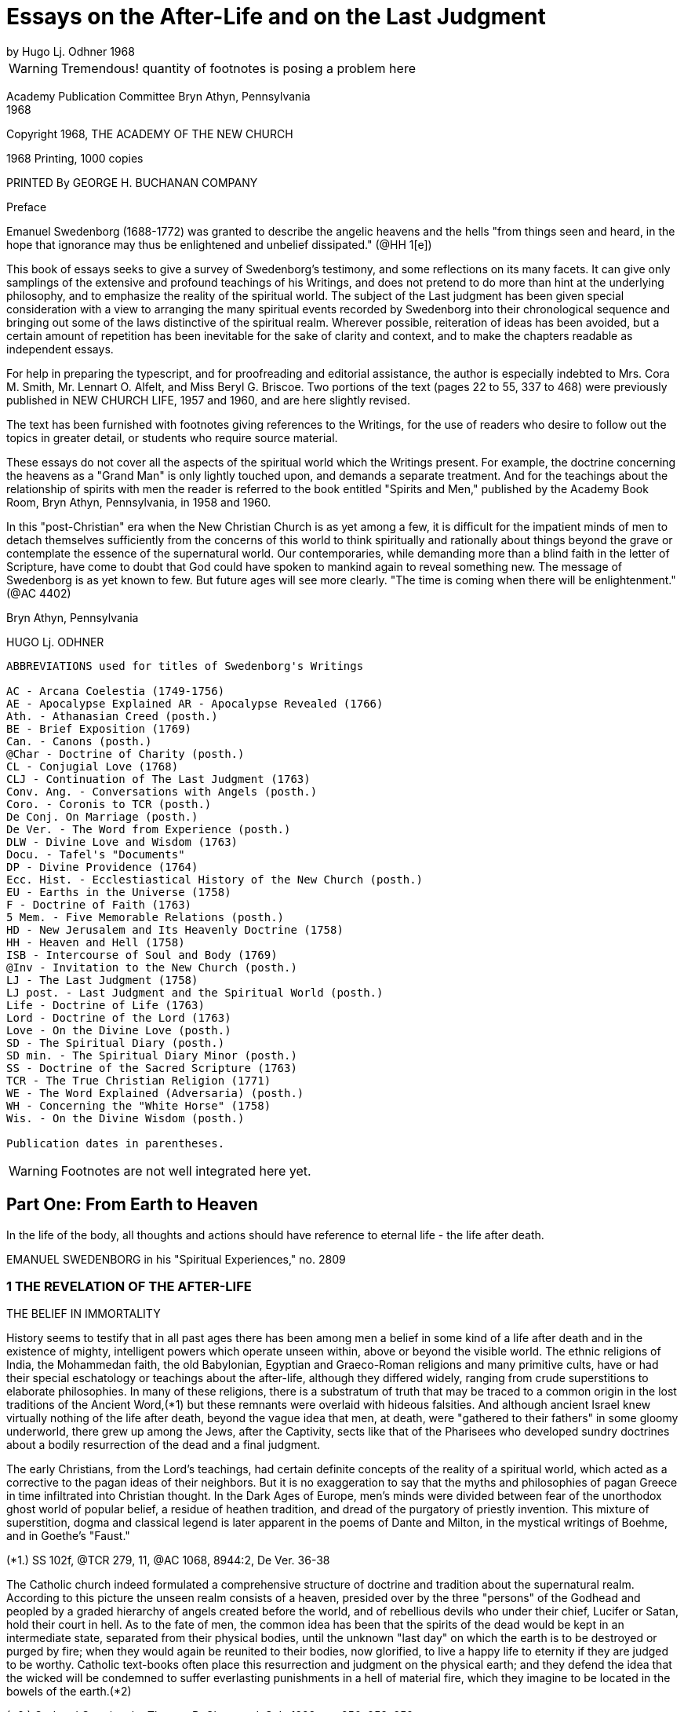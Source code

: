 = Essays on the After-Life and on the Last Judgment
by Hugo Lj. Odhner 1968
//include::../template-attributes.adoc[]

WARNING: Tremendous! quantity of footnotes is posing a problem here
////
over 1200 footnotes in here. The notes are mostly enclosed in parens; the insertions are buried in the text, also in parens;
many of the footnotes need to be separated from the preceeding paragraph
////
Academy Publication Committee Bryn Athyn, Pennsylvania + 
1968

Copyright 1968, THE ACADEMY OF THE NEW CHURCH

1968 Printing, 1000 copies

PRINTED By GEORGE H. BUCHANAN COMPANY
////
Author's Contents

PART ONE: FROM EARTH TO HEAVEN

1 The Revelation of the After-life 1
2 Immortal Man 22
3 Death and Resurrection 56
4 The World of Spirits 94
5 The Disclosure of Internal States 126

6 judgment and Instruction 134
7 Children in the Other Life 147
8 Spirits from the Starry Heavens 159

PART TWO: THE ANGELIC HEAVENS

9 The Sun of Heaven and Its Atmospheres 171
10 The Word in Heaven 179
11 The Degrees of the Mind and the Three Heavens 190
12 The Two Kingdoms of Heaven 202
13 The Three Heavens 216
14 The Societies of Heaven 233
15 The Occupations of Angels 247
16 A Day in an Angelic Society 264

PART THREE: THE NATURE OF THE HELLS

17 The Fallacy of Universal Salvation 281
18 Spiritual Penalties 295
19 The Nature of the Hells 313
20 The Government of Hell 325
21 Inequalities and Divine Justice 336
22 Phantasy and Reality 347
23 Divine Foresight and Providence 360

PART FOUR: THE LAST JUDGMENT

24 Expectations and Prophecies 377
25 The Scene of the judgment 389
26 The judgment on "Babylonia" 402
27 The Fall of "Babylon" 416
28 The judgment on the Reformed 429
29 The Downfall of "the Dragon" 442
30 The Effects of the Last Judgment 456

Appendix ........................................ 469
////

Preface

Emanuel Swedenborg (1688-1772) was granted to describe the angelic heavens and the hells "from things seen and heard, in the hope that ignorance may thus be enlightened and unbelief dissipated." (@HH 1[e])

This book of essays seeks to give a survey of Swedenborg's testimony, and some reflections on its many facets. It can give only samplings of the extensive and profound teachings of his Writings, and does not pretend to do more than hint at the underlying philosophy, and to emphasize the reality of the spiritual world. The subject of the Last judgment has been given special consideration with a view to arranging the many spiritual events recorded by Swedenborg into their chronological sequence and bringing out some of the laws distinctive of the spiritual realm. Wherever possible, reiteration of ideas has been avoided, but a certain amount of repetition has been inevitable for the sake of clarity and context, and to make the chapters readable as independent essays.

For help in preparing the typescript, and for proofreading and editorial assistance, the author is especially indebted to Mrs. Cora M. Smith, Mr. Lennart O. Alfelt, and Miss Beryl G. Briscoe. Two portions of the text (pages 22 to 55, 337 to 468) were previously published in NEW CHURCH LIFE, 1957 and 1960, and are here slightly revised.

The text has been furnished with footnotes giving references to the Writings, for the use of readers who desire to follow out the topics in greater detail, or students who require source material.

These essays do not cover all the aspects of the spiritual world which the Writings present. For example, the doctrine concerning the heavens as a "Grand Man" is only lightly touched upon, and demands a separate treatment. And for the teachings about the relationship of spirits with men the reader is referred to the book entitled "Spirits and Men," published by the Academy Book Room, Bryn Athyn, Pennsylvania, in 1958
and 1960.

In this "post-Christian" era when the New Christian Church is as yet among a few, it is difficult for the impatient minds of men to detach themselves sufficiently from the concerns of this world to think spiritually and rationally about things beyond the grave or contemplate the essence of the supernatural world. Our contemporaries, while demanding more than a blind faith in the letter of Scripture, have come to doubt that God could have spoken to mankind again to reveal something new. The message of Swedenborg is as yet known to few. But future ages will see more clearly. "The time is coming when there will be enlightenment." (@AC 4402)

Bryn Athyn, Pennsylvania

HUGO Lj. ODHNER

----
ABBREVIATIONS used for titles of Swedenborg's Writings

AC - Arcana Coelestia (1749-1756)
AE - Apocalypse Explained AR - Apocalypse Revealed (1766)
Ath. - Athanasian Creed (posth.)
BE - Brief Exposition (1769)
Can. - Canons (posth.)
@Char - Doctrine of Charity (posth.)
CL - Conjugial Love (1768)
CLJ - Continuation of The Last Judgment (1763)
Conv. Ang. - Conversations with Angels (posth.)
Coro. - Coronis to TCR (posth.)
De Conj. On Marriage (posth.)
De Ver. - The Word from Experience (posth.)
DLW - Divine Love and Wisdom (1763)
Docu. - Tafel's "Documents"
DP - Divine Providence (1764)
Ecc. Hist. - Ecclestiastical History of the New Church (posth.)
EU - Earths in the Universe (1758)
F - Doctrine of Faith (1763)
5 Mem. - Five Memorable Relations (posth.)
HD - New Jerusalem and Its Heavenly Doctrine (1758)
HH - Heaven and Hell (1758)
ISB - Intercourse of Soul and Body (1769)
@Inv - Invitation to the New Church (posth.)
LJ - The Last Judgment (1758)
LJ post. - Last Judgment and the Spiritual World (posth.)
Life - Doctrine of Life (1763)
Lord - Doctrine of the Lord (1763)
Love - On the Divine Love (posth.)
SD - The Spiritual Diary (posth.)
SD min. - The Spiritual Diary Minor (posth.)
SS - Doctrine of the Sacred Scripture (1763)
TCR - The True Christian Religion (1771)
WE - The Word Explained (Adversaria) (posth.)
WH - Concerning the "White Horse" (1758)
Wis. - On the Divine Wisdom (posth.)

Publication dates in parentheses.
----

WARNING: Footnotes are not well integrated here yet.

<<<

== Part One: From Earth to Heaven

In the life of the body, all thoughts and actions should have reference to eternal life - the life after death.

EMANUEL SWEDENBORG in his "Spiritual Experiences," no. 2809

=== 1 THE REVELATION OF THE AFTER-LIFE

THE BELIEF IN IMMORTALITY

History seems to testify that in all past ages there has been among men a belief in some kind of a life after death and in the existence of mighty, intelligent powers which operate unseen within, above or beyond the visible world. The ethnic religions of India, the Mohammedan faith, the old Babylonian, Egyptian and Graeco-Roman religions and many primitive cults, have or had their special eschatology or teachings about the after-life, although they differed widely, ranging from crude superstitions to elaborate philosophies. In many of these religions, there is a substratum of truth that may be traced to a common origin in the lost traditions of the Ancient Word,(*1) but these remnants were overlaid with hideous falsities. And although ancient Israel knew virtually nothing of the life after death, beyond the vague idea that men, at death, were "gathered to their fathers" in some gloomy underworld, there grew up among the Jews, after the Captivity, sects like that of the Pharisees who developed sundry doctrines about a bodily resurrection of the dead and a final judgment.

The early Christians, from the Lord's teachings, had certain definite concepts of the reality of a spiritual world, which acted as a corrective to the pagan ideas of their neighbors. But it is no exaggeration to say that the myths and philosophies of pagan Greece in time infiltrated into Christian thought. In the Dark Ages of Europe, men's minds were divided between fear of the unorthodox ghost world of popular belief, a residue of heathen tradition, and dread of the purgatory of priestly invention. This mixture of superstition, dogma and classical legend is later apparent in the poems of Dante and Milton, in the mystical writings of Boehme, and in Goethe's "Faust."

(*1.) SS 102f, @TCR 279, 11, @AC 1068, 8944:2, De Ver. 36-38

The Catholic church indeed formulated a comprehensive structure of doctrine and tradition about the supernatural realm. According to this picture the unseen realm consists of a heaven, presided over by the three "persons" of the Godhead and peopled by a graded hierarchy of angels created before the world, and of rebellious devils who under their chief, Lucifer or Satan, hold their court in hell. As to the fate of men, the common idea has been that the spirits of the dead would be kept in an intermediate state, separated from their physical bodies, until the unknown "last day" on which the earth is to be destroyed or purged by fire; when they would again be reunited to their bodies, now glorified, to live a happy life to eternity if they are judged to be worthy. Catholic text-books often place this resurrection and judgment on the physical earth; and they defend the idea that the wicked will be condemned to suffer everlasting punishments in a hell of material fire, which they imagine to be located in the bowels of the earth.(*2)

(*2.) God and Creation, by Thomas B. Chetwood, S.J., 1928, pp. 250, 253, 259

Immediately after death, and before the judgment, Catholics believe, the departed spirits - if salvable - must undergo penance in the fires of purgatory for various sins for which they have not paid the debt. But those who pass out of life in actual mortal sin go down immediately into hell. Souls who have made satisfaction in purgatory or who have been released through the prayers of the faithful and the intercession of saints, are thereafter held in a state of happiness until they rejoin their bodies; and Catholic writers picture the joys of such spirits as those of companionship and pursuit of knowledge, although it would chiefly aspire to an ecstatic contemplation of God - a beatific vision.

Protestants have no belief in any "purgatory," and their ideas of the after-life are more diverse and usually less dogmatic, and indeed often verge upon skepticism and denial. Some sects in the Protestant world deny that there is a permanent hell; and it is unusual at this day to hear clergymen preach about a personal Devil. In each generation, a few sects arise which insist that the Last Judgment is at hand to be followed by a heaven on earth. Spiritistic ideas have also had a wide influence. But the tendency is not to dwell on this phase of Christian doctrine, and many modern Protestants do not encourage any belief in another world - in angels or spirits, or in any resurrection, whether of spirits or of bodies. They feel rather that their mission is one of social and moral reform, and that the only heaven that can be reasonably expected will be right here on earth.

But many of the erroneous ideas of Christendom stem directly from too literal an understanding of Scripture. So for instance, Ezekiel's vision of the valley of bones - where the Spirit of God caused the skeletons of the slain to revive and put on flesh - is supposed to picture a physical resurrection on the day of the last judgment; although it is clear from the context that it symbolized the restoration of the house of Israel to their land.(Ezekiel 37:11) The sudden appearance of "many bodies of the saints" to people in the "holy city" after the Lord's resurrection (Matthew 27:52) is also used to confirm the idea. Christian creeds ignore Paul's distinction between a spiritual body and a natural body (I Corinthians 15:44) and fail to note that John in his prophetic vision of the last judgment specified that it was "the dead, small and great," who were to be arraigned before the throne of judgment. (Revelation 20:12)

---

The fact is that men generally have no concept of what the soul is or what a spiritual world is, or what heaven and hell really mean. Even in ancient times we mark how people confused the two worlds.

The men of the Golden Age of the celestial church indeed had open intercourse with the spiritual world, yet it is said that they only beheld it "in natural light"; which implies that they had no abstract thought, but saw spiritual things depicted in the symbolism of nature.(@Inv 52)
The ancients of later millennia also expressed all their perceptions of spiritual realities in correspondential natural language - picturing the after-life as an indefinite prolongation of natural existence. Gradually the idea of a transmigration of souls added to the confusion as it became widely spread among the nations. 

In the Christian Church no clear boundary line was drawn between the natural and the spiritual. The departed spirit was usually thought of as a purified natural body, or - in its intermediate state before the resurrection - as devoid of the human form, as a flame or breath in the atmospheres; and angels were imagined as at home in the stars. And while there have been philosophers who sought to show that the spirit of man is of a nature or substance widely differing from that of the physical body, there has not been - before the revelations to the New Church - any clear idea of a spiritual world.

Indeed, if we consult an encyclopedia of religious or biblical knowledge, we might in vain look for any article on the "spiritual world."

The cause of this general ignorance is that men tend to think sensually about the soul and eternal life, and have had difficulty to associate reality with things beyond space and time. "For man in his thought has not penetrated beyond the interior or purer things of nature. And for this reason many have placed the abodes of angels and spirits in the ether, and some in the stars, thus within nature, and not above or outside it; when nevertheless angels and spirits are altogether above or outside of nature and in their own world which is under another Sun!" (@DLW 92)

Heaven and hell and life after death are scarcely at all known in the world and many born within Christendom, especially the worldly wise, refuse to believe in them. "Therefore" - so wrote Swedenborg in the preface to his work Heaven and Hell

"lest such a negative spirit .... should also infect and corrupt the simple in heart and the simple in faith, it has been granted me to associate with angels and to talk with them as man with man, and also to see what is in the heavens and what is in the hells, and this throughout thirteen years; also to describe what I have heard and seen; hoping that ignorance may thus be enlightened and unbelief dissipated. Such an immediate revelation exists at this day, because this is what is meant by the Advent of the Lord."

---

The essential purpose of this new revelation of the spiritual world is that men might be enabled to think spiritually about the after-life. Actually, there is considerable information about the spiritual world to be gathered from the Word of the Old and New Testaments. We are given to understand that angels appeared frequently to the patriarchs; that Jacob saw the messengers (or angels) of God ascending and descending the ladder between earth and heaven (Genesis 28) that Moses saw the pattern of the tabernacle in heaven; (Exodus 25:40) that the spirit of Samuel spoke with Saul through the witch of Endor; (1 Sam. 28) that Elisha's servant had his eyes opened to see the guardian hosts of spirits around the mountain where they stood; (2 Kings 6:15) that the prophets experienced innumerable visions of spiritual judgments and angelic throngs; that Moses and Elijah - long dead - appeared with the Lord on the mount of transfiguration. (Matthew 17)
There is "a cloud of witnesses"! Angels appeared, as young men, to announce the Lord's birth and resurrection.(*14) In His parable of the rich man and Lazarus,(*15) the Lord pictures men's souls as almost immediately transported to places in "hades" or in heaven - which were separated by a great gulf.

They are shown to be able to feel and speak as before. To the thief on the cross the Lord gave the assurance, "Today thou shalt be with Me in paradise."(*16) And John, "in spirit" and under the guidance of angels, was shown "the souls under the altar" and many wonders in heaven.(*17)
Besides which we read in the Acts and the Epistles of many instances in which the early Christians had visions of angels, and of Paul that he was lifted up into the "third heaven" and heard ineffable things; whether in the body or out of the body, he did not know;(*18) and of Christ that He, having died, "was quickened in spirit in which He also went and preached unto the spirits in prison."(*19) Paul also mentions that man has a "spiritual" body distinct from his natural body.(*20)

(*14). Luke 24:4. In the Holy Scripture, angels are consistently represented as men - without the wings with which tradition has adorned them. Angels are not to be confounded with the "cherubim" and "seraphim" which were symbolic forms, often described as composite animals. Some had "wheels within wheels" and eyes in the wheels, to betoken the protective power and complexity of Divine Providence. (Genesis 3:24, Ezek. 10, Revelation 4:6, @AC 308, 4162:2, 9506, @AR 48[4])

(*15.) Luke 16:19
(*16.) Luke 23:43

(*17.) Revelation 6:9
(*18.) 2 Corinthians 12:2
(*19.) I Peter 3:19
(*20.) 1 Cor. 15

The Lord assured us that there are "many mansions" in His Father's house and that He was going ahead to prepare room there for His faithful. "If it were not so," He added, "I would have told you." He intimated that He had many more things to tell His disciples. But He said, "Ye cannot bear them now."(*21) Certainly He speaks of a judgment to come, and of a heaven and a hell - both equally permanent.

(*21.) John 14:2, 16:12, Matthew 25:19, Luke 16:19

All the teachings of Scripture are however couched in parables - in the language of earthly similes, symbols, and correspondences. Aside from glimpses of interior doctrine, as when the Lord said that the kingdom of God "is within you,"(*22) it is only the external phases of the spiritual world that are revealed in the Biblical Scriptures - the appearances and representatives of the other world. It may thus be inferred that the literal sense of the Word portrays many external aspects of the spiritual world.(*23)

(*22.) Luke 17:21, cp. John 16:25
(*23.) @AC 6048

It is apparent that the early Israelites had certain obscure concepts about an invisible underworld, or Sheol, where the dead dolefully relived their memories as shades of their former selves;

and later of an unseen realm (loosely identified with the sky) in which the "sons of God," and among them "the Satan," sometimes gathered in council, and from which they were sent down to influence men's lives.(*24)

(*24.) Job 1, 2, Dan. 10, 12. See "The Cosmology of the Bible", in The New Philosophy, April 1956; and a recent study by C. Ryder Smith, The Bible Doctrine of the Hereafter, Epworth Press, London, 1958.

The Writings of Swedenborg show that the Jewish people had little knowledge of the spiritual world, nor any clear assurance that they would live after death.(*25) This was of Providence, lest they profane the truth. Yet various pagan ideas of the after-life influenced the Jews, and at the time of the Lord the Pharisees taught about a resurrection of the body at a coming "last day."

(*25.) @AC 10490[2], 6963:2, 3479, 4289:2

The prophets of Israel indeed saw visions and dreamt dreams, but had no understanding of the spiritual meaning of what they experienced or of what they recorded under the constraint of Divine inspiration. Their testimony of their spiritual experiences therefore remained in the field of symbols rather than open truths, and sometimes it appears confusing, incomplete, inconsistent, and far from conclusive. Similarly the New Testament only gives assurance that there is a spiritual world but tells nothing definite about its nature.

When, at the end of the Christian Church, it was necessary for the Lord to restore to mankind a real knowledge of the spiritual world, it had to be done by means of a man who was prepared throughout his early youth and manhood by the investigation of the causes of things - a scientist and observer, a man who inquired philosophically into the laws and reasons of things, and who could view and analyze the phenomena of both heaven and hell dispassionately and calmly from a love of truth, and thus be led and enlightened by the Lord and inspired to recognize and describe the order and essence of the spiritual world.

---

One of the facts we must accept before understanding the testimony of Emanuel Swedenborg is that every human being is from creation equipped to have commerce with spirits.

This is announced in the beginning of the Arcana Coelestia.(*26) The human mind is a spirit dwelling in and operating through the physical body, and this spirit is unconsciously environed by other spirits - those living in the spiritual world. Man's spirit possesses all the senses which departed spirits have, and if mankind on this earth had not fallen into a sensual and corrupt state and so been separated from heaven, men generally would still enjoy the faculty of conversing with angels,(*27) as is the case on many other planets. At the present day this is rarely granted, because it is exceedingly dangerous,(*27)a except in certain cases, as with some who lead a solitary life or who brood on religious subjects and may occasionally be briefly addressed by spirits. Such exceptional experiences are disorderly, but not of much harm unless encouraged or unless men become habitual visionaries or place reliance in these spirits who are invariably of a corporeal and stupid sort.(*28)

(*26.) @AC 69
(*27.) @HH 252f 27a. The danger of seeking open intercourse with spirits is discussed in Spirits and Men, Academy Book Room, Bryn Athyn, Pa., 1958, pp 20-41. 

(*28.) @HH 249, 253

Spirits who speak to men by the Lord's permission - and this has been granted to many for ages back - say only a few words and do not attempt to instruct men.(*29) In fact they are mostly of the man's own religion, and can only confirm his opinions. That there are instances still of spirits addressing men and appearing before their mental senses is supported by too great a body of evidence to be doubted. But claims involving such personal experiences are difficult to judge of singly, since they may only be - and most commonly are - "the delusions of an abstracted mind," or akin to what the Writings call "phantastic visions"; to which must be added the hallucinations that attend those who suffer from mental diseases. That all these are caused by spirits is of course obvious, since even dreams are the results of the influx of spirits at times when man is not in active control of his memory. But spirits cannot operate in nature without the intermediation of natural organisms. Nowhere in the Writings do we find any real indication that a concentration of thought or mental effort can move physical objects by "telekinesis" or action at a distance.

(*29.) @DP 135

On the other hand, the records of societies devoted to so- called "psychical research" contain much testimony about unexplained cases of apparitions and alleged conversations (through "mediums") with the dead, as well as other abnormal occurrences. Wherever professional "mediums" are involved, the suspicion lingers that the phenomena are produced by connivance or skill rather than by spirits, especially as the Writings do not grant to spirits the powers either of "materializing" or of foreseeing the future, or of instructing men about the other life. Where the latter occurs, the information the supposed "spirit" gives is usually vague and confused or contradictory; but occasional descriptions are given which resemble the truth, but then always in cases where the medium or the interlocutor has had some direct or indirect knowledge of the testimony of Swedenborg, as in the famous instance of Sir Oliver Lodge. We may of course take it as quite possible that in an induced state of hypnosis the subconscious memory can become vocal. It is also worth noting that some men of science who have interested themselves objectively in this "psychical research" have not thereby been led to confirm a belief in a spiritual world, or a permanent survival of man's spirit in a heaven or a hell, but rather theorize that man's mental elements at death may take a long time to dissipate and in the meantime may leave active impressions upon living men's minds.

---

It is therefore clear that the occasional intercourse of spirits with men is quite insufficient to supply mankind with a knowledge of the other world. This can be done only by an immediate Divine revelation, by the introduction of a man into the spiritual world - not for a few hours of trance or vision but for many years of wakeful experience. And to carry out such a Divine commission, a man must obviously be gradually prepared for his ordained task of communing with spirits and angels, and be surrounded with a special Divine protection, even as were the prophets of old.

Swedenborg had no desire of his own to enter into intercourse with spirits or to dabble in forbidden mysteries from idle curiosity. He was also strikingly devoid of spiritual pride.

When he was called by the Lord he had as yet little realization of what he was required to do or what lay ahead of him.

His introduction into the spiritual world was gradual.(*30) There came first a period during which he experienced remarkable dreams in which he recognized symbolic references to the studies he was then making in physiology. At times he enjoyed states of extraordinary clarity of mind while writing, and confirmatory lights. Later he began to perceive the presence of spirits as if they affected his bodily senses, and this was sometimes accompanied by moods of temptation, despair, and horror, as when evil spirits attempted to obsess him when he wrote what was contrary to their pleasure. Sometimes, as he awakened in the morning, he would hear voices. And finally, one evening, a certain spirit addressed him in a few words on the subject that he was then thinking about. This was accompanied with a vision of the spirit, which frightened Swedenborg. He was also amazed and indignant that the spirit could thus read his thoughts; and the spirit was equally amazed at Swedenborg's surprise, since thought is spiritual speech. Yet "after some days," the new relationship with spirits in wakefulness became habitual and familiar to Swedenborg.(*31)

(*30.) @SE 2951 + 
(*31.) @SE 2951, 4726, 4390, @AC 6214, 5855. Journal of Dreams 242.

It was less than a year later that Swedenborg received his final solemn appointment to his spiritual mission by the Lord, who appeared to him in the middle of April, 1745. From that time, he describes himself as having conversed almost daily with the inhabitants of heaven (i.e., with departed spirits) while at the same time being among his friends on earth. And he writes: "In a certain manner I have been intromitted into heaven itself, not merely as to the mind, but also with the whole body as it were or with the sense in the body, and that, too, when I was fully awake."(*32) He was suffused with a humble gratitude, for he experienced states of ineffable happiness.(*33) He speaks of himself as having joined speech with spirits "as though he were himself become a spirit."(*34) He was present among them as to every sense, even touch.

But so inexplicable did this intercourse seem that even after many months he felt that he could not state the fact as absolute truth.(*35)

(*32.) WE 1003, 475 + 
(*33.) WE 541e + 
(*34.) Hist. Crea. 24 + 
(*35.) WE 475e

Indeed, he learnt that he had to be very cautious. In order that he might understand the various relationships existing between the two worlds, he had to be introduced into a great variety of states. He came among spirits who loved to impersonate the Biblical patriarchs; he was led into both representative visions and illusory visions; he experienced visions like those of the ancient prophets, and even various forms of inspiration, such as that of the prophets when they wrote the Word. And sometimes spirits compelled him to write from them by oral dictation, at times automatically or unwittingly, so that he adds, "I abhor writing these things"!(*36) And all this so that he might learn to discriminate between the myriad varieties of spiritual influxes which focused upon him, and to learn their sources, good or evil.

(*36.) WE 1711-1712

It would not have served the Divine purpose for Swedenborg to act as a mere medium for spirit-dictation, or to write like the prophets without understanding the contents. In several instances, this is exactly what happened, in order to show how the Scriptures had been inspired in the past: but "the papers which were so written were deleted" or obliterated.(*37)

(*37.) WE 4477, 7006, 1892

During the many varied states which were superinduced upon Swedenborg, his own poise of mind, his own power to reflect on his experiences, were maintained. So, for instance, when he was - for the sake of our instruction - brought into the state of those who die and are raised into the other life, he was throughout always aware what went on, so as to be able to relate it in detail.(*38) Sometimes also he was "obsessed" by spirits who then acted as it were through him; but all the while he was granted to be fully aware of their actions and never gave up his own rational judgment.(*39) In other words, he was allowed to study the manner in which spirits operate upon man.

(*38.) @SE 1092-1109, @AC 168ff, @HH 448ff + 
(*39.) WE 4477, @SE 3963

Although, for more than twenty-six years, he conversed with spiritual beings and traversed both the heavens and the hells, he was never taught by spirits or angels, but by the Lord alone, who gave him a perceptive enlightenment to see clearly what came from the Lord and what from angels. "What has come from the Lord has been written," he testified, "and what has come from the angels has not."(*40) The enlightenment was an influx or dictation interiorly into his thoughts.(*41) And it took place especially "while reading the Word."(*42)
Even when he was in appearance seeking information from good or evil spirits or by the many representations of the spiritual world, he was being taught from the mouth of the Lord alone.(*43) He was introduced into the spiritual world, he states, that he "might imbibe immediately in light from the Lord the truths of faith by means of which man is led to eternal life."(*44)

(*40.) @AE 1183, AR preface, @DP 135 + 
(*41.) WE 7006 + 
(*42.) @TCR 779[e] + 
(*43.) @SE 4034, 1647 + 
(*44.) @Inv 7, 55,@Coro Mir. iv

If we are to study Swedenborg's testimony as to the spiritual world, it is of course important to understand the unique state in which he was able to explore that world as no other man had. For although - for the sake of preparation and instruction - he was permitted to pass through many experimental states, and among these also to experience "visions" such as those of the prophets, he affirms solemnly that the things which he had seen habitually in the other life for so many years and described, were in no wise visions "but things seen in the highest wakefulness of the body."(*45)

(*45.) @AC 1885, @LJCont 35, @TCR 157, @HH 442

"Visions," such as those of the prophets of Israel, in which they saw symbolic beasts or angelic hosts or thrones of judgments, etc., were not possible while they were in bodily wakefulness. They occurred when the minds of the prophets were in a hypnotic or somnambulistic state. In such states the spiritual senses can be fully awakened into exquisite perceptivity, and the spirit as it were be withdrawn from the body, as was the case with the prophets when their interior sight was opened by the Lord. When the interior sight is thus opened, "the things which have actual existence" in the other life can be seen, "not merely representatives but also the spirits themselves."

And a true perception of who the spirits are and what they are like may then also be given - depending on the prophet's state.(*46)

(*46.) @DP 134a, @AC 46

But Swedenborg makes clear that he did not see spiritual things simply in "vision." Occasionally he did experience visions, but only that he might know their nature.(*47) But it was his unique and apparently unprecedented privilege to be intromitted into the other world not merely as to the mind or spirit while the body was asleep, but as it were with the whole body, in full wakefulness. The reason for this might be that only when the body is awake can a man-still living on earth-retain his full freedom and exercise his human responsibility and judgment.

(*47.) @AC 1882-1885, @HH 440-442

It is of course utterly impossible for the physical body to enter into the spiritual world! But Swedenborg explains: "The Lord has so united my spirit to my body, that I am in both at the same time."(*48) "To me it is granted to be in both spiritual and natural light at the same time. By this means it has been granted me to see the marvels of heaven, to be together with angels like one of them, and at the same time to draw forth truths in light, and thus to perceive and teach them; consequently to be led by the Lord."(*49) He declined to have this called a miracle. For "every man is in the spiritual world as to his spirit, without separation from his body in the natural world; I however, with a certain separation, though only as to the intellectual part of my mind, but not as to the voluntary."(*50)

(*48.) @AR 484[e] + 
(*49.) @Inv 52 + 
(*50.)@Coro Mir. v

Swedenborg was thus led through the realms of the other world, not by spirits but by the Lord, and not (as the prophets) by compulsion but by his own choice and with free exercise of his reason. His voluntary part was equally active while among men and spirits. His own free life as an inhabitant of earth was not given up. It is remarkable that he had lived consciously among spiritual beings constantly for at least fifteen years, had written down his experiences meanwhile in his private journal, and had published anonymously the Arcana and five other books, before it became known to his friends, among whom he moved as before, that he was in society with spirits.(*51)

(*51.) @SE 722

But as to his understanding, his spirit could as it were be separated from the body and its sensations and be elevated to various levels of spiritual light. His thought shifted between different degrees of clarity. He complains that once in a while when he had to attend to worldly affairs such as money matters, the spirits seemed absent from him, and could not address him.(*52) But by the same token, by virtue of a certain separation of the understanding from bodily things, he could roam through the most distant parts of the spiritual world, and accordingly appear before spirits from other earths: which all took place by changes of state in his understanding.(*53) He could journey in spirit among the celestials or visit the hells without fear.

(*52.) @SE 185, 304, 1166 + 
(*53.) EU 125, 127

Yet the states of the understanding are, with man, tied up with the states of his bodily lungs and their breathing. The unique mission of Swedenborg required an ability to breathe by what he describes as a "tacit" or internal respiration, which was an aid to intense speculation about truths. From childhood, he had often fallen into such states when the breathing was almost withdrawn; and this type of respiration-during which sensations from the physical body could not disrupt the thought-became renewed when heaven was opened to him.(*54)
When Swedenborg was introduced into a state like that of the angels, his bodily respiration became tacit and the respiration of his spirit was made harmonious with that of the angels.(*55)

(*54.) @SE 3464 + 
(*55.) @DWis 7:3

It must be observed that Swedenborg had two kinds of intercourse with spirits. "I have talked," he writes, "with spirits as a spirit, and I have talked with them as a man in the body. And when I talked with them as a spirit, they knew no otherwise than that I myself was a spirit, in a human form as they were. Thus it was my interiors that appeared before them, for when talking with them as a spirit my material body was not seen."(*56)

(*56.) @HH 436

On the other hand, when spirits conversed with him as a man (and that was a unique experience not possible with other men) they saw him as he himself knew himself to appear in the world, and talked to him in his own languages and even saw objects and events as they were occurring in the outer world and were imaged in his sensory; and indeed, it appears, they saw things there which Swedenborg himself did not notice!(*57)

(*57.) @SE 2843, 2247, 3963, @AC 1880

SWEDENBORG'S GRADUAL INFORMATION

Swedenborg was gradually introduced into full wakeful consciousness of the spiritual world. The Divine purpose in thus allowing a man living on earth to perceive the things of the other life was that this man might explore the world of spirits, the heavens and the hells, come to know and understand what he found there, to witness the Last judgment, and testify before men concerning the order and life and faith of the heavens and concerning the states of spirits outside of heaven.

Swedenborg was chosen for this exploration of the spirit-world partly on account of his love of truth and his experience in natural research.(*58) It was necessary that he should approach his task objectively-discarding the preconceptions of his contemporaries. He had to gather his material patiently, and record with fidelity what he saw and heard and felt even when he did not understand it fully or at once. That he did not always understand the reasons or causes which lay behind the phenomena which he describes in the first years of his sojourn among spirits and angels, is clear from the early entries in his Diary where he frequently uses the expressions, "I do not yet know," or "I do not know."(*59) Rather than jumping to quick conclusions he suspended his judgment in the manner of a mature student. And when the explanation came, he notes it with the phrase, "It was granted me to know . . . ." or "granted me to perceive. . . ."

(*58.) @TCR 850, @ISB 20, Docu. 246
(*59.) @SE 281, 278, 637e, 1011, 1005, 1042, etc.

Even spiritual experiences require time! He could not at once enter into the inmost heavens. In the first few years after his call, the spirits with whom he openly associated were largely "spirits such as are with man," or spirits recently deceased. There were many mixed strata of spirits in the unjudged spirit-world! These ranged in quality from very good to very bad. But owing to the state of the world of spirits at that time, most of them were very corporeal and in gross hallucinations, thinking that there was no after-life but that they were still in the material body. Since spirits are unable to use their own corporeal memory they usually did not know who they had been on earth; but they entered into agreeable parts of Swedenborg's memory-field so fully that at the time they believed themselves to be he, and thought that they were doing and writing and experiencing the things which he did and sensed in the natural world. Such spirits could not remain long with Swedenborg, for he often undertook to show them that they were not men. They spoke with Swedenborg in his own language, taking on the forms of his natural memory which they then felt as their own.

Spirits of this type helped to acquaint Swedenborg with the relationship of spirits to men-a communion, of which, under ordinary circumstances, both men and spirits are entirely unconscious. He thus learned how closely men and spirits depended on each other: how spirits had their ultimates of order in the "material ideas" or gross sensual concepts of men; how the thought of each spirit rested (or was terminated) in particular groups of preferred objects in a man's memory, in ideas of certain places and foods, garments and books, etc., to which the spirit had, by suggestion or correspondence, attached some pleasant meaning or association of ideas in which he felt satisfied or at home because they recalled the delights of his love. On the other hand, Swedenborg's experience showed that every mood or mental state of a man was dependent on the spirits who attended him, although the man was still free to divert his mind by deliberately turning his attention elsewhere and thus change these unseen mediations by which the influx of life was modulated and attuned for his reception.

Swedenborg's situation would be misrepresented if we gave the impression that his early contacts were confined to the sphere of these external spirits. For he was at the same time given glimpses into the world of spirits itself-not only seeing representations of heavenly character and meeting groups of harmonious spirits in concourse with each other, but also coming to realize how vastly the spirits differed in type and contrasting character. He also made another discovery:
"From experience," he wrote, "I have at length been taught that the spirits who speak with me are the subjects or, as it were, the concentrations, of many spirits; because all spirits, even the evil, are distinguished into their genera and species."(*60) He found that the speech and thought of interior spirits could not reach him without some such "subject- spirit" or ambassador through whom they spoke and acted. When these spirits spoke among themselves in their spiritual language of ideas, they could indeed affect Swedenborg with gladness or melancholy or other emotional tone, but he could not hear or understand what they said.(*61)

(*60.) @SE 405 + 
(*61.) @SE 3631ff, 5778

That Swedenborg was raised interiorly into the light of heaven by degrees or stages, he himself testifies; and he adds: "As I was raised up my understanding was enlightened even so far that I perceived what I had not perceived before, and finally such things as I could in no wise comprehend by thought from natural light. Sometimes I was indignant that they were not comprehended when yet they are so clearly and plainly perceived in heavenly light."(*62) At first he complains, "What spirits [in the world of spirits] did in particular, that I could feel, could hear and thus distinctly perceive; but not what occurred in heaven, except so far as they operate in common."(*63) "Those things which I have seen in the world of spirits I have seen in clear light, but those in the heaven of spirits I have seen more obscurely, and still more obscurely those in the heaven of angels, for the sight of my spirit has rarely been opened to me so far. But by a certain perception, which is such that it cannot be described, it is given to know what they have said-often through intermediate spirits.

The things which are there have sometimes appeared in the shade of the light of heaven, which shade is not like the shade of worldly light, for it is light growing thin and faint from its incomprehensibility, equally before the understanding and before the sight."(*64)

(*62.) @HH 130 + 
(*63.) @SE 1611 + 
(*64.) @AC 1972

There is no doubt that Swedenborg's understanding of the things which he saw in the world of spirits was gradually clarified, during the years 1744 to 1748, as he was being equipped for the writing of the Arcana Coelestia. In His providence, the Lord inspired Swedenborg to write down his spiritual experiences in his Diary, sometimes from day to day, so that we may trace some of the stages of his journey of discovery.

Thus it appears that one of Swedenborg's first concerns was to dissuade corporeally minded spirits from the notion that they still lived in a material body of spatial dimensions and physical weight. Spirits indeed appeared, before Swedenborg as well as before themselves, in a complete human form, with bodies and garments, and as living in houses in a world deceptively like ours, But what was the relationship of these appearances to the underlying reality? Surely, Swedenborg argues in the Diary, such things could not be predicated of spiritual and celestial things, of heavenly beings! They must be regarded as fallacies or phantasies. What need would spirits living a heavenly life have of arms or legs or stomach, lungs, and other viscera? Some spirits insisted that even if they did not have viscera, they surely have man's external form; since they actually feel shame unless they are clothed!(*65) That spiritual essences also must possess some form, Swedenborg grants, and he also freely admits that he does not yet know what this form might be. Once he calls to mind the marvelous forms of the inmost substances within the brain and suggests them as an effigy of the form (not the shape) of the spirit.(*66) When a spirit insisted that he spoke with actual lips, Swedenborg remonstrates that they were only a "representation of lips."(*67) Yet that spirits had sensation, of this there was no doubt:

Indeed, their senses are keener than man's. For even with man, sensation belongs not to his body but to his mind or spirit. What is the understanding but an interior sensation, the objects of which are truths!(*68) The spirit, he concluded, was not mere thought but was a substantial organic subject. If you deprive spiritual essences of sense and affection you also deprive them of all reality! "There can be no life, whether corporeal or spiritual, without sensation."(*69)

(*65.) @SE 355, 2917, 3472. Compare the argument in Swedenborg's Rational Psychology 521f. + 
(*66.) @SE 355 + 
(*67.) @SE 1342 + 
(*68.) @SE 1719, 1718 + 
(*69.) @SE 1718

It is not mere phantasy, then, this sensory life of spirits! The phantasy in which corporeal spirits are immersed is merely due to their imagining that the things they sense are natural, and that their bodies are physical. This notion they retain from their life in the world, and it is with difficulty extirpated.(*70) Swedenborg found that the angels have no such ideas, yet their sensory life is marvelously rich and varied.

(*70.) @SE 1672 1/4, cp 4207, @AC 10758[e]

It seemed indeed astonishing to him "that such things as are merely corporeal should exist even in the world of spirits, namely that they appear to themselves to be bodies, yea, to be clothed in garments, that they perceive pain, and thus have the sense of touch, besides other things which are merely corporeal and would in nowise seem to belong to spiritual essences or spirits; that nevertheless they exist is so true that the whole heaven affirms it."(*71) And when certain spirits doubted the existence of a spiritual world Swedenborg warned them that they should believe in their own sense-experience.(*72)

(*71.) @SE 1715 + 
(*72.) @SE 3058

In the early Diary it is noted that the garments of spirits are due to phantasies which do not exist in heaven, although angels also appear to spirits in beautiful garments representative of their character.(*73)
Later, in the Arcana, Swedenborg is able to testify that the garments of the angels "are real substances, thus essences in form."(*74) It is obvious that the problems in his mind were being solved. To corporeal spirits it was indeed a phantasy that they have lips and legs and use food and garments;

for their ideas of such things were drawn from space and matter, not from use and form. But to normal spirits, he soon finds, the same sensations are not phantasies but true or real appearances-a testimony that they possess spiritual equivalents to all material organs and externals. And to angels, this sensory life is not only a correspondent appearance but a sublime and profound reality.

(*73.) @SE 1796f + 
(*74.) @AC 2576

Thus Swedenborg came to recognize-i.e., "was given to perceive"-certain universal laws which governed the phenomena of the other life. As he assimilated the accumulating evidence he saw that spiritual things, sensed by a spiritual subject, i.e., by a spirit or angel, are indistinguishable in consciousness from the corresponding material things sensed by a material subject, or by the bodily sense-organs of a man on earth. "When what is spiritual touches or tastes what is spiritual, it is altogether as when what is material touches or tastes what is material."(*75)

(*75.) LJ post. 323, @HH 461, @AE 926[2], @DLW 91

Those who have once seen and accepted this simple law, need not be afraid to describe the things of spiritual sensation-i.e., spiritual phenomena-in terms of the corresponding natural sense-objects. Thus Swedenborg, when he had entered fully into the realm of angelic realities, nevermore hesitated to ascribe reality and substance to the "appearances" of the spiritual world, any more than we do when we describe our material world in terms of our sense-experience, or in terms of the "appearances" or phenomena through which we study the nature and substance of the world.

Sensation is necessary to consciousness for spirits as well as for men. As to its external face, the spiritual world resembles the natural, for both are perceived by the same human mind and in the same "appearances" of time and space.(*76)

(*76.) @DLW 163, @DWis 7:5

Swedenborg therefore was commissioned, in his descriptions of the other life, to give us a definite pictorial basis for our own thought about the spiritual world. He insistingly teaches that all things of earth's four kingdoms do also exist in heaven, delusively the same yet from a more direct or spiritual origin-atmospheres, minerals, plants, animals; human bodies with brains and blood and viscera; and also works of art and artifice;

things invisible as well as visible. In all spiritual creations, it is taught, the "substantial," or spiritual, takes the place of the natural.(*77)

(*77.) LJ post. 314-323, LJ 27, @DLW 321, @DWis 2:3:4

Yet the spiritual, as to internal face and essence, is of a different origin and substance, an essence which can only be defined in the terms of life or states of mind. And the quality of this inner essence of the spiritual world can be known only from the unique laws of love and wisdom which are displayed in the life of spiritual beings - a life utterly different from the activities of nature.

---

It is this spiritual world that is revealed in the pages of the Writings. Swedenborg's information had to be gradual. But this information, gained through his intercourse with spirits and angels and even devils, and through his observing the unique representations, processes, and events of the other life, was but the means of furnishing his mind with the material from which the Lord, in making His second advent, could by inspiration construct through Swedenborg's mind and pen a doctrine concerning the spiritual world for the use of the New Christian Church. This is the reason why Swedenborg insists that "what has come from the Lord has been written, and what has come from angels has not."(*78)

(*78.) @AE 1183, @DP 135, @SE 4043, 1647, @TCR 779

It is therefore not Swedenborg's opinions, but the revealed doctrine, which we attempt to present and discuss in the following pages.

=== 2 IMMORTAL MAN

BIRTH, DEATH AND SURVIVAL

The Fact of Death

In this our age there is a constant insistence on facts. The sternest, most recognized fact of human experience is that all men are mortal. Death strikes young and old with equal finality. There is no arguing with death as a fact which all must be ready to face.

Yet facts are elusive. Facts, however actual, are appearances, phenomena which sometimes endure and sometimes vanish away. The solidity of a piece of ice is a fact real enough, but while we look away it has disappeared. The ice has left a pool of water which eventually evaporates into an invisible gas. This gas, or steam, might be recaptured, and by electrolysis be turned into elements still more evasive. And these in turn might themselves be resolved into tiny bundles of measured energy in forms which imagination cannot picture, but which science generally holds to be the final constituents of that which we know as material substance.

Death is a fact. Yet it, too, is only the appearance of a change, whereby the body functions become disordered and inactive, and the organs and members no longer exhibit those mysterious yet familiar reactions which testify of sensation, consciousness and will, or in short, of life.

The substance of the body still remains, as far as man can tell, destined to rejoin the elements in one way or another. This is but one phase of the fact of death.

Ideas of Immortality

But since time immemorial men have generally felt assured that the death of the body could not mean a destruction of that personality which is built up through a lifetime of human experience and effort. For if so, what was the purpose and intent behind life itself? Why should man pass through so many arduous stages of learning and analytic understanding-such as animals never attain - if the human mind, so marvelously formed, was destined to sink back into dissolution and never put its acquired powers to permanent use? In the primitive celestial church, this necessity of man's immortality was a basic perception flowing from the instinct order of its life, confirmed by every experience of nature. Later, it took the form of doctrine, incorporated in the symbolic histories of the most ancient Scriptures. And when these Scriptures-the Ancient Word-were mostly lost, the idea and hope of an immortal life survived in myth and legend. Classical philosophy purged away some of the grosser features of the myths, but retained in general the concept of the soul's survival, debating its possibilities pro and con. And when Christianity became dominant throughout western civilization, it not only taught of man's immortality, but it borrowed both from legend and philosophy to amplify the picture of the soul's after-life. It became a picture confused and contradictory, bemuddled by the persistent feeling that the eventual heaven was somehow possible only on earth at the end of the world.

And in recent times, after the faith of Christendom had been undermined by new modes of thinking which centered men's attention upon worldly goals-upon a heaven on earth more immediately attainable through scientific research and without the help of God-the concept of personal immortality has increasingly come under indictment as an unnecessary assumption or as an unlikely possibility.

It is necessary for the New Church man from time to time to review the teachings of the Writings about man's immortality, with a view to seeing that his understanding of these teachings is not so vague and indefinite that it cannot stand up against the doubts that are current in the world around him.

We need to have the clearest possible ideas about what is the immortal part of man - what there is in man's constitution that cannot be dissolved or destroyed by death.

The Fount of Immortality

What is it that makes man immortal? The Lord said: "I am the resurrection and the life. He that believeth in Me, though he were dead, yet shall he live."(1) The Writings say: "Man is so created that as to his internal he cannot die." And the reason is that "he can believe in God and also love God and thus be conjoined to God by faith and love; and to be conjoined to God is to live to eternity."(2)

(1). John 11:25 + 
(2). @HD 223, @ISB 8, @HH 39

From this passage of doctrine it might sound as if only those who believe in God will become immortal. But a closer reading shows that it is because man is so created that he can believe in God and love Him that he also will live to eternity. Every man has the faculty or potentiality of believing and loving because his inmost soul receives life continually from the Lord. The Lord pours His own life into every man's soul, whether a man's mind turns itself against the Lord or not. The Lord's love is unceasing, and He never takes back the gift of life from any man; not even from the devils of hell, whom He continually seeks to save from their own evils. In the inmost soul, which is above the conscious mind of either angels, spirits or men, and which can therefore never be perverted by human vice or folly, the Lord can find an abode or receptacle even with the evil.(3)

(3). @AC 1940, 1999, LJ 25:5,6

Two Conditions for Immortality

It is from this inmost soul or "human internal" that man has the faculty of conjoining himself with God, and also the responsibility of using this faculty. Animals, although they have sensation and a certain analogue of reason, do not have such a faculty, and cannot conceive of God, because their souls are merely natural affections.

Hence they are not immortal, nor responsible for the use which they make of their life, a life of specific instincts which they cannot change from free choice. This is not merely because the animals are in ignorance of spiritual things. For human infants who die as such are also in such ignorance; and yet, because they are born possessing a human internal, they can grow into rational adults in the other life and be conjoined with God.

We note that there is a second condition for immortality. The first is the possession of the human internal. But the second condition is that man shall be born into the natural world. This implies that no human being can be created immediately into the spiritual world, as has been imagined by Christians in general, who speak of God creating a host of angels and archangels before the earth was ever formed. These angels were described as purely spiritual beings, and tradition pictures them as living a life of ecstasy continuously glorifying God. It is even claimed that some of these angels, under Lucifer their leader, rebelled and formed an empire of their own, and that this is what is meant by the Devil and his crew which have troubled mankind since the time of Paradise.

Similarly, many ancient philosophers, including some of the Christian church fathers, believed that human souls were first created to inhabit the stars, and that it was when these souls began to long for a more corporeal life that they were born into the world as men.

In ancient times, as still among many Orientals, it was thought that the pre-existing soul could remember something of its previous life and could indeed be born again and again, by transmigration-born in different forms, either human or animal!(4)

(4). @HH 256, @SE 3285, 3917, @AC 5858, 2478

The Writings indeed teach that the Lord creates the human soul and by the agency of that soul forms the body. The soul is prior, as a cause is prior to its effect. The soul is not an effect of the body, but the body of man is formed by the soul; or rather, by the Lord through the soul or "human internal."

In a remarkable passage in the Arcana Coelestia, it is said, among other things, that "man's internal is that from which he is a man.... By means of this internal he lives after death and to eternity as a man.... The very heaven that is nearest the Lord is from these human internals but this is entirely (usque) above even the inmost angelic heaven, and therefore these internals are the Lord's alone. . . ." Yet they are forms receiving the Lord's life, and do not have "life in themselves."(5)

(5). @AC 1999[3], 4

This inmost degree of man which immediately receives the Lord's life is also called the dwelling place of the Lord in heaven and in the angel, "for what is there transacted an angel does not know."(6) The Spiritual Diary notes that it lacks a name(7) but in the later Writings it is sometimes contrasted with the lower degrees of man's spirit or mind, and is then called the "Soul."(8) Thus the angels are said to have a soul, a mind and a body, the inmost being called the soul; although in a general sense the entire spirit or mind which departs from the body at death is commonly called "the soul" in the Writings.
(6). @SE 5548, cf 3474, @AC 1940
(7). @SE 4627[3]
(8). @ISB 8

The Arcana does not state that the human internals existing above the inmost angelic heaven were created before mankind and are there waiting until proper parents are available for incarnation on earth. "What is there transacted" not even an angel knows! The soul is "a superior spiritual substance" which must not be thought of from either time or space. Certainly the Lord foresees from eternity all the possible needs of mankind. In His view, creation is already as it were completed, "according to the idea of an infinite heaven."(9) With Him there is no time. In the Divine, proceeding to create, are contained all the possible uses of the Grand Man of the heavens-and what are human souls except the first expression of such potential uses? 9. Cp @SE 4845

The creative process of the Lord is continual. And His creative urge or conatus is transferred into the souls which He creates. Hence the soul, which in its essence is spiritual, from an implanted effort to self propagation, wills to procreate itself;

not only to form a body for itself, but also to form offshoots of itself in the form of human seed so as to multiply some of its uses in its descendants. And since "the soul is a spiritual substance which does not have extension but impletion, and from which there is no taking away of a part but a production of the whole without any loss of it," this can be done innumerable times, generation after generation.(10)

(10). @CL 220, cp @TCR 103

Creation of Human Minds

The effort within the soul is not only to receive life immediately from the Lord,11 which it does unconsciously, but also to form more and more such immortal receptacles which can receive this life consciously, so as to appreciate the Lord's love and wisdom and co-operate with His will and His laws of truth. And this conscious reception of life can come into being only by the soul forming itself into a human mind, which not only receives and transmits life passively but reacts in freedom. 11. @ISB 8

The inmost soul does not have this kind of freedom because it does not have consciousness. These two, freedom and consciousness, go together. Without these two-or without the faculties of rationality and liberty-there can be no reciprocal conjunction with God, and therefore no permanent individuality, no eternal life. Thus the doctrine stresses again and again that it is the human mind that is the spirit which lives after death. And this mind, which constitutes man's individual reaction to life, cannot be formed except on the basis of that experience which we call birth into the natural world.

We may well ask why this is so. One answer which the Writings give is found in the little work Divine Wisdom: "One who knows what the substances of the spiritual world are like compared to the material things in the natural world can easily see that no procreation of angelic minds is possible or can occur except in those and from those who inhabit an earth, the ultimate work of creation.... Substances in the spiritual world appear as if they were material, but still they are not; and because they are not material, therefore they are not constant.

They are correspondences of the affections of the angels, and they remain as long as the affections or the angels, and with these they disappear (disparantur). It would be the same with the angels if they had been created there. Among the angels, furthermore, there is and can be no procreation and thence multiplication other than a spiritual one, which is that of wisdom and love, such as pertains to the souls of men who are born anew or regenerated. But in the natural world there are matters through which and out of which procreation and afterwards formations can occur; thus multiplications of men, and thence of angels."(12)

(12). @DWis 8:3, @HH 311, LJ 14

Note here that the angels, although they are spiritual substances, do not disappear or dissolve, although the creations around them do so if the angelic states change or the angels go away.(13) The reason is that the angels were born on earth and thus acquired a permanent individuality. The spiritual substance of their souls was as it were anchored in time and space. The soul had by birth been made aware of its separate existence! It was no longer an unconscious part of the flux of life, as it was in the embryo, which lives solely from the Lord and has no conscious sensation or action.

(13). Cp @DLW 344

Birth and Immortality

The Writings thus show us that the miracle of birth is a one with the miracle of immortality. By birth man enters not only life on earth but also eternal life. But we must still consider how this is effected. How does the soul become an immortal spirit at the moment of birth? For all things have many beginnings. The soul of a child, we are taught, commences as an offshoot or graft from the soul of the father.(14) Such offshoots are transferred into the innumerable paternal seeds from one of which conception of a new individual takes place. The soul of the offspring thus may be said to have its inception (inchoct) - or second beginning - in the ovum of the mother, and it is "afterwards perfected in her womb" while its tender body is being formed.

It is now distinct and carries with it a distinct heredity different from that of any other being. The soul dwells in the whole body, since it is a spiritual substance of which we can predicate "impletion," but not extension. As the supreme formative essence, it is active in every fibre, cell and tissue.(15) But it is not yet appropriated to the future child. It is merely a loan from God. It is present in the ultimate organics of the body, but is not yet wedded to the flesh, not yet appropriated by the body which it has fashioned. 14. @TCR 103, @CL 172, 183:4, 220:2, 315:11, @DP 277[3]. The paternal heredity includes not only the 'inmost' or 'human internal', but also the form or inclination of the father's loves and affections-thus his mind as to its interiors. This heredity "remains to eternity." (@AC 1573[3]) That the sex is from the seed of the father, is known. 15. @AC 3570[4], @DWis 7:2:4

We read in Genesis that the Lord God formed man out of dust of the ground, and then breathed into his nostrils the breath of life, and so man "became a living soul." Only by the first breath of earth's air, or, as the Writings say, by the opening of the lungs, does the soul obtain immortality. For the respiration of the lungs is a condition of consciousness. No feeling of self-life is possible, no sensation is felt, as long as the lungs are inactive. The cerebrum, in which we consider consciousness to operate, must be stimulated by the oxygen breathed into the lungs and carried up to the brain by the bloodstream. The brain, which in prenatal life has been conjoined with the motion of the heart, becomes instead harmoniously attached to the rhythm of breathing, and takes up the conscious government of its body.(16) Life, which had hitherto been directed solely to the formation of the body, is thus short-circuited in the intricate organic network of the cortical cells and fibres of the cerebrum, and the soul begins to realize its individual independence for the first time! The body is born-but also the spirit! 16. @DLW 401, 407, @DWis 3:5, 6, v, 6, 8, 9

Memory and Personality

Why individuality cannot commence except in the world of nature, is worth some reflection. For what is the basis of our individuality? Is it not memory of sensory experiences? - a memory built up from defined beginnings in time and space? I am "I" because born at a definite time, in a particular place; and all my experiences, gathered up into a vast complex of memories, were basic to every reaction of my will, marked the external limitations of my thoughts, the field in which my personality gradually formed itself.

And so it is with all - even with the infant who drew only a few breaths before its spirit departed!(17)

(17). @HH 345

And memory, the memory of an earth experience, therefore limits or finites one's life; but note, only from below. It makes every person uniquely different, a vessel of life precious in the eyes of the Lord. It provides a ground in which all the states of a man's life are preserved as eternal. In it every feature of a man's character is represented. It is ordered not only chronologically, but according to all man's affections-his valuations and interests, his ruling loves. The Writings call this ultimate plane of man's life "the corporeal memory." The ideas of which it consists are derived directly from bodily sensations and are called "material ideas." For it is the record of man's corporeal life in this world.

But how is this corporeal memory held permanent? Ideas, even though they may be ideas of material things, are not themselves material, but are spiritual states of mind, states of a spiritual substance. But as we have read, spiritual substances are not permanent in form, but change. Memory is permanent, we know, as long as the texture of the brain is intact. Things long forgotten can be recalled perfectly if the right parts of the brain are given some physical stimulus. But what happens to it at death, when the body, with all the visible organisms of the brain, dies and decays? Is the memory then also dissolved, to vanish as the objects around the angels sometimes do?

The Doctrine of the "Limbus"

The answer to this question lies in the doctrine concerning the "limbus." This Latin term is used in a special sense in True Christian Religion, n. 103. It means a border, or fringe, or hem, or edge. The reference is to the border substance of the natural world, the inmosts of nature; where nature as it were touches the spiritual world, or where the body is immediately responsive to the influx of the spirit. Unless we know something of the function of this border substance we cannot come to understand why man's memory and thus man's spirit can be preserved from dissolution when the body dies.

As an introduction to the teachings about this link between the spirit and the flesh we shall cite the following from the work The Divine Love and Wisdom:

"Man's mind is his spirit, and the spirit is the man, because by the mind is meant all of man's will and understanding, and these are in principles in the brains and in principiates [or derivatives] in the body; therefore they are all things of man as to their forms .... For the first thread of the human form or the human form itself with each and everything thereof, is from the beginnings from the brain continued through the nerves. . . . It is this form into which man comes after death and which is then called a spirit and angel, and who is in all perfection a man, but a spiritual man. The material form that is added and superinduced in the world is not a human form from itself, but from the spirit to which it is added and superinduced that man may be able to perform uses in the natural world, and also to draw unto itself from the purer substances of the world a fixed containant of the spiritual things, and thus continue to perpetuate life . . . ."(18)

(18). @DLW 387,388

Thus man is born in an earthly body not only to perform uses in the world, but-and this is of primary importance-in order that his spirit may draw a subtle natural substance unto itself and fashion it as a permanent containant for his spirit. Concerning this we read in the work The Divine Providence:

"The conjunction of temporal and eternal things with man is the Lord's Divine providence. . . . It is from Divine providence that man by death puts off what is natural and temporary, and puts on what is spiritual and eternal.... Extremes and ultimates are containants; and these are in the natural world. Hence it is that no angel and spirit was created immediately but that they were all first born men. . . . From this they have extremes and ultimates which in themselves are fixed and stable (stata), within which the interims can be held together in connection. But man at first puts on the grosser things of nature; from these is his body. But these things he puts off by death, and retains the purer things of nature which are nearest [or next] to the spiritual things, and these then are his containants.

"Inasmuch as the extremes or ultimates of nature cannot receive spiritual or eternal things ... he retains only the interior natural things, which agree and conform with spiritual and celestial things and serve them as containants . . . ."(19)

(19). @DP 220

It is clear that it is by birth that man first puts on and appropriates these interior natural things in which his spirit may dwell not only during life on earth but forever. But whence are they derived? What function do, they serve during man's life? And what is their relation to the spirit after death?

These questions we shall consider in our next section.

THE "LIMBUS"

In beginning a consideration of what there is in man's constitution that is immortal, it was shown that immortality has its origin in the Lord, who has created man with an inmost soul which is appropriated to him at his birth in the natural world. Man's spirit is thus born at the same time as his body.

Through this fact, the birth of a man may be seen as a very important event! It is the beginning of his mind, the beginning of consciousness and of the formation of the memory, which is the basis of individual or proper life. Without memory, man's life could not be marked off from all the currents of life which affect him. Nor could his spirit awaken after death as the same person, if he had not carried with him all the mental experiences that had occasioned the formation of his character.

Yet the question left unanswered was: How is this memory preserved after the body has died and his brain has decayed? We indicated that the answer lies in the doctrine of the "limbus," which speaks of the existence of a plane of substance taken from the inmost of nature to serve as a "containant" for the spiritual things that compose man's mind or spirit. The need for such a containant is shown in the work The Divine Providence;20 and other teachings indicate that an angel created directly into the spiritual world-not having obtained, by a life on earth, such a containant or "limbus" from nature-would not be any more permanent than the correspondential objects around the angels. But whence does this containant come? And how is it formed?

(20). @DP 220

The Source of the Substance of the Limbus

The general source of the substance of the "limbus" is said to be "the inmosts of nature";21 "the purer substance of the world";22 or "the purer" or "purest things of nature,"(23) "nearest to spiritual things."(24)
But what could this mean? Doctrine tells us that nature's substances are created in discrete degrees, one composite of the other. Some scientists have assured us that the matter we handle is indeed composed of masses of molecules held together by mystical bonds which no one really claims to understand, and that these molecules are in turn constituted of elemental "atoms" which can be compared to miniature solar systems in which incredibly mobile electrons whirl like planets around a center of nuclear particles. The Writings speak of three successive physical atmospheres from which three degrees of matter originated.(25) These atmospheres are the active forces which are the mediate causes of all natural phenomena. The highest, most universal of these spheres originates the force of gravity,26 and may thus be taken as the "inmost" of nature; for in theory, the original form of matter must be conceived as gravitational fields of force. However this sphere may be conceived, it would somehow answer to what is called the "purest things of nature" out of which the "limbus" is said to be formed. 21. Wis. viii: 4
(22). @DLW 388
(23). @DP 220, @TCR 103
(24). @DP 220
(25). @DLW 302
(26). LJ post. 312

But how can the spirit of man draw unto itself, from the inmosts of nature, such a substance? Obviously this formation of a "containant" of the spirit must be an organic process, a process begun even before birth.

That there is such a type or degree of substance in the seed from conception is, in fact, indicated in the work Conjugial Love,27 where it is stated: "In the seed of man is his soul in a perfect human form, veiled over with substances from the purest things of nature, out' of which the body is formed in the mother's womb." And a further teaching is given in The True Christian Religion to the same effect:

"I shall add this arcanum, that the soul . . . is the very man. The body is only a covering of the soul, composed of such things as are of the natural world, but the soul indeed from such things as are in the spiritual world. Every man, after death, puts off the natural which he had from the mother, and retains the spiritual which he had from the father, together with a certain border (limbo) from the purest things of nature around it. . . ." And it explains that "in the seed of every one from which he is conceived, there is a graft or offset of the father's soul in its fullness, within a certain covering from the elements of nature through which the body is formed in the mother's womb . . . ."(28)

(27). @CL 183
(28). @TCR 103

The substance is thus at hand in the very seed for the formation of what later is to be the "limbus" of the eternal spirit. It is the purest substance of nature - able to convey the soul and serve as its first embodiment. But what use does it serve during man's life on earth?

To understand this we must realize that the soul, as a spiritual substance, forms itself into three discrete degrees, which in the Writings are called the celestial, the spiritual and the spiritual-natural. These three degrees are in every man from birth, and are meant to be opened successively.(29) The lowest, which is called the spiritual-natural or ultimate spiritual degree,30 operates in the organics of the physical brain and body, and there it prepares for itself the natural mind - the mind which man consciously uses in the world and which is the basis of his character. It is this natural mind which contains the memory of earthly things. It is in that degree of the mind that man has sensation, memory, imagination and reason, and that he forms his attitudes towards good and evil, by an exercise of conscious choice. 29. @DLW 236
(30). @DLW 345

The two higher degrees of the mind-the celestial and the spiritual-are beyond man's consciousness while on earth, even though they can be opened by regeneration and furnished to receive the Lord's influx. It is told that these higher degrees derive their form "solely from the substances of the spiritual world."(31)

But "the natural mind consists of spiritual substances and at the same time of natural substances."(32) It is "woven from the substances of both worlds, in the brain where the mind resides in its primes. . . ."(33)
Here-in the natural mind-the spiritual substances of the spirit are closely associated with the inmost natural organics of the brain, and make thought and sensation possible. The changes of state in the physical structures of the brain give the soul an occasion for interpreting their meaning and use. And volitions and intentions in the spiritual substance of the mind are also able to direct the energies and movements of the body with the states of the spirit.
(31). @DLW 270
(32). @DLW 257,260
(33). @DLW 273

All through man's life on earth, the subtlest natural substances distilled in the inmost recesses of the brain and the nervous system act as the agents of the spiritual substances which think and will. The spirit, through these most subtle essences of nature, is present throughout the body. Hence we read: "The spirit of a man is not a substance that is separate from the viscera, organs and members of the man, but it cleaves to them in conjunction; for the spiritual accompanies every stamen of them from the lowest to the inmost. . . ."
"That man after death is equally a man ... is because his spiritual is adjoined to his natural, or the substantial of the spirit to the material of the body, so aptly and unitedly that there is not a fibrilla, stamen, or least thread from these where the human of the spirit is not a one with the human body . . . ."(34) Death is nothing but a separation of the natural substance from the spiritual.

(34). Wis. vii:2, 4

The spirit or mind is, in one sense, present throughout a man's body. But the common center towards which all sensations travel, and from which all motor impulses proceed, is the brain. Within the subtle organics of the brain the natural mind becomes conscious of the states of the body and the world and organizes a memory of all its sensations. And in the brain the lowest or ultimate spiritual adapts the purest things of nature into a permanent basis, in which the mental states of memory, thought and affection are represented in an image by corresponding motions.

It is therefore said: "Man's natural mind consists of spiritual substances and at the same time of natural substances. From the spiritual substances, but not from the natural substances, comes thought. . . ."(35) And to make it clear that these natural substances - which are thus for all practical purposes an operational part of the natural mind while man is living in the world - are not destroyed along with the body, which, brain and all, decays in the grave, it is added:
"These [natural substances of the natural mind] recede when man dies, but not the spiritual substances; wherefore, after death when man becomes a spirit or angel, that same mind remains in similar form in which it was in the world."(36)

(35). @DLW 257
(36). @DLW 257

Thus the spiritual substance - which is the real natural mind - remains, while the natural substances associated with it, "recede" or fall back. Being natural they can certainly not enter the spiritual world!37 But they do not perish. Instead they "recede" - withdraw from that intimate relation which they had with the spiritual substances while in the life of the body. For in the material body, all man's conscious thought was tied in with changes in these natural substances of his brain. But after death the spirit is freed from this dependency, and can perceive things apart from nature; can directly perceive his spiritual environment, to which he formerly had been blind! He can see other spirits and can commune with them through a spiritual medium which has nothing in common with space or natural substance. He is released into "another world where there are other functions, and other powers and abilities, to which the quality of his body there is adapted."(38) For he is now in a spiritual body. 
(37). @DLW 83, 88
(38). @AC 5078[4]

What this spiritual body is like, as described in the Heavenly Doctrines, we shall consider more fully in our next chapter. But our interest at this point is in the question as to what happens to "the natural substances of the natural mind" when they so gracefully "recede" to allow the spirit a fuller freedom. The teaching in The Divine Love and Wisdom thus continues:

"The natural substances of that mind, which, as was said, recede by death, make a cutaneous covering of [or for] the spiritual body in which spirits and angels are. By means of this covering which is selected out of the natural world, their spiritual bodies subsist, for the natural is the ultimate containant: thence it is that there is not any angel or spirit who was not born a man. These arcana of angelic wisdom are here adduced, that the quality of the natural mind in man may be known .... "(39)

(39). @DLW 257

It is clear from this that the purest things - or inmost things - of nature, selected and organized in the interiors of the brain as the natural basis of the memory, are the very substance which is elsewhere called the "limbus." "Every man, after death ... retains the spiritual which he had from the father, together with a certain border (limbo)
from the purest things of nature around it. . . ."(40)

(40). @TCR 103

The departing spirit retains this "border." Nowhere do the Writings say that he takes it along into the spiritual world! For nothing natural can enter, or be a part of, the spiritual world. Yet he retains it, and its use is likened to that of a cutaneous covering for (or around) the spiritual body-which seems like a very intimate function. If we were literalists we might here evolve a rather grotesque picture of a spiritual body which, being spiritual, is not in space, but which has a skin made of natural substance!

It is reasonably clear, however, that the Writings here employ a comparison, The living flesh which we carry is surrounded by a skin, or cutaneous covering. The skin is our boundary, the nether limit of our individuality. And as long as the body is living, the surface of the skin, or cuticle, consists of cells of flattened epithelium which gradually are deprived of life and dry up like scales and flake off. Yet without this covering of almost lifeless skin our bodies could not withstand the impact of the world or be protected from undue influences. In a parallel way the spiritual body is protected by the "limbus" as by a cutaneous envelope. Its obvious use is negative-to fix the corporeal memory so that it can no more change!

But another teaching makes this more clear. Speaking of the necessity that man be born on an earth, the little work Divine Wisdom goes on to say:

"That spirits and angels thence derive that they can subsist and live to eternity, is because an angel or spirit, from the fact that he was first born a man in the world, draws with him that he subsists; for he draws with him, from the inmosts of nature, a medium between the spiritual and the natural, through which he is limited so that he might be subsistent and permanent. Through this he has a relationship (est illi relativum) to those things which are in nature, and also something correspondent to them." Why the "limbus" is called a "medium" between the spiritual and the natural, is then explained: "Through this it is also possible for spirits and angels to be adjoined and conjoined with the human race. For there is [such] a conjunction, and where there is conjunction there must be a medium. That there is such a medium the angels know. But because it is from the inmosts of nature, and the expressions of language are from its ultimates, it cannot be described except by abstractions."(41)

(41). Wis. Viii. 4,5

Let us note well that the "limbus" is not here given any role in the spiritual world as a medium in the intercourse of one spirit with another. It has a definite role in fixing the personality of a spirit. But it is a medium between spirits and men. We presume this to mean that when a spirit is exerting an influence on, or influx into, the mind of a man, there is an activity in the limbus of the spirit and a communication set up in the inmost sphere of nature which affects the natural substances of the natural mind of the man, or those inmost organics of his brain which are on the same level or degree and in a receptive state. But all this is in the realm of speculation, since little is known factually of the innermost substances of the brain or the inmosts of nature.

Indeed, the "medium" is from the inmosts of nature, and this "cannot be described except by abstractions." In recent times many scientists seem to have been forced to a similar conclusion. The hypothetical ingredients of the atom are admittedly mental constructs. Science shies at any mechanical models, but describes the inner sphere of nature in "a sheaf of mathematical formulae" - to borrow a phrase from Sir James Jeans.

But the New Church man must attach importance to the teaching that the immortal persistence of our personality depends on an inmost natural substance which is organized during his bodily life on earth. What natural substance is this?

This question occupied Swedenborg's mind at least ten years before he was called to his spiritual office. The growing skepticism among the learned led him to attempt to prove that there existed within man's body an inmost substance which was so subtle and perfect that it could not be affected by the destructive forces of disease or death. It was the purest substance, derived from the highest or universal aura of nature and organized by man's mind into a correspondent form. In The Economy of the Animal Kingdom he called it "the spirituous fluid," and asserted that "no corporeal language could adequately express its nature." "I should," he wrote, "be obliged to resort to analogues and eminences, by abstraction from the things brought out by sense, in which case even truths savor of hypothesis."(42)

(42). 1 Econ. 650, 2 Econ. 167

This eminent and transcendental fluid was next to the soul or spirit, and was the soul's agent in the body. But after death it would be "emancipated from the bonds and trammels of earthly things," and, immortal, retain its organization. On its substance would be impressed a form corresponding to the man's character as to his reception of love and wisdom. It would even retain the record of all his earthly life.(43)

(43). 2 Econ. 314

Swedenborg's speculations in his Economy were, of course, not final. Yet he clearly perceived that man was born on earth because he needed to procure from nature "a containant" for his spirit. And he realized that the nature of this inmost containant could be grasped only by abstractions and by a sort of "mathematical philosophy of universals"!

There are so many things in nature beyond our understanding that we cannot afford to scoff at the idea that the inmosts of our brain substance can be organized into an image of our entire sensory history, a permanent record of our sensations and actions. A lecturer's words may be transferred to a magnetic tape, where they are stored in the form of magnetic stresses ready to be retranslated into words at any time.

Our brains also are charged by all the sensations we experience, year after year. Is it so hard to believe that these sensations, by the intent and power of the Creator, are also preserved for an immortal record in a substance which defies even death itself?

Death and the Limbus

The question might be asked, "Where then does the 'limbus' go at death?" That it remains in nature is not to be doubted. Yet what does its locale matter, if its substance is not affected any more by the changes of nature, but remains, independent, in a realm of simples, beyond the corpuscular universe of atoms and molecules which are within the narrow range of our sensory experience? At least, so we may surmise on the basis of what we now know of doctrine and of science. For all we know, the "limbus" might be a structure of wave-patterns, the form of which we can describe only by abstractions, and which is perpetually re-integrated without losing its characteristic uniqueness. If any one thinks this to be impossible, let him reflect on the fact that the whole pattern of a future man and his hereditary peculiarities are actually contained within the microscopic germ-plasm, which is not in the form of the body, yet in a perfect human form which, as to its interior structure, is known, it is said, to the Lord alone!

In one of his early commentaries, Swedenborg speaks of death in these words: "First of all there is released, from its connection with the earthly things which are properly called the body, that substance whose essence is mediate between the natural and the spiritual. This takes with it, because it encloses, that superior substance whose essence is spiritual and which is called the intellectual mind.... This, in turn, encloses man's principal and purer substance the essence of which is supra-celestial and which is properly called the soul .... "(44)

(44). WE 3058

And the Spiritual Diary notes that at death "that of man which is vital is gathered together in a moment even if parts of the body were scattered over a thousand miles."(45) "As soon as the interiors of the body grow cold, the vital substances in the man are separated from the man, wherever they are, even if enclosed in a thousand labyrinths. . .
.

Nothing of the vital substance can remain in corporeal and material things. . . ."(46)

(45). @SE 1099
(46). @SE 1104

The vital substances here spoken of seem to refer to the limbus as well as to the spirit itself. For the limbus is still living, even as the body was living, from the soul. Yet the limbus is a natural substance, and thus has no spiritual attributes, no mental powers. It is not the mind, not the soul: its only attributes are those of nature, thus of motion; even though these motions, or potentialities to motion, are like the magnetic Stresses on the recording tape which may be referred to as invisible wave-patterns rather than movements.

The limbus is physical and can never be said to enter the spiritual world. The angels never see it, they only know that it exists.(47) It is not to be identified or confused with the spirit or even with the spiritual body. Yet it serves the spiritual body of man as a natural basis and gives it a certain "permanence" and "fixity." We also read that through it the spirit has "a relativity to those things which are in nature." In this life, such "relativity" is possible because the memory-which is the ultimate of the mind or spirit - has a basis in the natural organisms of the brain. The limbus must therefore be that which fixes the order of the corporeal memory for the after-death man. 47. @DWis 8:4, 5

Let us, then, dismiss any idea that the "limbus" is identical with the mind we use in this world, or with the spirit which lives to eternity in the spiritual world. We must learn to think spiritually of the immortal soul which is raised into the world of life on the third day after death. Man rises into that world, not in a limbus, but in a spiritual body, which has been formed during earthlife "by the truths and goods which flow in from the Lord through the spiritual world and are received by man within such things as are from the natural world and are called civil and moral."(48)

(48). @TCR 583

That the limbus takes no real or active part in the life of spirits among themselves - as it would if it were the actual skin or cutis of their spiritual bodies - is clear. And since the limbus gives fixation to the corporeal memory of man, which marks the lowest or spiritual below!49

Not that the evil spirits live below their own skin! But by them the natural ideas and delights which once belonged to the life of their corporeal memory, are valued above spiritual things. That the hells are within the sphere of the natural degree of the mind only - the degree formed in juxtaposition with natural substances - is doctrinally certain.(50)

(49). @TCR 103
(50). @DLW 345, 270, 274, 275

The Writings are given that we may see spiritual things in the light of heaven. In the next section we shall cite some of the revealed teachings about the spiritual body - the real immortal man. What is this spiritual organism? What is its relation to man's memory? What are its powers and functions in the eternal life? Far from being mystifying, these questions are clearly and simply answered in the Writings.

THE SPIRITUAL BODY

Man's natural thought is so focused on physical things that he finds it difficult to ascribe reality to anything which is not measurable in terms of space and weight and material values. Although most religions have acknowledged that man's spirit lives after death, people have often thought of spirits as flitting spectres or transparent bodies in the air or ether, awaiting the Last judgment, when they would rejoin their bodies, The learned have defined a spirit as abstract thought, as an incorporeal essence, or as a simple substance or monad; and some, as a spark of the Divine. Others deny that it is a substance, calling it a process in the material body which perishes with the 'flesh.

But the simple, both among Christians and Gentiles, who are not confused by reasonings or false doctrines, can usually see from a common perception that the spirit is the real man, and lives as a man after death. This idea pervades human speech and literature. Yet such a bare acknowledgment without definite knowledge is unable to withstand the worldly wisdom which is continually infecting the simple and sincere with a spirit of doubt and denial;

and therefore the Lord has given an "immediate revelation" concerning the spiritual world - a revelation which is to enlighten our understanding to perceive what man is after death.(51)

(51). @HH 1[e]

The Mind of Man is Organic

Spirits and angels, the Writings reveal, "are nothing else than human minds and souls in a human form, stripped of the coverings which were composed of elements found in waters or soils and of the exhalations diffused thence into the air. When these are cast off, the forms of men's minds are seen such as they had been inwardly in their bodies. .
. ."(52) Man's spirit or soul is thus the interior man. It is his mind, which was organized on earth, interiorly of spiritual substances, and exteriorly of natural substances, and finally from material things.(53)
The affections, the thoughts, and the memory of man are nothing but changes in, and states of, the "purely organic substances of the mind."(54)

(52). @CL 192
(53). @TCR 38, @AC 1594[5]
(54). @DP 279

The whole concept of man's regeneration given in our doctrine springs from the fact that the mind is organic. It is impossible to change the quality of one's mind suddenly. The shunning of evils and the formation of new and better habits of thought are a work of years - yea, of a lifetime. For all our confirmed states are inwoven into the web of our spirit. The natural mind, which from birth carries with it hereditary evils, has to be reformed and regenerated until it no longer resists the action of the spiritual mind. This reformation is likened to the untwisting of a spiral until the gyres of its habitual action coil in the same direction as those of the spiritual mind.(55) For the mind, or what is the same, the spirit of man, is organic. It must not be thought of as something simple, without constituents, for it is far more complex than the physical body. 55. @DLW 270, 263, @AE 1168[3], @DP 319[3]

But when we say that the mind or spirit is "organic," this might easily be misunderstood. For it is usual for men to think only of the vegetable and animal forms on the earth as organic; meaning material forms so organized that they manifest the signs of what is vaguely called "life," such as feeling, growth, propagation and purposiveness.

Yet the term "organic" includes far more than earthly organisms. By an organic form we mean any vessel receptive of life and responsive to life. Natural organisms are organic only by virtue of their souls, whether vegetative, animal or human. Their material bodies react to life only by manifesting motions Matter cannot respond to life. It is the soul, or the spiritual, that responds. The real organ of life in man is the spirit or mind.

The Bodies of Spirits and Angels

Now the Writings reveal in unmistakable terms that the spirit which had lived in the body of a man has, after death, "a form like that in which the man was before; there is only a separation of the spiritual substance from the material. For this reason the spirit has a heart and lungs the same as the man in the world, and for the same reason it has like senses and like motions, and also speech; and there can be no senses or motions or speech without heart and lungs." Spirits also, it is added, "have atmospheres, but spiritual."(56) And - to dismiss the idea that a spirit is a disembodied and fleeting ghost - the doctrine continues: "He is just as much a man as before he died, except that after death he becomes a spirit- man."(57)

(56). @DWis 7:2:4
(57). @DWis 7:4

After death, then, "man appears to himself in a body just as in the world, with a similar face, members, arms, hands, feet, breast, belly and loins; so that when he sees and touches himself he says that he is a man as in the world. But still it is not his external which he carried about in the world that he [now] sees and touches, but it is the internal which constituted the human itself which lived and which had an external about it or outside of every part of it, by which he could be in the world and be adapted to act and carry on functions there. This earthly corporeal is no longer of any use to him, he being in another world, where there are other functions, and other powers and abilities, to which his body there is adapted. This body he sees with his eyes, not by those he had in the world, but by those ... of his internal man.... This also he feels with the touch, not with the hands or the sense of touch which he enjoyed in the world, but with the hands and the sense of touch which he there enjoys, which is that from which his sense of touch in the world had existed.

Every sense, too, is more exquisite and more perfect there. . . ."(58)
His body in the other life "is designed for uses in that life, and does not consist of bones and flesh, but of things which correspond to them."(59)

(58). @AC 5078

(59). @AC 3813[5]

It is not to be wondered at that spirits when they awaken into the spiritual world have at first no realization that they are not still in a material body. They learn this only when they find that all the phenomena of the other life arise from spiritual causes rather than from natural causes such as could be observed on earth. Some, when they realize that they are spirits, become utterly frightened, thinking themselves to be in an empty world. Yet it appears much the same as the world they left, and is sensed with exquisite reality. Indeed, the law is soon taken for granted, that "when what is spiritual touches or sees what is spiritual, it is altogether as when what is natural touches or sees what is natural." In fact, this law, the key to understanding the spiritual world, is repeated again and again in the Writings.(60) And "nothing in the spiritual world is material, but everything there is spiritual." Nor can the spirit any more see or touch the material environment, or any man or object therein! "Those who are in the one world cannot see those who are in the other world. For the eyes of a man, who sees by natural light, are from the substance of his world, and the eyes of an angel are from the substance of his world."(61)

(60). @HH 461; LJ 24, @AE 926, @TCR 79, LJ post 323
(61). @DLW 91. In a letter to Oetinger Swedenborg wrote: "As regards the bodies of angels, they do not appear as luminous but as fleshy; for they are substantial and not material, and in the sight of the angels things substantial are not transparent. In its origin every material thing is substantial. It is into this substantial that every man comes when by death he puts off the material exuviae . . ." (Letters and Memorials of Em. Swedenborg, by Doctor A. Acton, SSA, Bryn Athyn, Pa., 1955, p. 646)

Here we meet with the warning that we must not think that the spiritual is only a "purer natural." For "the natural can never by subtilization approximate the spiritual so as to become it."(62) The spiritual body is not a "purer natural," like the "limbus" of which we treated in a previous chapter, nor is it a further refinement of the limbus.

The spiritual body is, like the inmost soul, of spiritual substance. An angelic teacher, in Swedenborg's presence, therefore said to his youthful disciples: "The material body does not live and think, but the spiritual substance in that body; and this you called the soul, whose form you did not know. But now you have seen and do see it. You all are souls, about the immortality of which you heard ... so much.... The soul is the human form, from which nothing can be taken away and to which nothing can be added; and it is the inmost form of all the forms of the entire body. And because the forms which are without take both essence and form from the inmost, therefore you, just as you appear to yourselves and to us, are souls. . . ." And another angel, from ancient Athens, chided some newcomers with having thought of the spiritual world as empty, because spiritual. For to them anything that was abstract from the material appeared as empty, when, in truth, in the spiritual world "is the fullness of all things." "All things here," he said, "are substantial, not material; and material things derive their origin from the substantial. We who are here are spiritual men because substantial and not material."(63)

(62). @TCR 280[3], 695:3, @DLW 350, @ISB 9[4],17:2
(63). @CL 315[11], 207:5, @TCR 280[8], 79

Formation of the Spiritual Body

The teaching is also given that man's soul or spirit "is a spiritual substance which does not have extension but impletion." It "has nothing in common with space or extension," "nothing in common with the changes of nature."(64) This is said of the soul when it is present in the body. Yet it is true of the spirit after death that it has no extension except a spiritual extension; which has to do with the limitations, not of space, but of qualities and states. The spiritual world, like the human mind, is devoid of space, yet it has limitations and distances which appear as space. It is such appearances that limit and thus finite and distinguish spiritual things.(65) These spaces and spatial forms under which all spiritual things-including the bodies of spirits-appear, "are called appearances because they are visible, and they are said to be correspondences, and are real, because they spring from creation. . . ."(66)

(64). @CL 220, @TCR 103, @ISB 11
(65). @TCR 29, Wis. vii:5
(66). @AE 553

It is hopeless to attempt to understand what is meant by a spiritual body unless we are willing to reflect on what composes it; that is, on what it is that appears as such a body or such a human form, in the other life. The first thing to note is that "as far as the spirit of man is concerned, it also is created from finite things. . . . The finite things from which it is [created] are spiritual substances which are in the spiritual world. . . ."(67) But these spiritual substances - which, we are assured, are far more real than material things - are organized in a marvelous fashion into vessels responsive to the influx of life as this is channeled and modified through heaven or through hell. They are organized into ideas and thoughts combined into states of affection and delight; into knowledge, intelligence, and wisdom, or into their opposites - into phantasies and corruptions. And because both good and evil spirits have an overruling human soul, this organization of all man's states of life is unified into a human form, which appears perfect and beautiful if there is a ruling love of what is true and good, but decrepit and ugly if the dominant love is evil.(68)

(67). @TCR 470,583
(68). @AC 6605

Even in the natural world we can discern at times how a man's mind and character will flash out in self- revelation, and transform the countenance into lovely beauty or contort it with repulsive hatred. The human body is indeed built to express the soul, but the mind can modify the Creator's intent; and when the spirit or mind has been released from the physical body, it is seen in a form corresponding to its inner quality, yet mercifully held by the Creator in the human form just so far as man has not perverted its order. And indeed, man or spirit has no power to destroy in entirety the order of his spiritual body. It is maintained by the Lord for the protection of his freedom.

Is the Spiritual Body only an Appearance?

What is this spiritual body? Is it a mere appearance? and if so, an appearance of what?

When Swedenborg first considered the question, he was inclined-as was everyone else-to treat the spiritual body as a product of phantasy; for what need could there possibly be of legs and arms in a world devoid of space! But when he had become accustomed to the spiritual world, he confessed that this was not a phantasy or mere appearance. It was an appearance, yes; but the appearance of a spiritual reality. The natural body is also an appearance-an appearance of a material reality. Spirits are indeed in phantasy when they mistake their bodies for material bodies and think that they are still in the natural world! But in the year 1748 Swedenborg notes in his Diary, "Let it not seem astonishing that such things as are merely bodily exist also in the spiritual world, namely, that they there appear to themselves to be bodies, yea, to be clothed with garments, that they perceive pain, consequently possess a sense of touch, besides other things which are merely corporeal such as it would seem could never occur in spiritual essences or in spirits. Nevertheless, that still they do exist, is so true that the whole heaven affirms it."(69) "Hence it may now appear that there are senses in spirits or in the spiritual essences of man, and moreover that these survive in souls after death. . . ."(70)

(69). @SE 1715
(70). @SE 1719

At first one might suppose that it is a man's habitual sight of nature that survives after death. His memory is filled on earth with natural objects and human shapes. Is the spiritual world perhaps a mere survival of his memory? But what shall we then say of infants who, dying at birth, had no such memories of this world, yet grow up in the other life as to both body and mind and see all spiritual things in the same natural forms; see all their companions in human forms, and see the gardens and lakes and mountains around them as clearly as other angels? Clearly the faculty to perceive all life in such mental terms, is inborn in them!

The secret law which is now revealed is that the terms of consciousness are the same in both worlds because the same mind senses objects in both worlds. Hence the spirit "neither sees nor feels any difference. But his body is then spiritual ... and when what is spiritual touches and sees what is spiritual, it is altogether as when what is natural touches and sees what is natural."(71)

(71). @HH 461, LJ post. 323

The Components of a Spirit

The doctrine points out that "it is an error [to think] that a soul can exist without a body."(72) Angels have a body, a rational and a spiritual.(73) As to their body and its sensations, angels are in "a lower sphere."(74) Their bodies have sensations and pleasures, their minds have affections and thoughts.(75) Thus the spirit, like man on earth, consists of degrees - substantial degrees. "Exterior spiritual things are so created by the Lord as to clothe or invest interior spiritual things." And the exterior spiritual things are in forms like those in the natural world. Into these exterior spiritual forms the interior spiritual things - such as those of the angelic mind - close and have their ultimate existence.(76) Indeed, "his whole spiritual body, from head to heel, is completely such as his mind."(77)

(72). @DLW 14
(73). @DLW 334
(74). @AE 926[2]
(75). @CL 273, @AC 5078
(76). @AE 582
(77). @AE 775[4]

The changing states of affection and thought of spirits are represented as a spiritual flora and fauna around them, and these are said not merely to "appear" but to be "created" in correspondence with these states. They are real "because they spring from creation."(78) But the ruling states which compose the character of each spirit are manifested as a spiritual body, permanent and complete. For the spirit is a man; and "that man may be man there must be no part lacking." Nothing is lacking, not even the genitals. The male remains male and the female female.(79) This spiritual body is not a superficial appearance, but contains heart and lungs and brains and digestive organs. It is nourished on spiritual food. Spirits feel with their external senses, but think with their internal sensories or their brains!80 The body of a spirit contains substantial organs, fibres, nerves and vital fluids, answering to those in the material body. For the human mind has similar formations to the natural body. The reason given is that "there is a perpetual correspondence of all things of the mind with all things of the body."(81)

There could be "no living thing in the natural world or in the spiritual world" without substances which are forms adapted for the reception of life. Such forms are constituted of the purest filaments like fascicles or bundles.(82) In the natural body we see fasciculated fibres, especially proceeding from the cortical substances of the brain, arranged into intricate series and connections. And they are so created "because they correspond to the series in which the organism of the mind is disposed." For "the truths which are of faith are so arranged in the human mind." "Unless there were such an arrangement in the human mind, man would not have any analytical faculty of reason, which every one has according to the arrangement and ... abundance of truths cohering as it were in a bundle; and the arrangement is according to the use of reason from freedom."(83) In general, good and truth together "make as it were one body, the soul of which is, good, the truths in that good being as it were the spiritual fibres which form the body."(84) "What is said of the natural forms of the body can be said similarly of the spiritual forms of the mind."(85)

(78). @AE 553, 582
(79). @CL 51, 32, 33, @DLW 389
(80). @DLW 135, 389
(81). LJ post. 316, @DP 181, @TCR 38
(82). @AC 7408
(83). @TCR 351, cp 38e 84. @AC 5435
(85). @DP 181

We tend to forget how complex our minds are - how ideas are, inwoven into each other in remarkable series of kinships, how marvelous the order through which we can recall the various elements of our thought. We seldom reflect on the laws of the association of ideas and how the most rational and logical processes can yet be upset and reversed by the sudden awakening of some affection or passion! We strain our mental muscles a times; and we digest knowledge in order to obtain its inner essence, the meaning that is of use in building our minds. Our minds feed on intellectual substances and are poisoned by falsities, and by phantasies of self-love.

These are not mere comparisons or metaphors! The spirit after death has inner degrees, answering to all the invisible interiors within the viscera and the brains. It has also its ultimate, which is the spiritual body.

The Spiritual Body and the Memory

We do not think with our bodies. Neither is the body of a spirit employed by the spirit in his thinking processes in the other life. Yet it is spiritual. It was indeed organized within the material body and "formed through goods and truths which inflow from the Lord through the spiritual world" and are received in civil and moral states.(86) All man's states are preserved in the form of memory. This is the ultimate of man's mind, the sensual degree, which embodies his entire mind. And in it is inwoven his moral fibre, which we call character.

(86). @TCR 583, 454

This sensual degree is the first of man's mind to be awakened into consciousness at birth. It exists at birth, ready for use. In it are organized all sensations, which are gradually formed into a memory. It exists also with infants who die at birth; exists as a "spiritual-natural plane"(87) which can develop and grow in the other life. But a man who grows up in the natural world develops that sensual degree into a corporeal memory, a "relatively fixed" plane which he takes with him into the spiritual world. "What sort of fixity it is can be known only by this, that all things which are on earth are also in the heavens, but there they are not fixed, but still they appear as fixed."(88) The corporeal memory, or ultimate degree of the mind, thus cannot be changed after death, nor added to; and this means that he "remains to eternity" such as he had been in the world. "He has this plane with him, but it becomes altogether quiescent. Still, his interiors close in it. . . ."(89)

(87). @HH 345
(88). @SE 5552
(89). @SE 5552

Let us again ponder the fact that all the contents of our memory are organized by our special interests and affections, and ordered to reflect the image of our ruling loves, our whole personality.(90) And this order imposed on our corporeal memory is fixed after death by the fact that it is devoid of physical sensory organs and thus cannot grow.
"New harmonies and correspondences cannot be formed" with the interiors of the mind which rest in it.(91) And the reason that it cannot change is also found in that mystical structure, the "limbus," which was the subject of our last section.

For the limbus gives a natural fixation to the corporeal memory. It closes the chapter of earthly life - or binds the book of memory. 90. @AC 3539[2]
(91). SD min. 4645f, @SE 4037

It is therefore stated in the doctrine that "the organization taken on in the world remains to eternity."(92) "No one's life can be changed after death, because it is organized according to his love and faith, and hence according to his works.... A change of organization can take place only in the material body, and by no means in the spiritual body after the former is rejected."(93)

(92). @DP 326[5], 319
(93). BE 110, @CL 524[2]

"Where the tree falleth, there it shall be."(94) Not that all progress stops after death. He who is in good can be "perfected immensely, even to angelic wisdom - but correspondingly to the concordances and correspondences that exist between internals and externals while he lived in the world."(95)

(94). Ecclesiasteses
(95). SD min. 4645, cp. @SE 5552, @AC 4588, 3293

The general teaching is that after death a man takes along his whole natural memory "but is not allowed to use it," that is, recall its contents. It is closed, quiescent, like the body when it is asleep. If it were not, and its material ideas were reproduced in the other life, the spirit could not progress into spiritual thought, which is abstracted from persons, spaces and times, If the corporeal memory of a spirit were activated, his ideas would also mix themselves into the thought of the man with whom he was.(96) But the spirits have full use of their spiritual or interior memory, in which they store all their experiences in the spiritual world. 96. @HH 461, 464, 256

All these teachings strongly suggest that the corporeal memory becomes, after death, a body for the spirit; or rather, that the memory of man is impressed on that spiritual-natural plane which becomes his spiritual body. Man does not live in his brain only, but his soul and mind are present in every part of his body. His memory, even on earth, is impressed on his body, especially as to all acts and habits. (@HH 345, @TCR 583)

Thus we are told that if it becomes necessary to confront a spirit with his earthly misdeeds which he denies having committed, angelic examiners "inspect his face; and their search extends through the whole body, beginning with the fingers of each hand. . . .

The things that are inscribed on the memory from the will and its thought are inscribed not only on the brain, but also upon the whole man, and there they exist in an order according to the -order of the parts of the body. . . ."(97)

(97). @HH 463, @SE 5492

Such spiritual palmistry would be impossible unless the spiritual body were formed in accordance with the thoughts and acts of man's will.(98)
The external memory with its inactive material ideas, seems thus to be represented in those basic structures such as bones and skin and sinews which have relatively little life, while the viscera and brains of the spirit are formed according to his internal memory, which he employs in his thinking and from which the immaterial sphere of his life unconsciously flows forth.(99)

(98). @HH 463[e] 99. @AC 2489,10130,1504, @DLW 291

Immortal man has not only a substantial body-which was the sensual degree of his natural mind-but also all the interior degrees which go to constitute his inner being. In his Diary, Swedenborg sums up the successive "interiors of man which do not die": the sensual, the natural, and the spiritual-natural, all of which constitute the external man; the celestial of the spiritual, the celestial, and the inmost, which make up the internal man; and the spiritual of the celestial which acts as a medium between the external man and the internal. All these immortal degrees really exist in every man, one of them being dominant. And in general, these seven degrees constitute three heavens.(100) Celestial angels have the celestial degree organized and opened for use; the spiritual angels have the spiritual degree. All spirits have a natural mind or degree, which with the evil remains perverted and consists of "spiritual substances such as are in hell."(101)

(100). @SE 4627, cp. 5547-5552
(101). @TCR 38, cp @SE 5547, 2157f

Yet all angels have a natural degree of the mind as well as a spiritual body. The body is the outward form of the mind and makes one with it.(102) But since hereditary and other evils of man remain in his spiritual body like scars, there are things in the angel "so depraved that never to eternity can correspondence occur, did not the Lord continually bring it about."

For the Lord makes it possible for the natural to become as it were "transparent" or removed so that the interiors can be displayed.(103) The humiliating fact is that even with angels, there is correspondence only in a few things of the mind!104
(102). @HH 340, @DLW 369, @Inv 14, @DWis iv 103. @SE 2157-2159
(104). @SE 2292

It is therefore a law in the spiritual world that a state becomes apparent, either in the features of the visible spiritual body or in the corresponding environment which is created about spirits and angels, only if it is an active state. Here again the mercy of the Lord is seen. For who could stand if all the inner turmoil of his heart were always apparent, or the dormant hereditary passions which man had never measured were always exposed to view?(105)

(105). Psalms 130:3

What are seen in the spiritual world are the active states of spirits and angels, perceived in the mental forms which correspond to them. These mental forms are the same as those into which we interpreted our natural environment, and thus appear the same.

Summary

The objective in our last three sections has been to examine what there is in man that is immortal. We found three things which do not perish at death: the soul, the mind within a spiritual body, and the "limbus" from the inmosts of nature. We also found that through the isolation of the "limbus" the corporeal memory was reduced to quiescence so that its material ideas are not used in the thinking processes of the spirit, but only those things which he had drawn out of the memory as conclusions and rational concepts.(106)

(106). @HH 364[2]

Many fields of study are opened up through the Writings for those who are willing to think spiritually about the spiritual world and to realize that the spirit is an organization, not of physical elements but of states of good and truth. But no treatment of the subject of the bodies of spirits and angels would be adequate which did not point out the teaching that "a spirit does not subsist upon a basis of his own, but upon a common basis, which is the human race."(107)

This might seem surprising, since every spirit has his character engraved upon his own corporeal memory, and in his own spiritual body; and since this corporeal memory is closed and fixed by means of a permanent "limbus" from nature, which individualizes him.

(107). LJ 9

But the spirit cannot use the ideas of his corporeal memory, any more than we can think with our hands or feed Instead of this - as the Writings repeatedly show - spirits can be with men and can use the contents of our memories as if they were their own. Their common basis
- on which the external phases of their mental life are founded - is the whole human race. "The angelic mansions are indeed in heaven, to the sight separate from the habitations of men, but still they are with man in his affections of good and truth. That they stand forth to the sight as separate is from the appearance."(108) "The spiritual world is where man is, and in no wise away from him."(109) This conjunction of the two worlds is a unique doctrine of the New Church.

(108). LJ 9

(109). @DLW 92

=== 3 DEATH AND RESURRECTION

DEATH(1)

(1). The general teaching is given in @HH 445-452, @AC 168-189, SD
1092-1109

The Necessity of Death

Death is necessary in this narrow world of ours. Despite the appearance that it is a harbinger of misfortune and grief, yet it is needed for human happiness.

We are not referring to the fact that our globe cannot conceivably hold the offspring of mankind if the harvester Death was not ever at work in the vast field of human life, mowing down the rotating crops as they mature. There are indeed limits to the numbers which an earth is capable of supporting; as we see from statements concerning the planet which Swedenborg identified with Jupiter. There the life spans of the inhabitants are generally only about thirty years-by a providential adjustment to their multitude and fertility.(2) There they love nothing more than to have offspring.(3) The entire cycle of life is there quickened; growth and ripening are more swift; death as well as birth is more frequent. The celestial race on that planet regards birth and death as equally important and necessary.

Except some who are wicked, they rarely die from disease, "but die tranquilly and as it were in sleep, so that they go by sleep into the other life."(4)

(2). @AC 8851, @SE 546f 3. EU 84:2
(4). @SE 580, 4592, @AC 8850[e], 5726

The Jovians are wise. For fear of becoming indocile, they do not hanker after great age. They understand better than Paul that "flesh and blood cannot inherit the kingdom of God"!5
(5). @SE 546, @AC 8851, 1 Corinthians 15:50

Imagine eternal existence in the flesh! Even granting a body continually healthy, could everlasting happiness be captured in a life within the bonds of earthly space? As generation after generation rises around a man, will he not wish to withdraw from a society of younger minds who view the uses of the world from a different perspective? Even in a race not so burdened by sin as is ours, there must come a friction of ages and attitudes. Age should normally grow away from the trivial and the external. It must encourage youth to take on responsibility. But it wearies of tasting of youth's mistakes and must leave to new generations to solve the recurrent problems of life. It is less interested in experiment and more in realization. And on our sinful globe the aged become increasingly conscious of their declining bodily strength, and find difficulty in keeping up with modern innovations and the catch phrases of each new generation.

But if they are blessed with the innocence of wisdom those of advanced age come to see how little we can depend on human ingenuity or on the artifices used to prolong physical life for happiness. They come to look to eternal values and view things in the more serene light of spiritual truths. Indeed, they have a patient longing for another world, where their spirits may renew their strength to partake again in the uses of society.

As long as we live in the limited space here below, there is no withdrawal from the busy world of earthly affairs. The world is too narrow to allow for the segregation of different generations, still less of different genius or different basic interests. It cramps development, cramps the individualization to which it has given birth. It promotes social cooperation, but hinders realization. For it is only a world of beginnings.

The world of fixed time and space seems to negate the infinite, eternal purposes of God.

It serves indeed for a realm adapted for the exercise of choice, But when the choice has been made and man's individuality has been fixed, there is need for a liberation of the spirit from the bonds of extraneous circumstances.

This need is engraved in human nature. The instinct of realizing one's fixed love or ambition is stronger than the fear of suffering or of death or of hell itself. The chance of death is no deterrent to one who loves fame or has pride in his reputation for courage.(6) The love of a mother or a lover or a patriot greets the moment of supreme sacrifice with a smile. Even with animals the herding instinct-the implanted blind instinct for racial preservation-is stronger than the fear of individual death. The reason is that the purpose of the Creator always extends to the realization of a goal beyond death. And in man, the crown of creation, that realization is still individual, because man's soul is individual rather than merely racial: man's instinct, which he strives to realize beyond death, is that of free choice. 6. @SE 1238

The Dread of Death

It is only in moments when man's inner will overrules him, that he overcomes his natural fear of death, which is an implanted instinct for self-preservation. Man loves life. Even those who, in a rebellious mood, argue that they wish they had never been born, yet love life. The regenerating man does not feel the dread of death so much, for he does not love the world for the sake of self; and when death impends-unless his physical disease affects his thinking or he is concerned for his family - his thoughts are mostly about eternal life. Those who are led by the love of self rarely show piety in the face of death, although the worldly-wise often manifest a spurious death-bed repentance.(7)

(7). @SE 1235-1238, @AC 177

Irrespective of a man's character, he may dread the pain which, in many diseases, seem to attend the demise of the body. But it is doubtful whether there is any pain connected with the actual death. Death is but the "twin sister of sleep." Consciousness ceases in the body before the heart stops: and until the heart has ceased functioning, death is not complete.(8)

(8). @DWis 7:4:2, cp @HH 446f

The Physiology of Death

It is of importance to know what is involved in the death of the body. The Writings describe it as a process by which the spirit is released. The general teaching is that the conjunction of the body with the spirit depends on the motions of the heart and the lungs of the body being conjoined with the corresponding pulsations and animation of the spirit. For the spirit also has a body with a pulse and respiration. Death occurs when, from any kind of disease or accident, the body comes into such a state as to be unable to act in unison with its spirit and carry out its behests. What is called Death occurs when the vital motions of the lungs and the heart cease and the correspondence with the activities of the spirit's heart and the spirit's lungs is broken.(9)

(9). @DLW 390f, @DWis 7:4

The breathing or animation of the spirit is thought, and the pulse of the spirit is affection; and thought communicates with the breathing, while affection-or love-communicates with the motion of the mortal heart.(10) That such a conjunction exists, common sense can easily confirm. Our spirit's heart, or the will, can quicken the throbbing of our mortal heart and express our emotions. And our spirit's lungs, which is the understanding, control the natural lungs in order to express our thoughts in speech. In fact, man's bodily consciousness, or thought, is constantly tied up with the breathing. The unborn babe has no consciousness. The moment our lungs cease to respire in their own independent rhythm, as in suffocation, the mind slides into vacancy. 10. @HH 445f, @DLW 390, @DWis 7:4:2

We are accustomed to think of our mind or spirit as lodged in the head-in the cerebral substance. The ancient gentiles used to think of it as in the heart or the diaphragm. But we have good confirmations for our modern habit of thought, since physiology proves that the brain is the organ which controls all motions in the body; and we become impressed by the fact that when we exert a mental decision the body responds through the brain and the motor nerves. Should it not be imagined, then, that death - the severance of the body from the spirit
- would take place in the brain rather than by the ceasing of the motions of the heart and the lungs?

We cannot escape this problem by nullifying the doctrinal statements. For they are quite clear. "Those are greatly deluded who assign a particular place to the soul, whether in the brain or in the heart; for the soul of man which is to live after death is his spirit."(11) It is not enough to regard the soul as a vague abstraction and to say merely that the soul dwells within the body and that the body invests it. For "the spirit of man is in his body, in the whole and in every part of it; and it is its purer substance, both in its organs of motion and in those of sense, and everywhere else; and the body is the material part that is everywhere annexed to it, adapted to the world in which he then is."(12) "The spiritual accompanies every stamen [of man's viscera and organs] from ultimates to inmosts, and therefore also all the minute structures and fibres of the heart and the lungs. When therefore the connection between man's body and spirit is dissolved, the spirit possesses a form similar to that which the man had before; it is merely a separation of the spiritual substance from the material."(13)

(11). @DWis 7:2e 12. @AC 4659
(13). @DWis 7:2:4, cp @CL 315[11], @TCR 793, 583

Thus the spirit has heart and lungs, and obviously also a brain with cortex and fibres, corresponding in function to the mortal brain. While on earth the spirit is spiritually coextensive with the mortal organism and acts into it by influx according to correspondence. In the other life, the spirit thinks and wills in his spiritual brain as we in our natural brain. But the activity of his heart and lungs make a one with his will and understanding - which he also regards as dwelling in his head!

The spirit's heart and lungs are nothing but the organization, in his spiritual body, of his mind or his will and understanding which in their primes reside in his cortical substances.(14) All things of the body of a spirit "from head to foot" are "derivatives" (principiata)
constructed through fibres from the beginnings in the brain which are receptacles of love and wisdom.(15)

(14). Cp. @DLW 369
(15). @DLW 369, 387

It is the spiritual heart which is the constant formative cause of the mortal heart's growth and functioning. If the mortal heart ceases to throb, the spiritual heart cannot by means of the brain stimulate it to action.

The connection of the natural body and the spiritual body is broken - the circuit of life is cut off, not in the brain, but at the heart.

In one of his early treatises on psychology, Swedenborg notes that death occurs from below: the forms or connections which first dissolve are the most external - those of the red blood.(16) And the Writings also show that life in the body depends on the circulation which supplies the tissues with vital heat. Physiology takes account of the fact that in organic bodies heat is being maintained in calculable degrees of temperature and amounts of energy, through the consumption of oxygen by the tissues. But it becomes 'vital heat" only by its receiving from the soul a living conatus which in its essence is love, or spiritual heat, and which directs it for the maintenance of the uses of the body.(17)
When the heart stops and the body grows cold - which differs as to time according to the fatal disease - the bond between the spirit and the material body is dissolved.(18)

(16). R. Psych. 488-492, 512, cp. 521, 524; WE 5081
(17). @DLW 379f, Love xx 18. @AC 179, 2119, @HH 447

What of man's life perishes by death? The Writings answer, Nothing.(19)

(19). See Appendix, page 469

Nothing of man's life remains in the dead body. "Everything that lives in the body and acts and feels from life, belongs exclusively (unice)
to the spirit and nothing of it to the body. . . . Whatever lives and feels in man is of his spirit, and everything in man, from his head to the sole of his foot, lives and feels . . . . 11 The body is only the material and this is in itself devoid of life. "And because the material does not live, but only the spiritual, it can be seen that whatever lives in a man is his spirit."(20) "All the life of sense that man has does not belong to his body but to his spirit. . . ."(21) "The life which is felt in the body belongs to the spirit, wherefore spirits take it with them. . . ."(22)

(20). @HH 433, 432, cp @AC 1436, 4373, @SE 2386, 2355 21. @HH 434
(22). @SE 2355

In some early study notes, Swedenborg called the body "the ultimate natural" and wrote:

"When the ultimate natural perishes the life adhering to it does not perish but remains in the higher mind as a latent ability (indoles)" - an ability to sense spiritual things.(23)

(23). WE 5081, cp @AC 4622

Thus when the spirit has been liberated from the body, nothing is lost, but its senses are exercised in the spiritual world instead.(24) Man rises as to his spirit or his spiritual body; and this includes everything in the body that lives, feels, thinks, thus everything except the dead corpse which consists of material substance. Only the Lord rose from the dead as to His body also. This doctrine is distinctive of the New Church: that the Lord, while in the world, made His whole Human Divine and, differently from man, rose again both as to His Spirit and as to His body. This He indicated to His disciples when He said, "Behold My hands and My feet that it is I Myself: touch Me and see. For a spirit hath not flesh and bones, as ye see Me have."(25)

(24). @HH 434, 461, 463:2, cp. @AC 6322, 6948:3
(25). Luke 24:39, @HH 316, @AC 2083[2], 2658, 3318e, 10252, @HD 286, Lord 35, @AE 66[3], 1112:2, @DLW 221[2], @TCR 109, LJ post. 87, 129:2

Specifically, the Lord, after He had dissipated or extirpated the hereditary forms imposed on His body through Mary, "rose as to the whole body which He had in the world"-so that "that of the body which with those who are born of human parents is rejected and putrified, was with Him glorified and made Divine."(26) Nor did He leave anything of the body in the sepulchre, "as is the case with every other man who rises only as to his spirit and never as to his material body."(27)

(26). @TCR 109, LJ post. 87
(27). LJ post. 129, cf @SE 5244, @AC 5078

THE RESURRECTION

The Process of Resuscitation

Paul, in his famous but somewhat vague description of the resurrection, given in the First Epistle to the Corinthians (ch. xv) , imagined that the quick and the dead, on the sounding of the judgment trumpet, would all be changed and put on immortality "in a moment, in the twinkling of an eye." For Paul, in his youth, sat at the feet of Gamaliel, the celebrated Jewish rabbi, and he reflects much of the doctrine of the Pharisees, who believed in a last judgment day common to the living and the dead.(28)

(28). Cp 1 Thessalonians 4:15 seq., Philippians 3:21

In the Writings, however, it is revealed that the resurrection of man is individual, and that it occurs not in the twinkling of an eye but as a process, a gradual change of state. Death is indeed sudden, in the sense that there is a moment when the spirit's departure is unavoidable. But the resurrection is a process-a gradual adjustment of the spirit to conscious, free life in the eternal world.

Death occurs when the two vital motions, the respiration of the lungs and the beating of the heart, cease, and the body, deprived of the life of the spirit, grows cold and begins to decay. But until the heart's motion is entirely stopped the spirit continues in the body "for a short time."(29) And even after the body is apparently cold, life may with some persist as conscious thinking. The spirit can of course not have any sensation of its natural environment - since respiration has stopped - nor can it move even a particle of the gross matter of the body.(30) The spirit, though definitely severed from the body, may still abide in it, by virtue of the "finest substances of nature" which are not affected by death but are retained by the spirit as a "limbus" which eventually "recedes" as a cutis-like covering.(31) These substances would not leave the body until the "interior corporeals" grow cold. The thought here described would be tranquil and unaffected by the state of the body.(32)

(29). @AC 179, 2119, @HH 446
(30). @HH 433
(31). @DLW 257, @TCR 103, @DWis 8:32. @AC 179, 4622:4, cp 177f, @SE 1102, @HH 449

Death is, in a manner, like sleep; for in sleep celestial agencies are at work to relax and restore man's body and mind. But the celestial angels who attend man's resuscitation are concerned with preserving the sense of the continuity of life. They are drawn to man on the faintest notion of the approach of death, or whenever the proprium of man is awe-struck with fear or paralyzed by uncertainty. Their presence is felt in the spiritual world as an aromatic odor, which causes evil spirits to flee.(33) And it is due to their wise ministrations that the spirit of a dying man is held in the last thought which he entertains as he is expiring - a thought which is commonly about eternal life.

The celestial angels have the effect of quieting all man's own affections - all his anxiety, impatience, revenge, lust, and ambition. This the Lord accomplishes by temporarily cutting off any communication with the attendant spirits which man had himself invited while on earth, or with any societies in the world of spirits or in hell. Man thus becomes passive, as if in sleep. Indeed, these spirits then suppose that man is dead. For as the poets have noted, Death is but the somber sister of Sleep.(34) And the angels breathe no accusation, no reproach, whatever man's quality had been. For "they love every one," seeing not his proprium, but the "remains" of celestial good with which the Lord has endowed every man from childhood.(35)

(33). @AC 175, 179, 17 1, @HH 449, @SE 1096, 1100
(34). Of Lazarus, who was raised to new bodily life on the fourth day, the Lord said that "he sleepeth." And despite Martha's fears, no decomposition seems to have set in. (John 11)

(35). @AC 315

Thus man's mind becomes docile as a babe's. His thought, guided by angelic affections, is drawn out- vaguely but persistently-while a blissful feeling of security enwraps him. This single thought, sensed as a soothing monotone, is like a narrow bridge whereon the spirit is borne up without sense of time or self-consciousness, and is carried across the abyss which we call Death, into the land of Resurrection.

The Three Stages of Resuscitation

All those who die, whether good or evil, are received in the spiritual world as welcome guests.(36) But their introduction is gradual, by orderly stages. 36. @AC 2119, 1631

That he might learn something of these successive stages, Swedenborg was reduced into a state resembling that of a dying person.(37) This occurred on the morning of March 1, 1748, His spirits then withdrew, thinking that he was dead, because his, proprial affection was taken away. His heart beat was normal while his respiration became tacit; he became insensible of the world and yet remained conscious so that he remembered what occurred. 37. @AC 168f, 182ff, 314-316, @SE 1092-1109, 1115-1120, @HH 449f

By means of this experience he was instructed how a spirit is prepared for his resurrection-how he is received first by celestial angels, later by spiritual angels, and finally by good spirits more akin to his own life; and how, "on the third day," he awakens into the world of spirits, to take up his own life where he left it off.(38)

(38). @AC 314ff, @HH 450

These three states of resuscitation precede his final awakening in the world of spirits which takes place "on the third day."(39) There is need for such an introductory period and for a brief recapitulation of the spiritual history of his life. The Lord needs to reorient the spirit around the celestial and spiritual remains and surviving moral states which evil has not destroyed and which were the Lord's own creations in his mind. Soon enough the spirit will resume control of his own life, follow the biddings of his proprial affections, and begin the journey towards the goal of his ruling love. But first the Lord needs to revive and integrate what is of the Lord's own with man, and thus marshal the saving elements in the rising spirit. And this-the gathering and organizing of all "remains" and the removal and quieting of the trivial worries of natural life, must be done for the evil as well as for the good. 39. @HH 451, 457, 452

It is the Lord who is the Resurrection and the Life. (John 11:25) The resuscitation of man's spirit is effected by the living and mighty attraction of the Lord's mercy, who said, "And I, if I be lifted up, shall draw all men unto Me."(40)

(40). John 11:25, 12:32; @SE 300, 1104, @AC 179, @HH 449,447

The inmost "soul" of man is the abode of the Lord and the medium of His unimpeded influx by which He, by Himself, organizes and builds both spirit and body. He needs no angelic assistance in that work, or in the gathering of such "human internals" to Himself.(41) Neither angel nor man is aware of His secret labors. 41. @AC 1999[4], LJ 25, @HH 38, @ISB 8

But the "spirit," or mind, is formed in the sphere of angels and spirits. And in the order of its building, the celestial angels came first to assist. It is through them that the interiors of the minds of every man are furnished in infancy with those celestial "remains" which made a beginning for all that is orderly and rational and human in man.

It is these same angels "of the province of the heart"(42)-who are now the first to assist in the reconstruction of the mind of the spirit from within, from the innocent states of infancy, for its adaptation to a purely spiritual environment. 42. @AC 170, 172

With every one who dies, two celestial angels also generally appear seated near his head.(43) These seem to be in meditation - communicating their thoughts without words or images, and by as it were "inducing their faces" upon the spirit; and when their thoughts are recognized as theirs, and not the spirit's own, they know that the spirit can be withdrawn from the body.(44) They maintain man's final thought, however, lest man's identity be lost in the transition. For in all change there must be an inner connective. And for all their own desire to hold the spirit in their sphere the celestials will nothing more than the freedom of man. And after a time the spirit begins to gravitate towards externals - unable to sustain the profound peace of innocence and selfless love.(45)

(43). @SE 1096, @AC 172ff, @HH 450. Some variations seem indicated in Mark 16:5, Luke 24:4, John 20:12
(44). @AC 173, @HH 449, @SE 1097
(45). @AC 182

The celestial angels do not leave the resuscitating spirit, but act more remotely.(46) But the spirit now requires something they cannot give. His first need was one of spiritual warmth, for a revival of that inmost motivation of innocence from which his infant heart had begun to beat. His new need is one for spiritual sight. And even as in each child and youth, the spiritual heavens superintend the storing up of spiritual "remains" of truth and intellectual sight, which intimately correspond to the societies of the second heaven,47 so now these remains must be revived for use in the new spiritual environment. 46. @AC 182, @SE 1105 suggests that they may stay near for some weeks. 47. @AC 5344, 5342

So far, in the background of the spirit's thought, there was a dim idea that he was still living in the body.(48) But when spiritual angels approach from the province in the Grand Man which answers to the tunics of the eyes, they seek to communicate by visual representations and thereby to give spiritual light-the light which reveals the spiritual world.(49)

The appearance to the spirit is as if they gently rolled off a tunic from his eyes, until dim light begins to show through - like the light of the newly awakened before the eyelids are opened; or like what took place with the blind man whom the Lord cured and who at first saw only "men, as trees, walking."(50) Various types of imagery present themselves as their vision clears-presaging a new sight which sees in concrete fashion that which man before had perceived only as abstractions. This is effected by a removal or sinking back of corporeal ideas.(51)
Something seems to be unveiled from the spirit's face - which represents his passing from natural thought into the type of thinking that is common to all in the after-life. And with this a new sense- perception is given by degrees. In some cases the spirit is enveloped by a golden light and he is given a feeling of happiness and gladness-a feeling of the commencement of a new life. And he is then told that he is a spirit!52 He can look about him and see spiritual things in the customary symbolism of his thought - as if they were natural.(53) But the spiritual angels delight to inform him about eternal life and, if he had been in faith or at least in some external belief in heaven, they will show him the wonders of the heavenly mansions-as if in a prophetic preview.(54)

(48). @AC 178
(49). @SE 1106, @AC 183f, 4411f, @HH 450
(50). Mark 8:24
(51). @SE 1116
(52). @HH 450, @AC 185f 53. @AC 314
(54). @AC 314f, 186, @SE 815f

The Arcana Coelestia reveals concerning the dying, that "scarcely a day intervenes after the death of the body before they are in the other life."(55) And on the cross the Lord said to the penitent robber, "Verily I say unto thee, Today shalt thou be with Me in paradise."(56) Perhaps this refers to the paradises which the spiritual angels show to the rising spirits! In one case Swedenborg may have been present with other angels at this stage of the resurrection process.

For he tells that he spoke to Eric Brahe twelve hours after the latter had been executed.(57)

(55). @AC 70
(56). Luke 23:43
(57). @SE 5099

When a spirit is informed by the spiritual angels that he is a spirit, this does not seem to cause him any surprise. His state seemingly is still passive-as man is in a dream. But with the consciousness of life there usually comes also "self-consciousness" - with a revival of old desires. Even instruction about heaven wearies him eventually, and so he withdraws himself from the spiritual angels.

Next, he finds himself in a society of good spirits-presumably angels of the natural or lowest heaven, where truths are taught by representations. The spirit man seems to himself to be in the flower of his youth and riding a horse which, strangely enough, cannot move a step although he is directing it towards hell!58 He then dismounts and walks-being instructed that his reasonings would lead him astray unless he was guided by knowledge which distinguishes between right and wrong. The good spirits among whom he now is, do not at first know his quality.(59) But they delight to show him every kindness-evoking so far as possible the states of moral good and the virtues which he had made his own.(60)

(58). @AC 187f, @SE 1118
(59). @SE 1107
(60). @AC 316

But actually the spirit is sinking back towards the state of life in which he was when death overtook, him. The process of resuscitation is not complete until he has returned into his customary sphere of thought, and "associates himself with those who are in full agreement with his former life in the world, among whom he finds as it were his own life. . . ." ". . . After sinking back into such a life, he makes a new beginning of life. . . ."(61)

(61). @AC 316, @HH 450

Resurrection on the Third Day

The Lord's death and resurrection are often taken as a model of man's transition. The Lord suffered a violent death on the cross at about three o'clock on a Friday afternoon, and rose from the sepulchre in His glorified Human at dawn on the following Sunday; thus after about thirty-eight hours had elapsed.

This period is referred to in the expressions "on the third day" and "after two days."(62) The Hebrews sometimes used the phrase "three days" counting each part of a day as one day; and, in a hyperbole, the Lord once predicted His abode in the tomb as lasting "for three days and three nights"-the significant number "three" being emphasized to indicate completeness.(63)

(62). Compare the expression in Hosea 6:2
(63). Matthew 12:40, Jonah 1: 17

It might be observed that the apostle Peter states that the Lord, being put to death in the flesh, was "quickened by the Spirit; by which also He went and preached unto the spirits in prison."(64) The implication is that "when He rose again" He descended "into the lower regions" of the world of spirits and liberated these captive souls.(65) The Lord may have been present spiritually and indeed visibly with them even during His sojourn in the tomb. No such activity is shown by the spirit of man during the process of his resuscitation. For man is then in a state of passivity. 64. 1 Peter 3:19
(65). Compare @AC 7932a, 7828, 8018, 9229:10; Matthew 27:52, 53

The consistent doctrine of the Writings is that man rises into the world of spirits on the third day. All that befalls before this is a preparation. And of this preparation, described above, we read in the work Heaven and Hell:

"This opening (exordium) of man's life after death does not last more than some days. . . ." "I have talked with some on the third day after their death, and then those things which were described above (nos. 449, 450) had been accomplished." The spirit's entrance into the world of spirits "takes place shortly after his resuscitation, as described above."(66)

(66). @HH 450, 451, 457. "Exordium" means a groundwork, a warp, or an introduction.

The separation of the spirit from the body is said to be completed mostly "on the second (altero) day after the last agony," and thus most are introduced into the spiritual world "after a period of two days,"(67)
or "on the third day after he has expired."(68)

The spirit, on the third day, thus awakes into the state of his corporeal memory, and it appears to him as if he was still in the body and "that the time elapsed since death has been only as a sleep," with lingering memories of dreams beyond recapture.(69)

(67). @DWis 7:4:2, @DLW 390[e], @HH 312[4]

(68). 5 Mem. 4, @AR 153, @HH 452, @TCR 138, @AC 8939, 2119, cp @SE 5492
(69). @TCR 797

He now begins to attract to himself such spirits, good or evil, as agree with his own affections or cupidities, He has forgotten the premonitory instructions of the angels.(70) His corporeal memory of earthly events becomes again active in a brief revival. This is necessary in order that death may be shown to be a continuation of normal life and thus assure the continuity of his personality. He begins his own life de novo by taking up the pattern of his memory as it existed at the moment of his death.(71) Thus 70. @TCR 80
(71). @SE 885,1337, 1289f, 5 Mem. 4,5, @AC 8991

"every one, in the first days after death, knows no otherwise than that he lives in the same world in which he was before. For the time since passed is as a sleep, from which, when he is awakened, he does not perceive otherwise than that he is where he was."(72)

(72). @TCR 160[7], cp 797

Resuscitation of Infant Spirits

The expression "on the third day," as used in connection with the Lord's resurrection, meant only about thirty-eight hours. With men in general, this period may not always be distributed over three days; nor can we suppose that the process is one of exact solar time, but may be rather akin to the physiological and mental periodicities which govern the human body.

But there are other reasons for allowing for exceptions. Infants who have died at a tender age lack the ultimates of a natural memory with its wealth of material ideas, but have only "a spiritual-natural plane" ready to receive spiritual sensations.(73) Their transition into the other life must therefore be quite different. Since they have no spiritual remains nor any moral goods to be aroused we presume that they do not-during their resuscitationneed the ministrations of other angels but may be retained within the charge of the celestial(74) and "taken into heaven" more directly.

Certainly they are spared the progress through the three states of the World of Spirits, although they too are in the state of spirits as they grow towards maturity.(75)

(73). @HH 345, @AC 5857
(74). @HH 332, cp @SE 1022, 1035
(75). @AC 5174f, cp @SE 5162, seq., @HH 342f, 514f

The Awakening

The entrance of man as a spirit into the world of spirits is described in a memorable relation:

"When any man after death enters into the spiritual world, which mostly occurs on the third day after he has expired, he appears to himself in a life similar to that in which he had been in the world, and in a similar house, chamber and bedroom, in similar coat and dress, and in similar companionship within the house. If he was a king or a prince he would appear in a similar court, if a peasant in a similar cottage; rustic things would surround the latter, splendor the former.

"This happens to every one after death in order that death shall not appear as death but as a continuation of life, and that the last of the natural life may become the first of the spiritual life, and that from this [point] a man may progress to his goal which will either be in heaven or in hell.

"Such a similarity of all things appears to those just deceased because their mind remains the same as it was in the world. And because the mind is not only in the head but also in the whole body, therefore [a spirit] possesses a similar body; for the body is the organ of the mind and is continued from the head, wherefore the mind is the man himself, but then no longer a material man but a spiritual man. And because he is the same man after death, there are given him-according to the ideas of his mind-similar things to those which he had possessed at home in the world; but this lasts only some days. . . ."(76)

(76). 5 Mem. 4, 5

The angels testified of Melanchthon(77) that 77. The German reformer who died in 1560.

"as soon as he entered the spiritual world, a house was prepared for him, similar to that in which he lived in the world. This is also the case with most of the newcomers. . . . In his chamber also all things were similar, a similar table, a similar desk with drawers, and also a similar library.

Therefore, as soon as he came thither, as if he had just awakened from sleep, he sat down at the table and continued with his writing."(78)

(78). @TCR 797. "Those things first of all occur which took place at the point of death, and during the disease or at the end of life" (@SE 885).
"For whatever happens in the last hour of death remains a long while before it vanishes . . ." This is illustrated in the case of a suicide. (@SE 1337, 1336, cp 1289f)

The risen spirit may thus find death imperceptible, and at first nothing seems to indicate that he is not still on earth. Spirits "are nothing else than human minds and souls in a human form stripped of coverings (exuviae) . . . which being cast off, the forms of men's minds, such as they had been inwardly in their bodies, become visible."(79) The spirit finds himself the same as to age and looks and even the tone of his voice seems the same.(80) He retains all his personal traits, his prejudices, beliefs, and attitudes. His natural memory is complete and functioning; but since it is not fed by any new impressions from the world, it soon sinks into quiescence. Physical ailments could perhaps persist for a few days in so far as the mental habit of regarding them has been ingrained. But "there are no natural diseases among spirits in the spiritual world." Those who in the world were idiots or retarded are likewise so on their first arrival in the other world; but when externals are removed and internals opened they receive an understanding in accord with their genius and previous life.(81)

(79). @CL 192
(80). @HH 457
(81). Docu. 243, "Letters and Memorials . . ." (Acton), 1955, page 696

We need not think that the things and persons which are seen by the novitiate spirit during these first few days are merely phantasies, mere memory survivals or insubstantial illusions. The spirit actually sees and handles spiritual things. The illusive features which distort the inner truth come solely from the fact that he interprets spiritual things as material, and sees them through the spectacles of his earthly past. Yet angels, visiting a newcomer in his little home of memory, would see that home almost as the spirit did. For what the angels would see as a spiritual object is the state of that spirit.

All spirits on their awakening entertain this first impression that they are still on earth. They may also seem "very dull," to other spirits, as if they "knew almost nothing"; for they remain at first in gross ideas.(82) They also feel some confusion of thought, for as yet they are not gifted with any reflection.(83) And this reflection may have to be induced by others. 82. @SE 400, 5163
(83). @SE 2031

It is indeed said in the Spiritual Diary that in the other life it is impossible to be quite alone!84 But the novitiate is always being shielded from strange spirits by angels who are secretly his "overhead" guardians, and by others who attend him openly.(85) But these latter are said to approach him when he is out of his house; for within only those can converse who are of one opinion.(86)

(84). @SE 1484, 1864
(85). @TCR 797, @SE 2030
(86). @AC 9213[5]

It is therefore angels who greet the newcomer and engage him in conversation with the view of renewing that vanishing thread of thought about eternal life-not salvation or even heaven, but eternal life-which has been maintained like a diapason during the states of his resuscitation. As wise teachers, they first draw out the spirit's own opinions about the after-life. Usually, at this day, with disappointing results!87 For the faith in the immortal life, where it exists at all, is vague, filled with absurdities, or admittedly mere guesswork. The spirit is imagined as a winged being in the stars, hovering in dark space as mere thought, or as an etherial breath or a volatile flame-like form that will be rejoined to its material body at the end of the world. Nothing daunted, the angels joyfully bid them welcome, telling them the good news that they have come into another world, and that they now live in a spiritual body, altogether as before in a material body. 87. @TCR 160, 5 Mem, 6, @AC 4527

The spirits-thus drawn out of their home of memory-are astounded. But they are asked to examine their bodies, touch the objects around them. By a thousand proofs the novitiate spirits are made to recognize the reality and substantial concreteness of their present existence, and to see that they are no longer in the natural world.(88)

(88). 5 Mem. 7, 10, @CL 44: 1, @HH 412, @TCR 568

Occasionally some newcomer might be utterly panic-stricken at this revelation, and rush away, crying out (as Swedenborg once relates), "I
am a spirit, I am a spirit!"(89) But in the presence of the angels, the new guests are ordinarily filled with relief and gratitude, and cry out their thanks to God.(90)

(89). @AC 447, @SE 2288
(90). 5 Mem. 7

One of the things that surprises newcomers is that there is light-and indeed a far superior light-in the spiritual world.(91) The newcomer begins to notice what he had not before realized: that he sees others in a brighter light, and objects in greater distinctness and splendor.(92) He draws a fuller breath of air like nectar. His senses are keener.(93) His bodily movements are more effortless, his mind more active, despite some confusion in his memory. His speech immediately becomes more acute, expressing in a minute what would take an hour on earth.(94) The objects of his surroundings look like natural objects;
"but still they are not like them, for they have in them what is living, which those things which properly belong to the natural world do not have." Yet spirits seldom reflect on the difference.(95)

(91). @AC 4415, 4527, cp 1533 and @SE 4293
(92). @CL 44, @AC 4527, 2367
(93). @AC 4622[3], 5078, @SE 4166
(94). @AC 1641, 3957

(95). @AC 5079[2], @SE 4716, 5177, 2142e

(95). @AC 5079[2], @SE 4716, 5177, 2142e

The angels assist the novitiate spirit in every way, and tell him about heaven and the Lord, the God of heaven, and about the angelic life. They show that he is now in the World of Spirits - with heaven above them and hell below. But the spirit is as yet in the state of his externals.(96) And what is told him repeatedly about the spiritual world, may fade from his mind as there recurs the anxiety about his daily bread and about the worldly possessions he left behind. It is related in much detail how one spirit, when he realized that the Lord was providing everything for him, pondered how he might repay kindness so great. And since his life had been one of charity, he was then taken up into heaven.(97)

(96). @CL 44, 461, @SE 299, 5 Mem. 6, 7, @HH 495, F 41ff 97. @SE 2030-2039, @AC 318

At first all his needs are provided for-as for a new guest. A few days after their resurrection they usually leave their first abode (which was so illusively like their natural home) and they begin to wander about, in the company of other novitiates, perhaps with good spirits as guides, and then settle down briefly in some society of newcomers-to resume their ordinary habits of life, social, forensic, and moral.(98)
They find some employment similar to their own occupations, seek out the kind of people with whom they were accustomed to associate, converse with acquaintances and simulate friendships as before. 98. @AR 153

Swedenborg, in company with an angel, once saw represented a paved road leading from the "North" and terminating at the center of the world of spirits. It was so crowded with spirits that there was hardly room to step between them. And it was shown that all newcomers must travel by this road. It led from the North, because the North in the other life stands for spiritual ignorance; and it terminated in the middle which indicates a state of freedom amidst the externals of civil life, from which point the spirits are able to progress into interiors-towards the East of love, the South of wisdom, or the West of hatred.(99)

(99). @TCR 160; cp @SE 5798, @HH 534; @DLW 119-134

Novitiate spirits at first are in much the same habits of life and thought as on earth. Good and evil jostle each other there as here. For the externals of decent behavior and prudent speech are equally important to both. Roads in the other life mean habits of thought. All spirits therefore travel by the same road, at first. And it is in one's own familiar externals that one can feel free.(100) This first external life serves the purpose of harmonizing externals with internals.(101)

(100). @SE 886
(101). @SE 5688 seq.

The development which now commences is a reorganization of the spirit's natural affections. The world of spirits is indeed arranged into innumerable societies according to various natural affections, good and evil.(102) It is a state wherein the natural affections of the spirit are explored by good spirits, to discover what groundwork there may be for his regeneration.

Unless something of a spiritual conscience has begun to control and purify these natural affections, there is no correspondence in his life with heaven, and no means whereby heaven can lead him. The way to salvation lies through vastation and through judgment. This judgment comes to him through his relationship with others. For the World of Spirits which he has entered is a vast society-a world of human relations. 102. @SE 885, @AR 153/@TCR 281

Every Man's Desire

But what are the "natural affections" and longings which had motivated these spirits-both good and evil- who now enter this new world? What did they conceive in their hearts to be the kind of world they would like to live in?

Does not every reasonable man, even on earth, desire long life devoid of illness? Does he not wish for every protection against disturbance of the peace, against foreign invaders and domestic criminals? Does he not want assurance against an oppressive government and lawless mobs? And the right to worship whatever God he knows? Personal liberty to follow out his talents and carry on the uses which he cherishes-to taste of the fruits of his labor and to embellish his life with legitimate comforts and a variety of diversions? A place in the society of his like? A sufficiency of food and clothing, and a guarantee against economic disaster? Does he not wish for a partner and a home where these things can be realized? A freedom to progress-to seek knowledge, pursue education, and to practice and enjoy the creative arts? Does not human research constantly look to a conquest of the limitations of space and time-to produce a freer communication of minds, and a more universal understanding among nations and races, as well as to solve the riddle of the stars? These are the things men dream of and think fit to strive for.

And in an eminent way, all these things which seem to men to make life worth while on earth are freely offered by the Lord in the spiritual world! "For your heavenly Father knoweth that ye have need of all these things. But seek ye first the kingdom of God and His justice, and all these things shall be added unto you."(103)

(103). Matthew 6:33

CONTRASTED WORLDS

What Is Meant by "The Spiritual World"

"The universe in general is distinguished into two worlds, the spiritual and the natural."(104) By the spiritual world is generally meant the realm in which angels and spirits are.(105) But the spiritual world was prior to the creation of angels and spirits, and since all angels and spirits were once men, and were born on some earth in the natural world, we must widen the concept of "the spiritual world." Thus whenever the creation of the universe is spoken of, the Writings show the spiritual world as the world of causes from which all the things in nature are derived as effects or results.(106) "All things that exist in the world of nature-atmospheric, aqueous, or earthy-as to every particle thereof, are effects produced by the spiritual as a cause. . .
."(107) The spiritual world is thus prior to the natural as to substance and degree-for the natural draws its origin from the spiritual.(108) In The True Christian Religion it is shown that the creation of the universe began with that of the spiritual Sun from which three atmospheric degrees were produced as the substantial planes in which all future heavens were to be founded; and at last proceeded to the formation of a natural sun with its corresponding atmospheres and earths, so that spiritual things might be clothed With material swathings.(109) The natural world is thus created by the Lord mediately through the spiritual world.(110)

(104). @DLW 163
(105). Lord 62, @DLW 83-92
(106). @DLW 154, 340, @AE 1206[3], 1207:4, @SE 4585f,@Coro 19 etc. 107. @AE 1207[3]
(108). @CL 320,328, 207, @SE 4066, Can., God 4, @HH 89
109 @TCR 76, 33
(110). Can., God iv

In order that there may be a habitable world, there must be a sun, the heat and light of which can sustain the derivative planets. The physical universe of space and time requires many suns and stellar systems. But the spiritual world is beyond space and the Sun of that world is thus everywhere present and the same for all.(111) The spiritual world is also called "the expanse of the center of life" and is said to subsist from its own Sun.

This expanse around the Sun of the angelic heaven is not an extense; yet it is present by influx in the extense of natural creation and is with the living subjects there according to reception, and reception is dependent on the forms and states of such living organisms.(112)

(111). @HH 116-124
(112). @TCR 35[11]

The causes and the "souls" of all natural things are therefore in the spiritual world.(113) We speak of our mind, our soul, our thoughts, etc., being in our body or brain. Actually, however, the mind or spirit is not in the material body or in the natural world; only the effects of our spirit's activities are there. These effects we see, and can describe, only as motions in space and time. If we should inquire "where" the spiritual world is or "where" angels and spirits are, the Writings can only give the answer that the spiritual world is where man is, and that spirits abide or dwell in man's thoughts and affections, and in no wise remote from him. The reason for this statement is that "the spiritual world is not in space."(114)

(113). @AE 1206, @DLW 119
(114). @DLW 92, 343e, LJ 9

---

The fact that the spiritual world acts by influx into the natural world and causes certain things there to seem alive, must not be taken to mean that there is only one world. It was one of the errors of the ancients that they failed to distinguish between the spiritual and the natural. The spiritual with men became so immersed into bodily and worldly things that they began to think of the spiritual as a finer or purer natural, and of the soul as a body of purer natural stuff which had its abode high up in the ether or in the region of the stars, thus within nature and its spaces and times.(115) In all things of the natural world the spiritual and the corresponding natural are indeed so conjoined as to appear as a one, like the hand and the glove may appear as one. Yet this appearance of identity is dissipated in the Writings. 115. @DLW 85, 92, 350, @ISB 9[4]. Additions to TCR, n. 15.

"There are two worlds," they state. "The spiritual world does not derive anything whatsoever from the natural world, nor the natural world anything from the spiritual world!" The two are altogether distinct, in fact "so distinct that they have nothing in common between them;

yet are so created that they may communicate, yea, be conjoined, through correspondences." Therefore the spiritual world is under another Sun, which in its essence is love proceeding from the Lord God. The natural sun is "pure fire in which there is absolutely nothing of life."(116) Nothing of its heat or light can pass over into the spiritual world, for "solar fire is death itself."(117)

(116). @DLW 90
(117). @DLW 88f

When man dies his spirit therefore "entirely withdraws from the world of nature and leaves all of it behind, and enters a world in which there is nothing of nature; and in that world he lives so separated from nature that there is not any communication . . . except through correspondences."(118) "Those in the one world cannot see those who are in the other world. For the eyes of man. . . are of the substance of his world, and the eyes of an angel are of the substance of his world.... each formed adequately for the reception of his own light."(119)

(118). @DLW 83
(119). @DLW 90, 91

These two worlds, which are so utterly distinct, are of course both necessary, that the Divine ends of creation might be carried out. It cannot be said that the spiritual world is limited by the natural or is confined within the limits of nature's extense; for the spiritual is not in space, and what is not in space cannot be so confined.(120) But it can be said that the spiritual world cannot act out its effects or uses, and thus stand forth, without a natural world.(121) Nature was created that creation might be carried to a completion and subsist in ultimates; and that the spiritual might be terminated and clothed with correspondent forms, and that through new births and generations its uses may persist and endure.(122)

(120). @AC 7381[3], @TCR 35: 11
(121). @TCR 76[3], Can., God 4:10, LJ 9
(122). @AE 1196[2], 1207:4, 1218:2, 3, LJ 9, @DLW 167

We can conceive of a cause without an effect or prior to it. But not of an effect without any cause! "Because the natural arises from the spiritual, as the material from the substantial, they are together everywhere"-i.e., everywhere "in this world" of nature.

"The spiritual and the natural are thus united in each and everything of the world"; for here the spiritual is the soul or cause while the natural is the embodiment or effect.(123)

(123). Can., God 4:10, @AE 1196[3], 1197:2

---

To sum up the teachings we thus note that the spiritual world is to be defined not only as the world wherein the souls of men continue to live, and, as angels and spirits, carry on their conscious life; but also as the realm of the causes of all the things which exist in nature. It is a world beyond the limitations of space, yet present by influx. It originates from the Lord through His "spiritual Sun," the first and only substance of creation, which is non-material, being the source of love and of spiritual light which is wisdom.(124) It includes several descending ranges of atmospheres, which, though spiritual, terminate in their order and form the heavens in which the angels dwell. Nothing natural (or physical), from the heat and light of any of nature's suns, can enter the spiritual world.(125) Since neither space nor time can be ascribed to the substance and essence of the spiritual world, there is no distance, no spatial dimensions, nothing material in that world.(126) It is a world of spiritual realities such as we experience in this world only as mental states, or perceive in our inner being as affections, thoughts, perceptions, memories, and delights. Yet it is of such elements, in themselves entirely devoid of material reality, that our human lives consist. It is these elusive spiritual things that we gather and compact into our "character" and "mind"-throughout our years here on earth. And it is these, and these alone, that we can take along when our bodies die; it is these that come to constitute our immortal spirit, our real "self."
(124). @DLW 300, @DP 6, @TCR 24 (5), 76, 280:5, Ang. Id., @AE 1218, @AC 7381[3]
(125). @DLW 88, @HH 116
(126). @DLW 7, 71, @AC 5658[1]

In this immaterial spiritual world lie concealed the causes of all material existence, and in its bourne our inner life is even now being carried on. If it is indeed designed for eternal life and everlasting progress, its perfection must be marvelous. Yet to all appearance it will offer us much the same kind of sensory experience as our life on earth.

Sensory appearances of spaces, distances, and times, and objects of sight and touch, will still make up the terms, the language, the forms, in which our conscious life is transacted. But the difference is also vast. For all the objects surrounding us then will no more testify of a fixed physical world as on earth, but will be the symbols of states of spiritual life representations of the shifting and ripening states of our mind and the minds of others. The objects about us will be the living forms of our own affections and those of other spirits, and will make up an environment which will become permanent and secure, as an abode in which our ruling love can find its most complete expression and a delightful repose.

MANY MANSIONS

Since men-both good and evil-differ as to their ruling love, there must be spiritual environments suited to every such love. This is the meaning of the Lord's saying, "In My Father's house are many mansions."
The spiritual world is clearly distinguished, yea, divided, into regions visibly apart and strikingly different.

The testimony of the Writings about the spiritual world furnishes us with a distinct word picture in which our reflections about the after-life may find a basis.

We are first of all assured that the spiritual world, as to external aspect or sensory appearance, is much like this natural world of ours, although indeed far more perfect and varied. This is of course true also of our minds, in that the life of our thoughts is freer and more varied than our physical experience itself. But our thoughts are often dim and indistinct. Our imagination is seldom as clear as our actual sensation. Our emotions are usually also confused and undefined, and more or less blunted by the grosser appetites and demands of the body. This vagueness and dullness of our mental life will vanish when we pass into the other world. There we will perceive spiritual things or mental objects in a clarity which surpasses the light of nature beyond any comparison.

---

It may be safely said that we human beings can see or know only a tiny, infinitesimal part of the natural world although we are affected by the radiations from billions of stars and unthinkable numbers of galaxies, and can surmise in the least grain of matter the existence of inconceivable complexities of parts within parts.

Our life is laid upon the surface of one tiny planet and we experience only a small part of what it offers to our senses. Only the Lord the Creator can see the cosmos in its entirety.

How much more true this is about the spiritual world! The Lord alone can vision the wholeness, the depths and heights and supernal expanse of the spiritual world. Each inhabited earth has its heavens, its world of spirits and probably its hells; and to the spirits of that earth these three parts usually appear quite separate from the spiritual worlds of other planets. The reason for this is that the races of each planet have a certain community of genius-certain mental characteristics based on heredity and on the environmental conditions of their particular earth. The testimony of the Writings does not indicate any very essential physiological divergencies among the various planetary races, or note the existence of any of those dominant insect breeds or monstrous "Martians" which recent Science Fiction loves to conjure up; but the differences are mainly confined to mental development and spiritual type and thus to the potential spiritual uses of each planet-enough to hold its spirits within a specific spiritual world of their own. There can indeed be a certain communication among spirits from widely separate parts of the universe, for in the spiritual world there is no space except in appearance. Thus the knowledge of the Lord's advent can be made manifest to spirits and angels even from other earths.(127) Spirits from the earth and from Mercury and other planets-even evil spirits-are able to meet whenever there are spiritual intermediations and a mutual adaptation of states. Yet the spiritual differences are so profound as to make such intercourse exceptional. Nonetheless our spirits receive spiritual influxes from other planets.(128) And it is even taught that "when the Word on our earth is read and preached," its supreme and inmost sense is presented before "angels in heaven from whatever earth they come."(129)

(127). @AC 9356
(128). Cf @SE 4742
(129). @AC 9357

Order would seem to demand that there be a unifying factor which conjoins these spiritual worlds of all the planets. And we should find this in the highest of the heavens of each earth-in the celestial heaven where the Lord's inflowing love is most immediately received, and through which the heavens are conjoined.(130)

(130). @AE 744, @AC 6701, 7078, @SE 522, 1200

Thus it would appear that even an angel cannot see heaven as a whole. But the Lord can reveal-to him as to us-the general order of the unseen world. The Writings describe the spiritual world of our own planet, which no doubt, follows a universal pattern:

"The arrangement is such that the heavens are like expanses one above another, and under the heavens is the world of spirits, and under this are the hells, one below another. Influx from the Lord takes place according to this successive order, thus through the inmost heaven into the middle one, and through this into the ultimate one, and from these in their order into the hells which lie beneath. The world of spirits is between, and it receives influx both from the heavens and from the hells, each one there according to the state of his life."(131)

(131). @AE 702

Here, then, we meet up with the vast differences between the spiritual world and the world to which we are accustomed here on earth! The same objects that we are familiar with exist in the other life. But the order and combination in which these sensory elements are seen is utterly different-their connections and sequences do not follow what we so often call "natural law." What we perceive in terms of sensation there, is the relationship of spiritual states, the relative positions of spiritual beings in their orientation to each other and to the Divine source of life and to the media by which that life is communicated. In the natural world, men see each other in relation to physical orientations, or with respect to their proximity in space and their place on earth in relation to the physical sun. Our bodily senses testify of changes in our physical environment and the objects we perceive in our sensual mind correspond most nearly to actual physical things around us.

All men, good and evil, live here on the same earth and mostly mingle with each other irrespective of internal character or motivations.

Contrast this with the spiritual world! For this appears divided into levels of existence - as a series of expanses, each of which is like an earth or a world of its own. As a whole, this arrangement of spiritual levels is visible only to the Lord's sight. Yet when necessary it can be suggestively represented in various ways so as to reveal the mutual relationship between various states. Ordinarily, the higher heavens may thus appear, either as mountain ranges in the distance, or as unattainable expanses in the clouds.(132) This appearance is before the eyes of the spirit, and spiritual sight conveys the truth in the form of natural imagery that "corresponds" to inner spiritual realities. 132. @CL 11, 42, @AE 1133[6], @HD 4,@Coro 16, cp 5 Mem. 21

Correspondence is an inevitable law of the human mind. What is as yet unattainable we mentally picture as distant, or as above us, as high, as superior, as lofty. We speak of higher motives, superior intelligence, sublime wisdom, superb skill, transcendent meanings and supreme delights. We think of a government as above us, and in society we often recognize social strata distinguished by those of greater or less education or social influence Even though democracy has sought to guarantee that men shall be enabled to start life with nearly equal educational opportunities or on the same general level, the differences in men's character and genius causes some to climb or be elevated to higher uses than others, owing to their willingness to assume greater responsibilities and submit to stricter self-discipline and training.

Even in this world, therefore, we find-in various fields of skill and learning-groups whose common interests and superior development set them apart as living on a level or plane above the average man. They are not necessarily segregated from others in a social sense. But they live in a mental world into which others cannot easily enter. We also observe that there is a world of social outcasts-an "underworld" of convicted criminals and derelicts-in most human communities; who have sunk too low to take part in the normal life of society.

In the natural world many external, hereditary, educational and artificial factors contribute to the formation of the levels of society.

But in the spiritual world, the discrete levels of life are determined solely by the ruling loves which move men to seek their heaven among those who delight in similar uses and a similar mental environment, that is, in a kindred charity and a corresponding intelligence. This is the reason why the heavens appear in three distinct "expanses," seemingly separated from each other. For there are three loves that rule in heaven, and these three are quite discrete. The highest is love to the Lord, the middle one is love towards the neighbor, and the third is a love of obedience to the things of faith. The life of an angel is built around one of these loves, which serves him as an inmost motivation in all that he wills, thinks, and does. Yet within the love of obedience there must be an influx of charity and love from the higher heavens. And into the love towards the neighbor there must inflow a love to the Lord; for this is what conjoins all the heavens into a one, and directs all towards the same ends.

The Expanses of Heaven

To the teaching that there are three expanses of the heavens, and under the heavens a world of spirits and beneath this the three hells, one below the other, must be added another remarkable statement which is made to illustrate how the Lord, by His infinite power and wisdom, holds the affections of all in an equilibrium or balance. The statement is, that "good affections, which are angels, dwell on a globe that is called heaven, and evil affections, which are spirits of hell, dwell at a great depth beneath them. The globe is one, but is divided into expanses, as it were, one below another. There are six expanses. In the highest dwell the angels of the third heaven, below them the angels of the second heaven, and beneath these the angels of the first heaven. Below them dwell the spirits of the first hell, beneath these the spirits of the second hell, and beneath them the spirits of the third hell . . ."(133) And the passage goes on to explain that the lowest hell is held in bonds by the good affections of the highest heaven, and so forth-a government by balanced opposites. 133. @AE 1133[6]. See pages 85, 98ff, 394-397, 437

What interests us especially at this point is that each level or expanse appears as a globe, and all the expanses are pictured as concentric spheres.

We note also that there are other appearances in the spiritual world which are quite frankly inconsistent with the attempt to picture that space-less world in a single and complete spatial framework. For the spiritual Sun, in which the Lord abides and whence He radiates the light and heat of wisdom and love, is said to remain in the "East" of heaven and to be constantly sensed by the angels as before their foreheads, no matter toward which quarter the angel might turn his attention! It is explained that the Sun of heaven is the inmost or first substance of creation, and is therefore universal; that is, it is not in space. It is also revealed that that Sun does not appear to rise and set, as ours does; nor does the earth or globe on which the angels dwell, revolve like ours, but the heavens maintain always a permanent situation in reference to their Sun-to indicate the permanent relation of each angel's ruling love to the Lord.

It is clear from all this that the spiritual world is not under the rule of what we usually call "natural law", nor can that world be crammed into any unified fixed geographical concept. The living relationships of spiritual states, of affections and perceptions and spiritual uses, cannot be represented by the fixed order of the natural world. Yet the phenomena of sensation are the same. It is their sequence and order that differ.

And if we reflect we must realize that something similar is true also in our mind. The stream of changing imagery which marks the course of our conscious thought when this is not interrupted by new sensations from the outside world, is a representation, not of the events of the natural world but of the states of our mind, One mental object is not the cause of the next, but all are the results of an inner sequence of states, desires, and directing affections which bring up these objects from the memory as if by magic, to reveal new connections or ideas. And we feel no surprise at all when the pageantry of our imagination shifts from one field to another, or when we select some new series of mental objects as a basis or an ultimate connective for our thoughts. In our memory there appear to lodge series within series of ideas or concepts, one within another, and all associated with the others, yet there is no interference between them. We think, for instance, of the human body, by a mental picture.

Yet our thought proceeds to make that body transparent, and we see before us the various organs in their connection with the bloodstream. The next moment we might see instead the nervous system and its cells and fibres as if enlarged by a microscope. We can even think of all these series at once without any sense that they block each other out or are inconsistent.

In the other life all must have certain basic and more or less permanent sensual concepts without which there could be no appreciation of the relationships of spirits and angels. These concepts form a common connection between spirits. Spirits in the World of spirits coming from all parts of the world thus feel that they live on a globe-an earth as before; and their mental kinships and differences due to race, culture, or nationality, are perceived in terms of proximity or distance. The world of spirits is ordered into societies according to the natural affections, good and evil, that still activate those who have recently died. And as a rule spirits of each nation and each race and religious communion have their separate societies there, in situations and quarters which are relatively permanent, although their populations are constantly moving on towards heaven or hell.(134) But because spirits in the world of spirits are in general in the same state of life, their mental world is on a common plane of thought and affection, and they can therefore all come into contact with each other as if they lived on the surface of the same globe. 134. @SE 5240, 5244, LJ post. 126, cp @AE 1133[6]

It was mentioned that the three heavens appear as discrete expanses-worlds of their own-above the world of spirits. The reason is that angels are in spiritual ideas and spiritual affections which make their whole life so distinctly different that it cannot be understood by spirits in the world of spirits. The only entrances by which adult spirits can be elevated into heaven lead therefore from societies of instruction in the world of spirits, and into these good spirits are introduced when their state is ready and they have been vastated from external evils. Here they learn how to think by spiritual ideas, and their natural affections are ordered to correspond with the spiritual uses of intelligent charity. When this is accomplished they are led by certain roads into heaven; and heaven then does no longer seem to them as an expanse in the sky but as a higher country reached by an easy ascent.

It is the function of the Lord's special church on earth to serve the use of preparing men to think spiritually-to think from spiritual loves rather than from merely natural affections. So far as men are prepared so to think while on earth, they will be able to avoid much vastation and delay in the world of spirits. They will not be captivated by merely natural spirits and will come into greater spiritual freedom. This instruction in spiritual truths -i.e., the truths of spiritual charity-is meant by coming to the wedding properly clothed in "wedding garments." None can be received in heaven or partake of its life unless he is spiritually prepared.(135)

(135). @CL 10

And this need-of thinking spiritually rather than from the light of nature-becomes obvious when we attempt to understand what the Writings say about the nature of the spiritual world. What, for an instance, can purely natural thought make us see in the statement that "each expanse
[of the heavens] is like an earth under the feet of those who are there"? To angels, it is indeed solid ground, which they can stamp with their feet, and on which their houses are securely founded. Their gardens and fields and forests are not mere appearances, their bodies are not phantoms.(136)

(136). @AR 260, 876, @AE 702[2]

SPIRITUAL ULTIMATES

When we deny the properties of nature, such as space, to spiritual things, we do not deny that spiritual things have spiritual properties and proportions, and indeed spiritual "extension"! We cannot think of the spiritual world unless we predicate of it spiritual "ultimates"-in which the living spiritual terminates and comes to rest, yet which are not part of the physical universe.

But our own mental life supplies an adequate illustration of what is meant by spiritual ultimates. For what is the ground on which our conscious spirit walks? After all, we are spirits! Our conscious life is conducted in our minds-within the confines of our knowledge and cognitions.

Beyond our mental concepts we cannot reach. They are what serve as objects of thought, as the objects of our present spiritual world-the world of our conscious existence. We could not even take a step in the physical world around us until we knew about it, learned its nature and had faith in our knowledge!

Our spirit walks and stands upon the firm ground of accepted knowledge-upon the convictions and principles that we have made our faith. We live in the habits of thought we have made our own. We build our spiritual home on the level of our confirmed and ruling love. And this love, whatever it may be, is the soil, fertile or barren, which must bring forth the delights of our life as the final flower and fruit in the harvests of eternity.

And these things are not mere similes or oratorical metaphors. They are spiritual facts. The outstanding difference between our mental life here and our spiritual life after death, is that when our body dies we shall meet other spirits whose loves and affections we can openly share and whose intelligence or wisdom we can partake in as if it were our own.

The contents of our minds likewise becomes apparent before others in the form of correspondences, and this even if we should endeavor to hide it. "For there is nothing covered that shall not be revealed or hid that shall not be known." And what we here on earth had perceived in the mind as objects within ourselves, or as subjective and abstract states, can in the other world be seen by ourselves and by others as our objective and tangible environment, amplified by the appearance of what comes from the minds of other spirits and angels also. The heaven or hell within us becomes revealed as the fitting abode of our spirit.

The very soil of each heaven, which appears to those below as an expanse in the sky, a cloud land, is formed by the Lord as the ultimate correspondent of the love that rules there. The Writings therefore state concerning the spiritual world: "In that world there are all things which exist in the natural world in its three kingdoms, and they are correspondences of the affections and thoughts ... as well as of the ultimates of the life of those who are there." "The correspondence of man's affections and of the thoughts thence is with all things of the animal kingdom; of his will and the understanding thence with the plant kingdom; and of the ultimates of his life with the mineral kingdom."(137)

An angel "knows that they are representations of himself; yea, when the inmost of his understanding is opened, he recognizes himself and sees his own -image in them, hardly otherwise than as in a mirror."(138)

(137). @DLW 52, @AE 1226[2]
(138). @DLW 63

"Affections appear formed into animals by the spiritual in its intermediates and . . . into plants in its ultimates, which are the lands there . ." Plants and animals are changed as the affections change, "but this occurs outside of the societies."(139) Certain angels, having shown Swedenborg that even the furniture of their homes and the jewels which adorned their wives were all correspondences, added, "From all these things we perceive what each one is as to love and wisdom. Those things which are in our homes and serve for uses, constantly remain there; but to the eyes of those who wander from one society to another, such things are changed according to consociation."(140)

(139). @AE 1212[2], 3
(140). @TCR 78, 66

Here it should be observed that a spirit or angel, when he first approaches, may often be seen, not as a man but as an animal "corresponding" to his natural affection or appetite-thus as a sheep or a Wolf, a dove or a hawk, or even as some composite animal like a dragon.(141)

(141). @SE 4705-4707, cp @AE 1199[2], 1200:3, 1212:3

Animals born on earth do not have immortal souls. And since they are ruled by general influx and cannot depart from the order of their connate nature, they have no need of attendant spirits, as do men.(142)
Their souls are indeed spiritual in origin, but "spiritual-natural", and when an animal dies, its soul "relapses into nature."(143) In animals, the forms which had been receptive of the influx of life "cannot but be dissipated; for with them the influx passes through their organic forms all the way into the world, and there terminates and vanishes, and never returns."(144)

(142). @SE 2378
(143). @DLW 346, @DWis 8:2
(144). @AC 5114[e], LJ 25:3

The animals and plants appearing in the spiritual world are therefore not the surviving souls of individual beasts or plants on earth, but the active affections of some spirit or angel, represented in a correspondential form. Such animals or plants are not mere phantoms. It is related that a beautiful bird appeared in the other life to a noted scientist, who fondled it and examined it to show that it was real and substantial and did not differ from a similar bird on earth; although he knew that it was nothing but an affection of some angel represented outside of him as a bird, and that it would vanish or cease with the affection that produced it.(145)

(145). @DLW 344

To novitiate spirits or corporeal spirits, the things seen in heaven are seen as appearances of spaces and times. But they are not appearances of spaces or times. They are appearances of the loves and perceptions of the angels: "for these objects are created in a moment by the Lord," and if the state of the angels should change, they are immediately dissipated. The angels "do not think of them from space" or "from their appearance, but according to the things from which these appearances spring."(146) Note the statement that these things are created by the Lord. 146. @DWis 7:5

"There are interior and exterior spiritual things. Interior spiritual things are all those that are of affection and thought thence . . . and exterior spiritual things are so created by the Lord that they might clothe or invest interior spiritual things. And when these are clothed and invested then there stand forth forms like those in the natural world . . ." Thus there are in heaven representative animals and other forms like those in the world.(147) Such things are often described in the visions of the prophets. For "the Word was written from such things as were seen and heard in the ultimates of heaven, thus by pure correspondences and representatives, in each of which lie concealed innumerable and ineffable arcana of Divine wisdom."(148)

(147). @AE 582
(148). @AE 369

"Because there is nothing which does not have its ultimate where it ceases and subsists, so also the spiritual.

This its ultimate is in an earth (tellure), in its lands (terris) and waters . . ."(149) "In everything spiritual . . . there are three forces"-the active force, the creative force, and the formative force-and these "progress continually to their ultimates . . . Hence it is that there are lands equally in the heavens, for the lands there are those forces in ultimates. There is this difference-that the lands there are spiritual from their origin, but here they are natural; and that the productions from our lands are effected from the spiritual by means of nature, but in those lands without nature."(150) "The idea of state and thence the idea of the appearance of space and time, is not given except in the ultimates of creation there, and from them; the ultimates of creation there are the lands on which the angels dwell . .
. "(151) "The matters of the lands of our earth are fixed, and the germinations from them permanent; while the matters, or substances, in the lands which are in the heavens are not fixed and consequently neither are the germinations thence permanent."(152) "Ultimates and terminations in heaven differ from ultimates and terminations in the world in this, that in the world these have respect to spaces, but in heaven they have respect to goods conjoined with truths."(153)

(149). @AE 1210[e], 1209, 1208:5

(150). @AE 1211
(151). @AE 1219[5]
(152). @AE 1211
(153). @AC 9499

---

These and similar teachings show that the very forms which surround spirits and angels, yea, the lands or globe on which they dwell, correspond intimately to the states of these spiritual beings, and concur with their ruling loves. But they also make plain that they are not creations of the angels. They are created by the Lord by means of the forces that are present in the spiritual in all its degrees, and are presented in the ultimates of the spiritual world in objective reality.

And these same spiritual forces are what produce and sustain the elemental substances of natural creation-suns and atmospheres and planets - with which all spiritual degrees can, as living "souls," become clothed and perpetuated as organic forms in nature.(154)

And as the last and foremost among such organic natural forms the Lord created immortal man - in His own image and according to His likeness-that through man the uses of all creation may ascend and as it were return to God the Creator.(155)

(154). @AE 1206, @DLW 219
(155). LJ 9, @DLW 61-68, @AC 3702

=== 4 THE WORLD OF SPIRITS

Relation of Spirits to the "Grand Man"

The angelic heaven is the end of creation and manifests the purposes of the Creator. It is therefore in the very image and likeness of the Lord. The Writings describe the heavens as a Grand Man-a Maximus Homo. For viewed spiritually, it has the human form, in that it reflects all the possible uses or functions of which human life is capable.

The World of Spirits, on the other hand, is as it were outside of the Grand Man, for it is not a permanent state or a final end in itself. It is a preparatory state-an entrance gate or vestibule, such as the alimentary canal is for the human body.(1)

(1). @AC 5173ff, @SE 1742, 5162-5169

The experiences of a spirit after death are strangely paralleled in remarkable detail in the digestive process. As food is first greeted by the soft lips, so the celestial angels of the resuscitation welcome the new spirits; and as the tongue then tastes and gently disjoins the parts of the food, the spiritual angels assort the spirits and instruct them through the universal spiritual language of ideas.

The food is then loosened by the saliva even as friendly good spirits free the new soul from external entanglements with other spirits. Good spirits of a blunter sort will inform the novitiate of the sterner truth that he has passed the "jaws of death" and is now a spirit, and under spiritual laws of judgment; somewhat like the teeth close on the food and break it up into smaller portions.

The bolus of food that is swallowed passes into the stomach; like novitiate spirits, good and bad together, enter the world of spirits-the forum of all states, the place of preparation and gradual judgment.(2) The gastric juices and their enzymes seem to function much as the angels of the first heaven who instruct newcomers by arousing a desire for interior truth, thus separating the good from the evil.(3)

(2). @AR 791, 204, @AC 5174
(3). @HH 496, @AR 153

Evil spirits also arouse disturbances in the world of spirits, just as indigestion and anxieties affect the stomach and intestines. Food which cannot be digested in the stomach represents spirits who are confined in "the lower earth" of the state of arrested development.(4)

(4). @AC 5392f, 4805, 4728

Spirits in the world of spirits usually undergo three states. The first is one of externals, much like that in the world.(5) The second state is one of internals, when the interior aims and confirmed loves of the spirit's life gradually become manifest, and the good are separated from the wicked. The third state is one of instruction. This is confined to the good, and is directly preparatory for life in an angelic society. These states have their analogies with the process of digestion. Evil spirits, upon whom instruction and discipline fail to have effect, correspond to the refuse which is cast off through the large intestines and the kidneys. But good spirits are represented by the aliments (like by the veins and led by the portal system into the liver; as well as by the chyle which is gathered up by the lacteals and which then, through the thoracic duct, is poured into the bloodstream. The liver, where many important uses are carried on for the blood, seems clearly to correspond to the places of instruction which are at the entrances to heaven; and the same seems true of the lacteals and chyle-duct. 5. This state may last for nearly a year. @HH 498

The Intermediate World
 The world of spirits is not heaven, nor is it hell, but is a place or state intermediate between the two; a world in which spirits are explored and prepared. "The time of their stay there is not fixed. Some merely enter it, and are soon taken into heaven or are cast into a hell; some remain only a few weeks (septimanas), some several years, but not more than thirty. These differences in time depend on the correspondence or non-correspondence of man's interiors with his exteriors."(6)

(6). @HH 426

Ideally, the preparation of a spirit for heaven should be completed during his life on earth. And mention is made in the Writings of spirits who enter heaven immediately after their resurrection is accomplished. There are also cases of men whose evils are so confirmed and uninhibited that their passions at once overpower them and they plunge themselves into hell a few days after death.(7)

(7). @HH 491, 513, @AC 2595, @SE 5495

But such instances are rare. Therefore there must be a state of preparation in which departed spirits may remain until their character is so unified that they can join a society in heaven or in hell, according to the ruling love which they have made their own in their bodily life. Even the literal sense of Scripture alludes to such a state: as when John at Patmos tells of "the souls under the altar" who were awaiting redemption.(8) An impassable gulf between heaven and hell is mentioned in the parable of the rich man and Lazarus. And in the Epistle of Peter it is hinted that Christ after His crucifixion "went and preached unto the spirits in prison."(9) The Apostolic Church believed in such an intermediate state in which the spirits of men were held in abeyance until the Lord should return to judge the quick and the dead. 8. Revelation 6:9
(9). Peter 3:19

As previously noted, the Christians developed many strange ideas about this intermediate state. Some teachers conceived that spirits before the day of bodily resurrection would only be flitting and formless breaths.

Some taught that man slept in the grave till the "Last Day." Others, with the authority of the Roman church, taught that spirits had a distinct existence and that before they could enter heaven the souls of the pious had to be tormented in the fires of "Purgatory" until they were purged of carnal impurities or until they were released because of the intercessions of their friends on earth. In either case, it was thought that the heaven of the faithful would not become a complete reality until after the day of judgment, when the earth would be destroyed and renewed. Since Swedenborg's time-and through the influence of his Writings-there have been many attempts to spiritualize these concepts, but with little effect on the official dogmas of the churches.

Only from the Writings can we learn the real nature of this intermediate state and the need for it. And the first thing we learn is that spirits, when they rise from death, find themselves in a world as real as ours to every sense, and in the company of vast numbers of other spirits who live in communities or towns as on earth. The appearance of this world of spirits varies. In this it is like the mind of man, the contents of which is marvelously ordered in many interlinking spatial series which yet do not interfere with each other. In the spiritual world, "not only have all the things which are in the natural world an existence," but "innumerable others besides" which mortal eye has never seen nor ear heard.(10)

(10). LJ 27, LJ post. 314-323. Some of the arcana of the spiritual world which novitiate spirits learn, are noted in @AC 4321

Spirits live in social intercourse, and indeed in communities which resemble towns or cities, where a variety of uses are carried on. Christians often imagine that spirits flit about in some indefinite cloud-land; and if you tell them what the Writings reveal, they might cry out, "What! cities and houses in the air?" They are afraid that if they think of spirits as complete men and women living in a tangible environment, they would make the spiritual world too gross and material. Hence they prefer to think of that world as empty and dark.(11)
But the non-material world is not empty. It is more truly substantial and more perfectly equipped than ours.

It is not a dream world or a state of ecstasy, but a busy human world of mutual uses, of effort and achievement, and all the means whereby soul can serve soul and communicate the wealth of wisdom and the joys of love.(12)

(11). @CL 207[5], @AC 1533
(12). LJ 27, LJ post. 314-323

In outward aspect, the world of spirits may appear to the newcomer as a valley which winds between hills and mountains and stretches out into various plains.(13) From this world there is a path and entrance to each heavenly society, and on the sides openings, like caves or dark abysses, leading down to the gates of the hells. These gates and paths are closed and inaccessible except when some spirit is ready to enter. The breath of heaven-the sphere of angelic delight-which is felt when an entrance to some heaven is opened, is torture to the nostrils of evil spirits, or spirits not prepared. And similarly, the delights of hell ascending from the openings of the underworld are felt as nauseous and fetid stenches from which good spirits flee.(14) "The heavens are visible to spirits in the world of spirits only when their interior sight is opened; although they sometimes see them as mists or bright clouds" above them. Angels, being in an interior state of life, "are above the sight of those who are in the world of spirits. But spirits who dwell in the plains and valleys see one another."(15)

(13). @HH 429
(14). @AC 7161[4], 5394e, 4628e, @CL 431[e], @HH 429
(15). @HH 583

A newcomer may thus be informed that this world into which he has entered is situated between heaven and hell-heaven being above, hell underfoot. For it appears as a place. In fact it is a place, but a spiritual place.(16) And its reality is to every sense greater than that of the physical world. The senses of the spirit are keener than man's, even though the spirit can no longer sense earthly things, but only spiritual things in earthly forms.(17)

(16). @HH 421f, 428
(17). @AC 5078[3], 4

The World of Spirits is not a physical place. What there appears as travelling from place to place is really only a change of state.(18)
Indeed, the world of spirits, inwardly viewed, may be described as the composite natural mind of mankind. All the countless societies there are wonderfully ordinated according to natural affections, good and evil, and communicate either with some heaven or some hell.(19)

And the spirits of all men still living on earth are present (though generally invisibly) among the departed spirits of these societies. It is however told that if a man is deeply immersed in abstract thought, so that he is as it were in the spirit, his spirit may appear among those of his society, walking about silently meditating without noticing the other spirits. But as soon as he is addressed by them, he vanishes.(20)

(18). @AC 1376f, 10734, @SE 4087, 3941, 5646, @HH 534[3]
(19). @AR 153[2]/@TCR 281
(20). @DLW 252, @HH 438, @SE 5645, @DP 307[2]

Man has spiritual freedom-or freedom of choice-by virtue of his rational mind which is the third or highest degree of the natural mind in which his conscious life is active during earth life. And while the interior degrees, or the spiritual and celestial minds, opened by regeneration, correspond to the heavens, the rational mind, in the process of its formation, corresponds to the World of Spirits.(21) For the rational mind is at a middle point from which the ways to heaven and hell diverge. It is as it were the rudder or balance wheel of man's life. Yet man is not born rational, although he has the faculty to become rational. He is born corporeal and sensual, and as he progresses in knowledge he becomes natural and at length rational.(22) As to his hereditary sensual will every man is from birth in some infernal society.(23) But as to his rational mind, which is his real and responsible self, he is in the midst of the World of Spirits. He is not confined to any one society; for his affections and thoughts extend their roots into innumerable societies which are indirectly connected, some with heaven and some with hell; and to these he is bound as if by elastic cords of sympathy and dependence.(24) Through them he draws the life which directs and stimulates his mind. To change his state, and thus his place in the intermediate world, he must break some of these bonds and strengthen others. If he insists on leading himself he becomes more and more enmeshed in the cupidities and false persuasions which draw him towards hell; although the Lord still "as it were leads him by the hand, permitting and withholding as far as man is willing to follow in freedom."(25)

But if he suffers the Lord to lead his affections and thoughts he is eventually extricated from evil societies and drawn towards heaven. 21. @DLW 237, @HH 430
(22). @DLW 67
(23). @DP 83[2]
(24). @AE 1174[2]
(25). @AE 1174[2]

Nothing of this appears to man while in the world. But when he becomes a spirit, his spiritual companions become visible and audible, and he lives among spirits of his own kind as among friends or neighbors.

The Function of Memory

We must ponder the fact that even on earth our real life is mental: for man actually lives among the knowledges of his memory. They are the solid ground on which the house of his life is built.(26) If one reflects one must realize that these knowledges mark the borderlines of each man's consciousness, which is widened continually by new experiences and by what he learns from others. His mind becomes a little world - a microcosm - in which there are all manner of changes and new creations, but which still possesses a certain basic stability, continuity, or individuality, which never greatly changes because it is imbedded in his irradicable memory. But it is also true that a man interprets whatever he experiences in terms of his own memories and concepts. It is colored by his prejudices and beliefs. As he walks through life, much that he sees and hears he simply ignores because he is not interested in it. Certain other things, however, such as ideas of places, often acquire a symbolic meaning and overtone because they are closely associated with his own loves, endeavors, and delights; and these ideas become fundamental to the life of his thoughts. He returns to them again and again, and dwells on them and in them. They come to correspond intimately to his life, his use, and his states of natural affections. Without this familiar field of ultimate mental objects he would feel lost and distressed. It is his mental environment in which alone he feels at home. 26. SD min. 4645f, @AC 4588, Cp @SE 3635, 3672. For a general treatment, see @AC 2469-2494.

It would be a cruel thing if death suddenly and ruthlessly deprived us of this basic foundation of memory which seemingly connects our mental life into a whole.

Our spirit, waking from death, would then not feel any continuity or identity with his former self, nor any responsibility for his past performance.

It is for this reason, in the mercy of the Lord, that the spirit is only by degrees weaned from his earthly environment. His first experiences, on awakening into the World of Spirits to resume his life on the third day after death, are so deceptively like his former life that he knows no other than that he is still on earth.

There seems to be little reason to doubt but that this preliminary state is due to the persistent activity of the spirit's "corporeal memory." But this memory with its associated corporeal affections, soon grows dim. It remains indeed. It is not really lost. But it becomes quiescent, as if asleep. It no longer figures as an active factor in the spirit's mental and sensory life. In other words, the spirit-before long-ceases to recall the things which the physical environment impressed upon his senses or mere custom made him remember. Instead, his spiritual senses begin to take in the things of the spiritual world about him. And his experiences in that new world are retained in what the doctrine calls "the interior memory," of which man on earth had been unaware.

The closing of the corporeal memory does not imply that its use is over. It still serves as the ultimate record of his life, which can never change. Indeed, it is inscribed on the very body of the spirit.(27)
For this corporeal memory is so organized during our life on earth that in it the whole of man's acquired character and ruling love are rooted.(28) Only for the sake of examination and judgment is it opened in the other life. Nothing of it is reproduced there "but the spiritual things which have been adjoined to the natural ones through correspondences; which, however. . . . appear in a form altogether as in the natural world . . ."(29) Natural objects as such "cannot be reproduced in the spiritual world," but they can be represented. Yet with spirits from other earths it is sometimes reactivated when speech with men is permitted them.(30)

(27). @HH 461, @SE 5493
(28). SD min. 4645f, Ecclesiasteses
(29). @HH 463f, 461, @SE 5552

(30). @HH 122, @DLW 88, @AC 10809, 10751

Normally no spirit from our earth whose corporeal memory is active, is allowed to be with men. If spirits were to use their own corporeal memory while with men, dire consequences would follow. The spirits would become foolish, and be reduced to "a state of death." Men would become obsessed (as in Old Testament times). Eventually, the human race would perish.(31) Utter confusion would result in a man's mind, because the sequence of man's thinking would be disturbed and ideas would suggest themselves without order, conscious intent, or association. Occasionally this occurs-perhaps because of the aroused memory state of some newly risen spirit. And the man would then think the spirit's thought to be his own or feel as if he had already, some time in the past, experienced what he is seeing, although he had never seen it before. This deceptive "second memory" led some of the ancients to the idea that their souls, after some thousands of years, would be reincarnated and "return into their former life, and into every thing they had done."(32) Some spirits are indignant that they cannot recall much which they had known. Yet nothing of their memory is lost, and by permission it can be recollected.(33)

(31). @AC 2477f 32. @HH 256,298, @AC 2478, @SE 3285, 3917
(33). @AC 2479, seq., @HH 464, seq.

When the corporeal memory of a spirit has become quiescent, his interior memory is opened. He enters thereby into a more vivid and abundant life and into new faculties which make spiritual life unique and almost indescribable in its perfection. So for instance, he comes into the ability to perceive the thoughts of other spirits whose ideas are within his range, and thus comes to know the quality of their faith and disposition at their first approach, Without any communication by spoken words.(34) In this way spirits can share each other's knowledge as if it was all their own; although some do not retain what they thus learn.(35)

(34). @AC 1388
(35). @AC 6813, 5853, 5857, 1388-1394. The general doctrine is given in AC
5846-5866, 5976-5993. The topic is discussed in Spirits and Men, Academy Book Room, Bryn Athyn, Pa., 1958.

Spirits with Men

But the spirit also spontaneously acquires the peculiar "prerogative" of using the memories of men as if they were his own!36 He comes into this marvelous faculty unawares and does not know-unless instructed-that he is constantly borrowing the ideas of men's minds. He does not even know that he is present with men. He hardly realizes that his field of knowledge suddenly widens immensely to include at least a passing knowledge of things he never before knew. All this seems instinctive to the spirit, and creates in him no surprise. And it should be noted that the ideas and concepts which he thus gains from men do not generally appear as coming through his own spiritual senses or from his environment, but are felt as products of his own thought. Such is the case even with angels. For "man's natural thought is a plane in which all the things of angelic wisdom terminate. It is a foundation like that of a house. Into this plane all the things which the angels think fall."(37)

(36). @AC 5853, 5857, @SE 5607, 5617
(37). @SE 5608, 3022, LJ 9

This is an arcanum which is revealed only in the Writings. It is said that the angels can benefit from the intelligence of a man whether he is awake or asleep, and also that many men can at the same time serve as a "plane" for one angel, what is absent in one man being supplied from another, by the Lord's provision.(38)

(38). @SE 5617

But a spirit who is thus sharing human ideas, perhaps from many men widely apart, at the same time feels himself in the company of other spirits, conversing with them and gaining from them further information and other ideas. He partakes with them in various occupations, exactly as on earth. In other words: besides enjoying a mental life of thought and affection which is as it were "telepathically" communicated both from his companion spirits and from every changing human mind with which he is more or less closely associated, the spirit has a complete and full sensory life from his spiritual environment. His surroundings usually appear relatively stable and permanent, except when the spirit changes his state and thus progresses from one society to another-which often appears to him as a journey from place to place.(39)

In the world of spirits this environment bears a remarkable resemblance to the cities or communities in which he lived on earth. "They who dwelt in cities in our world, dwell also in cities there," while country dwellers find themselves in rural surroundings.(40)

(39). @TCR 78[2]
(40). LJ post. 12, @SE 5092, 5716

"Well," some one might be tempted to exclaim, "that is easily explained: The other life is only a sort of memory-survival. The material ideas-the memories of the familiar objects we used to sense on earth-simply persist as an echoing background for our spiritual experiences after death."

It was so that the ancient Greeks pictured the life of the departed shades who relived their earthly recollections in Hades or the Elysian Fields. And this may in a sense be true of that introductory state (mentioned above)41 which lasts a few hours or at most a few days after the resurrection-before the corporeal memory sinks into a permanent sleep because it is no longer fed by the bodily senses. But it is not true of the environment of the world of spirits proper, in which the newcomer is likely to remain, perhaps for a year, perhaps for twenty or thirty years.(42) The Writings do not give sanction to the idea that what a spirit sees and feels around him in his settled abode-objects such as houses, forests, mountains, and fields, as well as other spirits-is any mere projection or revival of his own corporeal memory. They give instead a totally different explanation, as may appear from the following entry in the Spiritual Diary:
(41). 5 Mem. 5
(42). @HH 498, 426, @AR 866

"There appear, with spirits, cities similar to the cities in the world-a London, an Amsterdam, a Stockholm, etc. The cause of this is that every man has with him spirits [who are] in the other life, and these possess the interiors of the man, thus all the things of his memory. They do not indeed see the world through his eyes, but still
[they see it] inwardly in him from his ideas. Hence there appear to them the ideas of similar houses, edifices, streets; and they appear just as if they were the very things.... Hence it is that spirits who are with men of some one city have the idea of the same city."(43)

(43). @SE 5094, cp 5716

This is the case with the spirits who are most nearly attending some particular man and who constantly dwell in his ideas to the point that they put on a great part of his memory. In the state of their externals, the novitiate spirit's surviving natural affections tend to bring him into close but unconscious spiritual association with the men on earth who are in the same affections and who endeavor to carry out similar uses. He remains with those of his own religious community, his own family, function, city and nation. But all spirits seek resting-places for their thought in material ideas. Swedenborg (whose relationship with spirits was of course unique) relates that certain spirits wanted him to remain in one room which they preferred to the others. Some spirits chose one, some another of his journals as their special focus of thought or "ultimate of order." Others tried to induce him to wear a certain garment or to use a special tea cup!44 But especially he found that all spirits were attached to some idea of a definite place, around which their sensory life and thus their thoughts and affections could center. If they are unable to find such an ultimate of order, they are bewildered, not knowing where they are.(45)
So strong can such an attachment to a place be that they may instill in a man who is away from home a feeling of nostalgia or home sickness. 44. @SE 3753, 3894, cp 4530
(45). @SE 3605, 3644, 3857

Cities in the Other Life

The cities which spirits inhabit are never in detail identical with their earthly counterparts, or even the same as any one man's conception of them. What is derived from the men on earth is only a certain raw material unconsciously selected by the spirit, out of Which the Lord creates the environment which best corresponds to the spirit's mental state. The houses, like the inhabitants, are constantly changed. Swedenborg realized that the existence of such spiritual cities would seem incredible to men, "because such a thing does not fall into sensual ideas, but only into rational ideas enlightened by spiritual light, and that neither did they then know that the spiritual appears before a spirit as the material does before men, and that all things which exist in the spiritual world are from a spiritual origin. . . .

It is the same with the houses of a city, which are not built as in the world but rise up in a moment created by the Lord, like all the rest .
. . ."(46)

(46). LJ post. 12

It is the Lord that builds the house;47 but it is the spirits who according to their states determine its form and character, its beauty or squalor. A spiritual city is a composite representation of the states and thought-settings of thousands of spirits who have some natural affection or use in common. Each spirit visions not only the image of his own affection therein, but also the concrete forms corresponding to the other spirits who at that juncture are his associates. 47. @AC 6487, cp. SD min. 4692

Even while we live on earth our mind or spirit never actually touches or sees the world of matter: we only know and see the inner world of sensation, imagination, and reflection. We live in a sphere of ideas, although these ideas are as yet tempered by an environment of space, matter, and time, and thus bound down to the inexorable sequences of physical effects. In the other life, however, this dependency is broken, and the spirit's sense of reality is based on his mutual relationship with other spiritual beings-other minds.

It is therefore a mental relationship which a newcomer into the world of spirits sees and senses as a city-partly familiar, partly new-into which his life is fitted in so far as his active natural affections lead him. Spirits first settle down in societies of their own nationality, race, or religious practice, and there they seek occupations resembling those they had on earth. Such occupations are as objective as those on earth, filled with details and no doubt with natural anxieties. Each individual occupation, trade, or profession is a form either of charity or of selfishness. Those who are selfish develop an extraordinary cunning and a desire to control other spirits. But so long as they are bound to some office or use and are not openly wicked they are able to join in the life of the spiritual commonwealth.

Each "city" represents a network of mutual uses and activities which stem from habits and sociable affections which have been ingrained in the inhabitants. National traits are also marked even after death. Yet there is a striking fact to be noted: spirits have lost all recollection of their native tongue or the language of "words."

Instead their thought flows spontaneously into the universal spiritual language of ideas.

Cities in the world of spirits may be found very different from their earthly counterparts. Certain Dutch cities had streets covered with roofs to protect them against inspection.(48) Other cities are described as double or triple, formed in levels, one below the other.(49) Some cities, like London, appear in duplicate, one above, the other below. In the tipper city the good live in the middle but the evil in the circumference; while in the city below (which is much the same as to the layout of the streets) the evil would occupy the center which periodically sank down towards hell.(50) At the time of the last judgment in 1757, Swedenborg was conducted to a strange mountain which enclosed a city containing an immense multitude of spirits, mostly monks - far too many for the apparent "size" of the mountain. The inhabitants were from various ages since the first rise of papacy. Those from the Dark Ages lived on the lowest level from where they ruled the rest.(51)
Seemingly these spirits all had the same city (which changed considerably during the centuries) as the ultimate basis of their sensory life. But there was no interference between the activities of those of older and more recent ages, for the spiritual law is that when spirits differ in opinions and manners they "turn to different quarters" and disappear from each others' sight; and then even their houses may vanish with them.(52) This explained why so many spirits could appear in the same space-as if passing through each other!53
(48). @TCR 805
(49). LJ post. 12, 19, @SE 5249ff 50. Ibid., @SE 5039
(51). @SE 5249
(52). @SE 5252, 5531f 53. @SE 2338, cp 5249

Societies in the world of spirits are in constant flux or change, especially after a general judgment such as occurred in 1757. Since that time, the increase in travel and communication has supplied men in the world with a broader outlook, and local loyalties and provincial and national customs are less distinct. Most large modern cities have their cosmopolitan and international colorings, and few have any religious homogeneity.

Even in Swedenborg's day, he reports, there was in the world of spirits no city corresponding to Hamburg, because of the cosmopolitan nature of that ancient trading and shipping center.(54)

(54). @TCR 816

The close connection between the inhabitants of these spiritual towns and countries and their earthly counterparts, is indicated by Swedenborg's testimony that on a certain occasion a conspiracy in the earthly city Where he was, was quelled by the Lord who caused the seditious spirits of the corresponding city in the world of spirits to be driven out, and other spirits brought in in their place.(55)

(55). @SE 5093

Spirits - and Man's Memory

Enough has been said in the above paragraphs to indicate that the life of spirits is based on that of mankind, even as the life of man depends on that of spirits. When man leaves the natural world, "then, because he is a spirit, he no longer subsists on his own basis, but upon a common basis, namely, the human race."(56) "Many men can at the same time serve as a plane for one angel" or one spirit. "The Lord so arranges things that what is absent in one may be present in another."(57) Spirits may have access to all the immeasurable riches of men's memories to use as their own. They enter into the peculiar power of using our knowledges without disturbing our own thinking or evoking our consciousness of the items of memory that they borrow.(58) If closely conjoined with men the spirits think and will all that man thinks and wills, and whatever the spirits think and will the man then also thinks and wills. Yet both are utterly unconscious of this participation. Spirits do not see the man, except in cases of open intercourse as with Swedenborg.(59)

But it is specially provided that although spirits can insinuate their special affections or cupidities, they must adopt man's persuasions while they are with him!60 And, after all, it is man who through his choice "summons to himself" the spirits who agree with his affections.(61) In dreams they may stir up the contents of our imagination without our feeling their affections or seeing any logic or order in the dream; or-we may be quite unconscious of the ideas which the spirits use as their own. For several spirits may use our memory or parts of it at the same time, each taking from its mazes what he needs for perfecting his thought. Spirits can speak among themselves "from man," unaware that they are not using their own memory.(62) And in certain cases, each of these spirits may so fully take on the memory of a man-with all his persuasions, civil and moral and religious-that each at the moment believes himself to be the man! This is ordained as a protection for man, lest spirits become aware that they are with men, and do them harm.(63)

(56). LJ 9
(57). @AC 5857ff, @SE 5608-5617
(58). @SE 5607, 5617. The remarkable fact seems to be that the spirits most closely associated with us are often doing what we are doing at the time. They sleep (@SE 3231f, 3418), dream (@SE 7, 664, 2436, 3792), and eat (@SE 3566) at the same time as man. But guardian spirits who insinuate dreams into a man, are awake while the man sleeps. (@SE 3231f., @AC 1977ff) To confirm, this, Swedenborg-as a spirit-was allowed to induce dreams upon a man who was sleeping. (@SE 3181)

(59). @AC 5853, 1880
(60). @SE 4001, 3782f, 4114 1/2, @AC 5858ff 61. @AC 5851, De Ver. 13, @HH 298
(62). @HH 292[2]
(63). @SE 1928, 1938, 2928, @AC 5853, 5858ff, 5862, @TCR 137

It might seem that such a use of man's memory might result in a man's having a divided mind - a fragmentation of his identity, a double personality - or cause other symptoms such as attend schizophrenia, a disease of the brain. But only bodily disorder can now bring this about. Besides, the integrity of the spirit's personality is always preserved even when he adopts a man's memory; for this is much like our own experience when we temporarily identify ourselves with a sympathetic character or with an author's point of view while we are reading a book. The widening of our range of knowledge derived from many sources does not cut up our mind or life into incoherent bits.

Yet, in the course of their "vastation," spirits do undergo all manner of unusual states - temptations and penalties, phantastic visions, even hypnotic obsessions by other spirits. Such states are samples of clinical methods available in the other life for spirits whose minds need correcting.

Eventually a spirit may even forget his own position in the world, whether that of king or pauper. But it is specially noted that when a spirit adopts a man's memory so that he "seems to be the man" and "comes into his faculty of understanding," it is "with this difference that he retains his own life, that is, the life of his love or cupidity, which causes him to feel in a different manner."(64)

(64). @SE 400, 4259

The continuity of our personality is derived from our ruling love. In this world it may appear that our natural thought is what gives us individuality. But in the other life the truth becomes evident-that the real person, the spirit, is the distinctive affection which selects and organizes the thought. The spirit's thought does not travel by associations of space and time, as ours does when one memory suggests another. He thinks from affection or cupidity or from the interior memory, which is his inner nature or character. By an indescribable mode, there comes to his mind's sight all that in man's memory, which harmonizes with his affection. And he suddenly knows all the ramifications of man's ideas far more acutely than the man.(65) Indeed, man's unique power of analytic thought is due to the subconscious association of his mind with spirits, and the influx of spiritual light into the minds of all rational creatures.(66)

(65). @AC 6200
(66). @TCR 454, 475, @DP 317

The spirits who are "with man" do not see the man.(67) But in assuming things from his memory they may see and adopt the idea which the man has of himself. They may also adopt the whole field of conceptions that the man may wrongly or rightly entertain of some other person, living or dead. And so they may for the time believe themselves to be a certain apostle or saint or prophet or famous character-such as Paul or Mohammed or even the Holy Spirit! Thus they can come to feel themselves admired and perhaps worshipped, often to their great delight. 67. @AC 1880, 5862, @HH 292

The underlying law is that in the spiritual world one appears as to one's active state, and the active state of spirits proximately attending men is presented in forms taken from the man's memory. Such an impersonating spirit thus appears to other spirits like the person with whom he is consociated-similar in dress, in looks, in demeanor, and in opinions.

Simple spirits may thus often be deceived by the make-belief that they are dining with the apostles or are received in audience by Mohammed.

Normally, spirits do not know the man with whom they are consociated. But an exceptional case is related by Swedenborg. He attended a council of prominent Christians in the world of spirits, and found that the presiding prelate was consociated with a Doctor [Ernesti] of Leipzig, the editor of a theological review in which Swedenborg had been attacked.(68) Swedenborg asked him to inform his earthly counterpart that by attacking the New Church doctrine he was robbing the Lord of Divinity. To this the spirit quite properly replied, "I cannot do this, because I and he, as to this matter, make almost one mind. But he does not understand the things that I say, while I understand clearly all that he says; for the spiritual world enters into the natural world and perceives the thoughts of men there; but not vice versa. . . ."(69)

(68). Neue Theologische Bibliothek, Leipzig 1766, no. 8
(69). @TCR 137[8], 12

What interests us in this case is not that Swedenborg-in a facetious challenge-gave the spirit a message for the man on earth which he knew could not be delivered; but that the spirit knew all but the name of the man with whom he was consociated. For this he could not convey except from the memory of Swedenborg who uniquely was both a spirit and a man.

MEETING OF FRIENDS IN THE OTHER LIFE

When spirits first enter into the world of spirits, they appear as they did in the world. Their face and tone of voice, their dress and manners, and even their opinions, are the same. For they are as yet in a state of their externals.(70) While in this "first state"-which seldom lasts more than a year-a spirit can be recognized by those of his children, relatives, friends, and acquaintances who have gone before him. The very sphere of his life conduces to this recognition.(71) And since there is no such thing as space or distance in the spiritual world, any mutual affection or longing can bring them together.

"Whenever any one ... thinks about another he brings his face before him in thought, and at the same time many things of his life; and when he does this the other becomes present, as if he had been sent for or called."(72) "That man's spirit is his ruling love, is shown in all intercourse in the other life, for as far as one acts and speaks in accord with another's love, so far he appears entire, with full, joyful, and lively countenance; but so far as he acts and speaks against the other's love, so far his face begins to change, be obscured and indiscernible, and finally it totally disappears as if it had not been there."(73)

(70). @HH 457, 493, @CL 355
(71). @HH 494, 498, @AC 1114, 3815, 10130, @CL 406
(72). @HH 494, @AR 937[2], @TCR 64, @AE 628, SD min. 4618e. Called the "presence of internal sight", @HH 121. 73. @HH 479[4], 194

It is also taught that there is a substantial sphere being exhaled from every part of a spirit or angel which conveys his activities to the spiritual atmospheres about him and "produces a perception as of his presence with others." This is similar to the sphere encompassing every man; yet it is "not material" but spiritual.(74)

(74). @DLW 291, @AC 10130[2]

When the spirit first resumes his life after death, his natural affections, his habits, tastes, beliefs, longings and loyalties are aroused. The Lord in His mercy provides that such affections, which are often contradictory and conflicting, often cherished without understanding and tied up with errors and falsities, should not be removed or suppressed suddenly. For man's whole personality is inwoven in these affections. In the world of spirits the Divine providence therefore operates-not to destroy man's natural affections-but rather to gently unravel the tangled web of human life and revamp its many loose threads into well-matched and integrated patterns. This is meant in the prophecy, "A bruised reed He shall not break, and smoking flax He shall not quench. He shall bring forth judgment unto truth."(75)

(75). Isaiah 42:3

Thus it is quite a matter of course that spirits after death should be drawn into communities of their like. And since a novitiate spirit would otherwise miss the friends and relations which he had on earth, he is brought into association with such as have died and with many whom he knew only by reputation.(76)

(76). @SE 2771, @CL 273

It is revealed concerning the people of some celestial races that when they died they rejoined their families in heaven, and so were, literally, "gathered to their fathers." Those of such a celestial genius were distinguished by the hereditary characteristics common to families.(77) But those who, like our own race, are of the spiritual genius, are further individualized by the formation of their understanding, and thus by features derived from the environment, from education and association, by which family traits are varied into great diversity.(78) Relatives will indeed - if the desire is present - meet and greet each other in the world of spirits with deep emotion. But unless there are found spiritual affinities or common ruling loves, they can be together only in the "first state" of the world of spirits-which is the state of externals. We are told of a tearful encounter of an adult with his brother who had died as an infant and grown up in heaven. In such a case there could be no recognition; and it is allowed only as the Lord grants, for some special purpose.(79) As a rule, however, those already in heaven or in hell do not meet newcomers, unless these are tied to them by interior sympathies or similitudes. It is possible for an angelic spirit who is already in heaven to meet friends, relatives, and others in the world of spirits, by his being remitted into a state similar to his life in the world-"which is easily done."(80)

(77). @AC 2732, 2739, 483e; cp @AE 988[e], @SE 834, @CL 205
(78). Cp. @DP 277a:4
(79). @AC 2304[2], @HH 340, @SE 3545
(80). @HH 427, cp @SE 1331f, @AC 1636

What causes such a meeting of spirits is a meeting of minds - an intent thought that springs from a strong affection, The one thought of then becomes instantly present "before the internal sight."(81) But life in the other world might become unbearable if the wish-thought of any irresponsible spirit could at any time compel one's presence. It is only "when the Lord permits" angels or spirits to call another to mind, that this spirit "unfailingly" appears present to sight and touch.(82) No doubt a responsive affection is then aroused. And when this affection ceases, or "as soon as a spirit disagrees in opinion with another, he vanishes," perhaps along with the houses and surroundings of that spirit.(83)

It is however a common occurrence that spirits meet from a mutual desire to discuss their differences; as is described in many of Swedenborg's "memorable relations."
(81). @HH 494,194,121, @AE 628, 282e, @DP 29, @AC 6893, @SE 4139a 82. @DP 326, @AC 5229
(83). @AC 9213[5], @HH 194, @SE 5252

The Writings warn us against the tragedies that might ensue in the other life for those who on earth have nurtured a smoldering O hatred for some one. For an evil love may arouse a wish to see or pursue one's enemy, and this also leads to spiritual encounters of various sorts.(84)

(84). @SE 2771, @AC 6893

The Friendship of Love

Whether interiorly conjoined with a society of heaven or with some society of hell, all who have been friends or acquaintances on earth, and especially wives, husbands, brothers or sisters, generally "meet and converse together whenever they so desire."(85) Very commonly there is mutual rejoicing over such reunions.(86) The newcomer is of course eager to know something of this strange new world into which he has come, and his friends might then answer his questions so far as they can, and conduct him as a guest to various places, such as cities and parks, to please him.(87) And they might also seek to introduce him into their own society. 85. @HH 427
(86). @HH 494f 87. @HH 495

Here certain dangers lurk. External friendships are formed in the world for various reasons, such as personal admiration, pleasant companionship, business advantage, similarity of taste and common interests. Such relationships can be broken off if internal incompatibilities, rooted in character, should become manifest.(88)

(88). @TCR 446

But the case is different if a person has become so enticed by flattery or become in some other way so dominated by another as to blind himself to the inward quality of his friend. And he is thus committed to a "friendship of love" which accepts a person without any proper judgment as to his character or any realization of his dissimilitude. The tragedy here lies in the fact that, owing to man's heredity, evil is contagious like a plague.

"Evils can be inspired into the good, but not goods into the evil."(89)
Through a friendship of love, a spirit may, by misplaced loyalty, family pride, storge, hero worship, sexual enticement, or sentimental pity, be bound to another even some time after death.

(89). @TCR 120, 448, @SE 2774f

In such a case the interiors of a good spirit may be shut up and he may follow his evil friend or relative into some hell where he may for a time "suffer hard things," until at last his eyes are opened and the impossible hope of infusing good into an evil spirit is dissipated; so that he can be led back upon the way of reformation-"but with more difficulty than others."(90)

(90). @TCR 448, @SE 4524, 2774

The possessive storge of a parent may be such that he utterly disregards whether his children be angelic or satanic. One case is mentioned in the Writings when the father had to be "bound" before his children could be released from his dominating influence.(91)

(91). @CL 406f

Societies of Friendship There are many "societies of friendship" among newcomers in the world of spirits. Such are composed of many who are associated solely from a delight in conversing-not caring whether their companions are good or evil so long as they are entertaining!92 These think only of their own pleasure, and tend to induce stupor and take away other people's enjoyment.(93) An internal contempt for others, a lascivious lust, or a love of idleness may for a time be concealed by social modesty among such spirits.(94)

(92). @AC 4804, 4054, @SE 4439, cp @CL 5
(93). SD min. 4716, @SE 4796
(94). SD min. 4777

And "societies of interior friendship" may also be formed - pietistic groups who call each other brethren and believe themselves the "elect," but who despise and condemn all outside of their communion.(95)

(95). @AC 4805, SD min. 4749, @SE 4796, 4801

Among good people true friendship stems from a charity which acts from justice and with judgment(96) and is attended by mutual respect for each other's freedom.

It does not lead to domination or mental subjection. Nor does it judge the internal state of another, but loves each one according to the civil, moral, and spiritual good to which that man's life testifies.(97)

(96). @TCR 448, 459:13
(97). @Char 46-71

The Meeting of Husbands and Wives

Special teachings are given in the Doctrine concerning the meeting of married partners in the other life.(98) "Almost everyone who has lived in marriage in the world, after death either meets with his wife, if she died first, or awaits her."(99) Usually they then "congratulate each other" that they are now safely past the death which had beforehand seemed such a frightening ordeal.(100) Having so much in common, they remain together and mutually explore each other's affections. This seems to be the case even with those whose minds are discordant; but these sooner or later feel a growing uneasiness and difficulty in breathing; and as they pass into "the state of their internals," they may break out into open enmity, quarrelling, and even combat! For some feel delight in having a partner to blame or at least to foil and outwit. 98. @CL 45-54
(99). De Conj. 50
(100). @HH 494

As the internal affections become manifest, the couple perceive the nature of the love and inclination which they had for each other.(101) If this is concordant and sympathetic the marriage is confirmed by a far deeper conviction that they had been born for each other, and with a tender joy such as they had never known before. "The marriages of the angels of heaven are all provided by the Lord, who alone knows the similitude of souls that is to endure to eternity; and then the consort at first glance recognizes his mate. . . ."(102)

(101). @CL 47-49, @HH 494, cp 427
(102). Ibid., @CL 316[3], 229, De Conj. 53

In a marriage of love truly conjugial, the partners "think and breathe what is eternal." Even if one such partner dies, his or her spirit still "dwells continually with the spirit of the one not yet deceased, and this until the death of the latter, when they meet again and reunite and love each other the more tenderly in that they are in a spiritual world."

One may speculate that the one already in heaven may have to be reduced into a state of his externals for his first meeting with the other partner who as yet is a novitiate spirit.(103)

(103). @CL 321, 216. That this is possible is indicated in note 80, page 113 above, and in another connection in @SE 1321-1331.

But since genuine conjugial love is so rare on earth and the marriage choice is often very limited; and since marriages and other sex relations present such wide varieties, including marriages of convenience and external allurement, as well as sexual promiscuity or perversion, strange things may happen in the world of spirits. A man who has married again meets his partners in succession and may resume his life with the first wife while in the state of externals, unless their discordance is plainly evident; in which case he may look for his second wife. It is to be presumed that this floundering uncertainty is absent with those who have been in a marriage truly conjugial, for such a marriage is not broken by death, since their spirits still cohabit, and are interiorly conjoined with the same heavenly society.(104)

(104). @CL 49, 321

The doctrine indeed states of heaven, that "there are no marriages elsewhere; beneath heaven there are only wedlocks [connubia] which are joined and dissolved." The love of sex so strongly dominates some spirits that they cannot await the other consort, whether male or female, but are conjoined meanwhile to another spirit who simulates the partner.(105)

(105). @CL 192[e]; De Conj. 52, cp @CL 320,321

Such simulation, or impersonation, is also common in the case of famous characters such as Mohammed, Abraham, Jacob, and the apostles.(106) There are simple spirits who love to act or pretend or who enjoy being honored or who have a sincere hero-worship. These, from various motives, enact such roles and sometimes even come into the phantasy that they are such personages. In certain cases they are in position to impart needed instruction to their deluded audience. For the sake of this use are they suffered so to act.(107)

(106). @TCR 829f, 834, cp @CL 6
(107). LJ post. 71f, 79-83, @TCR 829, cp @CL 6[3]

Obviously, such pretense is possible only before spirits who are still in the state of their externals. Yet spirits more advanced may again and again slip back into external states, and this especially if they seek to hide their real nature and delay the inevitable judgment. Such a delay was possible before the Last judgment was performed at the end of the Christian Church - possible especially for spirits who in the world had gained status and influence and who were held up as patterns of moral conduct, of piety and of learning.(108) But since that judgment every spirit has become subject to an inexorable evolution of character which he cannot long stay or disguise.(109)

(108). LJ 69-71
(109). @AE 754[3], LJ 64, LJ Post. 176f

COMMUNICATION BY THOUGHT AND SPEECH

Among the peculiar powers into which the novitiate spirit enters, is that of instinctively knowing the quality of other spirits at their first approach, even if they do not speak.(110) He "perceives" their good and their evil, their faith and disposition. And within a society, what is known to one spirit is also at once communicated to the rest - and this "not by speech but by influx." But some spirits retain what is thus communicated, while others do not.(111)

(110). @AC 1388
(111). @AC 6813, 1390

At first this suddenly acquired faculty fills novitiate spirits with astonishment.(112) But there are so many marvels confronting the newcomers that they soon come to accept them as the norm. Even in this world of ours there are so many things beyond comprehension which we accept as commonplace. Each rising generation dismisses with boredom many new inventions which still astound and mystify their elders. After all, it is life itself that is the great mystery-the fact of consciousness and the marvel of human desire and the rational processes of thought. Our knowledge of the eye's construction and of the electro-chemical changes within the optical centers help hardly a whit to explain why the mind can receive a meaning out of the sensory impulses. And how are the tremblings of the tiny bones of the ear somehow interpreted by us into perceptions of the states of emotion and thought which our neighbors entertain? 112. @AC 1389

Essentially, all communication of knowledge or thought or beauty or joy is a mystery which we have ceased to wonder over. Here on earth we are accustomed to regard such communication as impossible unless conveyed through the natural world of spatial forms and fixed matter. Yet the fact is that the sentient mind lives above the physical changes within the sensories of our brain. The mind is the interpreter and supreme judge of the world of outward sense. It stands within its memory-world, and evaluates its meanings, accepting its testimonies or rejecting them. Nor can the immortal mind be thought of as forever boxed up in solitary confinement within the limited individual experience of its corporeal memory. But when it becomes a spirit, its horizon is no longer confined by spaces, but opens to spiritual extensions limited only by the finite affections in accordance with which the spirit selects his objects of thought.

Thus the barriers of ignorance which on earth cast men into artificial groups, are lowered in the other life; and a new kind of society is formed, bound by a community of affections.

Since thought, in the other life, is conveyed directly and as it were inadvertently, it may be surprising to learn that spirits and angels also have speech. Although "before a spirit speaks it is known from the thought alone what he intends to say; for the thought inflows more quickly than the speech."(113)

(113). @AC 1640[e], 443

It is a law of the spiritual world that no one can speak except as he thinks.(114) Nevertheless, thought has one use, speech another. Thought is freely communicated among spirits in a variety of ways, especially where there is a community of affections.(115) Even on earth, we sometimes-sympathetically and perhaps telepathically-know the thoughts of those whom we love. But spirits feel this thought of their earthly kindred as an enrichment of their own thought-as if they originated it. Speech, on the other hand, is necessary to convey a thought as coming from another.

If the ideas of others should always appear as our own, there would be utter confusion in our thinking! And for the same reason, spirits, in order to converse, must look directly at each other; otherwise no ideas are communicated.(116)

(114). @HH 498. The speech of hypocrites always betrays them. @AR 294, DP
224:3
(115). @AC 5383, 4126, 1389ff, @AE 674[3], 675:3
(116). @Inv 42, @AC 10130[5]

The spiritual world, in contrast to the world of nature, may indeed be described as a purely mental world; for it is the mind of man that becomes the spirit after death. Yet in itself that spiritual realm is quite as completely furnished with spiritual things as the corresponding natural world is with material things. It is a world, not a dream or a phantasy. The immortal spirit is there present as a complete spiritual man, having body, brain, and senses, as well as every spiritual organism of thought and affection.(117) He lives in a world which has all the discrete degrees and planes necessary for life- including spiritual ultimates which are seen as lands and waters, and spiritual "intermediates" or atmospheres which consist of discreted substances or least forms originating in the spiritual Sun.(118)

(117). @TCR 38, @DP 279[6], 319
(118). @DLW 174-178, @AE 1210[e], 1211e

Even as the minds of spirits and angels are not identical with their spiritual bodies, neither is the thoughts of their minds identical with their speech. Their speech indeed originates from their minds, but it "proceeds from the whole of them, thus not only from the thought but also from the whole body, for the entire spirit is his love, whence their speech comes."(119) Their bodies and senses are spiritual. For there are both interior spiritual things (of affection and thought) and exterior spiritual things (of knowledge and sensation). And these latter are created by the Lord to invest and embody the interior things. They not only form that body by which every spirit can sense spiritual things; but when the love and wisdom of angels "descend into the lower sphere in which angels are as to their bodies and sensations,"(120) they also cause to come into existence extensive representative creations around the spirits, which seem like replicas of nature.(121) Thus the oral instruction which good spirits give to the well-disposed is often accompanied by marvelous visualizations or representations which affect the interior sight.

It seems to unfold before them in pictorial forms appearing in utmost reality and vividness, in colors and forms and as objects which by their symbolism convey interior perceptions and heavenly moods which even the spirits fail adequately to express in words.(122) These representations seem, however, to be distinguished from the spiritual creations which Surround the spirits as a real environment.(123)

(119). @SE 5557, cp 5564
(120). @AE 926[2]
(121). @AE 582[2], @AC 1764
(122). @AC 4528[2], cp @SE 5943
(123). @SE 4214f, @DLW 322,432, @TCR 78; Can., God 4, 12 (margin); AE
1211:4

Speaking is a bodily function. But spiritual speech is utterly different from earthly languages. It is "not one of material words, but of spiritual words, which are ideas modified into words in a spiritual aura"- indeed, in the lowest atmosphere there, which serves as the spiritual air.(124) "It is distinguished into words equally as is human speech; it is also uttered and heard with equal sound"; yet "it affects not only the ears but also the interiors of the mind."(125)

(124). @AC 7089[2], @DLW 176
(125). @HH 235, 238

The speech of ideas is universal among all spirits, good and evil, of every age and from every habitable spot in the universe.(126) It is not learnt but is instinctive with every one, because it is implanted in all men.(127) Yet there are differences in types and degrees of ideas, which make the speech of some spirits and angels unintelligible or obscure to others. As a rule, spirits cannot hear angels.(128)

(126). @AC 2476, 2472, 6996:2, @SE 5589, 5591
(127). @AR 29, @HH 236, 243
(128). @AC 6996[2]

Subconsciously, a man is continually using this "speech of ideas" in his interior rational thinking. Special attention should be paid to that very important factor in the human mind which is represented by his "subconscious intellection" - the hidden faculties of thinking. All mental proficiency comes from the spiritual world, from the fact that spirits and angels stimulate and guide what goes on in those inner recesses of the memory which we cannot ourselves consciously control, Whatever of genius there is in a man comes from his ability to utilize the spontaneous operations of that "super-conscious" level of the mind.

Whatever we make as it were of second nature enters into the interior memory and is no longer a matter of worry or stress. And this makes for ease and smoothness in our mental life, and relieves our energies for new conscious efforts.

But a man cannot analyze the contents of the subconscious parts of his memory, although he may feel that his wisdom of life resides thus beyond scrutiny. Even the ideas of man's "interior natural memory," or his memory of rational abstractions (which are presented to spirits as immaterial ideas in visual appearances)129 are with man indistinguishable. Yet these ideas are the "initiaments" or primitives of words and terms with men, and constitute "the universal of all languages." "Such as is our thought apart from words, such is the speech of spirits with each other, and it is in fact not only thought (which they also have) but is their speech with one another."(130)

(129). @AC 6987[3], 3223, 4408, cp 10604:2, @SE 5589
(130). @AC 1641, 6987:2, @SE 2142, 5585. On the language of spirits and angels, see further, @SE 5585-5597.

It is therefore an error to imagine that man thinks in words.(131) He thinks in ideas which may or may not fall into corresponding words. This was the reason why, when spirits conversed with Swedenborg, their ideas usually fell into the words of the earthly languages with which he was familiar.(132)

(131). @SE 5102, 5588, 3637
(132). @SE 5590, 5585, 2137, @CL 326[4], @AC 1637[2]

The ideas of a man's mind are like vast spheres of associated concepts within every word we use; and they become quite distinct and "discreted" or divided up into untold particulars when man becomes a spirit.(133) They serve as spiritual "words," in which every least sound or articulated letter has a distinct meaning, so that more can be conveyed in a moment than man can utter in an hour. This enables spirits to speak upon various subjects with marvelous acuteness and perspicuity, and to reason with incredible power and persuasiveness.(134)
Indeed, spirits can also make calculations at incredible speeds.(135)

(133). Ibid., @AC 6599, @SE 3050, 5588, 4342, @CL 329

(134). @AC 1641, @SE 5589
(135). @SE 5956. @AC 10771, cp 10708, EU 167

Swedenborg testifies that when he was among spirits in the state of a spirit, he also could speak with them in their own speech, and was then ignorant of his own languages or his own sphere of ideas.(136) But when he returned into his natural state, the spirits, if still with him, communicated in his own vernacular. If he then strove to retain in his memory the spiritual expressions, whether as sounds or as alphabetic writing, he found them utterly meaningless. But he learnt that each letter or sound in the language of spirits had a distinct correspondence and that their words were formed spontaneously. The letter L, for instance, meant both "a horse and chariot" and "the understanding of doctrine." Not one angelic expression coincided with any earthly word. Yet some spiritual expressions-like other spiritual objects-had an external resemblance to some natural words of different meaning-as was the case with the words "bono," "vita," "vitam velle"-or only as to sound, as "rua raha" or "scapuleja." The name of a certain nuptial garden was, for instance, "Adramandoni."(137)

(136). @CL 326, De Ver. 5, 6, @SE 5102[3], 5770, 5589, @AC 9094, 3346, cp 6210, @AR 961, @HH 255, 239:2
(137). These instances are given in @SE 6063, 6090, 4866, LJ post. 324, De Ver. iii (9), 26, and @CL 183

---

In a sense "it is impossible to be alone" in the spiritual world.(138)
Not only is one's thought attended to by spirits far and near, but the immaterial sphere which wells forth spontaneously from each spirit is irrepressible, beyond one's control, and reveals one's character to others.(139) Yet spirits, like men, enjoy a degree of personal privacy. They do not only have an active or "speaking thought," the ideas of which form the words of their speech. But they have also in their minds a realm of silent thought which they do not necessarily reveal, although it is involved in all that they say. While it is a law in the spiritual world that one must "speak as he thinks," yet he may choose to be silent.(140)

(138). @AC 816, @SE 1484, 1864
(139). @AC 10130[2], 9606, @AR 294
(140). @AC 9283, 6987, 8250:2, @SE 5588, 1483

A spirit speaking from his reason, and one speaking from his memory, may sound much alike. And spirits may thus pretend to learning as in the world.(141)

Yet "there is nothing covered which shall not be revealed; neither hid, that shall not be known."(142)

(141). @SE 5589 1/2
(142). Luke 12:2

The whole tendency of life is to express itself in its own corresponding forms. The laws of the other life lead spirits to that state in which their inmost affections shall be known. Spiritual speech is adapted to reveal, not to conceal. And this is aided by the fact that it is the interior memory from which the spirit now reflects - a memory which is not ordered in the categories of space and time, but in the order of the delights of his affections.(143) Every event or new contact in the world of spirits conduces to a further self-revelation.(1444) Insincere speech soon becomes impossible; it is seen as futile and foolish, since the real intent easily shines through.(145) Yet in the places where newcomers gather there occur many phantasies which deceive the uninstructed or unwary.(146) Premeditated deceit is not permitted in the world of spirits. The deceitful have a "tacit speech" which however can be recognized as such.(147)

(143). @AC 9386, 9723, 4901, 2469 seq., @DP 193, @HH 461ff 144. @SE 1169
(145). @AC 830
(146). @AE 575[3]
(147). @SE 2848, 2046f, cp @AC 1695

And good spirits, like the angels, "have no desire to conceal from others what they think, since they think nothing unkind toward the neighbor."(148)

(148). @AC 5695, 4799:2, 6655:2

It is difficult to describe how much fuller and richer the mental life of a spirit becomes when the interior vistas of his memory are opened. For while his "corporeal memory" is rendered quiescent, his "interior natural memory" is aroused into consciousness. And-as shown above-it is the interior ideas and abstract concepts (which man on earth can with difficulty hold in focus) that constitute the speech of spirits-audible as "words."

Yet this "interior natural memory" is but the servant of another memory which the Writings generally refer to as "the interior memory." This memory is entirely unconscious to man while on earth, and makes a one with his real affections and interior character. Into it are gathered, unbeknownst to man, all that has ever affected him, even though he has never bestowed any reflection upon it.

All his past states, attitudes, thoughts and rational experiences, all that he has confirmed or accepted as allowable, all the wealth of his various moods and reactions - all are inscribed with incredible accuracy in this book of his inner life which is gradually opened after death.(149) All things spoken or done from the will are preserved in the interior memory in organic and spiritual reality.(150) It is beyond the sphere of fear, embarrassment, prudence, shame or compulsion. It has no external inhibitions, for it is the memory of a man's love. It is this most perfect interior memory which spirits use to store all their experiences in the spiritual world to all eternity."' And when spirits become angels, this memory becomes even more perfectly retentive.(152)
The inner purpose of life is not the enrichment of the memory or the multiplication of knowledges or the creation of a form of society that is maintained without the labor of man; nor is it the constant refinement of thought or even the quest of truth. But the purpose of human life-to which all lesser ends minister-is the communication of love. And this communication of love is the object for which the spiritual language, into the use of which spirits pass unawares, is adapted.(153)

(149). @AC 3020, 2473f, 3843:2, 9386, 9394:5, @SE 2594, @HH 463, 467
(150). @AC 9386, @DP 279
(151). @AC 9922[2], @SE 3143f

(152). @SE 3234, @AC 6931, 2493
(153). @AC 1388

The character of the interior memory of a good man was described by the Lord when He said, "Lay up for yourselves treasures in heaven, where neither moth nor rust doth corrupt and where thieves do not break through nor steal: for where your treasure is, there will your heart be also."(154) And since all states return after death, these spiritual treasures are then opened to conscious realization.

(154). Matthew 6:20

=== 5 THE DISCLOSURE OF INTERNAL STATES

Returning States

An expectation of punishment after death is often mentioned among religious people. But it should be observed that no one is punished after death for things done in the world. Man enters eternal life with entire forgiveness for the past. His sins are remitted him. Yet such a law of mercy can fully benefit only the good; since "their evils do not return." Indeed, their evils were not committed with any deliberate purpose of opposing the truth "or from any badness of heart other than that which they received by inheritance from their parents, and they were borne into this by a blind delight" when carried off by external circumstances.(1)

(1). @HH 509

Yet the Apocalypse records that John heard a voice from heaven saying,
"Blessed are the dead which die in the Lord from henceforth; yea, saith the Spirit, that they may rest from their labors; and their works do follow them."(2) And the spiritual law is that all the active states of thought or deed, which a man has entertained from infancy to old age,
"not only remain in the other life, but return exactly as they were while he lived in the world."(3)

They recur in various ways, if not as repeated acts yet as vivid recollections-"to the life." But "when states of evil and falsity recur
. . . they are tempered by the Lord by means of good states"-that is, by "the remains" of innocence and charity.(4)

(2). Revelation 14:13
(3). @AC 561, 1906, @SE 4109
(4). @AC 561, 2284, 2256

Through this return of states from childhood on, the spirit is given the opportunity gradually to judge himself, to re-evaluate his past in the light of his confirmed outlook on life. If well-disposed, he may see and renounce the sins of his youth and his later transgressions, and recognize that from himself he is nothing but an intricate mass of evils from which he now recoils in horror and disavows with aversion. They are judged by himself, in the light of truth.(5) Thus 5. @HH 487[3]

"there is granted to every man after death ample means to amend his life, if possible. They are instructed and led by the Lord through angels. And then, because they know that they live after death and that there is a heaven and a hell, they at first admit truths. But those who in the world had not acknowledged God and shunned evils as sins, soon feel weary of truths and withdraw. And those who acknowledged truths with the mouth and not with the heart are like the foolish virgins who had lamps with out oil, and who begged oil from others and who went and bought and yet were not admitted to the wedding. 'Lamps' signify truths of faith, and 'oil' signifies the good of charity. . . ." (@DP 328[9])

"The Lord has the power to separate and remove from infernal societies, that is, from evils, anyone He may wish; but such a change can continue only for a few hours, after which the evils return. 1 have frequently seen this done, and seen that an evil one continues evil as before. In the whole spiritual world there is not an instance of any one's having been removed from evils except through combat or resistance as of himself; or of any one doing this except from the Lord alone." (@AE 1164[e])

With an evil spirit, his deeds and thoughts return, and with such realism that persons whom he had hated are actually presented before him, and his concealed enmity is openly revealed, along with shame and grief and terror.

But it is not so with the upright.(6) They too may have regarded some others with enmity and contempt, but they have not confirmed themselves in either hatred or revenge or deceit, wherefore they are open to reconciliation, since inwardly they will good even to their enemies.(7)

(6). @AC 823, @SE 4109f 7. @SE 4384, @AC 1079f

Thus it may be said that "good spirits, although they have done evils in the world, are never punished, because their evils do not return"-that is, the return is not accompanied with great anguish, for they feel the Lord's forgiveness. Angels minimize the faults of a well-disposed spirit, especially if he is unduly discouraged by his evils, or if he is unaware of them. The states which "return" with an upright spirit are those of friendship and love, and these are recalled with a new delight and a far deeper happiness.(8) Similarly, the "states of holiness" which moved his heart during times of worship on earth "are preserved to him by the Lord for the use of eternal life. . . ."(9)

(8). @AC 561, 823
(9). @AC 1618

Remains with the Evil

Evil spirits, like evil men, are not all equally wicked. Each may have some lingering quality that makes them in some way attractive. Even criminals may "draw the line" against some forms of perversion. The Arcana Coelestia reveals the reason for this.

Even the evil were once innocent babes, with whom the Lord insinuated goods and truths. These states were stored up and preserved by the Lord entirely without man's knowledge, in the interiors of his mind, and are withdrawn from the evils and falsities which man later confirmed; and they are therefore called "remains."(10) Only through such gift states which temper his evils is it possible for man to become rational." In fact, man is human in proportion to the "remains" which have set limits to his evils. With wicked spirits, these remains continue to establish a communication with heaven, sufficient to enable them to reason and act as human beings when they so choose.

In general, the truths which an evil spirit has abused or denied, are removed from his active thought by vastations. But since there are still remnants of religious knowledge and moral habit which were not direct obstacles to his particular evils, there may - even in the hells
- be some who still retain the idea of a God, whom some of them might blame for all their ills and perhaps think of as an impersonal force of interior nature. And the spirits in some of the hells speak of the Creator of the universe without hatred, from a habit formed in the world. "But all the hells are against the Lord" with bitter hatred. They are unwilling, and indeed unable to express the idea of "the Divine Human," or to utter the name of the Lord Jesus Christ.(12) An important spiritual law here applies: "The good and the truth which have not been adjoined to falsities and evils, are not vastated."(13) And another such law prescribes that no one shall become worse after death than he was in this world.(14)

(10). @AC 561, 1906, 1618
(11). @AC 7556, 7560, 7601; 2284:2, 3; cp 2256
(12). Ath. 201, @TCR 297, 111, 380:3, 799; cp @AC 1798[2], 2049:3
(13). @AC 7556
(14). @AC 6559

It is true both of the good and the wicked that hereditary evils also remain within man's immortal spirit, and are not exterminated even with the regenerate. Especially the paternal heredity and genius remain to eternity.(15) In order that good spirits may learn the truth about themselves, they may if necessary be let down into the hidden life of their connate nature, and its sphere of domineering and lust.(16) But this lesson is for those who come into the idea that they are good from themselves. Hereditary inclinations may thus be recalled, but do not "return" in the other life. 15. @AC 868, 2307, 4564, @DP 277a, 79; @AC 1414[2], @TCR 103
(16). @HH 342, @AC 2307f, cp @AE 989[e]

"It is from Divine justice that no one should be punished for the evils of his parents, but for his own. Therefore the Lord provides that hereditary evils shall not return after death, but one's own evils; and it is for those that return that a man is then punished."(17)

(17). @AE 989[e], @AC 966

The State of Internals

In the "first state" of the World of Spirits, the newcomer is in his externals. By this is meant that he thinks, speaks, and acts-and looks-such as he was in regard to his spirit while in company with others in his earthly life. His speech may therefore still be full of social dissimulations.(18)

(18). @HH 504, @DLW 415, 404:3; @SE 2775, @TCR 147, @AC 3993[12]

But this condition seldom lasts more than a year.(19) For in the other life "no one is allowed to think and will one Way and speak and act in another." The spirit must become an image of his own love. His externals must come to correspond to his internals. The spirit therefore unconsciously glides into a state in which he thinks freely and without restraint from his interior will, which he had previously never been able to articulate.(20) But there may still linger some fear of expressing this in words before others.(21) Yet he seeks a social sphere where he can do so. 19. @HH 498
(20). @HH 502
(21). @HH 503

Good spirits seem now to pass into a fuller wakefulness-a new day when the light of heaven dawns upon them, and they can worship the Lord in an internal sanctity.(22) But spirits who are devoid of conscience begin to appear foolish, as their inward lusts break out, although they seem to themselves wiser than others because of their cunning intrigues. They lose their fear of loss of reputation. Some indeed are sometimes let back into the state of their externals and the contrast then makes them ashamed and angry that they are not permitted to remain permanently in the outward semblance of honesty. Yet the spiritual law forbids this for "there is nothing covered up that shall not be revealed, and hid that shall not be known." "Every idle word that man shall speak they shall give account thereof in the day of judgment."(23)

(22). @HH 506
(23). @HH 507, Luke 12:2. Matthew 12:36

Delights and Correspondences

One spirit, newly arrived in the world of spirits, was told that heaven was above his head and hell beneath his feet, but was not told what they were like. He now came into a state of anxiety from constant thought about them.

Finally he fell on his knees and prayed the Lord to instruct him. An angel then came and raised him up and said, "Inquire and learn what delight is, and you will know what heaven and hell are." Wandering about, the spirit could at first find no answer as to what this meant. But presently he was introduced to some angels who taught him that since man is a man according to the quality of his love, he can be known by that in which he takes delight. In heaven there is a delight in good and truth, in hell a delight in evil and falsity. This was confirmed by some devils who then providentially emerged from their hells and who openly declared that what they delighted in was committing thefts and whoredoms and blasphemies-which others perceived as the putrid odor of excrements but which they regarded as delicacies. These devils soon returned to their hells. But the spirit, now enlightened, was given a laurel wreath as a token that from childhood he had meditated on heaven and hell. (@CL 461. Cp. @DP 340[e])

One peculiarity of the spiritual world is that when a spirit enters upon the state of his internals, he forgets many of the natural delights which he had enjoyed in the world. These delights are instead changed into spiritual delights which may appear in quite different forms, according to the law of correspondences.(24) Evil spirits-meticulously neat and clean in their first state-may reveal a decided preference for unclean places. Although in the world fond of a sophisticated urban life, they might come to crave a life among barren rocks, in caves or on sandy wastes; or, strangely enough, develop a liking for darkness and magical arts. Those who once lived for the palate may turn to the most disgusting fare - for which they would feel very ashamed if let back into their externals. It is their mental predilection for disorder, filth, dishonesty and perversion, or for barren knowledge, that takes these repulsive forms as soon as the spirits recognize the complete satisfaction which is gained by an environment which really corresponds to their interiors.(25)

(24). @HH 485ff 25. @HH 488f, DP end

By the same laws of correspondence, some of the learned, who loved to construct false and incoherent doctrinal systems, may find a sudden yearning to build houses-although what they build one day may fall down the next!26

Such an occupation they take quite seriously as an intellectual endeavor, not a child's play: for it is really spiritual structures that they labor on. 26. @AR 153[8]

With good spirits, this metamorphosis of natural delights into the representation of spiritual delights, involves no reversion, but is nonetheless a startling change. Their natural delights fade while their spiritual delights-which on earth had rarely been sensed-are sometimes represented by blessings of beauty and wealth, to correspond to the glories of spiritual usefulness. This beauty shines forth even from tile humblest things, and what is Divine is seen concealed therein.
"The objects they indeed see with their eyes; but the corresponding Divine things inflow immediately into their minds and fill them with a blessedness by which all their sensations are affected."(27)

(27). @HH 489

Yet good spirits learn that the wealth, the lovely surroundings, the houses, the heavenly treasures that they may acquire as their interiors are opened, are not rewards, but the provided means by which their spiritual uses may be carried out. In this world it is one's fellow-men who estimate a man's uses and determine his rewards by faulty measures. But in the spiritual world the government of the Lord's justice and wisdom is more obvious, providing the means to carry out uses in an eminent way for those who have the love to do so.

The real means of use are truths. This is what is represented in the rich surroundings of regenerating spirits. But in the world of spirits these things are still not permanent, but signify the truths which they are offered. For as yet these spirits are transients, lacking a stable perspective or fixed point of view. This they will attain only when they reach their spiritual home. But in the meantime they often change societies, and while they may be allowed to visit their final heaven, they cannot stay there unless their preparation is completed.

Spiritual Progressions

The progress of spirits into the state of internals is not sudden. Man's faults and evils are not always easy to put away if they have become habits of thought. In the other life, habits of thought are seen and felt and used as paths or roads over which the spirit likes to roam. Evil habits bring him into all sorts of spiritual dangers, making him vulnerable to the attacks of mischievous, brutal and deceptive spirits.

In the spiritual world, "man's thoughts, which are born from his intentions or will, are represented as roads."(28) Contrary to the common saying, it is the road to heaven that is "paved with good intentions."
But none can reach heaven unless he actually walks therein. 28. @HH 534[3], LJ 48e, @AE 206, @DP 60[e]

These individual ways are most complicated and devious, for each spirit walks in ways "according to his truths," ways which no one else sees. But the Lord alone knows all these roads, and He alone can lead the spirit on the paths by which he can reach his heaven.(29) For the spirit is attached as if by elastic cords to various societies in the world of spirits, and among these societies he "walks free, although bound."
"The Lord as it were leads him by the hand, permitting and withholding so far as the spirit is willing to follow in freedom."(30)

(29). @AE 940, 1153:8, @SE 5986, @AC 10422, 3477, cp Wis. i.(5)

(30). @AE 1174[2]

The novitiate spirit, if he is affected by truths, is introduced to various societies, both good and evil. But after being explored, he is inducted into a society of his own type of natural affection where he can lead an agreeable life. His interiors then begin to open more and more. But salvation (or heaven with its spiritual safety), can be reached only when a spirit has been purged from such false principles and evil habits as had affected him while in the world.

Consequently he must undergo states of vastation or of temptation, by which he puts off his merely natural affections; and, eventually, comes into a state of instruction in which spiritual truths are perceived in new light.(31)

(31). @AR 153[4]

=== 6 JUDGMENT AND INSTRUCTION

THE SECOND STATE IN THE WORLD OF SPIRITS

Temptations in the Other Life

So far as a man has entered the regenerate life on earth, he is exempt from severe "vastations" in the other life. Nor does he have to undergo temptations, "for he who is tempted in the world, is not tempted after death."(1) No one is regenerated without undergoing temptations. And "all who are let into temptations are saved." But those who are brought up in churches in which there are no genuine truths, may yet live a good life according to their religion, and thus be saved. For "the good of life holds deep within it the affection of knowing truths," and when such come into the other life they easily receive truths and drink them in.(2) They can therefore be instructed in genuine truths and be confirmed by states of spiritual temptations which they formerly could not have sustained on account of the falsities of their religion. 1. @AR 185
(2). @AE 474, 452

The evil, who have no conscience, do not feel spiritual temptations. In the course of their vastation they gradually reject the truths they once pretended to believe, and forget them or contort them.

Thus they are deprived of their intelligence and led to accept the falsities which match and express their evil loves.

Vastations

Vastation, when suffered by good spirits, is simply a gradual removal of external evils, fallacies, and faults, which would make their companionship with angels impossible.(3) But with the wicked, vastation consists of a removal of the external truths and natural goods by which they have disguised their evil purposes. Thus in both cases the object of vastations is that the character of the spirit may be integrated so that his external behavior and appearance may accord with his inward quality. 3. @AC 9763, 1106-1113, 7984, @SE 4038f

Vastations take greatly different forms. To illustrate their need the Spiritual Diary records how personal enmities and jealousies can pursue spirits and adhere, to their sorrow, long after death, until overcome. An instance is also given of a well-disposed spirit who on earth had habitually exploded into cursing, calling everything disagreeable "infernal" and constantly using the name of "the Devil."(4) The spirits around him were indignant at such expressions, and he came to suffer agonies-feeling himself as if wrapped in a veil or net from which he could not escape. But eventually he was delivered not only from the phantasy of the veil but from the habit itself, which was represented by the veil. For man is actually enshrouded by a spiritual veil which cuts off the light of heaven, when his thoughts are ruled by some cupidity, such as prompts impatience or contempt of others. 4. @SE 4056

Another form of vastation occurs with those whose habit it has been to use passages of the Holy Scripture to evoke laughter or derision, thinking that this is a form of elegant wit. Such holy things are profaned when by habit immersed in worldly and corporeal ideas, and have to be separated by a method which feels like a tearing apart of their spiritual bodies! "Let men beware, therefore, how they mix holy things with things profane. . . .

Let this suffice for a warning, for these things can scarcely be cured except by painful methods." "Then their comedy turns into tragedy."(5)

(5). @SE 1304, @AC 1878, @DP 231, @TCR 148[e]. Many spirits-especially from Christendom-suffer grievous vastations to free them from the spiritual consequences of profane cupidities entertained in the world, such as that of practicing venery for the sake of lust alone, without any desire for offspring. @SE 1202f, 3697.

A thousand different phantasies are caused in the spiritual world by the return of corporeal states. States of the mind, which seem so abstract and vague in our earthly life, there become clear, objective, and tangible in representative forms. Many of our faults and cherished persuasions which here condition or contort our thinking, may there bind our spirit or submerge it as if in a vat, to the point of suffocation.(6) Many of our wish-thoughts, if stubbornly maintained, may in the other life bring us into a spiritual captivity-a life where our progress is arrested. 6. @AC 948, @SE 1398

This is also the case when false doctrines or mistaken notions about spiritual duties or the way of salvation have brought men into needless fears and unsound inhibitions, or into reliance on their own "merit."
Good spirits may thus linger for long periods in what the Writings describe as a "lower earth," beneath the World of Spirits-in societies connected with heaven but surrounded by the hells.(7) They live an obscure life, but sometimes a cheerful one, for angels are occasionally sent to comfort them. Some seem to themselves to be cutting wood, thinking to merit heaven by their labors. Eventually they are redeemed from their vastation period and instructed in heavenly life. It is recorded about Melanchthon that he was repeatedly permitted to resume his writing about salvation by "faith alone," although what he wrote by day was obliterated by night. Other novitiate spirits who had been incurable bookworms and anxious for a reputation for learning, seemed to themselves in a cellar full of books where the candles continually blew out.(8)

(7). @SE 1771f, LJ post. 156, @AC 1106, 7090
(8). @AC 4943, 6928, 1111, 1113, @TCR 797, @SE 385

One reason why good spirits may have to suffer such spiritual vastations is that old habits and false beliefs may be seen for what they are-as obstructions to heavenly life; and that conceits and feelings of merit may be softened and removed.

Novitiate spirits generally entertain the idea that heaven is a place where any one who is admitted comes, automatically into a state of joy. But since this concept partakes not of ignorance only, but of selfishness, one impatient spirit was told "that he could not come into heaven until he had lost the cupidity of entering it."(9)

(9). @SE 2049, 1962

And spirits have very different notions of what heavenly joy is - ideas often based on biblical descriptions. Many imagine it as a paradise, or a festive garden with banquets or sensual pleasures. Some think of it as a social gathering where all converse to their heart's content, eager to talk or listen on the subject of their choice. Others, of pious or mystical bent, believe that heavenly life consists in an ecstatic worship of God in a phantasmal cathedral resounding with continual praise, with nothing to disturb the elevated mind. Again, some think of heaven as a reward, where "the elect" may sit on thrones as judges or kings.

And indeed there are "heavens"-probationary heavens-for those who seek to satisfy the joys of their imagination. Any one may enter such a "heaven," but none may leave until he is convinced by sad experience that a life of pleasure, or of mystic abstraction, or of continual praise of God, or of personal glory, will pall in a few days and turn into mental torture.(10)

(10). @CL 2-9

Those who think of heaven as a "place" may also, if insistent, be permitted to visit some society of heaven, and be shown its marvels. If unprepared, the light of heaven would blind them, their heart would palpitate, they would be unable to breathe. They would perhaps recall the parable of the man who came to the wedding without a wedding garment.(11) They might feel as if stripped naked, or like an owl of the night, and might throw themselves out of heaven, to return to their home in the World of spirits. Their inordinate desire for heaven would be modified, and they would be ready to learn that "the joys of heaven and eternal happiness are not the enjoyment of a place, but of the state of a man's life"-from the conjunction of love and wisdom in a life of use.

(11). @CL 10

Good spirits, having been made to realize the false conceptions they have of heaven, are imbued with renewed zeal to return to their own place and find their happiness in active uses.

Progress into Interior Uses

A good spirit's approach to "the state of his internals" would take the form of his entering more interiorly into his use.(12) It is legitimate to imagine that a spirit in a city of newcomers would first enter into his customary activities among his fellows and into civic relations as on earth. An optician, for example, would want to provide lenses to correct faulty vision. Indeed, he would find that many novitiate spirits have experienced unbelievably strange things in their new life which they might, in their recurring doubtful states, attribute to their own eyesight! The optician would then, perhaps, examine their spiritual spectacles. If he had entered somewhat interiorly into his use, he might procure a real adjustment, a focusing of the blurred vision of those spirits to the perspectives of the spiritual world. He might do this by a gentle leading into the light of truths hitherto unknown, or by a kindly philosophy which opened new vistas of understanding. 12. Love xvii

A merchant, with whom charity would take the form of honesty, trust in the Divine providence, and a shunning of avarice as the root of many evils, would enter interiorly into his use when he comes to act from the faith that all the fruits and profits which he reaps, are really derived from the common good. He sees that the good of his fellow citizens, the public welfare and civic order, must be loved and protected because they all look to the treasures of wisdom, truth, and sustaining delight which the Lord provides out of heaven. He sees that the real trading of spiritual life is the exchange of spiritual truths and goods.(13)

(13). @DP 217[4], @TCR 801, Love 6:2, @Char 167, @SE 3523, @AC 5527

We may surmise that similar experiences befall those in other uses. And if some occupation is such that it does not conduce to a progression into interiors, a good spirit would find no difficulty in finding some employment which can be a better means to express an interior charity.(14)

(14). @HH 394, @Char 142, 137ff, 158ff, @AE 1191, @DWis 7:5:3, Love xii

Exploration by Angels

In the "first state" of the world of spirits, newcomers are examined as to their external acts. Evil doers who cannot control their vices are separated in various ways. Some cast themselves into the hell of their delight within a few days.(15) Yet, if any doubt appears-certain signs of external amendment or self control or some remnant of religious acknowledgment - they are permitted to return into the world of spirits and adjust themselves to society with other unjudged spirits. 15. @HH 491, 513, @AC 2595, @SE 5495

But when they enter the state of their internals, and resume their life of vice, they are subjected to an exploration by angelic examiners-who may be the invisible governors of the society. The exploration takes many forms. Sometimes, when a spirit denies his guilt and pretends innocence, the contents of his memory is opened up-in an unveiling, before other spirits, of his past deeds and intentions. His thoughts can be reconstructed without error, as they had been in their order, day by day, for any period of his past; and even letters and documents can be reproduced visually when necessary.

Every detail of a murder by poison can, for example, be recounted as it appears in the memory of the criminal-even to his superstitious fears that the victim would haunt him.(16) And since the spiritual body is the product of all his moral and civil life, and the very substance in which his memory and character are inwrought, the exploration may involve an examination of the whole body, member by member, beginning with the fingers of each hand, The angels can thus "read him like a book"; for the memory is man's immortal book of life.(17) As spiritual physicians, they can thus uncover the unwholesome rationalizations and subconscious complexes which are hidden behind the material symbols and associated ideas of the spirit's memory, and so compel him to admit his real intentions and loves. When guilt is finally confessed, the spirit is separated from the society and wanders about until he finds a home. After many vain attempts to join with good spirits, with a view to master them by some subterfuge, he will tire of pretense and fling himself into some open hell where he can indulge his phantasies without censure.

(16). @HH 462b 17. @TCR 583, SD min. 4645, @HH 463, 475, @SE 5493, @AC 2486, @CL 261[e]

Separation of the Evil

The entrance into the "second state" marks a gradual separation between good and evil spirits. In part, this separation-or at least distinction-begins earlier, through the simple fact that evil spirits are generally not interested in internal things such as the truth of the Word or the uses of the church, while the good listen attentively to such information.(18) After the separation, good spirits are not visible to the evil spirits, while the latter can still be seen by the good, who turn away from them and thus become invisible.(19)

(18). @HH 496
(19). @HH 583

But the evil are not punished or removed except when they transgress the decorum and order which their society requires, As long as they live morally, they can remain in their cities.(20) In the suburbs there are usually present both good and evil spirits who have recently died and have not yet suffered vastation, but serve men for communication with heaven or with the hells. Some, although cast into hell, may for this reason return repeatedly into the world of spirits.(21) Outside the cities, spiritual "robbers" often roam, who sometimes come into the streets. But they have no power there, for "in the cities law always reigns, and hence there is security, as in the cities of the world."(22)
But with general changes of state, as during the Last judgment which Swedenborg witnessed in the year 1757, when most of such cities were usurped by the evil, the houses as well as the spirits disappear, and reappear in a different situation.(23)

(20). @SE 5714, 5034f, 4930
(21). @SE 5529
(22). @SE 5361, 5365, 5714, 5711
(23). @SE 5252, 5531

The Fate of the Wicked

In a memorable relation, in the work The Apocalypse Revealed, the dismal story is told of what happens to evil spirits who are not affected by truth but by falsities. For he who loves falsities cannot but love evils also.

Since in the world they had feigned good affections, they continue to be kept in orderly externals when they at first come into the world of spirits. But by turns their inner contempt of truth and justice comes out, and even if they at first be set over societies in the world of spirits, they lose their position after a few days. Indeed, they are given chance after chance to perform some office or employment, but are as often dismissed for dishonesty or laxity. "After frequent dismissals, some out of weariness will not, and others from the fear of losing reputation dare not, seek for offices any more, wherefore they withdraw, and sit in sadness; and then they are led away into a lonely place where there are some huts which they enter, and some kind of work is given them to do, and if they do it, they receive food, but if they do not do it, they go hungry; wherefore necessity compels . . . . "(24)
They try begging, but to the idle nothing is given in the other life. They are reduced to menial labor in some cavernous workshop. The evil spirits, after their work is done, are permitted to walk about and converse and afterwards to sleep. They are permitted to associate with harlots-but must remain in their infernal prison, appearing among themselves as men, but to the angels as ugly monsters. And some no longer remember in what offices they had been in the world. 24. @AR 153[5]-11

The Fork of the Road

The real touchstone by which the evil reveal themselves as to character and thus begin to separate themselves from the good, is spiritual truth. This is the truth derived from the acknowledgment of the Divine Human of the Lord. All of heaven is in the worship of the Lord in His glorified Human. The knowledge of the Lord is the universal of all things of doctrine and hence of the church, and is essential for entrance into heaven. Although there are many gates into the New Jerusalem, each gate is the same pearl of truth-the acknowledgment of the Lord as the God of heaven and earth.(25)

(25). @AR 916, 727

This fundamental truth through which there is introduction into heaven, was also called, in the Word, "the stone which the builders rejected" but which "is become the head of the corner."

"Whosoever shall fall on this stone shall be broken," the Gospel continues.(26)

(26). Psalms 118:22, Luke 20:17f, Matthew 21:44

Swedenborg was shown a broad way where many novitiate spirits were travelling, both good and evil together, talking with each other like friends. At some distance there was a great stone or rocky ledge where the broad way turned obliquely down towards hell, while a narrow path forked off to the left and led up towards heaven. The rock at the corner where the roads forked represented the acknowledgment of Peter, on which, the Lord said, "I will build My Church."(27) The truth concerning the Divinity of the Lord's Human becomes a stumbling block to the evil who do not see it, and who turn away to the broad way "that leadeth to destruction." And "many there be which go in thereat."
(27). Matthew 7:13, 14, 16:16-18, @HH 534

THE THIRD STATE OF MAN AFTER DEATH

Good spirits do not find their final abode without some special preparation. When they enter the state of their internals-called "the second state after death"-well-disposed spirits usually have to undergo certain states of "vastation" through which they are divested of the falsities of doctrine, the social insincerities or pretenses, and the bad habits which cling to them.(28) They are then separated from the evil and led to societies which represent good natural affections. Evil spirits disdain any instruction in spiritual truths, but plunge instead into the phantasies of their ruling loves; and their "second state" is therefore also their "third state."(29) But good spirits, before they can enter heaven, must enter a third state in which they learn to think like the angels-by spiritual ideas. This state of instruction, with adults, is of relatively short duration, for spiritual ideas are universals, which comprehend innumerable particulars within single concepts.(30) Besides, such instruction is to be continued in heaven. Those taught are all in the love of truth for the sake of uses.(31)

The cognitions they imbibe are not committed to memory, but are shown in their relation to life, whereby matters of morality and justice and civil duty are made into spiritual virtues which have the love of the Lord as their inner motive. 28. @HH 513 (ref's)

(29). @HH 512
(30). @HH 519
(31). @HH 517

To obtain such instruction, the spirits are introduced into special societies presided over by angels. There the newcomers learn to think, speak, and act in "choirs"-that is, in the rhythm of angelic uses. The Writings sometimes call these novices "angelic spirits."(32) For each one, the Lord prepares uses, suited to his genius, for him to love; and that love is exalted by his hope of becoming an angel. Those being instructed are therefore said to "dwell apart," for each one is connected with the society of heaven for which he is being prepared.(33)

(32). @DLW 140, @AR 875[4], @HH 517
(33). @HH 514

In reference to the Grand Man, these places of instruction seem to be represented by the "province" of the liver, which receives and prepares the aliments which are to enrich the blood and feed the body tissues, and by the "province" of the mesentery and the lacteals where the digested food from the intestines is converted into chyle-both streams of nutriments to be eventually refined and purified in the lungs for the use of the brain.(34)

(34). @DP 164, @AC 5173, 5180, SS 66

These outposts of the heavens are spread out widely in the world of spirits, There are places nearest heaven, for the instruction of those who have died in childhood and were brought up in heaven; there are places where Christian adults are taught; other places for Mohammedans, others for gentiles and pagans of different cults; among whom, it seems, "the best are from Africa."(35) Those who had died as infants are taught by angels of the interior heavens. Their affections are stimulated by various representations of heavenly uses which bring with them interior delights. Some of these representations are taken from the literal sense of the Word.(36) Adults are instructed mainly by angels of the ultimate heaven. Mohammedans and gentiles are under the tutelage of angels who had been of those religions and later accepted Christianity. Christians are taught from "the heavenly doctrine" which is the soul of the Word and which contains inner vistas of meaning beyond exhaustion.

All others are taught from doctrines adequate for their comprehension - the spiritual life being taught by means of moral precepts agreeing with the good tenets in their own religion.(37)

(35). @HH 514
(36). @HH 515, 335
(37). @HH 517

The Homecoming

When their preparation is completed the angelic spirits are given garments, mostly of glowing white, to signify their state. A profound longing for heaven possesses them, and they are brought to the way that leads upwards to their final abode.(38) Two such ways pass from each of the places of instruction, and these winding roads are bordered and adorned by corresponding fruit trees, or by vines and laurels. The heavens formerly had seemed to be far above them and beyond attainment, but now for the first time they see the way. 38. @HH 519f

Still, the novitiates do not necessarily find their own final home at once.(39) Instead they might be given a general commission as "disciples of the Lord," and sent out from their situation in the "northern quarter" towards various directions, until they find those with whom they are in interior conformity, But everywhere, the angels greet them with joy and hospitality, and furnish them with angel guards. And they taste of the blessedness of all the societies in which they are received. 39. @HH 519, @CL 261

Their reception is orderly. For each heavenly community has its gates or barriers where examiners meet visitors, and-in the name of the governor-invite them in to inquire whether there are houses anywhere which they can recognize as theirs.(40) If not, some wise man may examine them more intimately, as to whether they are adjusted to stand the heat and light of that society. When this is not the case, they are not given a permanent welcome, but depart again by "ways that open among the societies of heaven"-through lands and scenes which indicate the nature of each heaven.(41)

(40). @AR 611
(41). @AR 611, @HH 520, cp @CL 75[2], 3

When at last they find the house of their ruling love, all doubt vanishes and there are tender greetings. For they feel at once that they are "among their own as among relatives and friends" whom they love from the heart, amongst whom they may live and work in full enjoyment "from peace of soul." Indeed, "good spirits, on coming into a heavenly society, take on and possess all the wisdom of all in the society ... although in the life of the body they had known nothing at all of such things as are talked about."(42) One reason for this is that their internal memory had already on earth been furnished unconsciously with the receptacles of such wisdom, and is now opened. 42. @AC 5859, 5649:3, 1390

Their interiors-within and above their rational mind-are opened.(43)
While they were still in the world of spirits, the rational of their natural mind was in process of formation, and their thought was held in a state of balance and choice.(44) But now their ruling love itself guides them-the confirmed love that is peculiar to their own heaven. 43. @HH 519
(44). @HH 430

---

It was previously noted that ideally a spirit's preparation for heaven should be completed on earth. And some, who are regenerated and instructed in spiritual thinking in the world need simply to "cast off natural impurities along with the body."(45) Swedenborg saw some such spirits taken up into heaven immediately after their resurrection had been effected. This is also the case with infants. Others, who have been sufficiently instructed while on earth, are taken up without entering "the third state."(46)

(45). @AC 2960[e], @HH 491
(46). @HH 513, 426

But such instruction in spiritual truth is far removed from the kind of teaching that men now obtain on earth. The spheres of modern Christendom spread a pall of darkness over any spiritual thinking.(47)

Yet the Heavenly Doctrine-the internal sense of the Word-is now revealed even for men, and all who are affected by a love for its truth may become the Lord's disciples and learn to think together with angels, in rhythms of purpose which accord with the gyres of the New Heaven.(48)

(47). @TCR 619, @AC 3489
(48). @AC 2595, 5173, 4041, cp 3350; @SE 3494

The New Church on earth is indeed established to serve as a society of instruction, to train our stubborn minds to think in terms of spiritual-rational ideas, ideas that flow from the love of the Lord and the charity of heaven, and open our understanding to view all things in the light that streams from the Sun of heaven.(49)

(49). See pages 146, 398f

=== 7 CHILDREN IN THE OTHER LIFE

There is nothing in man that makes him worthy of entering heaven. But all good is measured by the innocence which it contains. For real innocence is the willingness to be led by the Lord rather than by self-will. The helplessness and humility of an infant touches our hearts because the babe is asking for love, leading, and security. Even his hereditary evils and bodily appetites-for which the infant cannot be held responsible-are overlaid by a borrowed good or by an external innocence-the innocence of ignorance.(1) This innocence is what makes the child docile-so that he can be taught to see things in the light of truth rather than from his inherited inclinations which he feels as his real self or "proprium."
(1). @AC 4563[2], @AE 989[3]

The infantile innocence which so attracts and charms adults is from an influx of good from the Lord through the celestial heavens. Therefore the Lord said, "Take heed that ye despise not one of these little ones; for I say unto you that in heaven their angels do always behold the face of My Father who is in heaven."(2)

Angels from those heavens attend tender infants. And if such an infant should die, those angels at once take charge of him. As soon as they are resuscitated(3) they are thus taken into heaven and brought to angel women who in the life of the body had tenderly loved children and at the same time had loved God.(4) These receive them as their own, loving them much more than their earthly parents did.(5) Such a "mother" may in some cases take into her home three to five children.(6) Under the Lord's auspices these are "in their first age" educated in the inmost heaven. Afterwards they are transferred to another heaven where they are instructed and grow in intelligence and stature.(7) All infants who die as such are saved and become angels.(8)

(2). @CL 396, @HH 277[4], @AC 5054; Matthew 18:10
(3). @CL 410, @HH 332
(4). @HH 332
(5). @AC 5052
(6). @SE 5660
(7). @CL 410f 8. @HH 4, @HD 3; the general teachings are given in @HH 329-345, @AC 2289
2309

Strange to say, the common Christian idea has been that infants who die remain babes to eternity-an idea which might stem from the fact known to the ancients that the celestial angels sometimes appear as infants.(9)
Catholics speak of unbaptized infants as excluded from heaven and held in a limbo near the hells. Many Protestants think that all who are not baptized are condemned or even annihilated; or that some are predestined to hell.(10) Yet the Word clearly teaches that "the fathers shall not be put to death for the children, neither shall the children be put to death for the fathers."(11) "It is not the will of your Father who is in heaven that one of these little ones should perish."(12)
Children are certainly not condemned for the evils of their inheritance.(13)

(9). @AC 2304, @HH 340, @CL 413
(10). @HH 329
(11). Dent. 24:16
(12). Matthew 18:14, @DP 328[8], 324:9, @AC 1059
(13). @AC 2307f, 828, @SE 2710, 3899, @AE 989, cf @DP 281, @TCR 521

"All children (infantes), whether born within the church or not" and whatever their heredity, "are adopted by the Lord and become angels. And their number reaches to a quarter or a fifth part of the whole human race on earth."(14)

This shows the immensity of heaven; especially when we reflect that the human race is not confined to this earth alone, but extends to all the untold planets of the universe.(15) Prom infants comes "a third part of heaven." And "these are all initiated into the acknowledgment and faith that the Lord is their Father, and afterwards that He is the Lord of all, thus the God of heaven and earth."(16) And it is especially said of the new heaven when this was organized at His second coming, that it was composed of "both Christians and gentiles, but chiefly of all the infants from the entire world who have died since the Lord's advent."(17)
Yet it is also stated that "infants. . . who are born outside of the Christian Church, after they have received faith in the Lord, are introduced by other means than baptism into the heaven assigned to their religion; but they are not commingled with those who are in the Christian heaven."(18) It is significant that while the infants of Mohammedans and gentiles are taken up info heaven immediately after death, their boys and girls are first transferred to spirits of their own religion, who teach them spiritual life by such moral truths as they can receive.(19) (@SE 347, cp. @HH 516)

(14). @HH 416
(15). @AC 2289, @HH 416
(16). @HH 4, 416
(17). @HD 3, cp @AR 876[e] 18. @TCR 729, @CL 352, 340, De Conj. 48, LJ 50
(19). @SE 347, cp @HH 516

Since all children are saved by the Lord through an angelic education, the question may arise whether this means that they are deprived of their human faculty of free choice! And the same question might be raised about those of the celestial church who were born before the Fall, and whom we might be tempted to envy, as being assured of an easy salvation obtained without having "borne the burden and heat of the day."(20) But the Lord draws all men unto Him.(21) Only those are lost who resist His invitation and refuse His leading by confirming evils of life by deliberate falsities. Every one does not have the same temptations. Freedom does not depend on the presence of evil.

Wherever there is a choice offered between a greater good and a lesser good, there is an ample sense of freedom.(22) And the wakeful life of man or angel is every moment attended by alternatives, judgments, and decisions-and this long after the initial choice between good and evil has been made. 20. Matthew 20:12
(21). John 12:32
(22). @CL 444

Why so many die as infants, is partly seen from the general law that the Lord allows men to live only so far as they can be held in spiritual freedom.(23) Yet every one "is born such that he can enter heaven. . . ." "All can be regenerated, each according to his state."(24)
It is not to be thought that when a child dies it is because his parental heredity is so evil that he could not be held in freedom. For the Lord calls men to the other life for various reasons; perhaps because they can best be perfected in the other life, or because they can supply some use known to the Lord alone, for the maintenance of the equilibrium of uses in the Grand Man. "Wherever forces fail they are balanced." This teaching is given in the Spiritual Diary:
(23). Cp @AC 828, @SE 2710, 3899
(24). @DP 324[9], @TCR 580, @AE 989[3]

"Concerning the durations of the life of men: why some live long, and some not so long.

"The life of every man is foreseen by the Lord, as to how long he will live, and in what manner; wherefore he is directed from earliest infancy with a regard to a life to eternity. The providence of the Lord, therefore, commences from earliest infancy.

"The reasons why some die as children, some as youths, some as adults, some in old age, are: 1st, on account of use while he is in the world to men; 2nd, on account of use, while he is in the world, to angels and spirits: for man, as to his interiors, is with spirits; and he is there as long as he is in the world, in which all things there terminate; 3rd, on account of use to himself in the world, either that he may be regenerated, or that he may be let into his evils lest they lie dormant and afterwards break out, which would result in his eternal ruin; 4th, therefore, on account of use afterwards in the eternal life, after death, to eternity; for every one who will be in heaven has his place in the Grand Man, or, on the other hand, he has his place in hell:

wherever forces fail they are balanced, and, in the Divine providence of the Lord, [men] are brought thither. Thus also, the kingdom of the Lord is cared for, the welfare of which is universal Providence."(25)

(25). @SE 5002f

Infants, when they die, enter heaven by a shorter way than other spirits do. This is represented by the fine atmospheric aliments which are absorbed through the skin and tongue and are passed into the bloodstream without having to be broken up in the digestive canal.(26)

(26). @SE 1021f, 1035, cp @AC 5174f

Since infants have not as yet had their proprium aroused, and have not attached themselves to many societies in the world of spirits, they do not have to pass through the same states as older spirits when they are resuscitated from death.(27) Instead they remain with the celestial angels. One reason for this difference is that 27. Cp @HH 450

"those who die in mature life have a plane acquired from the earthly and material world, and this they carry with them. This plane is their memory and its natural corporeal affection. This remains fixed and then becomes quiescent, but it still serves their thought as an ultimate plane, for the thought inflows into it. Hence it is that such as that plane is and such as is the way in which the rational corresponds with those things which are in it, such is the man after death. But infants who die as infants and are brought up in heaven, do not have such a plane, but a spiritual-natural plane; wherefore they derive nothing from the material world and the earthly body. On this account they cannot be in such gross affections and thence thoughts: for they derive all things from heaven. . . ."(28)

(28). @HH 345, cp SD min. 4645f

Until they are told they do not know that they were born on earth.(29)
Swedenborg once met an angelic couple from the heaven of innocence, who had grown up in heaven; and he found that they did not even know what evil was.(30)

(29). @HH 345, @AC 2293, @SE 5668[12], 4726
(30). @CL 444

It is however possible for a man who lives out his span on earth to come into as perfect a state as that of those educated in heaven:
provided only that he removes the loves of self and the world and receives spiritual loves in their stead. "For there is the same in him as in the infant."(31)

(31). @HH 345[e], @DP 324[9]

The angelic "mothers" of the inmost heaven are said to belong to the province in the Grand Man which corresponds to the genital organs of both sexes.(32) We are also told of certain chaste and modest virgins, corresponding to the supra-renal capsules and the thymous gland, who care for babes and attend pregnant mothers.(33) But the infants themselves are said to be in the province of the eyes, and in "rainbow heavens" among paradisal delights and surrounded by ineffable beauty.(34)
Such paradises are in the ultimates of heaven, or at the threshold of the superior heavens.(35)

(32). @AC 5053f, De Conj. 100, 106
(33). @AC 5391, 5172, @SE 969f, 1004, 1048
(34). @AC 1621, 1623, @SE 3213, @AE 831[e] 35. @AC 4528, @SE 3213, 5668:5

The innocence of ignorance is a natural good.(36) Infants are not angels, but angels in the making.(37) They are with their angelic "mothers" and teachers, and receive the influx of the heaven of innocence,38 but their own state is as yet natural, and their spiritual situation, while they are being educated, is at first in the "north-east" of the world of spirits, and later more and more towards the "south."(39) Thus while spared a lonely progress through the world of spirits, they are as yet in the state of spirits.(40)

(36). @AC 3504
(37). @AC 2304
(38). @CL 410, @HH 332
(39). Cp @HH 513f, @TCR 476
(40). @SE 5167

In heaven as on earth education is adapted to successive states. Infants there learn to walk and talk without any training, but their speech (which is the universal spiritual language of ideas) is at first expressive only of general affections rather than of thought. They are, however, quickly initiated into more particular ideas, and their speech becomes more distinct.(41)

Thus in one sense they "learn to speak from their instructors," and this "within a month."(42) Much is also said of the introduction of children into "choirs"-that they may learn to think and act together. Evil spirits cannot come near to infants because these have not as yet in their memory or their acquired Proprium anything that the spirits can take on. Yet later they also must learn to resist being led by any other than the Lord, and so to foil the attempt of evil spirits to direct them. This constitutes their first "temptations."(43)

(41). @HH 331
(42). @CL 411, @HH 334, @SE 5668[14]
(43). @AC 2290, 2294, @HH 343

As the children grow and their infantile ideas and affections mature and become rational, they also grow in stature. For the increase of intelligence and goodness-which is mental nourishment-is also the growth of their spiritual body in strength and beauty. Understanding and judgment make them appear as young men and virgins.(44) When those brought up in heaven reach a stature similar to that of fifteen year old girls and eighteen year old boys, they have attained marriageable age and their external growth stops.(45) In terms of our years this goal may even be reached much sooner. 44. @SE 4297, @AC 2289, 5576, @HH 340, @CL 44[2], 5, 411, 444
(45). @CL 444[8], cp 42:2, 3

Like other spirits, those who die in infancy possess spiritual bodies and spiritual senses. Their experiences enter into their interior memory and are translated into ideas devoid of the notions of space and time.(46) But those brought up in heaven have a more plastic and adaptable character, and the special uses which they can perform may correspond to the softer and more liquid tissues of the body. They "become more celestial and spiritual than others," and "are nearest to the Lord"-as are the inmost angels. The speech of one such is described as "love itself speaking."(47)

(46). @SE 4726, 5623f, 5668:13
(47). @SE 3545, @HH 280

But this does not necessarily imply that all who die in infancy become equally celestial. The main differences are those of inherited genius. In general, the races surviving the "Flood" are of a spiritual genius.(48) But even at this day, some men are, as to disposition, like the antediluvians who would not listen to instruction, while others "can easily be regenerated."

Different races may be of different genius. The Africans are of the same genius as the angels of the celestial kingdom, while Europeans are of a spiritual genius and think more exteriorly.(49) "Connate inclinations, varied by education, associations, and imbued persuasions," may cause conjugial similitudes or dissimilitudes.(50)
There are also differences in boys and girls who die at an older age.(51)
Those who have acquired "a good disposition from their education in the world" are taught in heaven.(52) But children who have acquired bad habits of thought, speech, or immoral behavior and been persuaded that there is no evil in such conduct, must be restrained in the world of spirits under an instructor who is quite severe with them until they are "vastated" of the evil.(53)

(48). @AC 608[e] 49. @AC 736, @SE 5518
(50). @CL 227
(51). @SE 2454, cp 362le 52. @HH 391
(53). @AC 1113, 2307f

In several memorable relations Swedenborg describes how children are brought up in heaven and instructed in adaptation to their hereditary genius.(54) It is shown that their first instruction is by representations delightful to the eyes - such as gardens with trees laden with rich fruit and beds of spring flowers which seem to sparkle with joy when the children pass by or when they are used as wreaths to adorn them. Indeed, the gates of the garden might move as if living, and every object around them seems alive; even as children on earth think of their toys as living, since they have as yet formed no idea of any thing inanimate.(55) But in the spiritual world this infantile perception is profoundly true, since the substance of that world is living. And sometimes their childish affections lead them to want to help the Lord ascend from the sepulchre by means of invisible cords.(56)
Within such innocent fancies they sense as it were the presence of the Lord. 54. The general teaching is given in @CL 411, 17:2, @HH 329-345, AC
2289-2309, @SE 5660-5668, @HH 342[2], 343. 55. @HH 337f, @SE 2844
(56). @HH 335, @CL 412, @AC 2299, @SE 233ff

The most universal difference in genius faces us in the fact that sex is predetermined from conception. The male is masculine in every least part of his body and his mind.

It is equally true of the female, that the feminine enters into every cell of her body and every state of her mind. Nor can one be changed into another to all eternity.(57)

(57). @CL 32, 33

Therefore the education of boys and girls in the heavens is very different, although hard to describe. While infants they are both under the care of angel nurses. But later the boys are placed under masters who teach them to think and act in manly ways. Boys and girls have sufficient association to enable them to appreciate each others'
virtues and skills as these develop. The girls no doubt watch with delight and applause the competitive sports and discussions of the boys and young men. And a chaste love of the other sex arises, devoid of allurement; in which the beauty of the maidens is matched with the morality of the young men.(58)

(58). @CL 17, 44

Swedenborg describes the life of some maidens who lived together, each having their own bedroom with cupboards and a chest of drawers wherein they stored their treasured possessions. They were kept busy with embroidering linen, either for their own use or as gifts for others.(59)
They cared also for their gardens which flourished when they thought well; and they were sometimes given coins of silver or gold, not for trading, but as tokens of industry or virtue. If they thought ill or had done something wrong, their garden might disappear, or else they would find their garments indelibly spotted or missing. And if they still did not understand such portents a wife came and explained what was wrong. On the other hand, if they did well, a new garment would appear in their wardrobe.(60)

(59). Cp @CL 207
(60). @SE 5660 ff

Even as infants, they learn the Lord's Prayer and attend worship.(61)
Sometimes preachers visit them and examine them. The daily reading of the Word, of which they have their own copies, is a requirement without which their life languishes.(62) Even girls of a celestial or celestial-spiritual genius need this. It is mentioned of certain ones that they understood the Word according to the internal historical sense, where no names of persons or places appear.(63)

(61). @SE 5668[3], 5666f 62. @SE 5666, 5618
(63). @SE 5618

The instruction of boys would presumably also be based on a knowledge of the Word. Boys are taught by masters who introduce them by representations and by discussions into more abstract truths of intelligence and wisdom, and call forth their latent abilities. Swedenborg relates that some boys in the world of spirits watched certain evil spirits who were cast down from heaven and were seen as dead horses! They asked their master what this peculiar appearance might mean, and were told that dead horses represented spirits who understood the Word materially and who thought of God only from person-indeed as three persons-rather than from His essence. The boys confessed that they, too, thought of God from person rather than from His qualities. Would they also, they wondered, appear as dead horses? The master comforted them, explaining that they were only boys and could not yet think otherwise; but since they had a desire to understand, their thought partook of a spiritual quality. He then admonished them to try to think of the Lord's Person from His Essence or qualities - such as His omniscience and omnipresence, His mercy and love and wisdom.(64)

(64). @AR 611/@TCR 623

There are "gymnasia" or colleges conducted by masters "in the upper northern quarter near the east" where young men are initiated into matters of wisdom.(65) Here discussions are held among the pupils - some of whom had been brought up in heaven - on such topics as the three universal loves of heaven, the nature of the soul, the distinction between the spiritual and the natural, etc. 65. @CL 261, 315, 326ff, @AR 839

Maturity involves the ability to tell good from evil. When children brought up in heaven have become adults, they are now and then let down into the awareness of the terrible evils to which they have an inherited tendency; until they acknowledge that whatever good that is in them is solely from the Lord's continual influx.(66)

Yet no one is punished in the other life for the dormant evils of his inheritance; and such evils do not "return" after death, although the paternal heredity is never actually expunged.(67)

(66). @HH 343, @AC 2307f 67. @AE 989, @AC 1414, 1573:3

This immersion into the life of the proprium causes a temporary separation from heaven and makes for contacts with evil spirits. Thus it takes the place of the temptations which every one on his way to heaven must undergo if they were not experienced on earth.(68)

(68). @AE 452, 474:2

As the education of a spirit nears its conclusion he must have learned to think in spiritual ideas - which spring from love and charity.(69)
Their tutelage over, they are clothed in angelic garments and assume the name of the Lord's "disciples."(70) By ways unknown they are led to their own society of heaven where they are immediately recognized and received with joy.(71)

(69). @HH 519
(70). @CL 261
(71). @HH 519f, @AR 611

---

Another phase of the story needs to be shown. For when the young approach maturity they begin to feel an inclination to marriage.(72)
Heaven cannot be well imagined apart from a conjugial partner with whom to share the gift of life in its fulness and completion. 72. @CL 187

"The marriages of the angels are all provided by the Lord, who alone knows the similitude of minds (animorum) which will endure to eternity
. ."(73)

(73). De Conj. 53

That conjugial pairs are born and, unknown to both, are continually educated for marriage, an angel confirmed to Swedenborg by the conjugial similitude seen in their faces.(74) When they have reached marriageable age, the maiden and the youth 74. @CL 316: 3, 229

"meet somewhere as if by chance and see each other. As if by instinct, they instantly know that they are mates; and, as though from a kind of inner dictate, think within themselves, the young man, 'She is mine,'
and the maiden, 'He is mine.'

And after this thought has dwelt for some time in the minds of both, they deliberately address each other and are betrothed. It is said, 'as if by fate', and 'as if by instinct,' but what is meant is 'by the Divine Providence'; because when not known, Divine Providence has this appearance."(75)

(75). @CL 316[3], cp 229, 44:6, @HH 383

A wedding in heaven is described in some detail by Swedenborg.(76) And in other passages he shows that the wedded couple generally settle in the home society of the wife.(77) It is explained that in heaven betrothals are solemnized by a priest, as is proper also on earth; for "the consent is the essential of marriage." But at weddings, the angelic couple simply exchange pledges after which the invited guests call down a blessing from heaven.(78) The wedding took place in a society which was devoted to the education of the young, and the emblem of which was an eagle brooding over her young in a nest on top of a tree.(79) Thus is symbolized the most obvious obligation of the church in both worlds - the preparation of spirits for heavenly life. If this use of instruction in spiritual truths could be accomplished on earth, the way to heaven would be shortened.(80)

(76). @CL 20-22, cp 316
(77). @CL 411[2], cp @SE 6027[16], @HH 378
(78). @CL 301, 21:4, @SE 6027: 10
(79). @CL 15
(80). @HH 491, 513

=== 8 SPIRITS FROM THE STARRY HEAVENS

There is no physical space to intervene in the spiritual world. It is therefore possible for those in our "world of spirits" to communicate with spirits from inhabited orbs in the farthest bounds of the universe. Even evil spirits, with wrongful zeal to spread their falsities, may be permitted so to communicate, having a delight in travelling.(1)

(1). EU 169, 172, @AC 10785

Spirits are however represented as "near" their own earth,2 because they are conjoined with the men on their earth, serve them in many unconscious ways, and base much of their conscious life upon the memories of men.(3) It is therefore said that spirits are about men and in touch with the earth, "because the spiritual world is not in space, but is where there is corresponding affection." "The angelic mansions are indeed in heaven, and to appearance separate from the mansions where men are; and yet they are with man in his affections of good and truth. Their presentation to the sight, as separate, is from appearances. . ."(4)

(2). EU 1, 47, @AC 9968, 9578, Ath. 115
(3). LJ 9
(4). @DLW 343[e], 92, @AC 10604[e], LJ 9

To represent this spiritual relation further, each planet, "in the idea of spirits and angels," is seen in a constant situation relative to spirits from our earth.(5) This separate appearance also expresses the relation of each planet to different provinces in the universal Grand Man, which cannot be made up from one earth alone but from all the planets of the universe.(6)

(5). EU 42, 86, 105
(6). EU 5, 9, 86, 47, @AC 6807, cp @DP 326[10]

Since the Fall of man, spirits from our earth serve a very lowly use in this Grand Man. Because our race is so involved in mundane and material affairs, the uses which it can perform in heaven are those of the senses, the skins and membranes.(7) Yet the senses are the ultimate gateway and foundation for the mind. And the most essential function which they have performed is to testify of the Lord's coming in the flesh, in that "we beheld His glory, the glory as of the only-begotten of the Father, full of grace and truth."(8) To propagate this truth by voice and printed word, and to announce His birth, His glorification, and His second advent-not alone to men but to spirits and angels even from other earths- is the sublime mission of our race. Hence it is noted in the Spiritual Diary:
(7). @AC 9793, 8630, 9107, @SE 1531, 1741, 1435, 4781f 8. John 1:14, EU 113-122

". . . The inhabitants and spirits of our earth are of the external sense . . . They are corporeal and thus approach the nature of beasts rather than the human . . . Yet they possess cognitions of the truths of faith which can serve for a ground, as it were, in which spiritual and celestial truths of faith can be sown. Without such a ground the truths of faith are not easily inseminated . . . For this reason the spirits of our earth enter more easily the interior and more interior heaven after the exteriors have been vastated; and since they take with them something from the life of the body, they may also serve as a ministering means for instructing others who do not possess such cognitions from Revelation. On this account the Lord loved our earth above others, since for perfect order to exist, celestial and spiritual truths must be inrooted in natural truths . . ."(9)

(9). @SE 1531

Swedenborg was privileged to communicate with spirits from extra-terrestrial earths by being transferred as to his spirit, by variations of states of mind, his natural body still remaining in its place.(10) Occasionally, however, owing to their great differences in genius, the spirits of other earths had to be brought to him, by intermediate steps.(11) And there are other spirits - from an earth called Mercury - whose nature it is to wander about in groups to explore the knowledges possessed by spirits of other planets throughout the starry heavens. Their interest is not in physical things like cities, houses, and sensual imagery, but in matters of laws and of government, and in differences of genius, manners, and beliefs. They therefore have reference to the memory of immaterial ideas in the Grand Man.(12)

(10). EU 1, 126f, Ath. 115
(11). @AC 10585
(12). EU 11, 14, 43, @SE 3258, 3265, @AC 6808ff, 10585

It is told of one planet-called "Venus"-that it has people of greatly different types, whose spirits were therefore represented as dwelling on opposite sides of the spiritual planet. One was a race of savage giants who delighted in plunder and violence, and who were stupid and worldly.(13) Those of them who were saved had to undergo states of despair, vastation and suffering before being taken up into heaven. Yet, after deliverance and instruction, they are capable of a deep tenderness of joy.(14) The other kind of spirits from that earth are humane and mild in disposition, and told Swedenborg that during their abode in the world - and more so since they became spirits - they acknowledged our Lord as their only God.(15) These spirits have relation to "the memory of things material agreeing with memory of things immaterial" - thus are in fullest agreement with the spirits of "Mercury."
(13). EU 105, 108
(14). EU 110
(15). EU 107

There is no written Revelation or Word on any other planet than ours. For this reason the spirits of most (if not all) of the other earths in the universe, can to differing extents talk with the inhabitants of their own earth.(16) So, for instance, spirits from "Jupiter" often speak with the inhabitants and instruct them.

Some also chastise them by inflicting various pains and inspiring threats, if they should intend evil. The man thus addressed by spirits is not allowed to speak to the spirits, except to give a promise not to do evil again; nor must he tell others that a spirit has spoken to him.(17)

(16). @AC 9358, 10833, @HH 309
(17). EU 71-75

Evil is insinuated by certain evil spirits who had been banished from their society and who try to insinuate contrary notions into men.(18)
Certain inhabitants of "Jupiter" call themselves "saints" and forbid the worship of the Lord of the universe telling the people that they will mediate and present their supplications to the Overlord whose face is seen in the sun. These men attribute to themselves merit and sanctity. They are held in aversion by others, and are not addressed by any chastising or instructing spirits. After death these "saints" go into the "lower earth" for vastation - where they seem to themselves to cut wood to keep themselves warm.(19) The Jovians have relation to "the imaginative of thought."(20)

(18). EU 77
(19). EU 70, 78
(20). EU 64

The spiritual Sun is ordinarily seen in the other life only by angels of the inmost or third heaven. Others see only the light thence derived. Occasionally, however, other spirits are allowed to see the Sun. In one such case some doubted whether it could have been the Lord God, since they had not seen a face; but then the Sun again appeared, and in the midst of it the Lord encompassed with a solar circle. Then also the Lord was seen out of that Sun by spirits of our own earth who had seen Him in the world and who all confirmed that it was the Lord Himself, And the spirits of the planet Jupiter "declared aloud that it was He Himself whom they had seen on their earth when the God of the Universe appeared to them."(21)

(21). EU 40

It seems probable that the Lord's appearance "on their earth" as well as on other planets is effected by some angel who is then infilled with the Divine and is seen when the spiritual sight is opened; even as occurred when the "angel of Jehovah" appeared to the ancient prophets on this earth.(22)

(22). EU 91, @AC 1925, 1745, cp 1594:5
(23). EU 50, 55, 56

The Jovian spirits just mentioned are wiser and more upright than our spirits, and have a gentle and sweet effect when their influence is felt. Even when meeting with others with whom only an apparent friendship is possible, they act with sincere courtesy which yet does not dissemble.(23) They are in innocence without shame in nakedness, and much resemble the celestial people of the Golden Age on earth.(24) These spirits, because of their humility, "are seen to walk, not erect like others, but almost like persons swimming, seeming to assist themselves with their hands, and by turns look around them." In fact, the Diary notes, "the erect posture of the body is not natural but artificial" and acquired.(25)

(24). EU 49
(25). EU 55, @SE 567, 3488, cp @AC 8371; WLG 31, @DP 275

The differences between various extra-terrestrial spirits is illustrated by the spirits from the moon, who are small, are shaped like dwarfs, have pleasant faces, but a thunderous speech; and those from Mars, who are of a celestial genius and are not unlike those from the most ancient church of our earth.(26)

(26). EU 111f, 85, 87

The spirits of Mars use an "internal respiration" and a speech not sonorous or articulate, but almost tacit, and aided by the expressions of the face which have nothing of concealment. But those inclining to evil are skilled in a speech which conceals their ideas from other spirits that are present.(27)

(27). EU 87, 95

Some Martians are among "the best" of any spirits from our solar system, many of them being still in celestial love. But "at this day" many are beginning to recede from this love and place heavenly life in cognitions.(28)

(28). @AC 7476, 7622, 7743

It was suggested to Swedenborg that "if the inhabitants of Mars should not remain in their state . . . others will succeed, from a new earth, who would be like them; for when one perishes, another succeeds.

There cannot be anything lacking. So does the Lord provide."(29)

(29). @SE 3250

Spirits from "Saturn" relate to "a sense mediate between the spiritual and the natural man" - which recedes from the natural. They seem to be carried into heaven and presently be let back again. Our spirits who relate to the corporeal sense, may infest the spirits of Saturn, but these fear nothing, but remain tranquil and secure. They are not in self-esteem, and appear small in stature. They acknowledge the Lord as the one only God. But some of them are separated from the rest because they call the nocturnal light from the great belt of Saturn "the Lord."(30)

(30). EU 102, 100

Many remarkable things are told in the Writings concerning spirits from "the starry heaven" outside our solar system. Many of these are of a celestial genius, and have open intercourse with the men on their earth.(31) If we suppose that their heavens resemble their earthly abodes, it is of interest to note that some have sanctuaries and dwellings admirably formed of the intertwining branches of living trees.(32) Certain of these spirits are so unwilling to think of the body that they seem nebulous in form.(33)

(31). EU 120, 160f, 169, @AC 9438
(32). EU 151
(33). EU 149

Not all are good. On certain earths any one who thinks or does evil is reproved by a chastising spirit and, if he persists after repeated warnings, he dies in a swoon, apparently from fright.(34) "In this way the men of that earth are preserved from the contamination of evil."
The world of spirits of some earths has a "lower earth" where spirits undergo vastation.(35) Some - who on earth had believed that man's spirit was from eternity - were taught that this was an erroneous idea.(36)

(34). EU 154

(35). EU 70f, 110, 171
(36). EU 149

The same planet may have different types of people. There are idolaters. Monogamy seems to be universal, yet there is mention of harlots who become "enchantresses" after death,37 and of hells from various earths.(38)

(37). Cp @AC 10837, 10165
(38). @AC 9972, 9794, EU 137, 147, 109, 171, @SE 4663

How the wisdom of the spirits from some of these earths of outer space compares with that of mankind here, is difficult to describe. The highest wisdom on any planet is the wisdom of how to live and how to share happiness - and this depends foremostly on a love to God and an understanding charity towards men. While our globe is sorely lacking in such essentials, its spiritual potential is in a unique way crystallized in its Divine revelations. The Lord was born on this earth because the Scriptures and the Heavenly Doctrine concerning the Lord can here be preserved forever and communicated.(39) For "when the Heavenly Doctrine is known in one earth, the rest are thus able to know it, when they become spirits and angels."(40) It is noteworthy that after True Christian Religion had been finished, on the nineteenth day of June in the year 1770, the Lord sent out His apostles into "the universal spiritual world," to preach His new gospel.(41)

(39). EU 113ff

(40). @SE 4781
(41). @TCR 791, 108

While our earth, when seen in the searching light of heaven, may seem like "a stagnant pit",42 and while the spirits of our earth correspond in general to the skin and the external senses of the Grand Man, 42. @SE 1588

"they nevertheless have the cognitions of the truths of faith, which serve as it were for soil in which the spiritual and celestial truths of faith can be inseminated . . . wherefore they easily come into the interior and inmost heaven after their exteriors have been devastated. And as some bring with them such things from the life of the body, they serve as ministries for the instruction of others who have not such cognitions from revelation; wherefore the Lord has loved our earth above others; for to the end that order may be perfect, celestial and spiritual truths must be rooted in natural truths."(43)

(43). @SE 1531

Only on this earth are the natural sciences cultivated in both concrete and abstract forms, as well as such mechanical arts as writing and printing, shipbuilding and inventions through which the means of communication and of mundane comforts are perfected.(44) On other earths there is no desire to travel - if we except such explorers of abstractions as the spirits of Mercury!45

Nor is there any knowledge of writing - "so far as is yet known."(46)
Some spirits of Mercury at first ridiculed our printed books - claiming (with some truth) that with us knowledge was separate from the man himself. But Swedenborg took trouble to explain to them how truth can be preserved and communicated by writing. And it is notable that "spirits retain what they see and are told in the other life and ... in this way can be perfected . . . And this goes on to eternity . . ."(47)

(44). @AC 9793, EU 136, @SE 4663[11], 4781
(45). @AC 10785, EU 169, @SE 4781
(46). @SE 4663
(47). @AC 6930f, @SE 3235

But the heavens of all the earths may also benefit from a contact with spirits of our earth in another way. For when the Word as it exists on earth is read and preached by men, it passes into a spiritual form and is presented as such before the angels of heaven "from whatever earth they come."(48)

(48). @AC 9357[e]

One kind of superior intelligence that spirits of other earths possess is suggested. For certain spirits "speak according to the use," in that their thought does not linger on the immediate use of an object but on its remoter uses, progressively more interior; so that they perceive in an instant to which degree the thought is directed - the ninth, fifteenth, or even the fiftieth!49
(49). @AC 10709, @SE 3270f, 3901

But there is no wisdom without an idea of God. Swedenborg testifies, from reading the memories of spirits,50 that men on every planet have the human form, although with different features; and that universally they worship God as visible under the human form, unless evil has led them astray into idolatry.(51)

(50). EU 160
(51). EU 154, 142, cp @TCR 8, @AC 9972, 6700

The need for the historical knowledge that the Lord of the universe took on a body of flesh and glorified it, making it Divine, is not equally urgent for all men. In fact, "If the most ancient church had remained in its integrity, the Lord would have had no need to be born a man."(52)

It was the desperate plight of our race, in forsaking the Tree of Life, that made it necessary for the Lord to teach men through external ways by the written Word, and at last to assume a Human on earth. The way to heaven, for our race, thenceforth lay through the Word of prophecy fulfilled in Gospel and Heavenly Doctrine. 52. @AC 2661[2], cp 2523

Thus we are informed that only "a very few" on other earths know that the Lord assumed a Human on this earth and made it Divine. But when they are told after death that God was actually born a Man in the flesh, they accept this and rejoice that it is so.(53)

(53). EU 121, 118, @AC 6700, @HH 321[e]

THE LORD IS THE GOD OF HEAVEN

Before we begin to consider the distinctive character of the various angelic heavens, we must stress that the Lord alone is the God of heaven.(54) Throughout the heavens none other than the Lord is acknowledged as God. And by the Lord is meant Jehovah in His Human-the Lord incarnate, glorified, and possessing "all power in heaven and in earth."(55) The angels acknowledge the unity of the Lord's Human with the Divine from eternity, and see the "Father," "Son," and "Holy Spirit" as one in essence and Person - as the Soul, the Body, and the Operation of the One infinite God-Man.(56)

(54). @HH 2
(55). Matthew 28:18, @HH 5, @AE 726[2]
(56). @TCR 166 seq.

"Each one is admitted into heaven in accordance with his confession of God." "The first and primary thought that opens heaven to man is his thought about God."(57) For it is the Divine of the Lord that makes heaven.(58) Man's inmost ideals, loves, and potential uses are involved in his idea of God. It is therefore said that each of the gates leading into the New Jerusalem is a single pearl - a jewel which signifies the truth concerning the Divine Human of the Lord.(59)

(57). Ath. 147, @AE 1096f 58. @HH 7-12
(59). Revelation 21:21, @AR 916, @AE 1097[2], 3

As was previously noted, the spirits from various earths, when shown the Lord's countenance in the Sun of heaven, confess Him as identical with the Only Lord, the God of the universe, whom they had seen as Man on their earths when their internal sight had been opened.(60)

"Since they adore the Divine under the human form, they adore the Lord."(61)

(60). @AE 7173, @SE 3292
(61). EU 40, 91, 65, 158, @AC 7477, 6700, 10377

The Lord appears above the heavens as a Sun. But frequently He also appears in heaven in the form of an angel yet distinguished from angels by the Divine shining through from His face. He is not there in Person, for "in Person the Lord is constantly encompassed by the Sun"; but He is present by "internal sight."(62) Thus the Lord often appears to angels from our earth. And it is told that when a judgment has to take place among the spirits of certain other earths, so that the good may be separated from the evil, there is seen a bright cloud in the human form, with a flamy radiance; which is then recognized as an angelic society in the midst of which the Lord reveals Himself. This is reminiscent of His prediction to the apostles, that He would come with the angels in the clouds of heaven, with power and great glory.(63)

(62). @HH 121, 55, @AR 938, @AE 412[16]
(63). EU 170f, @AC 10809ff, Matthew 24:30

== Part Two: The Angelic Heavens

[blank page]

=== 9 THE SUN OF HEAVEN AND ITS ATMOSPHERES

Nothing of nature or of the suns and stars of nature is visible to spirits and angels. But the Sun of heaven is the Lord, and it is as a Sun, inexpressibly bright, that He is seen constantly by the celestial angels.(1) This does not mean that this Sun is identical with the Lord, for the Lord is Divine Man.(2) But He appears before the angels in the Sun or encompassed by a solar circle. This Sun is from the Lord and is not only the first substance of creation "but is also the only one, from which all things are; and as it is the one only substance, it follows that it is in every created thing . . . . "(3)

(1). @HH 116ff, @DLW 83, 85
(2). @DLW 103-107, 86, 93, 97, 290f, 151-156
(3). @DLW 300, @DP 5

Thus the Sun of heaven, as an underlying spiritual substance, is universally present in both worlds, yet apart from space. It is through this medium that the Lord's Divine love and wisdom proceed into the heavens in the form of heat and light-but spiritual heat, which is love, and spiritual light, which is truth or wisdom.

The Sun of heaven is as it were girded by two or more "radiant belts" which accommodate the Divine life for reception by the angels.(4)

(4). @AC 7270, Ang. Id., @TCR 33, 76, @AE 726[2], Ath. 190. As to the function of the spiritual Sun in creation, see Creation, Academy Publication Com., Bryn Athyn, Pa. 1964.

From the heavenly Sun there proceed by creation three spiritual "atmospheres," formed "one from another and one after another," thus in three discrete substantial degrees, for the angels of the three heavens, according to their ability to receive love and wisdom.(5) Thus we read:
(5). Ibid.

"The angels of the three heavens dwell in the regions of these atmospheres: the angels of the supreme heaven in the celestial aura which most nearly accompanies the Sun where the Lord is; the angels of the middle heaven in the spiritual ether below them; and the angels of the lowest heaven in the spiritual- natural air below those two. Thus are all the heavens established - from the first, to the last one which is at this day being founded by the Lord."(6)

(6).@Coro 17 (Italics added.)

This teaching seemingly allocates each heaven to one specific atmosphere. But, lest we misunderstand, there are other teachings:
Angels are complete human forms, and therefore have hearing, sight, and
- it is suggested - an interior perception requiring still purer organics, sensitive to more subtle atmospheres. This is so with men, and therefore there is in nature not only the air which men breathe and by which sound and speech are possible, but an ether which carries light-waves to which the eye is attuned. And "still purer atmospheres" may be needed to excite the natural substances which are associated with the natural mind.(7) And point by point, these things are correspondingly true of the angelic body and its mental organics. For every angel breathes, hears, sees, thinks and feels. Moreover, all the three natural atmospheres exert a pressure upon the bodies of men or upon their interior organics, and without such pressures these organisms would perish. And the same is correspondently true of the spiritual bodies of the angels, of whatever heaven or degree.(8)

(7). @DLW 176, 257
(8). @DLW 176, LJ post. 314, @SE 4063, 4066

How then can it be said that the angels of each heaven "dwell" in one specific atmosphere? Certainly every angel needs all three.

A spiritual atmosphere is a medium for the Lord's influx of life. We speak of this life as spiritual heat and light which are really the Lord's love and wisdom, proceeding, It is infinite love and truth - offered to the angel without measure, yet adapted to the angel's needs by accommodation in a finite vehicle which is called - for lack of a better name - "atmosphere."

To mortal man it may appear as if these spiritual accommodations could be called "atmospheres" only in a figurative or poetical sense! But this is because it is difficult for us to feel the reality of spiritual things, and also because we know so little of the nature and marvelous functions of our own natural atmospheres. Yet the atmospheres are the means by which we perceive physical things, and the media by which all these things are energized and sustained. There could be no conversion of energy into new forms without atmospheres as the means.

It is the same in the spiritual world. There no life could be communicated except through the Divinely created media which serve as atmospheres. These media are "outside" of the angels. They exist as real substances - as "discreted substances or least forms, originating from the Sun," conveying spiritual heat and light and adapting these to the angels and the spirits under heaven.(9) They are not parts of the angelic constitution, nor do they exist merely in the minds of the angels! But through these atmospheres of heaven there operate spiritual farces corresponding to the various physical forces which are displayed in nature. The heat or activity of the highest spiritual atmosphere, or the "celestial aura" of the highest heaven, is received as celestial love - for to the angels of the highest heaven life or heat means a love to the Lord, and light means the perceptions of the wisdom of mutual love. Even the celestial angels "possess an external, like all spirits." They possess all the lower degrees.(10) But their real mental life is from the realization of love; and that which gives them a plane of consciousness is therefore "the celestial aura."
(9). @DLW 174
(10). @SE 5548, 2157f

And even as the highest of the natural atmospheres - "the purer ether, which is universal" - is the source of all gravitation in the physical world; so the "celestial aura" - the atmosphere of love - is the origin of all spiritual gravitation, by which everything in the other world finds its relation to the Lord and its true weight and place in the Divine economy.(11)

(11). LJ post. 312, cp @AC 5658

The "spiritual ether" has a different function. Even as the "middle ether" of nature is the medium of light and the source of magnetism, so we find in the "spiritual ether" a plane for the magnetism of charity and for the radiation by which spiritual thoughts and affections diffuse their enlightenment. Thus it becomes the plane of life and consciousness of the second heaven. Yet it is also noted that spiritual light does not pass through spaces "but through the affections and perceptions of truth, thus in an instant to the last limits of the heavens."(12)

(12). LJ post. 312, @LJCont 14

The good spirits of the first or ultimate heaven find the stimulus of their life in the plane of the "spiritual-natural air." The air of earth serves as the means of sound and hearing. And man early learns to hearken to parental commands - even if he does not understand why they are given. The "historical faith" which man accepts on the authority of others, and which marks the beginning of reformation, leads a man's spirit into the "spiritual-natural air," the sphere of the first heaven, the heaven of obedience to the doctrine of his religious faith. In this lowest spiritual atmosphere - in which ideas are modified into words - are lodged the forces of spiritual loyalties, and it exerts the imperceptible pressure of natural loves - which betimes are turned into the winds of judgment.(13)

(13). @AC 7089[e]

The Spheres of Spirits and Angels

"The spiritual-natural air," like the two other atmospheres, is present in each of the heavens. But in different degree of purity, and with different degrees of pressure - even as on earth at different altitudes. Each angelic society has it own type of breathing, and an air of different clarity.

In the highest heaven it appears "like the pure aura which is called the ether; in the lower heavens as one less pure, almost like the atmosphere which is called the air; in the lowest heaven it has a thin watery appearance above which there is vapor like clouds." In fact, the natural heaven, as viewed from the spiritual, appears often like a vast sea.(14)

(14). @AE 594, @AR 238

The origin of this variety lies with the angels, just as our air is contaminated with dust and fumes, or rendered delightful with the fragrance of flowers, so the spheres of societies of spirits or angels cause modifications of their atmospheres.

"Around every angel there is a sphere ... of his life, which spreads abroad to a great distance from him. This sphere flows out . . . from the life of his affection or love. It is therefore an extension outside of him of such life as is in him. This extension is effected by means of the spiritual atmosphere or aura which is the aura of heaven."(15)

(15). @AE 392[2]

By this sphere, which of course is nonmaterial, spirits can perceive each other's qualities at a distance. It is "as it were" an atmosphere in which spirits live.(16) It wells forth from everything of a spirit's body, like a stream of substances set free therefrom and actuated by the beat of his heart and the breathing of his lungs, These waves of effluvia are concordant with his life, yet are not the spirit but are (so to speak) devoid of his life. For they pour forth unconsciously from his interior memory and are not under his control. Although called the sphere of the spirit's affections and thoughts, it is not in any sense insubstantial or separate from the sphere of his spiritual body.(17)

(16). @AC 10130[2], @SE 3817
(17). @DLW 291-294

This sphere, which is perceptible as odors, or colors, or sounds, becomes the medium by which representative creations take place around the spirit, in the forms of vegetation or animal life. It can evoke delight or loathing, peace or terror, persuasion or phantasy. By this sphere, when received by evil men, the hells can even contort the creative influx of the Lord into nature, resulting in diseases or in the appearance on earth of evil and hurtful forms of life, both vegetative and animal.

For "within everything spiritual there is an endeavor (conatus) to clothe itself with a body. The hells are about man, and therefore in contact with the earth, because the spiritual world is not in space, but is where there is a corresponding affection."(18)

(18). @DLW 343

While man is living in the world, his spirit is affected by the atmospheres and spheres of heaven and hell. We are taught that in addition to the three spiritual atmospheres of the discrete heavens, there are also three spiritual atmospheres which are operating "below the sun of the world." These constantly accompany the three natural atmospheres and enable men to think and feel.(19)

(19). LJ post. 313

Every spirit must eventually seek and remain with his like, for he cannot bear to be outside of a sphere which accords with his own. He can find no freedom, cannot breathe or think normally and happily unless he returns to his own congenial sphere and into an atmosphere which belongs to his own degree of life.

The Light of Heaven

Before Swedenborg's, spiritual sight was opened, he, like other Christians, had no idea that there could be light and visible objects in the other life. Yet it is a common thing to speak of the light of intelligence and to say that we see mental objects when we recall them. The gospel speaks of the creative Word - the Logos - as "the true light which lighteth every man that cometh into the world." Frequently the Lord referred to Himself as "the Light of the world." And - after "the sun be darkened and the moon shall not give her light"(20) - the New Jerusalem would descend, a celestial city which "had no need of the sun, neither of the moon to shine in it: for the glory of God did lighten it and the Lamb was the light thereof."(21)

(20). Matthew 24:29
(21). Revelation 21:23

When our mortal eyes are darkened to the sun and moon of nature, we enter a world of the mind where truth is the only light.(22)

And this light emanates from the Sun of heaven, in which the Lord appears in glory. When it is said of the New Jerusalem that the Lamb is the light thereof, it means the Lord in His Divine Human. 22. @HH 116f, Wis. i

All in heaven turn their faces (and this means their interiors) toward the Lord, where He appears as a Sun in the "East" of heaven, at middle height. From this the other "quarters" of the spiritual world are determined, and spirits and angels have their spiritual situation in the four quarters according to their reception of love and wisdom from the Lord.(23)

(23). @DLW 120, 122, 124ff, 132

"An angel can see God, that is, the Lord, both within himself and outside of himself: within himself when he thinks from love and wisdom; outside of himself when he thinks about love and wisdom." For God is not in space. Nor is the spiritual Sun in space. Angels may therefore turn themselves about and see all their surroundings, while the Lord as a Sun appears constantly before their face, with the South to the right and the North to the left, "at every turn of their body."(24)

(24). @DLW 130ff

The Sun of heaven never sets. But in the sight of the angels, the light dims and brightens. When it is morning in the inmost heaven, it is evening in the second or spiritual heaven. When a state corresponding to "sunset" comes to the lower heavens, the mountains on which the celestial dwell and which are enshrouded with deep blue clouds, seem to sink down to a lower level. Those of the celestial kingdom see the Lord constantly as a Sun, fiery and flaming, while the spiritual see Him "as a moon," - that is, of a light similar to moonlight, white and brilliant - but far exceeding any earthly sunshine.(25) But compared with the light of the celestials this is like that of moon and stars at night. They see Him as a Moon, sometimes encompassed by many moonlets almost solar in brilliance. The reason is that the spiritual heavens receive the influx of charity and love into the truths of faith which mediate this influx in much the same way in which the moon reflects the sunlight.(26) Such faith may contain many fallacies in which no evil is involved - and which are accepted by the Lord as truths.

And since, before the Lord's advent, there was a Divine influx by the mediation of the angelic heavens, but after the Lord's glorification an influx immediately from the Divine Human, the Sun of heaven after the Lord's coming "shone out with greater effulgence and splendor than before"; even as the prophet had promised, "The light of the moon shall be as the light of the sun, and the light of the sun shall be sevenfold as the light of seven days."(27)

(25). @SE 4639, 2219, cp 4933, @AC 9684[2]
(26). @AC 2849, 1531, @HH 118, @SE 4219
(27). @AE 401[10], @AC 6371ff, @DLW 233, Isaiah 30:26

The angels of the spiritual or second heaven frequently also see the Lord as a Sun, and this is sometimes granted even to those of the ultimate heaven. But generally, those of the lowest heaven only perceive Him as a light far surpassing that of the physical sun, or else as a Moon.(28)

(28). @DLW 85, 429,182, @DP 166, cp @AC 1531, 6832

=== 10 THE WORD IN HEAVEN

"The entire Word, from beginning to end"-"the same Word that was manifested through Moses and the prophets and through the evangelists"-" this same Word which is with men in the world, is also with the angels in the heavens; yet in the world with men it is natural, but in the heavens it is spiritual." When an angel reads his Word, written in a spiritual language, he "knows no otherwise than that if is like the Word which he read in the natural world." The angels "read it equally as do men on earth; their doctrinal things are from it and their preachings are from it. The Word is the same; its natural sense, however, is not in heaven, but a spiritual sense."(1)

(1). Lord 2, @SE 5603f, De Ver. 31, @HH 259, @AE 831[e]

"The angels confess that they have all their wisdom through the Word."
"All the wisdom of the angels is given by means of the Word, since in its internal and inmost sense it is the Divine wisdom, which is communicated to the angels through the Word when this is read by men, and when thought is exercised from it. . ."(2)

(2). SS 73, @SE 5187; expl. @SE 5607 seq., De Ver. 30

Since the Word exists in written form in heaven, it is to be expected that the angels also gather for common religious worship. But because the spiritual state of an angelic community does not change by the calendar, the priests there proclaim a Sabbath whenever they sense the needs of their congregation. Swedenborg describes such an occasion.(3)
The temple in this particular heaven was semicircular in shape and held about three thousand people. The back seats were higher than those in front, and the pulpit was near the center, with a door to the left. Every one who entered knew his own place from an innate perception. If he sat elsewhere, he could neither hear nor understand, and the priest, because order would be disturbed, would become confused. 3. @CL 23, 24

The sermon was followed by a votive prayer. The service seemed to last about two hours. It is of interest to note that the subject of the discourse preached on this occasion was the holiness of the Sacred Scripture and the conjunction of the Lord with both worlds, the spiritual and the natural, by means of this "Holy Book" in which the Divine wisdom "lies concealed beneath the sense of the letter." And the priest later referred to Paul's declaration that in Jesus Christ "dwelleth all the fullness of Deity bodily" - showing that the Epistles also are known in some heavens.(4)

(4). @CL 24, Colossians 2:9

We are further informed that "the Word is in every heaven and with almost every angel, in its own sense," and that it is read by them every day.(5) But this statement needs some explanation. For other teachings show that it refers specifically to the heavens of this earth, where the Word was couched in writing and later printed. On our globe successive churches received the Word in differing forms. It is therefore said that those angels read the Word in heaven "who have delighted in it here." Certain heavens are separate "because they possess another Word."(6) The Ancient Word - now mostly lost and unknown on earth - is still preserved in heaven and read among those angels who had it on earth. We are assured that "the Ancient Word is still with them." Parts of this ancient Scripture were known to Moses and others of the Hebrews.

Moses - we are told in the Spiritual Diary - "knows about the following Word which exists at this day, but he does not read it."(7)

(5). SS 70, @AE 1024, @SE 5603
(6). @TCR 279[e] 7. SD min. 4736, SS 103, @TCR 279, @SE 6107, 5605

How far the angels of the Ancient Church learn of the Old Testament and of the New, or of the Writings of the second advent of the Lord, can only vaguely be inferred from the modes of instruction by which the doctrine of heaven was conveyed to certain gentile spirits, who received the Word and read it, and afterwards were given copies of some of the Writings for them to draw from according to need under the guidance of tutelary angels, who had promised them "a Bible, but a new Bible, from the Lord."(8)

(8). @SE 4775, 5517, 5946f, LJ post. 116, 123

Referring to the heavens from our earth, the doctrine states:

"Whereas the Divine truth, when it passed from the Lord through the three heavens even to men in the world, was written in each heaven and made the Word, therefore the Word is the union of the heavens with each other, and the union of the heavens with the church in the world-for the Word is the same everywhere and only differs in perfection of glory and wisdom according to the degrees in which the heavens are."(9)

(9). @AE 1073f, @HH 259, @AR 959

The Word, in heaven as on earth, appears as a written or printed volume. "A copy of it, written by angels inspired by the Lord, is kept with every larger society of heaven in its sacred repository, lest it should be changed as to any point." The script or type differs in the various heavens. It bears some resemblance to old Hebrew, Arabic, or Roman lettering; but with points or marks over the characters to exalt the sense for the wiser angels.(10)

(10). @TCR 241, SS 72, cp De Ver. 62, 33

In angelic writing, every consonant has a meaning and every vowel expresses a distinct affection. The vowels which the celestial especially use are the open sounds of ah, oh, and oo, for these carry more affection.(11)

(11). De Ver. 14, 33, 62, @DWis 7:5:3

The Word - or the written revelation which was known to them in the world - is differently written and accommodated for the angels of each heaven, although couched in the same universal spiritual language. It is true that this language is implanted the same in all spirits.

But the understanding of the angels of the three heavens differs, and the perception of the different forms of writing is exclusive to each heaven; although the angels are not conscious of the difference unless their states are changed. Besides, the Word is read by spirits in different ways. The celestial look for the uses in the Word, the spiritual see the doctrinal aspects, while the natural are delighted only with its holy external. And there are, "at the threshold of heaven," those who, like some textual critics, attend only to the words.(12)

(12). De Ver. 7, 12, @CL 327, @SE 5606, 1950ff

The fact that the entire Word of Divine revelation exists in objective spiritual forms in the other life, is illustrated by the teaching that after death man's interior memory preserves a record of all his mental experiences on earth, even to the slightest details. "Many things which in man take the form of ideas are there presented as objects of sight."
Thus angels can see, in the Word which they loved, every single thing, even "as to all the words, so that nothing at all has perished, and this although they had only read it hastily in the life of the body."(13)

(13). @SE 5602, 5606, SD min. 4736, @HH 466, 462-464

But now they see it spiritually. They see nothing of the natural sense. What they perceive is the spiritual sense "in such series, in such connectedness, and thus in such wisdom as cannot be expressed in human words, or described."(14) There are three discrete degrees of meaning within the angelic Word. There is no ratio or comparison between the Word in the celestial heaven and the Word in the spiritual heaven, nor between the Word in the spiritual and in the natural heaven. But by "real correspondences continuous through the three heavens from the Lord" they make one Word.(15)

(14). @AE 17
(15). De Ver. 4, 5, @AC 4442[e]

Among the more external spirits of the first heaven, the Word is present not as the spiritual sense but as an "external sense" which, however, is more spiritual than our literal sense.(16) It is seen as a spiritual-moral or internal-historical sense, in which no names of persons or places are found, but wherein the internal and moral aspects of the churches and nations treated of in the letter are described.

It is the truth Divine in the "fifth degree" which is perceived in the ultimate heaven and also - in glimpses - by enlightened men.(17)

(16). @SE 5561
(17). @AC 4279, 8443

When conversing with Swedenborg, spirits and angels could sometimes refer to chapters from the Sacred Scripture and cite passages which were in his memory.(18) Novitiate spirits apparently also have an idea of biblical personalities-from the memories of the men with whom they are associated. For example: some newcomers wish to pay homage to, or curry favor with, certain patriarchs and apostles, and frequently they seek Mary or Peter.(19) It is said that since "the sense of the letter of the Word is most holy and even more powerful than its spiritual sense," spirits who quote any passage according to the sense of the letter immediately evoke some heavenly society to conjunction with them -while "the spiritual sense without its companion, the natural sense, does not communicate with heaven." For in the literal sense the Divine truth is in its ultimate order, in which the spiritual and the celestial Words are both contained.(20)

(18). Cp @TCR 625,136f 19. @CL 6
(20). @AE 816[2], 3, 356e, De Ver. 35, 47f, 54f, 57, @TCR 235

Even though the letter itself in the original languages is not known by angels, a sense of the letter seems to exist in the spiritual world. The Word in heaven "is, as to the literal sense, similar to our Word, while at the same time it corresponds to it, so that they are one."(21)
They correspond as ideas correspond to words. Instead of names of men and places are the "things" or the spiritual states and qualities which they signify, or the character of the person or church, named in the Letter. Within this "external sense" which good spirits perceive, there are interior senses perceived by the higher angels. Thus by the names "Abraham" and "David" are perceived phases of man's regeneration, or of the process of the Lord's redemptive work, or of the glorification of His Human.(22)

(21). @AC 2470, @TCR 241[2]
(22). @AC 64, SS 71, De Ver. 34, 32, LJ 57

An idea of the differences of subject-matter seen in the heavenly Word in its three senses, may be gathered from the teachings in the True Christian Religion about the ten commandments.(23) For in the first heaven the spiritual-moral sense, which is the interior natural, is seen. In the second heaven the precept is applied especially to the spiritual relationship to the neighbor or the church. And the celestial sense has to do with the more direct relationship of man with the Lord. 23. @TCR 291-327

The Writings also describe how these senses are unfolded before the angels of the three heavens out of the natural ideas of a man who is devoutly reading the Word. They liken this unfolding to the physiological process whereby the food, in the form of chyle, becomes the source from which the blood- vessels extract their blood, the nerve fibres their juice, and the cortical substances of the brain their "animal spirit." The angels, similarly, extract the interior contents of the Word from the man, without any knowledge of the natural sense and without knowing what the man is thinking; even as man's food is digested without his being aware of it.(24)

(24). SS 66, 67, @TCR 236, @SE 5607

Strange to say, the internal sense unfolds before the mind of the angels even though the earthly reader or hearer is not attending to the meaning. For a man usually adds false and disturbing ideas of his own - especially if he is not in the faith of charity. On this account the angels usually understand the spiritual sense more clearly and fully when the letter of the Word is read by little children or by simple minds, than when it is read by adults.(25) This should not discourage New Church adults from a thoughtful reading of Holy Scripture with an endeavor to understand its spiritual meaning. For "it would be better if the man also were in light" and could serve as a plane for a still more profound angelic wisdom, by thinking from the Heavenly Doctrine.(26)

(25). @AC 3480[e], 1871, 1776, @SE 895, 4246
(26). @SE 5609, 5610, 4247

Spirits and angels communicate with each other by the spiritual language of ideas.(27) This is both spoken and written.

When a man dies, his corporeal memory, which contains words and other material ideas, becomes quiescent, and his speech proceeds from his interior memory which comprises all the man's rational experiences and thus the ideas and ends from which our words originate. Merely natural ideas such as words "are not reproduced in the other life, but only the spiritual things which are adjoined to the natural by correspondences."
"Only those things that man has imbibed by means of material things and made rational, come into use."(28)

(27). @AC 2472
(28). @AC 2471f, @HH 464

Thus the angelic language has nothing in common with man's speech, and angels are unable to utter a single word of human language.(29) From this it seems to follow that the "letter" of Holy Scripture-in Hebrew, in Greek, or in various translations, is not extant as such in the spiritual world. Good spirits and angels would know nothing at all of what is in the "letter," not even the nearest meaning of a single word, still less of the names of countries, cities, rivers or persons mentioned therein. And the same would be the case whether they were reading their own heavenly version of the Word, or whether they were attending some simple-hearted man who was reading it-a man who loved the Word and lived in charity.(30)

(29). @HH 237
(30). @AC 64, 1767

But a different situation would arise when spirits or angels speak openly with a man. For then they no longer speak in their own spiritual language but in the man's vernacular, as if they were born into it and had no other language.(31) Turning themselves to the man, they conjoin themselves to his thought and memory, adopting all his knowledge so that the man's thought and words seem to be their own, and using them with a skill surpassing man's own.(32)

(31). @HH 255
(32). @HH 246

"Yet the state of mankind is now such that there can no longer be such a conjunction with angels, but only with spirits who are not in heaven." Such intercourse is therefore rarely granted to men on this earth at this day.(33)

For evil spirits would seek to speak to the man and then would know that they are with him; in which case they could harm him, body and soul.(34)

(33). @HH 249, 253
(34). @HH 249 ref's; @AC 1075 1, @AE 1182[4]

A special protection was extended over Swedenborg, to enable him to be alternately in a state like that of spirits and angels and to talk with them in their spiritual language, knowing nothing of his own; and at other times in a natural state in which spirits or angels could converse with him in his own earthly languages. Therefore he records:

"When angels turn themselves to a man they know no otherwise than that the man's language is their own, and that they have no other language; and this for the reason that they are then in the man's language and not in their own - of which they have no recollection. But as soon as they turn themselves away from the man they are in their own angelic and spiritual language, and know nothing about man's language. A like thing happened to me when I have been in company with angels and in a state like theirs. Then I too spoke with them in their tongue, and knew nothing of my own, which I had forgotten. But as soon as I was no longer in company with them, I was in my own language."(35)

(35). @HH 255; cf @CL 326[4], 329

Similarly, spiritual writing proved to be meaningless to spirits when present in Swedenborg's natural state. When this was read to Swedenborg they could understand nothing, since the writing consisted only of alphabetical letters with curved strokes above them, but with no hint of the spiritual meaning.(36) On the other hand, spirits and angels, when present with Swedenborg in his "natural" state, could share his knowledge of the letter of Scripture and could discuss the relation of its statements to the spiritual sense within. 36. @CL 326[5]

Always, the Word which exists in heaven presents the internal meaning which is behind the words of the inspired natural text. Certain summaries of that internal sense which Swedenborg was led to draw up were compared with the Word in heaven and were found to be in conformity with it.(37)

What the Writings give in abstract doctrinal wording is a summary presentation to men of the angelic Word. Therefore Swedenborg, in the Arcana Coelestia and elsewhere, after giving an exposition of the spiritual contents of some chapter of the Scripture was authorized to make such statements as the following: "This then is the internal sense of the Word, its veriest life, which does not at all appear from the sense of the letter."(38)

(37). SS 97e 38. @AC 64, 1783:2, 1965, 6597, @HD 7, @Inv 44

To read falsities into the Word closes heaven to man. But to interpret the spiritual sense from genuine truths of revealed doctrine, opens heaven so that man may "think together with the angels and thus conjoin them to himself in his intellectual mind" - provided of course that man is at the same time in good.(39)

(39). De Ver. 20f, @AC 3316[3], 2094:3, @HH 114

The Heavenly Doctrine, revealed through the Lord's servant, Emanuel Swedenborg "for the New Church," is in essence the same as the spiritual sense of the Word. This revelation contains explanations of the internal sense which constitute-not a new natural sense, but "a natural sense from the spiritual, which is called the internal sense and also the spiritual-natural sense."(40)

(40). @AE 1061, @HD 7

When Swedenborg was in an "interior natural" state, he frequently conversed with angels from the higher heavens and could then understand the arcana about which they spoke. And he was given to see that these heavenly truths could be described in words of natural language even to rational comprehension, and that "there are no Divine arcana which cannot be perceived and expressed also naturally, although more generally and imperfectly . . ."(41)

(41). De Ver. 6, @AR 961[1]

Various volumes of the Writings published in this world are also mentioned as having been read and discussed among angels and spirits.(42)
In the New Heaven these Writings would presumably exist written or printed in the universal language of ideas, which employs letters or characters as ideographs which vary in the various degrees of heaven and are read with different degrees of understanding. As a revelation of the Inner Word, accommodated to the rational degree of the human mind, it is no doubt read and studied by angels and spirits - especially by "those who had delighted in it here."

But Swedenborg was also told from heaven "that the truths now published in The Doctrine of the New Jerusalem concerning the Lord and concerning The Word, and in The Doctrine of Life for the New Jerusalem, are orally dictated by angelic spirits to the inhabitants" of a region of Africa. The reference here would seem to be to the Africa in the world of spirits.(43)

(42). Eccl. Hist., @AR 716, 875:15, @TCR 461[e], @SE 5946, 5908, 6098
(43). @LJCont 76, LJ post. 124, 116, cp @LJCont 73, 75, @SE 4774[e], 5515ff, 5946, @TCR 840

In its forms, the Word differs in the various heavens. But whatever the external appearance, or the forms through which it is revealed, the indwelling Divine truth is a One and infinitely the Same- conjoining all these forms into the image of God-Man-into a revelation of Jesus Christ in His Divine Human. Viewed as to their essence and contents, and taken together, the progressive Divine revelations to the different churches and the different forms which these take in the heavens, are the one Body of Divine truth from primes to ultimates. Into this Divine Body the heavens are inbuilt. For

"the Word in its whole complex is as one Man as to all and singular things, within and without; and . . . that Man is as the Human of the Lord was in the world; wherefore the Lord is called the Word (John 1)."(44)

(44). @SE 5131

The unity and completeness of the Divine Doctrine is described in the Apocalypse as the city New Jerusalem, descending from God, lucid and four-square - the symbol and epitome of the Heavenly Doctrine, where the water of life is offered to angels and to men.

The heavens of other earths do not have a written Word. But, as was the case with the most ancient people of our globe, most other planetary races have "immediate revelation from the Lord by consorting with spirits and angels, and also by visions and dreams." Such open revelations are usually confined within families, and must be constantly renewed. This may be conditioned to their state of perception. In many cases the truths they learn are inscribed on their hearts.(45)

(45). @AC 597[2], 2896, 5121:2, EU 120f

The men of other earths, when their spiritual senses are opened, may also be given visions of the Lord, who is then presented in "an angelic Human." And after death they can be instructed by spirits from our earth about His advent in the flesh and His glorification.(46)

(46). @AC 9359, EU 121

Yet it is taught that "the whole of intelligence and wisdom of the angels is from the Lord, by means of the Word which is with man and spirit."(47) Even when a spirit or angel is not himself reading his spiritual Word, or - as is the case with spirits from another earth - if he has no written revelation; yet his mental life of thought and affection can be stimulated and enriched unawares, so far as he has consociation with men who are reading the Word as revealed on our earth. For this reason the angels lament and compare their life to one of relative drowsiness when the church on earth is filled with falsities and consummated by evils.(48) Yet it is also indicated that if the human race failed or could no longer offer the angels an ultimate plane for their wisdom, the memories of spirits can be opened to Supply it.(49) On the other hand, angels come into the greatest clarity when consociated with men who have the heavenly doctrine as a basis of their thought. In this manner also "can the truths of faith be communicated to the angels of other earths."(50)

(47). @SE 5193, 5187, 5607, De Ver. 27
(48).@Coro 19
(49). @SE 2755
(50). @SE 5609f, 4663:11, @AC 9357

The written Word, in its manifold forms and degrees in heaven and on earth, is therefore in a special sense the unifying factor which conjoins the universal kingdom of the Lord. And the heavens where the Word is, in any of its forms, serve as the mediate source or dissemination point of spiritual light, and correspond to the heart and the lungs - the vital organs - in the Grand Man of Heaven.(51)

(51). @AE 351[2], SS 105ff, cp @AC 9670, @LJCont 30, 14, @SE 5947

=== 11 THE DEGREES OF THE MIND AND THE THREE HEAVENS

The observation was made in a previous chapter that all the complex relationships of spirits and angels could not possibly be visualized in any one spatial concept - or in any single geographical image. The diverse fashions in which the Lord's life is received by spirits and angels cannot be expressed in the fixed forms of the natural universe. The world of spirits and angels is really made up of many worlds - and the heavens and the hells therefore sometimes appear as separate "expanses," one above another.(1)

(1).@Coro 16, 17, @AE 1133[5]f, @HD 4, @AR 876

The Writings make plain that the spirit of man, which survives the death of the body, is identical with the mind which inhabited that body, and that it is this mind that appears after death in the complete human form, equipped as before with all the organs needed for spiritual life and for sensing spiritual things. It is clear therefore, that we can understand the spiritual world only if we understand how the human mind is constituted, and reflect on what kind of intercourse human beings can have when they associate mind to mind, and no longer by the intermediacy of physical investments.

It would seem beyond doubt that it is the lowest or most external plane of the mind which is seen in the other life as the spirit's external or as his spiritual body, and which would serve the spirit as the means by which he has contact with other spirits and receives knowledge of any events that are external to himself - thus enjoys a sensory life in which he sees, hears and feels his environment. As to this plane of the mind, all spirits and angels, whether good or wicked, are much alike, in that they are all equally possessed of a spiritual body with all its senses which - even with evil spirits - far surpass those of men. In the same way, all human minds are much alike as to the mental functions of memory and imagination - the memory serving as a sort of embodiment for all his character, and the power of imagination being really a form of internal sensation, which the doctrine calls "the interior sensual."

While the bodies of spirits and of angels indeed reflect their differences in inward character, and thus appear beautiful or ugly, shapely or deformed, it is in the interiors that their real dissimilarities consist. It is not in the memory or in the imagination, but in the rational, that human character is finally determined. "The human," the 'Writings repeatedly say, "begins in the rational."(2) The rational mind is the scene of that choice which gradually builds up his personal virtues and vices and leads his free spirit to incline toward heaven or hell. The quality of his rational mind thus determines the quality of his spirit. 2. Cp @DLW 258, @AC 2106[e], 2194e

This free choice of man's rational mind is guaranteed by the Lord because man's spirit is placed in a spiritual equilibrium between heaven and hell; that is, man's spirit is acted upon by influences from both, or by spirits from heaven and by spirits from hell. Even while living on earth, a man is a spirit who is - unconsciously - present in the world of spirits, the intermediate or preparatory region of the spiritual world.(3) He does not feel the presence of these attendant spirits except as states, affections or cupidities, arising in his own mind as if from his own heart; states which he can accept or reject, harbor or shun, confirm or disown by his own rational decision.

As to his rational mind he is in a spiritual equilibrium - in rational freedom. Indeed, the rational is the first of man to be regenerated or reformed.(4) And therefore it can be said that "the human" really begins in the rational.(5)

(3). @HH 292, 298, 438, @DP 307
(4). @AC 3671, 3570:4, 3321, 3493:2
(5). @AC 2106[e], 2194e, 2767, 4612:2

The Writings therefore state that "the rational mind, while it is in process of being formed, corresponds to the world of spirits; the things above it, to heaven, and the things below it, to hell."(6) With those who look above themselves, to the Lord, and thus are preparing for heaven, the regions above the rational mind, or the interiors of the rational, are opened and formed in the image of heaven, while the regions below it - the imagination and the memory - are being gradually closed to the influx of evil and falsity and ordered so as to harmonize with the higher degrees. 6. @HH 430, @SE 5163, 5167f

These interior degrees, within or above the rational, correspond to the heavens. They are opened or formed by conjunction with heaven, and through consociation with the angels there. But man's choice, by which he invites the angels to consociate themselves, is still carried on in the rational of his natural mind, in the course of his performance of his natural uses in the world. What he seems to himself to choose is to shun the evils of self-love and unworthy passions, and to do whatever seems to him good and useful, just and charitable, and to do it to the best of his ability, knowledge, and judgment. He begins by obeying the precepts which his church or religion sets before him as his duty, and this he does, not necessarily with pleasure, but because he recognizes it as right, just, and fair, and also because he realizes that his eternal happiness depends on such obedience. This motive of obedience to the things of his faith which he has learnt from others and simply accepts without much inquiry, conjoins his rational mind to the first or ultimate heaven. If he passes into the other life in such a state, he is eventually welcomed among natural angels, that is, among the good spirits of the natural heaven, which is the lowest of the heavens.

But there are three heavens. The reason for this is that man is so created that his mind contains from birth three discrete degrees, called the natural mind, the spiritual mind, and the celestial mind.(7)
These are part of every man's equipment, but at birth they are simply potentialities or substantial degrees through which the influx of life passes down to his body. The light of heaven passes through them, but until they are actually opened, the heat of love cannot be felt, for spiritual heat, like natural heat, cannot be felt except where the radiation of light is received, or where there is reaction.(8)

(7). @DLW 236-239
(8). @DLW 242

The natural mind begins to be opened at birth, and it is gradually infilled by knowledges and affections until man at last becomes rational.(9) The doctrine shows, however, that from heredity the natural degree is pervert and self-centered and thus filled with lusts of evil that inflow into it from hell. Yet, because spiritual light can be received in the faculty of reason, the rational of the natural mind can be reformed and man be conjoined with the first heaven. 9. @DLW 67, 237ff

But the spiritual degree of the mind is not opened, and the Lord cannot conjoin man's spirit with the angels of the second or spiritual heaven, unless man can be moved by a new motivation, or a new love, which is devoid of the self-conscious, meritorious feelings which adhere to the love of obedience. This new motivation begins as love of truth for its own sake, and develops as a love towards the neighbor or as charity, a spiritual love and a life according to spiritual laws of order.(10)

(10). @DLW 237, @DP 32[2]

The love of spiritual truth, or the spiritual affection of truth, is a selfless love. But even before the spiritual mind begins to be opened, a man may love some truth - love certain things of faith and doctrine - from the fact that that faith was the faith of his fathers in which he takes a pride. Such a faith is called "historical faith" or tradition. He is bound to it with natural affections.

Perhaps he is by heredity of an intellectual temperament which inclines him to study doctrine and take delight in defending it as his own. The natural love of truth, with the well- disposed, recognizes truth as a guide, as something above himself, and can thus contain the seed of reformation and the promise of salvation. But it must be purified from self-interest and see truth in its own light and love truth for its uses, before man can receive any genuine spiritual motive, which is from the Lord, and which can thus open the spiritual mind. And this purification of man's love is not sudden but very gradual.(11)

(11). @DP 233[5], 6

When the love of truth is made spiritual, man is conjoined with the second heaven, which is called the spiritual heaven, and consociated with its angels who are also called angelic spirits. Such a man is inwardly regenerate. His spiritual mind is being filled by the Lord with heavenly wisdom and delight, yet he is not aware of this while on earth, nor does he reflect on any charity that he may have, but simply feels it as a zeal of performing uses.(12) After death he loves to consociate with spiritual angels who also love to do uses of charity without calculating on rewards or praise. The life in a heavenly society of that kind has of course a type of blessedness which natural angels or good spirits could not appreciate and would not enjoy. They therefore live as it were on different planes. For the real differences between human beings lie not so much in what they do as in why they do it. Life becomes richer and more meaningful the more one comes to see the reasons why a thing should be done - the uses which it involves, the good that it does. 12. @DLW 252, @AE 625[5], SD min. 4547

Even in our ordinary natural life we may see illustrations of how a thing done without thought of reward surpasses a similar act done from obedience with recompense in view. If any one should be instrumental in saving the life of another-as in the rescue of a drowning man - he would likely be offended if he was asked to send a bill for his services. The less clearly a man sees the purpose in the work that he does, the less delight does he take in it, and the more is he likely to demand recompense for it.

But the more he realizes the value and meaning of what he is doing, the more satisfaction does he gain from it, and the more does the recompense seem to him as an undeserved gift of Providence, a blessing from the Lord which enables him to continue his usefulness.

The opening of the spiritual mind and the entrance into the second or spiritual heaven may be regarded as the more interior entrance into spiritual uses, a close, more understanding cooperation with the Lord. The spiritual angels are thus in intelligence. By "faith" they mean truth clearly seen, and by "charity" they mean acting according to that truth from a love of it.(13)

(13). @DLW 428, F 4

The highest degree of the mind is the celestial, and the highest heaven is therefore called "heavenly" or celestial. While the lower heavens are said to be inhabited by "good spirits" and by "angelic spirits," the third heaven is made up of "angels properly so called."(14)

(14). @AC 1752

The celestial mind is said to be opened, when man's inmost motivations come from a love to the Lord or from a celestial love of uses. It is characteristic of this love that it causes man to turn away from evils as infernal and to apply the Lord's precepts to his life unhesitatingly and immediately, rather than after debating it in the understanding. For the understanding, with such, is already instructed and reformed and responds perceptively to truth when this is presented before it. After death, when such enter the celestial heaven, they become wise in a preeminent degree, yet their innocence causes them to appear simple as they have nothing of pride in their discourse, their entire interest being centered on the proper applications of the truths of wisdom.

Because of this, the celestial degree of heaven seems utterly discrete from the spiritual heaven, as a superior expanse. The celestial think from ends-and the arcana of their wisdom, the wisdom of life, are incomprehensible to the spiritual, who cannot sustain the light, nor breathe the air, of the celestial heaven.

"Every angel is being perfected in wisdom to eternity, but each according to the degree of the affection of good and truth in which he was when he left the world. It is this degree which is being perfected to eternity.

Anything beyond this degree is outside the angel and not within him; and that which is outside of him cannot be perfected within him." Thus the spirit enters into that degree of his life which had been "opened," or secretly furnished, while he was on earth. This is the measure of his life.(15)

(15). @DP 334

---

Just as the mental life of the angels of each degree or heaven differs from that of the other heavens, so is this variance reflected in the outward aspect of their lives.

The natural heaven is so named, because it receives its quality from the natural degree of the rational mind, i.e., from the reformed rational. In appearance, the natural heaven therefore is a closer replica of the natural world than are the superior heavens. The indications in the Writings are that the natural heaven is very diverse and inclusive, containing groups of angels or good spirits who still maintain their racial or national distinctions. They are usually simple upright spirits, who never cultivated their understanding by interior truths. Those from Christian lands have doctrine received from the moral or internal-historical sense of the Word. They cannot raise their understanding much above the level of the thought which they had while in the world, or think abstractly from what they see; although they admit some light from the higher heavens. They think of persons, and only the more intelligent among them know that charity is to love what is good in the neighbor.(16)

(16). @AE 834, cp 405:2

With these good spirits only the natural degree of the mind has been opened; yet the spiritual degree has not been closed, and therefore they can respond to the influx from the higher heaven.(17) The Writings relate that when spiritual angels were conversing about truths in their abstract way, there appeared before the natural angels corresponding beautiful objective representatives-with a perception of what they signified: so that they saw in natural or external forms or imagery the general idea of what the conversation was about.

The prophets of Israel were allowed to see such spiritual imagery, but without their understanding its meaning.(18) Such representations, although in the ultimate heaven they appear not as if pictured but exactly as in the world, are not "real" in any permanent sense, since they represent only the subjects then thought of by the superior angels. But they are real representations of these thoughts, not mere illusions or phantasies such as evil spirits delight in.(19)

(17). @DLW 253, @AE 624[2]
(18). @AE 260[e], 513:2, @SE 4214f, @AC 3342, 3475, 4528, 10276:3
(19). @AC 3485, @SE 4360[e], 4599, 4214

Here it might be noted in passing, that the Writings have various definitions for what is real. In general it is shown that the things which spirits see and feel in the spiritual world "are not material, but are substantial from a spiritual origin, and yet are real things
... Those things which are in the spiritual world are more real than those in the natural world, for the dead part that is added in nature to the spiritual, does not make reality but diminishes it."(20) The spirit of man, after being freed by death, "is a substance much more real than the material substance" which it wore on earth as a garment.(21)

(20). @AE 1218[e] 21. @AC 3726[4]

The one only reality is the Divine truth proceeding from the Lord-"the veriest essential from which are all the essences of things in both worlds." It is the one only substantial reality.(22) Reality is therefore derived from the Divine truth. That which displays the truth, or represents something of it, is therefore genuine, real, true; and it is also substantial. When truth, as the light of the spiritual Sun,
"inflows into the ultimate heaven, mediately and immediately, it is received substantially, and appears there as a paradise or in some places as a city with palaces."(23) Such paradisal regions "are in the first heaven and in the very threshold to the interiors of that heaven."(24)

(22). @AC 8200, 5272:2, 6880, 7004
(23). @AC 4411
(24). @AC 4528

The appearances before the angels "are called real because they appear as they really are" or "because they really come forth" or because they "correspond" to the interior things.(25)

The garments that the angels wear, are "real substances and thus essences in form."(26) They "do not appear as garments, but really are garments."(27)

(25). @AC 4882, @AE 553[2], @HH 175, 178
(26). @AC 2576
(27). @HH 181

Yet evil spirits can present illusions before other spirits and attempt "thereby to persuade them that nothing is real but that all things are ideal, even those that are in heaven."(28) The phantasies of hell are not real, for they are untrue and false. But what is from the Lord is always real. So, for instance, we are told concerning the Lord's provision that the spiritual world also should have appearances of times and spaces, that although they are not material spaces and times corresponding to them, these appearances about the angels are yet "real, because constant according to their states."(29) It may also be said that a spirit does not have matter, space, time or quantity "as subjects, but only as objects."(30)

(28). @AC 4623[e] 29. @TCR 29
(30). @DWis 7:5

The reality, then, is not the appearance, but what the angels perceive in the appearance which corresponds to the reality and testifies of it. It may be well to remind ourselves that it is things celestial and spiritual from the Lord that inflow into the nature of this world and there fashion the marvels of the organic kingdoms-of plants and animals and human bodies, and also the greater marvels of the human mind and its life. And it is precisely these same spiritual things which, inflowing into the receptive planes of the heavens, present there, with far greater reality and beauty, the living representations of human states and aspirations, in similar correspondent forms, and also present the forms of art and artifice-the palaces and homes which with precision correspond to angelic needs, structures that are wrought by the Divine architect of the universe. This fact would account for the otherwise cryptic statement that these angelic "representations are as it were the originals of the things that are in the world." Notice, not the copies or even replicas or reflections, but the originals!3l Or, as another passage puts it, "The representatives which are from the Lord are real, for all the things that are in nature and the world are derived from them."(32)

(31). @SE 4215, cp @AC 1632, 1808
(32). @AC 1881

---

The representative appearances of all the three heavens are not very different, as to essentials. "As to external face, each heaven is like our earth, with a difference as to excellence and beauty according to the degree . . ."(33) There is, first of all, the spiritual Sun-although this is not seen except in modified form in the lower heavens. There are clouds, rain, winds, gravity, and other forces apparently like those in nature. There are greenswards, paradisal gardens, flowers and fields and fallowland, mountains and brooks, and even the seashore. The vegetation comes forth new each morning, according to the reception by the angels of love and wisdom from the Lord.(34) There are remarkable representative atmospheres, also as it were living; and rainbow effects of unsurpassed splendor and awe. Strange fruit and flowers are seen-not possible on earth except as products of art: blossoms of precious stones, fruits of copper. In the second heaven, there may be found fruit and seeds of silver or silver leaved branches; in the highest heaven these may be of gold. The spiritual heaven abounds especially in magnificence-in ornate palaces and angels clad in brilliant attire, living in marvelous cities, amid works of artifice and skill, with gardens and arbors-where the fruits drop wine; whereas the celestial heaven has a simpler tone. For the celestial heaven, though its power is the greater, finds beauty in simple things, in the human form Divine, in nature's own spontaneous fairness; and places less value on the products or skills that spring from the understanding and its artificial role in human development. Yet there are unsurpassed gardens there, with golden fruits or fruits that drop fragrant oil, birds of paradisal plumage, and flowers that have captured the secrets of the stays, and purest mountain brooks that bring to these wise angels the message of a revelation to which others are unheeding.

"Every angel receives the heaven that is outside of him according to the heaven that is within him."(34)a 33. @AE 1082[9]
(34). @DWis 12:5
34a. @HH 54

For after all, these externals of the three heavens have value only for their representation-that is, for the truths they convey: truths about the Creator and His provisions, and about the states and needs of their fellow-souls. The object of life-here as well as hereafter-is to break the walls that hinder us from understanding each other; to escape from the shadows of pride and envy and misconception; and to let the light of truth shine into our souls so that we can recognize ourselves and our place and use in the commonwealth of spiritual life.

It is not to be doubted that the representative creations, homes and furnishings, around the angels of each heaven are permanent and constant, so far as they are the correspondences of the affections of the love-the ruling love-of the angels there.(35) But there are also continually given other representations that involve the deepest arcana of wisdom. These are especially given with the angels who attend man when he is reading the Word, and who then perceive the internal glories of the spiritual sense in the form of representative ideas and correspondences.(36) In the first heaven the representations are much like the imagery which is given in the sense of the letter-such as the prophets saw. But in the second heaven the representatives appear -such as they are in their internal form"-thus with far more manifold imagery, far deeper content and meaning. And in the highest heaven they appear in an inmost form, with indescribable particulars and a perceptive depth of wisdom and of happiness.(37)

(35). @TCR 78[2]
(36). @SE 5607ff, SS 67
(37). @AC 3475

In these representatives from the Word, the lower angels have a perception of the Lord's presence, but remotely. The spiritual angels see the Lord more nearly represented. But they who are in the third heaven see the Lord Himself.(38)

(38). @AC 3475[e], @AR 926

And what is it that is represented to the senses and the minds of all in the spiritual world, unless it is the presence and operation of the Lord and the reception of His love and wisdom in the human minds of angels and spirits?

The world of nature displays the gifts which the Creator offers to mankind as the means of eternal happiness. But the spiritual world reveals the measure in which men finally make use of these gifts - for good or for 99, The world of men is like a field where the Sower plants the seeds of truth. In the spiritual world comes the harvest, which may be thirtyfold, or sixtyfold, or a hundredfold; but which also contains the tares and thorns and poison things which the enemy has planted.(39) The heavens and the hells and their innumerable societies-separated and distinguished in most discriminating detail-are perceived by the spiritual senses in their common relation to the Lord and to each other. All the phenomena of the spiritual world conspire to reveal this internal relationship, to represent how each soul receives the Divine seed of life and responds to it by filling a place-freely chosen-in the kingdom of eternal uses. 39. Matthew 13

One phase of this reception of the Divine love and wisdom is represented in the three heavens, which mark the degree to which men have attained in their life of regeneration, or how far their rational minds have been opened interiorly. The three heavens represent successive states, therefore, as well as final achievements. A salvable spirit might therefore be introduced first into "the heaven of spirits," then into "the heaven of angelic spirits," and eventually into "the angelic heaven," before he has found his eternal home.(40)

(40). @SE 835, 293, @AC 978

Since there are three degrees of life within man's rational which are reached by the life of reformation and regeneration; and three degrees of the natural mind which man can pervert, if is clear that the three heavens, like the three hells, are present as potentialities in every man. But there are divisions of the spiritual world which do not seem thus to depend on the degree of man's response or to man's choice and freedom, but to other factors over which man has little or no control. For it is revealed that heaven is distinguished in general into two kingdoms, more specifically into three heavens, and in particular into innumerable societies.(41)

(41). @HH 20

=== 12 THE TWO KINGDOMS OF HEAVEN

It is said in the True Christian Religion that the essence of love is "to love others outside of itself, to desire to be one with them, and to make them happy from itself."(1) The Lord created men with this end in view-to make them happy by their partaking in His love in a community of mutual uses. 1. @TCR 43

A little reflection makes it clear that human happiness can never be achieved in solitude. It depends rather on the mutual relations among men. Men are happy when they are among fellow beings with whom there exists a common aim, a common understanding, which can promote an intelligent cooperation in the manifold uses of life. This is noticeable among men, in that people of the same race, the same tongue or nation, or the same family, or the same age-levels, or the same social environment, or the same educational or religious background, or people who have gone through similar experiences, are apt to think and feel in a similar way, and to be able to partake in common undertakings.

When widely different people need to cooperate or to seek to understand each other, there is need for intermediaries who can interpret each for the other and adjust their mutual interests so that no frictions arise.

This is, among men, the greatest concern of governments, both of nations and of lesser societies, and indeed of parents and of every individual man: how to accommodate the conflicting points of view and diverse endeavors of many so that they will labor together for the common good. Here on earth, for the sake of human freedom, men are not segregated or even distinguished by their motives, which vary from the most sordid to the most pure and noble; but are judged by their outward behavior or by their acts and words. For this reason, the relations among men are external and often temporary, and can - at best - never be perfected into that state of complete happiness which the Creator intended. The fulfillment of that end can only be reached after death.

But imagine what infinite wisdom and power must be required to order that eternal world: That world into which the Lord receives daily inestimable numbers of spirits who by a thousand secret ways are led, each to the place of his life in the heavens or the hells. "Man's spirit is nothing but an affection."(2) Each soul represents a different affection-and all vary and conflict unless so placed relative to the rest that each has his freedom and delight and his greatest possible usefulness, howsoever the heavens and the hells are multiplied to eternity.(3)

(2). Love 9, x 3. @AE 726 (i)

It is a part of the Divine government to separate the heavens and the hells, to ordinate the heavens according to the degrees of good loves, in a trinal order, and also to arrange the hells according to their opposition to these heavenly loves. "From the necessity of order, heaven is threefold."(4) There are therefore three heavens and three hells; which represent the degrees to which men have allowed themselves to be regenerated by the Lord or the degrees to which they have confirmed themselves in evils and falsities. 4. @HH 29

But the Writings, noting that no two angels are alike and that therefore there are "infinite varieties" in heaven, reveal that heaven is not only distinguished into three heavens in special, but also by a more general distinction, into two kingdoms, which are called the celestial kingdom and the spiritual kingdom.

It is our inference from the teachings that every angel belongs to one, and only one, of these two "kingdoms", and that every angel also belongs to one, and only one, of the three "heavens." It would therefore follow that the division into kingdoms views the same angels from a different aspect, or with regard to different mutual relationships. In general it seems that the three heavens mark the degree to which man's mind has been opened interiorly through his reformation and regeneration, while the kingdoms mark the way in which the influx of the Lord's life is received.

We cite here the words of the Arcana Coelestia:

"In each kingdom good is implanted by means of truth; but with those who are in the spiritual kingdom good is implanted by means of truth in the intellectual part, while with those who are in the celestial kingdom good is implanted by means of truth in the voluntary part. The implantation of good by means of truth with those who are in the spiritual kingdom is effected by a different method from that by which it is implanted with those who are in the celestial kingdom. With those who are in the spiritual kingdom truth is implanted in the external or natural man, and there it first becomes knowledge, and in proportion as a man is affected by it and lives according to it, it is called forth into the intellectual, and becomes faith, and at the same time charity towards the neighbor. This charity constitutes his new voluntary, and the faith his new intellectual, and both constitute his conscience.

"But with those who are in the celestial kingdom, truth does not become knowledge, nor faith, nor conscience; but it is received in the good of love and, in proportion as they live according to it, it causes a perception which grows and is perfected with them according to the love. This takes place from day to day without their knowledge, almost as happens with infants. That it takes place unknowingly is because it does not stick as knowledge in the memory nor tarry as something intellectual in the thought, but passes straightway into the voluntary and becomes of the life. . .

As they perceive truth from good: they never confirm it by reasons; but when truth is being considered they merely say, Yea, Yea, Nay, nay. . .
."(5)

(5). @AC 10124

In the celestial kingdom, although truths of judgment (that is, rational truths and principles of equity) are written upon their hearts and are never even discussed, still "truths of justice" and application do come into question. And the less wise consult the more wise about them, while these in turn "consult the Lord and receive answers."(6) But these debatable truths of justice are such as come under their observation and sight and pertain to their external memory and bodily life.(7) What they learn through the hearing they do not discuss-as when preachers from the spiritual kingdom are sent to them. For such truths they at once receive, not in the memory but in life. The case is different with the angels of the spiritual kingdom, who receive Divine truths first into the memory, and reason about them as to whether they are true or not, before accepting them as matters of conscience. 6. @HH 214
(7). @SE 5587, 5586

The celestial kingdom is therefore more interior, and the Writings frequently identify it with "the higher heavens," while the spiritual kingdom is said to consist of "the lower heavens."(8) But this definition must be qualified by other teachings, from which it appears that those in the ultimate or natural heaven are also distinguished as spiritual-natural or celestial-natural. The spiritual-natural there belong to the Lord's spiritual kingdom, while the celestial-natural belong to the celestial kingdom. The spiritual-natural communicate with the second heaven where all are spiritual; and the celestial-natural communicate with the third heaven where all are celestial. Yet however distinct, the celestial-natural and the spiritual-natural taken together constitute one heaven, because they are in the same degree-the natural.(9)

(8). @HH 22, @AC 10068, 10152; cp @AE 322[2]
(9). @AE 449, @HH 31

On the other hand, the Arcana states repeatedly that "the Lord's celestial kingdom is the inmost or third heaven" and that the spiritual kingdom "is the second or middle heaven."(10)

But we are further informed that each kingdom is not only distinguished into an internal and an external, but is in fact tripartite or distinguished into three degrees - which must mean that they each contain three heavens.(11) Furthermore, there are intermediates-angels who are called "spiritual-celestial," and "celestial- spiritual"-who serve as links of communication and conjunction between the two kingdoms and at the same time keep them distinct.(12) Thus there are celestial-spiritual societies through whom an influx of the celestial heaven is effected into the spiritual. There are also spiritual celestial angels, which belong to the spiritual kingdom, and among them many are preachers in the highest heaven.(13) For although the angels of the two kingdoms are so discretely different that they generally have no direct intercourse with each other,14 and live quite separately, yet celestial angels who have no memory for abstract truths yet a great love of them need to have truths presented by means of preachings and thus renew their enlightenment. And this is possible by these intermediary angels. There is no influx from the spiritual kingdom into the higher celestial.(15) But the truths presented by the spiritual and heard by the celestial angels make in the latter a plane for the influx of celestial perceptions, which then perfect their lives. Indeed, the celestial declare that "to live according to truths is to love the Lord."(16)

(10). @AC 8796, 9543, 9570, 9670
(11). @AC 9993, 9825f 12. @AC 8796, @HH 27
(13). @HH 225, De Ver. 3, @AE 831[2]
(14). @AC 8796f 15. @AC 8796
(16). @HH 225

---

From what has been said it is obvious that no diagram or chart could adequately describe the intricate relationship of the three heavens and the two kingdoms. The difficulty increases when we find that the Writings sometimes mention a third kingdom-"the Lord's natural kingdom, of which the first or lowest heaven consists" or, as stated elsewhere,
"in which are men while in the world."(17) But while we should not strive for any oversimplification, we may note that the Writings often resort to comparisons, and that their final appeal is always to the human form itself.

It is the Divine which makes heaven, and the angels who constitute it. The image of God Man is impressed on all the relationships within the angelic heaven, which is-considered spiritually-a kingdom of uses, ordered by the Lord into a Grand Man. Only on the basis of the nexus of uses such as the human body presents, can we understand how the innumerable affections, which are angels, can be viewed in their entire complex as one heaven, a unity within which all the stupendous varieties of parts may move around limited objectives, yet toward a common good, even as is the case in the human body. 17. @DLW 232, @TCR 195, 212, SS 34, cp @AE 1222[3], LJ post. 312, 316

For the organization of the Grand Man it is necessary to suppose that all men be different. If all were created alike-and this would have to mean also "at the same time"-there could be no organic formation, but only a massing of identical substances-in itself an impossible supposition. The essential or first external condition for any organic life is dissymmetry, individuality, variety. There could be no mankind and no heavens, nor any freedom or choice, unless differences started with the very soul of man, or from first creation. Every man born is limited and specialized from the first. Before he has any choice he finds himself male or female, with an unchangeable racial genius and with a parental heredity that he has to cope with. His family and social status, his first environment and companionship, are predestined along with many other factors that necessarily contribute to form his mind.

If would seem absurd to suppose-or to demand of Divine justice-that every human soul, so individualized from the first breath, should be able to find an eternal happiness of exactly the same kind and degree as all the rest or to realize it in the same activities or pursuits. There are of course certain inevitable conditions for happiness. Yet happiness is obviously a relative state which cannot be procured for others by mass production or be the same in any two instances.

And since happiness can never be divorced from use, it becomes clear that in order to introduce men into happiness, the Lord provides uses of a variety and abundance that can be pictured only through the human form.

It is the mutual relations of these uses provided by the Divine love, that are referred to when the Writings describe the two kingdoms of heaven. We read:

"In heaven the Divine love, which is life itself, is distinguished into two kingdoms, one in which love to the Lord reigns, and another wherein love toward the neighbor reigns. Love to the Lord involves uses as to their source (a quo), and love toward the neighbor involves uses as to their object (ad quem). The Divine love, which is life itself, is further distinguished in lesser kingdoms which can be called provinces; and these again into societies, and these into families and houses. Such in the heavens are the distinctions of the Divine love into genera and into species, and these again into their own, which are understood from their differences. Thus are distinguished affections and likewise uses, because every angel is an affection, and also a use. . . .There are similar distinctions of affections in the human body, and likewise of uses; since. . .all things of man correspond to all things of heaven. The heart and lungs in man correspond to the two kingdoms of heaven; the members, organs, and viscera in man correspond to the provinces of heaven, and the tissues of each member, organ, and viscus correspond to the societies of heaven . . ."(18)

(18). Love x

Let us note here that if is not man' but the Divine love that provides uses. It is the Lord that provides our bodies, whether male or female. The human body into which we are born without our choice-grows to its maturity without our effort of will. In every stage of growth, however, we are given a certain freedom to use or to abuse, to cultivate or neglect, the powers which we are given, and we may even develop new powers or abilities on the basis of our native endowments. But we have no choice about our beginnings!

These our predetermined beginnings will necessarily also decide what methods the Lord will employ in our regeneration. "Every one can be regenerated, each according to his state," the doctrine promises, "but in various ways."(19) Those in gentile lands are saved differently than those in the church specific where the Word is. Even the ignorant heathen is offered a use in the Grand Man of heaven, even though this place is in some external province such as that of the cartilages or skins - a use which can bring him into heavenly joy.(20)

(19). @TCR 580, @DP 325
(20). @DP 254[3], 4, see page 214f

A man is regenerated differently from a woman. But most ancient man-the race of the Golden Age-was of a genius far different from present-day inhabitants of our globe. It is said of them that they had "celestial seed implanted in them" and that their descendants, most of whom perished in that period which is called "the flood," also "had seed in them from a celestial origin." This meant that love ruled their whole mind and unified it so that they could not separate their understanding from their will, Any falling away from truth and good was thus most perilous, since restoration was scarcely possible in the other life.(21)
It was due to their inborn genius, that when they fell they became imbued with direful phantasies and enormous self-love, and at last they were inundated by suffocating profanations, becoming "extinct of their own accord," as by a flood!22
(21). @AC 310
(22). @AC 562f

The race with whom the ancient spiritual church was instituted was not "of celestial seed."(23) They were mainly gentiles with whom hereditary evils had destroyed the will part. They could not be regenerated by any appeal to their good will; but only by appeal to their understanding, which with them had been to some extent isolated from the will-a miraculous provision by which the Lord as it were answers the challenge of evil. They possessed therefore from birth "an entirely different genius from that of the most ancient church, and if the Lord had not brought the human race into this genius, or into this state, no man could be saved."(24)

(23). @AC 5113[e], 310
(24). @AC 608, 310, 442, 562, 726, 4493:2, 10124, 10786

The voluntary of man has been continually depraved by the accumulation of hereditary evils, "and at length so much that evil has occupied the whole of it, so that no soundness has remained in it. Therefore, lest man should perish, the Lord provided that he might be regenerated as to the intellectual part, and so be saved. Hence now there are few with whom there is still anything sound left in the voluntary part, thus few who can become celestial men, but many who can become spiritual."(25)

(25). @AC 6296

It should be observed that man's freedom is exercised within the scope or limit of his inherited genius. The mode by which the men of the most ancient church were regenerated was exactly that which applies to those who "belong" to the celestial kingdom, namely, by an implantation of good by means of truth in their voluntary part, or through the internal man. And it cannot be by chance that the heavens of that church were celestial-and form the inmost core of the celestial kingdom-while their hells are the deepest, including even the worst profaners.

Is there any cause for us to feel envious of these provisions which the Lord made for them and which cannot now be made for us? Is there injustice in our being so fashioned that our freedom lies in a different field-one which can never lead us to the heavens of the celestial genius?

If we could recognize that no men are born alike, and that all men cannot find their happiness in the same heaven, perhaps we may come to understand better what the Writings say about people of various genius, and of their spiritual choice and destiny! Speaking of the celestial men of the time before the flood, the Arcana adds: "It is otherwise with those who do not possess celestial but only spiritual seed, as did the people after the flood, and as also do the people of the present day ... These are arcana with which the present generation are utterly unacquainted, for at the present day none know what the celestial man is, nor even what the spiritual man is, and still less what is the quality of the human mind thence resulting, and the consequent state after death."(26)

(26). @AC 310

The grand division of mankind into one type or genius which could easily furnish the celestial kingdom of heaven with angels, and a different, more intellectual genius which can overcome the inheritance of an evil will only by truths of faith and supply the spiritual kingdom of heaven, is not sufficient to account for all the teachings of the Writings about these two kingdoms. For it appears that the dominance of what is of the will or what is of the understanding varies even with those who live at the present external and even day, as to less fundamental faculties and more superficial planes of mind and body.

With these, the will is indeed depraved, although something of natural good may have modified it or healed it in part.

It is thus said of the Africans that they are as a race "of the genius in which are the angels of the celestial kingdom; Europeans being of a spiritual one."(27) The nature (indole) of the Africans is celestial,28
and their spirits are more interior than the other gentiles, and more receptive of the Heavenly Doctrine. Certain Chinese are mentioned as being of a spiritual celestial genius.(29) Every nation is said to have a predominant genius of its own. The angels were said to have much hope of a certain nation which is of such a nature that it can receive spiritual light and become a celestial spiritual man.(30) None the less "all men whatsoever are born natural, with the potency to become either celestial or spiritual; but the Lord alone was born spiritual-celestial. . ." This teaching would seem to rule out any possibility of any finite spirit belonging by birth to both kingdoms. The "intermediate angels" thus belong either to one or the other.(31)

(27). @SE 5518, LJ post. 118F
(28). @SE 4783, LJ 74, 118
(29). LJ post. 132, @SE 6067. Restrictions against marriages of those of different religions or different genius are noted in @AC 4431, 483, 4493, and 8998. 30. LJ 74
(31). @AC 4592[3], 4594

Infants in the spiritual world also are distinguished as of either celestial or spiritual genius or disposition, and they are instructed within the province of their own genius.(32) Mention is also made of three damsels in heaven who usually read the Word together although one of them was of a celestial genius, the others of a genius intermediate between the celestial and the spiritual.(33)

(32). @HH 333, 339, @AC 2300f, 471
(33). @SE 5618, cp @AC 8733

It is evident that the variety which we see among the children of a single family is often due to differences in genius or disposition derived from various forebears. Some are naturally affectionate, others more intellectual in their interests. Since there are many planes and degrees and many aspects of the mind, and since all things of life are due to a different balance between goods and truths, it is natural that there should be a resemblance in every one either to the celestial or to the spiritual type.

It is fashionable today to refer to such differences as signs of an "introvert" nature or to an "extrovert" type, the introvert being visual, more self-conscious, reflective, and perhaps intellectual, while the extrovert is practical, aggressive, auditory, affectionate, and impulsive; although these types are scarcely ever found in a pure form.

These types, like the kingdoms of heaven, and like the two sexes, differ in their response to the Lord's gifts, and must be educated and later regenerated by different modes. Parents need a great deal of wisdom to discern what modes can succeed with different children. In general the question is whether good can be received by implanting truth immediately in the will or by implanting truth first in the memory and the understanding. The difference between children is largely one of natural genius, and the presence of natural affections, or natural good; not of spiritual good, for this only comes by regeneration. The natural good with our children does not change their essential genius, which belongs to their deeper racial inheritance and adjoins them to the spiritual kingdom of heaven.

---

The genius, spiritual and natural, which a man is given, is a gift of the Lord, for him to develop and use, a talent which he should not spurn even if he was not entrusted with more-with two or with five, as is told in the parable.(34) For the Lord knows what we can use and what is beyond our ability. He also knows what is needed to perfect the marvelous economy of the Grand Man of human life. He knows in what provinces of the Grand Man of heaven man's spirit can best be employed. He creates each man with this in view, and equips him adequately for such a province; but always He allows man the freedom to progress as far into his use as man desires. By continual purification good spirits are carried into the interiors of the province to which they were allotted, but if they were to aspire beyond those provinces which correspond to their lives, "they could not have heaven."(35)

They may however be transferred to better positions in the province of their life, and "even into other provinces which are more noble, yea, even into some province of the heart, if found worthy." Yet no angel ever reaches perfection. And it should be understood that each angel is perfected in wisdom to eternity according to "the degree of the affection of good and truth in which he was when he left the world. It is this degree which is being perfected to eternity. That which is beyond this degree is outside the angel. . . and what is outside him cannot be perfected within him."(36)

(34). Matthew 25:14-30
(35). @AC 4797, 4800, 4803, 4805
(36). @SE 665-669, @AC 4295, 4803, @DP 334, Luke 7:37f

In the Grand Man, the heart with the entire vascular system, and the cerebellum and the involuntary nervous system, constitute the celestial kingdom. But the lowest heaven is also divided into a spiritual- natural and a celestial-natural, corresponding to the tissues of the body and lower viscera. And man is born "natural, with the faculty or power to become either celestial or spiritual through regeneration by the Lord."(37) There is no indication here that one can by any act of will change one's genius or enter from the spiritual kingdom into the celestial. Indeed, the warning is given that for a man of the spiritual church to seek to reach or insert himself into celestial societies will result in the destruction of his truths of faith and thus of his spiritual life, and the lusts hidden in his proprium-lusts which he had not hitherto realized-will be made manifest.(38) Those of the spiritual kingdom cannot reach even the threshold of the good of the celestial kingdom.(39) Yet there is a way by which man, through regeneration, can have his celestial mind opened, after having the spiritual degree opened. This does not involve a change of genius. It takes place when man receives a celestial love of use, which is motivated by love to the Lord and a consequent aversion to evils.(40) And in the Arcana it is told that if one is, from spiritual, to become celestial, he must needs advance by an intermediate; for to climb up to higher things without an intermediate is impossible.

This intermediate is signified in the Word by Benjamin, the last of the sons of Israel. Benjamin is called a medium, and described as the spiritual of the celestial.(41)

(37). @AC 4594, 4592
(38). @AC 8794-8800, 8945
(39). @AC 8796
(40). @DLW 237
(41). @AC 4585

It is not necessary here to explain what is meant by this abstract term. What must be stressed is simply that there is a way by which the man of the spiritual church or the spiritual genius may have even the celestial degree opened within his mind and thus enter into the life of the third heaven. Yet the Writings do not indicate that he would thereby change his genius, or leave the spiritual kingdom of his birth. He would instead come into the celestial or highest degree of the spiritual kingdom; for each kingdom has three degrees, and thus three heavens. It is through its third heaven that the spiritual kingdom is conjoined with the celestial kingdom.(42) It is therefore said that "the Lord, from Divine love or mercy, wills to have all near to Himself, so that they do not stand at the doors, that is, in the first heaven; but He wills that they should be in the third, and-if it were possible-not only with Him but in Him."(43)

(42). @AE 322[2], @AC 4585
(43). Love vi-x, @AC 1799[2]

---

The teachings concerning the two kingdoms of heaven all seem to refer to the uses of the angels, which are foreseen and provided by the Lord and organized like the provinces of the human body. Since these uses are most distinct, the kingdoms are also most discretely differentiated and never confused.

Yet uses can be performed only in communion with others. Heaven is therefore distinguished into innumerable societies. There are always opportunities for all angels to contribute useful services to others in their society. And as there are external as well as interior functions carried on in the human body, so even those good spirits whose spiritual faculties have been less developed can "enter into the joy of their Lord." The work on the Divine Providence indicates that

"it has been provided by the Lord that even those who could not be reached by the Gospel, but only by a [pagan] religion, should also be able to have a place in the Divine Man, that is, in heaven, by constituting those things which are called skins, membranes, cartilages and bones; and that they also, like others, should be in heavenly joy.

For it matters not if they are in joy like the angels of the supreme heaven or in joy like that of the angels of the ultimate heaven. For every one who comes into heaven enters into the highest joy of his heart. He can bear no higher joy, for he would be suffocated thereby.

"This is comparatively as with a peasant and a king. A peasant may be in a state of highest joy when he goes about in a new suit of coarse wool and sits down to a table on which are pork, a bit of beef, cheese, beer, and ordinary wine; and he would be oppressed at heart if like a king he were dressed in purple and silk, and a table were put before him spread with delicacies and many kinds of costly dishes with noble wine. From this it is clear that there is heavenly happiness for the last as well as for the first, for each in his degree; thus also for those outside the Christian world, provided they shun evils as sins against God, because contrary to religion."(44)

(44). @DP 254[3], 4, @HH 410

Each heaven or society is a form of use corresponding to some province or tissue of the human body. The novitiate spirit is led by his ruling love to one specific province which he does not afterwards leave.(45)
Still, as has been noted, he may, in his further regeneration and growth, be raised into the interior of the province in which he is, and so into nobler functions. And if found worthy, a spirit might even be transferred into the province of the heart.(46)

(45). @AC 6611, 1274, @HH 49, 479, @SE 5902
(46). @SE 665-669, @AC 4803

=== 13 THE THREE HEAVENS

The Third Heaven

In the Apocalypse Explained is found a summary account of the distinctive characteristics of the three heavens.(1) From this and many other passages we draw the following teachings. But much that is said of the third or highest heaven is also applicable to the celestial kingdom, which is sometimes virtually identified with the inmost heaven.(2) Similarly, the angels of the second, or spiritual, heaven are often described in the same terms as those used about the spiritual kingdom. A certain amount of repetition may therefore be unavoidable. 1. @AE 826[2]-828, 831, 834
(2). @AC 8796

The angels of the third heaven, which is called the celestial, have as their dominant love "a love to the Lord from the Lord" - so as to have a perception of it. They have heavenly truths written on their life, not merely upon their memory.(3) And for this reason they never talk about truths but listen to others and - from a celestial perception-see within themselves whether what is said is true or not.

This is what the Lord referred to when He said, "Let your conversation be, Yea, yea, Nay, nay."(4)

(3). @AC 7877, 5608, 8880, 2227:2
(4). @DP 219[3], @AE 826[2], cp @SE 5597, Matthew 5:37

This does not mean that a celestial angel is infallible, or that he can think from "intellectual truth" - by which phrase the Arcana sometimes distinguishes the influx into his inmost soul. Intellectual truth is far beyond the conscious thought of either man or angel, and "is not the man's but is the Lord's with the man."(5) Man "cannot possibly think as of himself from intellectual truth, but only from rational and scientific truth, for these appear as his own." The celestial angels think from the rational, but from "the interior rational," thus from rational appearances of truth.(6)

(5). @AC 1904, cp 8443, @DLW 116
(6). @AC 4402[2], 1904:3, 3368, 5145:2 SD min. 4545

"The internal in the inmost heaven is the good of love to the Lord . .
. and the external there is the good of mutual love" - which is to "wish better to another than to one's self." Into this, conjugial love is implanted. It is through the presence of the celestial that men are able at times to taste-whatever befalls-an inward joy and happiness which springs from innocence.(7) It is through this inmost heaven that the Lord insinuates conjugial love into angels and men.(8) For that heaven is "in the communication of good affections."(9) These angels are also moved with an inmost delight when they perceive from men the sphere associated with innocent caresses of infants and lovers.(10) They are not only the guardian angels who attend babes and take care of them after death, but they are also present with fetuses in the womb.(11) In the Grand Man of heaven, "all the members allotted to generation in both sexes, and especially the womb, correspond to the societies of the third heaven."(12)

(7). @AC 2736
(8). @AC 5052, 2736, De Conj. 105, @SE 1201
(9). De Conj. 107
(10). De Conj. 4, 107
(11). @AC 5052
(12). @AE 985[2], @SE 6051[e], De Conj. 27, 99ff, 105, @DP 144[e]

It is to be observed that while-in the marriages of heaven-the husband always represents the lungs (or the truth of the understanding) and his wife the heart (or the good of that truth(13)), yet it is revealed as an "arcanum" that in the celestial church the husband related to good and the wife to the truth of that good.

But this refers to the celestial kingdom of heaven.(14)

(13). @CL 75[5], @AC 3236
(14). @AC 4843[2], 4837:2, 4823:2, expl. 8994e

Mutual love is also a love to do uses to the community-a love which is to characterize the New Church.(15) The angels of the third heaven thus have a deep love of the neighbor. But by the neighbor they mean uses-uses which relate not only to the good of their society but especially to the worship of the Lord and to His Church, and to the implantation of holy things with little children whom they inspire with innocence. In their wisdom they regard others not from person, but from quality.(16)

(15). @AR 353, @AC 2738, SD min. 4606f 16. @AE 828

It must not be imagined that they have no care for matters of civil and domestic life; for such things are what they think and talk about. It is what they see with their eyes that enters their memory and furnishes subjects for conversation and reasoning. They never think of persons that are absent!17 With them, the holy things of heaven and the church are not held in the memory as rational abstractions, and therefore are not discussed.(18) Indeed, their interior natural memory, which is the memory for abstract ideas, is not developed. Therefore they seem to themselves and others as simple. The truths which they hear are "hidden" or unconscious, taking the form of "an affection of good which does not descend into speech" but immediately into life. Only when others are uttering truths "or their ministers are preaching them from the Word," do such truths become manifest to their perception. Thus they are perfected by preachings, by books, and by conversation with those who come to them-among whom are preachers from the spiritual kingdom.(19)

(17). @HH 214, 271, @SE 5586f, 5122
(18). @SE 5587, @AE 826[2]
(19). @AE 828. See pages 205, 206

Since their wisdom is hidden in forms of affection, these angels might at a distance appear as children or as naked infants - although to themselves they appear adult and fully clothed. Of some it is said that they go naked inside their homes.

But when meeting others they are seen dressed with much variety-in red or crimson garments, or in fine linen, or in robes of hyacinthine color, with golden ornaments and jewels, etc. These garments in every detail signify the truths from the memory which clothe their particular good. Such apparel, with the celestial, may signify the "truths of justice" or morality which-as was noted-they can discuss and change and apply.(20)

(20). @CL 137[2], 42, 75:4, @HH 214, 179, De Conj. 66, @AE 828, @SE 4480[e], 4716, 1797, 5586f, @TCR 686

There are many different types of angels in the third heaven. This makes it difficult to describe their common features. While all other angels are in the separate heavens of their own earth, those of the inmost heaven are together from every earth and live in closest conjunction, so that "they constitute one heaven throughout the universe."(21) Those from our earth are mostly from the men of the most ancient church;22 but this may refer only to the most internal type-found in the highest heaven of the celestial kingdom. To this heaven those born at this day on our earth cannot be admitted, because of hereditary evils and a change of genius.(23) Some from this earth, whose celestial degree has been opened by regeneration, can be elevated into the third heaven. Indeed, "those who imbibe the laws of life from the Word and live according to them, and worship the Lord, become angels of the third heaven."(24) But because the sensual degree of his mind, which is now destroyed with man, can now be regenerated with "scarcely any one," there are few who are fully regenerated.(25)

(21). @AC 6701, cp 7078. @SE 552, 1200
(22). @HD 4
(23). @SE 1200, SD min. 4711
(24). @DLW 239, @SE 5032, @AE 826, @AR 123
(25). @AC 7442[4], 9726, 9063, @SE 4629 1/2

That the celestial heavens from different ages and different races must vary in many respects, is obvious. One conjugial couple from the third heaven approached Swedenborg in a horse-driven chariot.(26) Others, he found, dwelt in tents like a shepherd people, yet had a written tablet in their sanctuary. Some of those from the Golden Age are apparently more primitive - like the spirits from Mars or Jupiter - and have "internal respiration" and communicate by the expressions of their faces and by gestures, rather than by articulated words. 26. @CL 42

The abodes of the angels of the third heaven are generally situated on mountains and amid luxuriant vegetation-paradises with beautiful flowers and shrubs, forests of olives and fig trees. Strangely, no rocks or sandy places appear. The mineral kingdom is represented by gold and jewels, which are also used as ornaments in their dress.(27)

(27). De Conj. 70, @HH 188, @AC 414, 10608:2, cp @AE 828, 1211:3

These angels live mostly in tents or simple wooden houses.(28) All things in their heaven seem to be alive and sport before their eyes.(29) The air seems like pure ether, and their heaven from below looks like a thin cloud in the sky, in an inaccessible expanse above the spiritual angels.(30)

(28). @HH 223[e], @CL 75, @AC 1102
(29). @HH 489[3], @AC 3702[3]
(30). @AE 594[18], @HD 4

The wisdom of the celestial angels cannot be divorced from their remarkable perception of correspondences; and those from the most ancient churches are therefore "scattered throughout the heavens in order that other [angels] may enjoy wisdom." It is also stated that "the best of the angels" dwell in a central situation, not associated together, but apart, house by house, or family by family.(31)

(31). @SE 5188ff, @HH 50, 189

This dispersion of the ancient wise men within the Grand Man is reminiscent of the way in which the brain, in guiding the currents of life through the nerve fibres into all the viscera and sense organs, establishes ganglia and plexuses as subsidiary centers in the body; and this without depriving these isolated nerve centers of their unity with the brain as to function and structure. The brain and its nervous system in general correspond to the third heaven.(32) The presence of some of the most ancient celestials is similarly needed in the other heavens in order that all the angels may, when the Word is being read by men, derive their share of the wisdom lodged in its spiritual sense. For "the whole of the intelligence and wisdom of the angels is from the Lord by means of the Word which is with man and spirit . . .

Even its minutiae correspond and are turned into angelic ideas in their due order . . ."(33)

(32). @TCR 119, @AE 65[3]
(33). @SE 5190, 5193f, 5607-5617

There is writing in the inmost heaven. The angels there can express their wisdom-and better than in words-by a writing which consists of inflections and curves which they instinctively know how to construct without either art or teacher; "for all the extension of the thoughts and affections . . . moves according to the form of heaven." And there is also a written correspondential language used by other celestials, which seems to consist in mere numbers, yet contains heavenly arcana. In various heavens, writing is also used for messages between the angels. Some writing comes forth "without the aid of the hand, from mere correspondence with the thoughts. But these writings are not permanent." For they are representative creations which may dissolve in a moment.(34)

(34). @HH 260[2]-263, @SE 5579, 5582ff

The Word exists in each of the three heavens, but in different forms.(35)
Each heaven is in its own sense of the Word, and from this is their heaven and their worship. The celestials attend mostly to the uses in the Word.(36)

(35). @AC 8920
(36). @AE 630[9], 1073, @SE 5606

The celestial Word is composed in letters unknown in the world. They are alphabetical characters, bearing some slight resemblance to the Hebrew letters.(37) They treat of the Lord alone, and express the subtle nuances of celestial affections rather than thoughts. Each letter involves some thing which is perceived from affection. For in the Word all symbols-whether in the form of letters or objects or things-originate in the Lord's creative wisdom, and contain infinite truths which men and angels can feel even if they cannot express them except in wonder, awe, and love.(38)

(37). SS 71, De Ver. 30-35, @HH 237[e], @SE 5581, 5562
(38). See the chapter The Word in Heaven, above

The Second Heaven

The inmost of the spiritual heaven is mutual love which-as shown above
- is the external of the celestial, also called the good of innocence or the truth or form which celestial love takes.(39) This inflows into the spiritual heaven and is there received as the good of charity-a spiritual love which partakes of the natural in varying degrees. The third heaven is therefore conjoined with the second heaven through intermediate angels-called celestial-spiritual and spiritual-celestial angels-who, together with the third heaven, are referred to as "the higher heavens."(40)

(39). @AC 9933[2], 9912, cp 6435, 9473
(40). @HH 27, @AC 4585, cp 4286:3, @AE 322[2], @SE 4650, 5549

But only the most interior of the angels of the second heaven can serve as such intermediates. As a rule, the angels of a higher heaven can see those of a lower heaven, but not the reverse. And as a rule, no angel of the second heaven can ascend to the third, and, if they should, they would not retain anything that they experienced. For with the angels of the second heaven the celestial degree of their rational mind is not opened.(41)

(41). @HH 209, 34, @DLW 179, @AC 5145, @SE 5549, De Ver. 4

The angels of the second or spiritual heaven are in spiritual love, or the love of truth-the love of the Divine truth proceeding from the Lord. Their love to the Lord takes this form. Spiritual angels admit truths first into the memory, and from that into the understanding; yet they admit no truth into the understanding unless they see it. They see truths from the light of truth. For truths in heaven are spiritual objects, which appear far more clearly to them than natural objects appear before men. He who loves truth because it is true, can see spiritual truths; and those which he does not see in the world he sees afterwards in heaven. Love becomes spiritual by means of truths from the Word, when these are seen, loved, and done.(42)

(42). @AE 831f

When the spiritual angels think of love to the neighbor, they mean by neighbor not persons but "truths in act." This love is called spiritual good and has reference to the welfare of the church, of the society in which they are, of their fellow citizens, and of the moral good which is called integrity, as well as of the civil good which has to do with justice.

Chastity and moral virtues reign among them. They know that only those who love to be useful and are intent on their work, can be maintained in spiritual good. For this keeps their thoughts "as it were at home" and holds them back from idleness which is called "the devil's pillow."(43)

(43). @AE 831, @CL 16[3], @Char 137f, 128

Yet their delight in good works does not mean that they are deprived of external joys. In the spiritual heaven there may be seen magnificent palaces in which everything within shines with precious stones and with forms unequalled in the world and of beauty indescribable. "For art, especially that of architecture, is there in its own art," since it is from that heaven that "many arts in the world derive their laws and harmonies."(44) Scenic paradises and rainbow colors of ineffable loveliness meet their eyes. Their garments which they sometimes receive as gifts, and sometimes are clothed with unawares, are often of fine linen and silk, and vary according to their functions.(45) These angels live on the fairest of hills, surrounded by lawns, gardens, and Orchards. Their houses are mostly of stone, like marble and alabaster, and their temples may be of precious jewels.(46) Stone signifies natural truth, and-as will be noted-the spiritual is founded in the interior of the natural.(47)

(44). @AE 831[6], @HH 223[e], 185, @AC 9466
(45). @AE 831[6], 951
(46). @AC 643, @AR 585, @TCR 609, @AE 304[2], 411:32, @CL 76
(47). @AC 6240, 4402, 5344, 6649e

All spiritual angels have been men of the spiritual church, thus men of the Ancient Church or of the church of today-whose voluntary has been completely destroyed, but in whom a new will has been formed by the Lord, while the old will of the proprium has been entirely separated. For the Lord modifies His spiritual light to make man's natural beautiful like the bow in the clouds, even though much is absorbed and nullified by his proprium. Spiritual angels are of a nature similar to the people after the Flood.(48)

(48). @AC 1042, 201, @HD 4, SD min. 4711, cp @SE 3474

"The chief thing of intelligence with the angels, is to know and perceive that all life is from the Lord, and also that all angels, spirits, and men correspond to heaven; and to know and perceive how they correspond. These are the principles of intelligence in which angels are above men. From these they know and perceive innumerable things which are in the heavens, and from these also those things which are in the world. For the things which exist in the world and its nature are causes and effects from those things as beginnings; since the whole of nature is a theatre representative of the Lord's kingdom."
(@AC 4318)

The thoughts of the spiritual angels transcend those of men and even of the natural angels. The objects of their thought are spiritual-not limited by concepts of space or by notions of person or material things.(49) As with all finite beings, their ideas are not pure truths, but appearances of truth, and in their case, the rational appearances of the "exterior rational"-by which is meant the abstract knowledges of the interior natural memory seen in spiritual light. Hence the teaching that the spiritual heavens are in the interiors of the natural.(50)

(49). @AC 8920[2], 8443, De Ver. 8f, 23
(50). @AC 5145, cp 2576:6; 5328e, 4402, 5344, 6240, 6649e, @SE 5549[e]

It is therefore said that spiritual things-things seen in the light of heaven-are stored up as "remains" in "the interiors of the interior natural," in an order which corresponds to the angelic societies of the second heaven, and that man communicates with this heaven by means of these remains. The angels of this heaven are present with man while he is growing up and learning about spiritual things, but leave him if he does not begin to regenerate.(51)

(51). @AC 5344, 7836:5, 5342:2, @HH 275

When men read the Word on earth in reverence, its natural sense is transposed before the angels of the second heaven into a spiritual subject matter, according to correspondences; and mediately through these angels, the celestial angels perceive the goods or affections within the sacred text.(52) It is especially true of the spiritual angels that, when the Word is read, their former ideas, which they might have entertained from alien fallacies and from scruples formed in the world, are gradually dissipated and new ideas insinuated which are in conformity with the light of heaven.

Above all other things they relish ideas which enlighten them about the unition of the Lord's Human Essence with His Divine Essence and the reception of His Divine in their own human.(53)

(52). @AC 2157, SS 64, 67, De Ver. 2, 22f 53. @AC 2249

The angels of the second heaven have the Word as well as other books, written in the spiritual language. The writing is composed of letters resembling those of the Latin language. They also communicate by written messages, as on earth. They use the Word in worship and for general reading, and are especially fond of singing - by which the Lord is glorified from joy of heart.(54)

(54). @SE 5604, 5561, 5563, @HH 221-227, @AC 3894, @AR 279, 617f, @AE 326

The First Heaven

John, in his prophetic vision, saw one hundred and forty-four thousand souls "sealed" in their foreheads with the seal of God-to signify those who, after the last judgment, were to be organized into the celestial and spiritual degrees of the new heaven. But besides he saw "a great multitude which no one could number, of all nations and kindreds and people and tongues," - which meant spirits "whose quality no one knows but the Lord alone," and who when redeemed from "the lower earth," were to be instructed and formed into the natural degree of the new heaven.(55)

(55). Revelation 7:9, 19:6, @AR 363, 365

The natural or ultimate heaven is really the external of the other two heavens. It is called the entrance or court of heaven.(56) For those who are still natural are in the lowest parts of the heavens, thus in the boundaries of some higher heaven. It therefore contains a confusing variety of good spirits whose natural loves partake in different degrees of what is celestial or what is spiritual; that is, who receive the influx either from the celestial heaven or from the spiritual, and thus belong either to the celestial kingdom or the spiritual. These two types of natural angels are quite distinct, yet both together constitute one heaven because they are both in the natural degree. 56. @AE 798[4], 630, @DLW 253, @AC 9741[3]

The angels of this heaven include many who are in simple good and who believe that every one is equally the neighbor and that charity consists in doing good to the poor and needy, without discriminating. For they love the neighbor as a person.(57)

(57). @HH 31, @AE 449, 834, 1185, @AC 4210

What these angels of the ultimate heaven see in the Word is the "spiritual-moral" sense.(58) The degree of truth Divine which is accommodated to them is said to be "the fifth" descending degree; and this is to some extent perceptible even to men when they are in a state of enlightenment, as when the literal sense of the Word becomes translucent from the spiritual sense now laid bare in the Heavenly Doctrine in natural form.(59) As to understanding, the natural angels are therefore not much different from men in the world. Their spiritual degree is not opened to conscious life. But this does not mean that it is closed as it is with an evil spirit.(60) For their natural mind is opened to the influx of the higher heavens. Wisdom and intelligence are not inscribed upon their life, as is the case with higher angels. Yet they have shunned evils as sins and - if Christian - have believed in the Lord according to the doctrine of their church.(61) In general, they are such as could be reformed but not regenerated. Some of these are described in the Word by the Hebrew man servant.(62)

(58). @AE 1012[3], 1024:2
(59). @AC 8443, 9407, @AE 1061
(60). @DLW 253, @AE 624[2], 684
(61). @DLW 429, @HH 270[3], 4; @SE 5032
(62). @AC 8974[3], 8977, 8980f

Thus they are primarily servants-being in the "good of faith," obedient to the precepts which their church has taught them.(63) They will depend on the higher angels for leadership and example; even as on earth they were mostly in "historical faith" and did not inquire into the truth of what they were taught by their leaders. Only the more intelligent among them think more abstractly about the neighbor.(64) That there are many shades and degrees of those in the natural heaven is taught in connection with the heavens which are "under the Moon."(65)

Among the natural angels there are many who are distinguished by a love of knowing. And although these angels are said to be natural and sensual, they receive spiritual light into their natural lumen.(66)

(63). @AC 9812[2], 9933:2
(64). @AE 834, 369:2
(65). @AE 708. See the section The Heavens "under the Moon."
(66). @ISB 16[5], @AE 834

"Those who have not confirmed themselves in a faith in what is unknown"-that is, in blind faith-"and at the same time have been in some affection of truth, are instructed by angels according to their reception of truths and a life according to them, and are elevated into the societies of those in spiritual love and thence intelligence, These become spiritual; but the rest remain natural." From this we may infer that through the natural heaven there is an entrance into higher heavens.(67)

(67). @DLW 429, @AE 630[3], 12

It is the Lord's presence which makes heaven. The Lord is indeed equally present with all angels of whatever degree. Yet with respect to the reception of His inflowing life He may be said to be "more fully present in the inmost heaven," while He is present "more remotely" with those who are conjoined with Him by the good of faith.(68)

(68). @HH 7f, @DLW 110[e], @AC 9680[2]

That of the Divine which the natural angels can receive is called the Divine Natural-and the Divine Natural Good which thus "makes" the first heaven also includes civil good which has to do with justice among citizens, and moral good which embraces all the virtues of an honorable life.(69) These lower or external goods are said to be from the Lord's Divine Natural and Divine Sensual; yet these "are not lower in the Lord, for in Him and His Divine Human all is infinite," The meaning is simply that "those who are sensual men apprehend sensually the things which are in the Lord and from Him, and those who are natural apprehend them naturally."(70)

(69). @AC 9812
(70). @AC 4715[2]

"The Lord provides that man may be reformed and saved by those things that he adopts as his religion." By religion is meant the acknowledgment of God and the shunning of evils as sins. "For every nation the Lord provides a universal means of salvation."(71)

Salvation out of pure mercy apart from means is of course utterly impossible.(72) The means are truths. And "everyone in every religion knows the evils and falsities that must be shunned," for most nations have laws similar to the Ten Commandments. "Few are wholly ignorant of God."(73) Such, when they first enter the other life, may appear and act almost like apes. But even these-if they have lived a moral life-can be taught by angels after death and receive something spiritual in their moral life. They are vivified by a knowledge concerning God as Divine Man.(74)

(71). @AE 1179[2], @DP 326[9], 322:4

(72). @DP 335
(73). @DP 254[2], 5
(74). SS 116, @SE 5880, 5822, LJ post. 130f

Upright gentiles who have been in obedience and mutual charity from their religiosity, are in spiritual-natural good. And good recognizes truth when it is presented. These are therefore easily instructed and trained into choirs according to their religion, so far as possible.(75)
If they have worshiped God under a human form they are conjoined with Christians in heaven.(76)

(75). @AC 4988, 2599f 76. LJ 51, @AC 5256[e]

On the other hand, the general teaching of the Writings is to the effect that the Grand Man of heaven "must be composed not of men of a single religion but of men of many religions," and that there are special heavens from each religion.(77) So, for instance, "all communication between the Christian heavens and the Mohammedan heavens and likewise the heavens of the Gentiles is taken away." Without such a provision the Christian heavens would be tormented by the unchaste spheres of polygamy and by pagan idolatries. And if the spiritual ideals of Christianity should constantly encompass Mohammedan spirits with the insinuation that polygamy is a sin, all the delights of their life would turn into misery, and none would be saved except "those who were in heavenly heat and light from the Lord."(78)

(77). @DP 326[10], @TCR 729
(78). @CL 352

But the Mohammedan heaven is described as threefold. In the lowest degree are those who are being initiated.

In the second heaven are those who give tip polygamy and live with one partner. In the highest heaven are those who - "as do many" - come to acknowledge the Lord as the only God. These latter are separated into heavens that communicate with the Christian heavens, and with them there is conjugial love.(79)

(79). @DP 255, @CL 342, 352, De Conj. 48f

The infinite patience of the Lord is also shown in His gentle permission that monks and nuns are released after death from their vows of celibacy and are received in heaven, and may choose a conjugial life. But if saddened by the sphere of marriage they may choose to dwell with their like "at the sides of heaven" where they may regain a cheerful life.(80)

(80). @CL 54, 155

Thus there are "many mansions" in our Father's house. And in the natural heaven the mercy of the Lord is shown. For He does not exclude from heaven those whose interior rational has not been opened and Who cannot be separated from falsities which are not born of their own evils, but which seem to them to contain something good. Good gentiles who have been ignorant of any doctrine, have formed no principles contrary to the truths of faith, and therefore they can receive instruction more easily than adult Christians raised in a consummated church.(81)

(81). @AE 708[2], @AC 2590, cp 9192:7; @HH 318 seq., 345

And in every heaven there is a continual progress-a growth of spiritual life. There "all goods are immeasurably increased." The increase is "in proportion to the numbers."(82) For "everyone communicates his own bliss and happiness to others." And "every one who comes into heaven enters the highest joy of his heart. He can bear no higher joy, for he would be suffocated by it." There can be no just complaint whether a man was born in a land where falsities of religion abounded, instead of in a celestial race; or if he died as an infant, rather than having to "bear the burden and heat of the day." There are indeed incomparable degrees and countless variations of heavenly joy even in the natural heaven, yet the lowliest angel has as much of joy as his heart can hold.(83)

(82). LJ 12
(83). @DP 254[3]-6; Matthew 20:12, @AC 449-459, 537-553, @HH 395-414. See page 215

The outward life of the natural angels shows less perfection than that of higher angels. Yet it seems to be true of all angels, even those from the most ancient church, that their external customs, their dress, their houses, and their moral concepts continue to take color from their earthly environment and the age in which they had lived. Their spiritual uses also take on outward forms such as they were used to on earth.(84)

(84). Cp @CL 12, 14, 15, 182, 207, 156a, 75, 76, etc.

The dwellings of the angels of the ultimate heaven are situated in fertile valleys between hills and mountains. The third heaven, which is upon the mountains, apparently does not appear otherwise than as thin bright clouds in the sky.(85) But when something spiritual, such as the good of charity, is talked about in a higher heaven, this truth may inflow into the first heaven "mediately and immediately," and "is received substantially," appearing as a paradise, or elsewhere as a city with palaces. It was so that the Heavenly Doctrine was presented before John on Patmos-descending from the third heaven as a city with golden streets.(86)

(85). @AR 896, cp @HH 429, @AE 304[2], @AC 5658[3]
(86). @AC 4411, 5658:3; Revelation 21, @AR 896

Good spirits, when they see such representations as horses, lambs, or other animals or scenes similar to those seen by the prophets, "know perfectly well what they signify, and thus gather from them what the angels are conversing about."(87) This perception of the meaning of symbolic representations is an eminent faculty which man unknowingly possesses but which comes to full flower in the other life. And it shows one of the ways in which the spiritual angels can convey their thoughts in a general form adapted to the first heaven. 87. @AC 2179, 3216-3222, 3226

The Heavens "under the Moon"

In treating of spirits who are natural and even sensual, but at the same time in the faith of charity, the Apocalypse Explained informs us that while heaven is divided into two kingdoms, and also into three heavens, yet

"there is a further distinction-between those who receive light, that is, intelligence, from the Lord as a Sun, and those who receive the light of intelligence from the Lord as a Moon. Those who receive the light of intelligence from the Lord as a Sun are those with whom the intellectual and its rational have been opened, and who have consequently thought rationally about what should be believed from a spiritual affection of truth; while those who receive light from the Lord as a Moon are those in whom the intellectual and interior rational have not been opened, but only the natural, and who in consequence have thought from the memory about what should be believed; and to think about this from the memory is to think only from such things as have been heard from a teacher or preacher.... If such in the world were also in the faith of charity they are in the heavens under the Lord as a Moon.... There is the further difference that those who are under the Lord as a Moon can see nothing in the light that those have who are under the Lord as a Sun, for the reason that their light is not genuine light, but a reflected light, which can receive falsities as well as truths if only there seems to be good in the falsities. . . . All those in the heavens under the Lord as a Moon are natural and sensual. . . .

"Their affection of knowing truth and doing good is, like they themselves, natural, and thus partakes more or less from the glory of being learned and from a reputation that looks to honors and gain as rewards-differing in this from a spiritual affection of knowing truth and doing good. . . .

"There are three heavens that are under the Lord as a Moon . . . and yet all who are in these heavens are natural. . . . For the natural like the spiritual is divided into three degrees; the exterior natural communicates with the world, the interior with heaven, and the middle conjoins. . . .They cannot enter into the heavens that are under the Lord as a Sun, because their interior sight or understanding has been formed to receive the lunar light, not the solar light. . . . But those who are natural and are not in the faith of charity are in the hells below these heavens. . ."(88)

(88). @AE 708

Every division of man's interiors has a distinct light of its own.(89)
Because man's natural mind here on earth becomes immersed in corporeal and shameful things, it comes to view all things in the fatuous light of nature and self. A man cannot be brought out of this valley of shadow unless he is withdrawn, "at least to some small extent," from sensual things, and brought into an interior natural lumen from which he can better judge about the use and qualify and cause of sensuous things. "If he is able to think still more interiorly," he may then come into a spiritual-natural light, which is partly from the light of heaven within natural light.(90)

(89). @SE 4627[5], @AC 6832[2], @DP 166
(90). @SE 4627, @AC 6315, 3223f, cp 3263:2

The light that is adapted for those in the first heaven, and also in the world of spirits, appears much like the diurnal light in our world, and is called "spiritual-natural" light. The intelligence and wisdom of man or angel depends on the light in which he views all things. "In the spiritual world, where all are spiritual even in respect to their bodies, each one's eyes are formed to see from their own light." Since the understanding is an internal sight, everything intellectual - requires spiritual light, and it follows that without it no man can have thought, reflection, attention, rational analysis, judgment, or choice.(91)

(91). @DP 166f, @SE 4627

"The Lord is everywhere present with light, even in the hells; otherwise there would be no faculty of thinking and thence of speaking." The devils see each other, necessarily. But their light is comparatively as from a fire of coals-and is meant in the Word by "the shadow of death."(92)

(92). @AC 4531, @AR 695[2]

=== 14 THE SOCIETIES OF HEAVEN

ANGELIC COMMUNITIES

In previous chapters it was shown that the angelic heaven is distinguished into three degrees-called the celestial heaven, the spiritual heaven, and the natural heaven; and also, at the same time, divided into two kingdoms-the celestial kingdom and the spiritual kingdom. The three heavens represent stages of regeneration or discrete degrees of perfection, each heaven marking the degree to which the rational mind of man has been opened. The kingdoms, on the other hand, represent the manner in which human minds receive the Divine truth which proceeds from the Lord: those of the celestial kingdom receiving the truth directly into the will or into life, while those of the spiritual kingdom receive it first into the understanding. This means that those of the celestial kingdom are of a different genius than those of the spiritual kingdom, and are regenerated by a different mode. And this genius is something that no man can determine for himself, for it is largely dependent on his heredity.

A man's native genius quite naturally directs him into certain forms of usefulness or certain paths of development, and limits his usefulness in other respects.

It is therefore taught that it is the Divine love, looking to uses, that is distinguished-in its reception-into two "kingdoms," and afterwards into lesser kingdoms of more specialized uses, called "provinces," and these again into "societies," and the societies into families and homes.(1)

(1). Love x. Societies innumerable, as the stars or brain cells, @DLW 366

The provinces of heaven are compared to, and indeed correspond to, the various members, organs, and viscera in the body of man, and the societies, to the tissues of which these organs and parts are made up. Since heaven is a kingdom of uses, we can find no more perfect picture of heaven than the marvelous economy of the human body, which itself is created in the image of God and displays His order.

The three heavens are also compared to three parts of the human body-like the head, the trunk, and the extremities. But in a more detailed way the heavens correspond to the three viscera - the cephalic viscera (the brain and nervous centers), the thoracic viscera (the heart and the lungs) and the abdominal viscera (including stomach, intestines, etc.); in which case the external framework of bones, muscles, and skin would correspond to the church on earth.(2) These three viscera are distant, separate, and distinct, one above or below another, like the three heavens which are discrete as to degree and situation. And just as each of the three heavens is founded in a discretely different ruling love, so are the three groups of viscera distinguished by their relation to the fluids of the body; the abdomen preparing the chyle, the thorax preparing the blood, and the brain preparing the nervous force or fluid which the Writings refer to as the "animal spirit." But the inmost province of the body with the inmost vital fluid which from its birthplace in the cortical substances goes forth to operate its miracles in the organs of generation, would correspond to the "heaven of human internals" which is above the angelic heavens and is the Lord's abode with man.(3)

(2). @AE 1222.(3)

(3). @AC 3745f, 1999:3, 4, @SE 3036

The two kingdoms make a far less obvious division when seen pictured in the correspondences of the human body. For the celestial kingdom is called the kingdom of the heart, and this includes not only the heart but also all the blood vessels which go forth to feed all parts and tissues of the body, from head to toe;

and it includes also the cerebellum or hind brain from which all involuntary nerves and muscle fibres of the body are, in the last analysis, ruled.(4) It is therefore almost impossible to find any bodily part which is not in an intimate contact with the blood stream and which is not affected by the pulse and to some extent enervated by the cerebellum.(5) To speak spiritually, we might say that the celestial kingdom cuts across all the three heavens. 4. @HH 95f, @AC 3883-3895, 3635, 9670:2
(5). @AC 4325, 9683:2

The same might be said of the "spiritual kingdom," which is called the kingdom of the lungs. In a sense, the lungs are only a portion of man's skin turned inwardly and specialized for the reception of certain aliments from the atmosphere. The motion of the lungs, which is under the partial control of the cerebrum or front brain, is carried along by all the membranes of the whole body, and even by the muscular sheaths and the bones. The oxygen and the aerial spheres drawn in by the lungs affect the blood and through it every cell of the body. The conscious part of man's life, which is felt in the cerebrum as sensations and thoughts and affections, is entirely dependent on the breathing of the lungs.(6) And the Writings therefore say that the spiritual kingdom involves not only the lungs but the cerebrum and all the nerve fibres and muscle fibres over which we have voluntary control.(7) Although so intimately cooperant, the kingdom of the heart and the kingdom of the lungs are not confused; each remains distinct. 6. @AC 4931, 3887:2
(7). @AC 9670[2], 4325ff

The two kingdoms of heaven and their subordinate provinces refer to uses. Here on earth, conscious uses cannot be undertaken unless men are joined together into societies or communities, in which they are neighbors one to another. The same is true of the angels. And since there can be no human happiness apart from mutual uses - ranging from acts of personal affection and helpfulness, social courtesy and civic cooperation, to the more abstract functions of instruction, government, and inspiration - therefore heaven also consists of innumerable societies, each of which represent some specific form of use, or its own kind of good.

And those living in the center correspond to the heart and lungs of the society.(8)

(8). SS 107

All in heaven are affiliated or consociated with those who are in the same kind of good-who love the same specific types of use, have the same interior end and quality. Spiritual friendships and kinships are based in nothing else than a common love and faith.(9) Such also look somewhat alike in heaven, and even their breathing and pulse are similar. The Lord thus protects them and preserves their special character and holds them in the freedom of their own love. Strangers cannot long remain in a society which has a different love. And hypocrites would soon begin to suffer torture and be unable to breathe and so would cast themselves down and join their like, or be thrown out, like the man without a wedding-garment.(10)

(9). @HH 46
(10). Matthew 22:11, @CL 10

Few angels ever go out from their society to another. (@HH 49) Indeed it is said that in internal fact an angel never leaves his society, for his society represents his ruling love. Yet this does not mean that the angels are isolated or confined in their society. For all the societies have communication with one another, though not by open intercourse. They communicate by an extension of the spheres of their life - and these spheres extend more widely into surrounding societies the more perfect and interior their affections - are.(11) In each society the best and wisest dwell in the center, yet it is these Who also have the widest communication with other societies.(12) Thus, the more interiorly an angel is devoted to his own use, the wider his influence and the greater is his intelligence and his sharing in the common sphere of heaven. 11. @HH 49, @AC 8063
(12). @HH 50,189, cp @AC 2973

Something of this holds true among men. A person who has entered interiorly, with ardor and love, into a field of use or a profession, not only sees its details more clearly than others, but sees its just relation to other fields without prejudice, contorsion or presumption; and he also exerts a broader influence. Such a man has a clear sight of the genuine truths of his own field of employment, and this genuine truth accords with the genuine truth of every other use, and thus all uses shed a light on his own work and thought.

It is the same in heaven. Those whose intelligence and wisdom are formed out of genuine truths can communicate with other societies freely, but those whose truths are obscured by what is spurious can only have a broken and partial communication.(13)

(13). @HH 204

This communication is not obvious to the senses, nor always consciously realized. For in the other world affections, and sometimes thoughts, aye communicated within each heaven, society, or province, as a common sphere or a common perception.(14) But we are warned that the case is different in respect to intercourse between the three heavens. Such intercourse is not properly called "communication," but influx.(15) There is influx from a higher heaven into a lower, never the reverse. Influx is a communication by correspondences.(16)

(14). @AE 674[3]
(15). @HH 206
(16). @DLW 88, 186

Influx is not a communication of ideas or thoughts. When there is an influx from a society of the celestial heaven into one of the middle heaven, there is no transfer of celestial ideas into the minds of the spiritual angels. But there is a secret and imperceptible influence, caused by the sphere of celestial love, through which something of corresponding love is aroused in the spiritual angels.(17) Thus the influx of mutual love from the celestials would arouse a love toward the neighbor, or charity, in the spiritual, and make this genuine. Hence also it presents in the spiritual heaven such things as there correspond to celestial ideas. And truths are what limit the influx of good.(18) Influx is received by every one according to his nature and state.(19)

(17). @AC 9912, 6366, 6106

(18). @AC 4205
(19). @AC 2888

The three heavens are so discretely different that they communicate only by influx, or by correspondences.(20) They are distinguished and separated by being in discrete degrees of love and wisdom.

"It is from this that angels of the lower heavens cannot ascend to the angels of the higher heavens, or if they are allowed to ascend they do not see the higher angels or anything that is about them." For an angel is simply his own love and his own wisdom. The love and wisdom of the higher angels is imperceptible to the lower.(21) There is also "a most careful precaution against' any angel of a higher heaven looking down into a society of a lower heaven and talking with any one there; for thus the angel would immediately be deprived of his intelligence and wisdom." As soon as an angel of the third heaven would thus descend to the second, "his third degree," in which his wisdom resides, would be closed; and since he has none in the second or first degree, he would thus lose all his illustration.(22)

(20). @HH 206
(21). @DLW 179, 202
(22). @HH 208

This is of course quite understandable, from human experience. Many a learned man would seem foolish if he began to give advice to a skilled artisan. A clergyman had better abstain from competing in the investment market. By the same token, a janitor might find the lecture of a mathematician, physicist, or philosopher utterly meaningless and its wisdom incomprehensible.

But the matter is not so easily dismissed: For the Writings state that each spiritual society, "in its own place, forms three heavens, and three hells under them";23 and that just as the three heavens are relatively placed one above another, so "all societies of heaven whatsoever are in a like relation." Thus a society may appear as if distributed over a mountain, the summit being occupied by those from the inmost heaven, while some from the second heaven dwell on the hillsides and others, from the ultimate heaven, live in the valley.(24)
In other words, an angelic society may consist of three heavens; but these can have no communication except by influx according to correspondences. Yet the society as a whole represents a distinct use in which the various heavens partake. How this cooperation can be effective without any actual social contacts between the angels of the three heavens may be difficult for men to picture; although in many industries and institutions on earth the various levels of enterprise are carried on, each level being practically unaware of the others.

Those whose interests and ideals are diverse generally do not mix socially, even if they are moved by a common charity and an interest in the welfare of the same use. On earth, however, such segregations may engender misunderstandings, envy and dissensions, since the thoughts of men can be known only through their bodily acts and words. 23. LJ 27, cp @AE 1133[6], @HH 541
(24). @HH 207, SS 107

The precaution lest angels of different degrees seek to enter into open intercourse and speech and thus lose their illustration, does not mean that there cannot be a certain type of open contact by means of subject spirits, emissaries, or intermediate angels. Such emissary angels are often mentioned in Swedenborg's accounts from the other world. Sometimes an angel appeared to descend-as if flying or floating down-to a lower society in order to confirm the inferior angels in some conclusion, or to guide their decisions; or to perform some visitation or purgative judgment in the world of spirits.(25) On numerous occasions some angel was sent down to accompany Swedenborg or other spirits in an ascent to heaven to observe and visit;26 which is possible after a preparation of their states, even as it is possible for a man to elevate his thoughts for a time into fields far above his own loves,-a thing which is most necessary since without it regeneration can never commence. 25. @CL 2
(26). @CL 11ff

In order to act into the world of spirits, angelic societies send out one of their number as a "subject" or emissary.(27) This subject-spirit can then act as a guardian angel for a person on earth, or can perform other offices among spirits. The subject spirit does not think or speak from himself, but the angels concentrate their thoughts into him and give him a power proportionate to the number of angels which inspire him. Yet he feels entirely as if he acted of his own freedom. His actions and thoughts are however accommodated to the spirits to whom he is sent. It was by means of Subject spirits that societies in heaven could learn about Swedenborg and could communicate to him a knowledge about themselves.(28)

(27). @HH 601, @AC 4402, 5956
(28). @AC 5983 seq., cp De Ver. 5, @CL 326

---

It has been shown that a society of the spiritual world may be viewed as consisting of three degrees of angels, a society of spirits in the world of spirits, and also of hells in three descending degrees.(29) If we could see the souls or spirits of the men living in a large city and partaking in common uses, we would probably find just such a variety of spiritual states and attitudes; the difference being that in heaven and hell spirits do not live commingled as on earth, but separated according to states of mind and ruling motives, and according to relative wisdom. 29. LJ 27. See pages 238, 84-87

The teachings seem to indicate that in the other life each heaven or each degree of an angelic society is a complete community of its own, with a visible government and a social life in which all have some share. The form and outward appearance of such communities differ widely. The Writings note that the angels may dwell together-as men do-in vast cities of hundreds of thousands, or in smaller communities. Some live apart, household by household; yet these also are ordered in social relations, the wiser in the center, the simple at the borders.(30)

(30). @HH 50

The angelic communities described in the Writings differ in many respects, not only by the fact that some belonged to the celestial kingdom and others to the spiritual kingdom, but also because each community was seemingly formed from spirits living in the same age and often the same country. One heaven which Swedenborg visited belonged to the Golden Age, another, an Asiatic heaven, to the Silver Age, another to the Copper Age, where the Ancient Asiatic Word was still preserved. In each heaven the angels lived in much the same state of culture or external civilization as they had done on earth, although in far greater internal wisdom and happiness.(31) We find several accounts of a heavenly community named for Athens, in which a number of ancient Greek philosophers were living in an environment reminiscent of classical times.(32)

It was a large city with libraries, museums and colleges. Swedenborg heard their wisdom, as they spoke on the subject of the spiritual world with some learned guests who had recently died. He also saw how the city was administered, inspected its ministries, courts of justice, businesses and employments, witnessed its spiritual sports and noted the embroidery worked by the women (who were called "virgins," perhaps because even the aged and long married in heaven appear in the beauty of youth). He was also shown wonderful productions "wrought by artisans in a spiritual manner."(33)

(31). @CL 75-77
(32). @CL 151a, 182, 207
(33). @CL 182, 207, 293:6

There appear to be communities in heaven from various nations. But the real distinction is that of uses. One society, which is described in some detail, was the "Eagle Society" to which ten guests, selected from among novitiate spirits, were invited.(34) This society, to judge from its social customs, dress, and appearance, may have been from spirits who had died in the seventeenth or eighteenth century, and had come from a Protestant country. The special use to which the society was dedicated was apparently the education of youth; its coat-of-arms showed an eagle on the top of a tree brooding over her young. The houses were reared on a mountain which at a distance had appeared like an expanse in the clouds. On their arrival at the inner gate, the visitors and their angel-guide were welcomed by courtiers who showed them around the city, with its magnificent palace and marvelous gardens. Later they partook with the prince in a midday meal of delicate foods which were replenished without labor on the table, the while the prince explained that the real joys of heaven come from the love of use. The palace was constructed of porphyry and jasper, roofed with gold. Its furnishings and ornaments and utensils were of precious substances and of inconceivable beauty. Nothing the angel told them-was fashioned by angel hands, but by the Maker of the universe, as a gift to the prince of the society. And the same could be said of the homes of the other angels. 34. @CL 11-25; @HH 391, 387

---

Perhaps we ought to tarry here and ask ourselves what a home in heaven really is. It is love alone that rears a home-or makes a house into a home. Even as a home in this world reflects in its furnishings something of the love, the use, and the sentiments of its owner, so the inside of an angelic home corresponds in detail to the things of the angel's good.(35) Everything in it is in the order of his will, his good, his most gratifying use. It is in his will that a man or spirit finds his inmost privacy. Heaven would not be heaven unless it meant a place of rest and peace and protected use where he can dwell stripped of the outward dignities and be oblivious at times of any accommodations to foreign states. 35. @TCR 553, @AC 1484[e], 7847, @HH 186, @DLW 408

The houses in heaven seem much like those in the world, although each no doubt surpasses the dreams of earth, in grace and fitness. They have chambers and halls for every purpose, amply furnished. They have windows, doors with locks and keys, which are used as on earth. Yet each door betokens a communication between the compartments of the mind, each room a particular state. Nothing is futile. If states change and new spiritual needs arise, the house expands! If anything is useless it disappears.(36)

(36). @HH 184, 489:2. LJ post. 318, @AE 536[2], 1226:2, @TCR 78, @AC 1627 seq.

Swedenborg was once invited into the home of a conjugial pair - one of many dwellings which nestled about a central palace, called a "palace of wisdom." The home was partitioned by a wall of translucent crystal; and as they conversed he noticed how the words of his host increased in wisdom when his wife addressed her partner from within the crystal wall.(37)

(37). @CL 56[2]

The marvel of the architecture is that every object is pervaded with a living quality-emanates a joy inimitable here on earth. All things are as if transparent from an inner essence and meaning. The very walls of the houses often seem animated with flowing representative forms or symbols that express the interior things of love and wisdom to the minds of the angels.(38)

(38). @HH 489

These things could not be, "except the Lord build the house" - build it from a substance which itself is a form of life, a finite medium pregnant with the Lord's infinitude of potential uses.

The Lord is the Architect of human life, and each spiritual house is a gift from Him.(39) Yet the spiritual raw-material is as it were gathered, unconsciously, by the man himself. Nor are we left entirely uninformed about the process of the building. Despite man's life-long labors of reformation and regeneration, the house in heaven is a creation by the Lord, a work of a moment, a work apart from any concept of time. When a new-comer arrives to the society of his own ruling love, he finds the house waiting for him, and recognizes it as his immediately.(40)

(39). @HH 190, @CL 12, LJ post. 12
(40). @AR 611; @DP 338[4], @DLW 134, LJ post. 318

Houses, gardens-all the visible and tangible things of heaven -are in the Writings sometimes called "creations," and sometimes "appearances," or "representatives." They are indeed appearances, for they are the states or finite forms of the angel's life, appearing to his own senses and to the senses of others who are in a state to appreciate them. From long habit we earthlings have taken it for granted that such objects testify only of the physical world around us and can have no other origin. But they are spiritual realities translated into corresponding forms of mental space and thus presented in the only terms that are perceptible to the spiritual senses of human minds here and hereafter.(41)

(41). @DWis 7:5

These things which angels sense around them are not merely subjective or "ideal"-or mere ideas in their minds-any more than they are insubstantial mirages in their atmosphere! Indeed it is written,
"spiritual objects ... are felt as if in the mind, although they are not there."(42) "Exterior spiritual things are so created as to clothe or invest interior spiritual things; and when these are clothed and invested, there come forth (existunt) forms like those in the natural world, into which the interior spiritual things therefore finally close and in which they finally stand forth."(43)

(42). Conv. Angels, 9
(43). @AE 582

Such representative spiritual creations derive their origin from the Divine which proceeds as heat and light from the Sun of heaven. Their appearing in forms like those in our world "is according to the order of creation, which is, that when the things pertaining to the wisdom of the angels and to their love descend into the lower sphere in which the angels are as to their bodies and their bodily sensations, they are manifested in such forms and types. These are correspondences."(44)
Without such spiritual ultimates there could be no sensory life for spirits and angels, no external environment, no contacts, no spiritual societies. It is explained that in heaven the objects perceived by the spiritual senses are "angelic societies."(45) But if is also said that they are "truths,"(46) For in what they see the angels recognize the true representations of spiritual states of reception of the Lord's love and wisdom. 44. @AE 926[2]
(45). LJ 9
(46). @AE 831[4]

---

It is because the external environment of an angel is created in correspondence with his permanent affections and convictions, that no strangers can long remain in an angelic society. If they do, the society would itself alter or be removed. Thus a spiritual law makes it virtually impossible for a spirit - except when he is in externals, as newcomers are-to abide in the home of another. Married partners in the other life cannot dwell together in the same house unless they are similitudes - i.e., interiorly united. "If they are external inclinations"-joined only by superficial likeness of taste or station-"and not at the same time internal, the very house or place separates, rejects, and drives them away."(47) For in the spiritual world there are no spaces but appearances of space, and these are according to their states of life or love. 47. @CL 50

Spirits and angels who are of the same opinion can appear together in one house and even in the same room; and when they converse each one feels as if the thought of his friends were his own ideas originating with himself.

Indeed, if the guests disagree, they disappear from sight.(48) But in conversations out of doors the thoughts of others are perceived as not coming from one's self; and there spirits may meet even if their opinions differ.(49)

(48). @SE 5177, 5531
(49). @AC 9213[5], @DP 338[4]

These occurrences may seem strange and fantastic to us; and even spirits, when they first enter the spiritual world, may find them amazing. But to spirits they soon become so familiar that they forget that their life was ever different. Spirits and angels do not reflect upon their houses or think of external objects except as the normal representative forms in which their conscious experiences come. In heaven, the things that serve for use in the homes, are constant.(50) In the world of spirits, and among mixed groups of spirits such as Swedenborg often encountered, many changes occur, sudden and sometimes revolutionary, as during the events of the Last judgment; and these are described in the prophetical sayings and visions of the Old and New Testaments: in which the earth was shaken and cities were consumed and many strange wonders were witnessed. Yet to a spirit, in the world of spirits, the sudden disappearance of his house is but the normal consequence of his affections being changed and his thoughts being centered upon a new field of use nearer to his real aspirations and interests. 50. @TCR 78

And after all, does not a similar thing happen in our minds repeatedly every day, without causing wonder? For our mind's eye is accustomed to sudden shifts from one field of knowledge to another. We cheerfully accept the fact that our mind, our spirit, is ruled by spiritual laws, laws of love which defeat space and time and follow a logic of their own.

While here on earth, our mind is in constant flux, hesitant, restless, tasting many conflicting delights, choosing not only between good and evil, but between all the varieties of each, between the subtle shadings and colorings of each. Throughout a life-time it gradually seeks out the furnishings and materials by which the house of life can be shaped; and as the ruling love is 'confirmed, this house is remodeled and adapted again and again to new states.

Yet it is not until the spirit reaches heaven that the final design is revealed: as a home, a place where the spirit can be at rest, where he is secure and free and beyond temptation and surrounded with others in whose uses he shares.

This is the significance of each angelic community, with its common environment and mutual life. The spirit cannot perform uses alone. The Writings show that each society is therefore bound in a communion of good and truth, in that the knowledge and intelligence of all become available to each one, as if by a choral thinking. Each feels and acts as if he had this wisdom individually, or of himself; but on reflection he gratefully acknowledges that it is bestowed by the Lord through the society in which he is.

Each society is a form of use. Within the society, mutual love binds all together into a human form-in all the social and domestic bonds of love. But interiorly, the love of the society goes out beyond its own borders. Each society is but a part of the Grand Alan. Its real use is directed outwardly, to others beyond its borders-whom it would protect and serve and benefit, and if possible draw into closer conjunction with itself, into the choirs or gyres of its uses.

=== 15 THE OCCUPATIONS OF ANGELS

In the attempt to picture what the life of heaven might be like, Christians have gone to various extremes. Some have thought that heaven was to be a material paradise planted on earth after this had been purged and renovated by the fire of the last judgment-an abundant paradise in which the elect of God without labor were to enjoy the utmost luxuries after their spirits had been reincarnated in their earthly bodies. Others, rejecting such gross concepts of eternal happiness, have imagined that the souls of the blessed, after death (and possibly to eternity), would remain as unembodied minds in a perpetual state of ecstasy. Both these ideas sprang from an inability to see that the spirit of man after death remains a man, in a spiritual body, having heart and lungs and brain and senses, and thus a complete human life in a complete and permanent spiritual world.(1)

(1). Wis. 7,

The life of heaven is a complete human life, and the blessedness of the angels comes from a love of uses, from a delight in cooperating with other spirits in acts of charity and mutual service.

In its organization and life, an angelic society therefore resembles a human community, and all the angels are engaged in employments and offices much as on earth. In appearance these occupations seem to differ from ours only in their greater perfection. "In heaven every one is in his own occupation (opere) according to correspondence, and the correspondence is not with his occupation but with the use of each occupation . . ."(2) It is obvious that many occupations could serve no useful purpose in the eternal world. But each man has a use to perform to the spirits of other men, and he may perform this use on earth through services which directly regard only the welfare of the material body and which therefore are not needed in the heavens. There he finds occupations which really correspond to his interior use and express it. And, it is said, "he who in heaven is in a function or work corresponding to his use, is in an altogether similar state as when he was in the world; for the spiritual and the natural act as one through correspondences, with this difference, however, that he is in a more inward joy, because in spiritual life, which is an interior life and therefore more receptive of heavenly blessedness."(3)

(2). @HH 394
(3). @HH 394

Although offices and manual occupations in the other world thus resemble ours in appearance, we are warned that they are all spiritual, and so utterly different that they cannot be described in the words of human language, except as to external form. Angelic uses cannot be understood except by spiritual ideas which in some measure can fall into the interior rational sight when a man withdraws his mind from ideas of quantities and instead thinks of qualities.(4)

(4). @DWis 7:5:3, @AE 1191, 1226, @Char 142, De Ver. 10

With this in mind, let us note that all the societies of heaven are distinguished by their uses, functions, or goods of charity. Some of the angels mentioned by name in the Word, like Michael and Gabriel, were actually angelic societies who appeared to the open vision of men in a personification, or through a "subject spirit." Michael appeared before Daniel as the champion of Israel against the forces of the world, and to John at Patmos as the defender of the faith in the Lord and the protector of the New Church against the dragon of "faith alone."

Gabriel appeared to Daniel several times and later to Zecharias the father of John the Baptist, and to Mary the virgin of Nazareth and probably also to the shepherds at Bethlehem-and always in connection with the prophecy or announcement of the advent or birth of the Lord. And to manifest that Gabriel was an entire spiritual society, it is told that the shepherds first were addressed by the angel and that then "suddenly there was with the angel a multitude of the heavenly host."

But about the general uses of angelic societies we are instructed that "some societies are employed in taking care of little children; others in teaching and educating them while they are growing up; others similarly instruct and educate boys and girls who are of a good disposition from their education in the world, and thence have come into heaven." There are also societies that "teach the simple good from the Christian world and guide them in the way to heaven," while others teach and lead various gentiles. Some societies have as their use to defend newly arrived spirits from infestations by the evil, while other societies attend spirits who are confined in the "lower earth." Some angelic societies attend spirits in the hells and keep them from tormenting each other beyond prescribed limits. Certain societies serve to attend the spirits that are being raised from the dead.(5)

(5). @HH 391, @AC 967

All heavenly societies also send guardian angels to watch over men and ward off the influx of evil affections and thoughts, inspiring them instead, so far as they will receive, with good affections by which men's deeds might be motivated.(6) While in this office the angels are not aware of the man with whom they are. They mostly act through subject-spirits.(7) Their use does not involve any personal intercourse with man, for they perceive only the interior affections and thoughts of those with whom they are, and they feel these as their own. Hence they must separate themselves whenever there is an interior disagreement. Yet when serving as guardian angels they do in no case recede altogether from the man,8 for if they should intermit their care for a single instant, man would be plunged into irretrievable evils.(9)

They observe what the evil spirits with man are intending and so far as man suffers it they bend what is evil into good.(10) Thus they dissipate influxes of new and alien evils. With those in temptation, the angels instill strength to resist. When with man they assume his interior memory-a thing not permitted to evil spirits.(11)

(6). @HH 391, @AC 5980, 5992
(7). @AC 5985. See Spirits and Men, Bryn Athyn, Pa., 1958, pp 42 seq. 8. @AC 5979
(9). @AC 5992
(10). @AC 5980, 5992
(11). @SE 3104

---

A few of the employments of angels can be described in human terms, because men also have uses that are spiritual in essence and purpose-such as the use of teaching and the priestly use. The guardianship of human souls, the government of spirits, the mothering of infant souls, and the preparation of children and newcomers for heaven are clearly spiritual functions. We can also see the propriety of angels assisting in the process of resurrection, and-as is sometimes the case-of serving as media of Divine revelation. But the objection might occur that such uses could be performed by a small number and need not require all the untold and ever increasing hosts of heaven. We might indeed be reminded of the teaching that the Lord acts mediately through heaven "not because He needs their aid, but that the angels there may have functions and offices and consequently a life and a happiness in accordance with their offices and uses."(12)

(12). @AC 8719

Yet it is apparent from the doctrine that the angels which perform such uses as have been described, are the subjects or emissaries into which are concentrated the love, interest, attention and enlightenment of entire societies, which thus, as a whole, are occupied in these tasks. For this reason we doubt that heaven will ever be threatened by any unemployment problems. And it is equally true that those who die in the Lord henceforth shall "rest from their labors" even though their works and real uses follow them.

The satisfaction in a use lies, after all, not in the strenuousness or ardor of the work we do (for that rather engenders an unhealthy martyr complex or a proprial pride), but in the feeling that one is actually cooperating in perfecting a good work; not hindering, but as it were aiding, in the accomplishment of the Lord's Divine purposes. And even on earth, a use is not the result of any one individual's enterprise or effort. Behind a task well done there stand organized societies whose representative he is who performs it. A use such as that of the Church is "backed" by numerous persons of varying talents who have an extension of thought into widely different fields of knowledge, intelligence, and use. Their contribution to the spiritual use is not always manifestly spiritual or even intellectual. The essential support they give is that of affection and active interest and love of the use, and thence of thought and labor and wealth; and all this combines to form a background and basis for the spiritual use. Here below, differently from in the heavens, the harvest is plentiful and the laborers are few. But here, as in the heavens, however many may cooperate in the work, and however few be the souls that are ready to be instructed, the task of bending our efforts towards the common use will bring with it an unending satisfaction to all.

Each man's affection, though directed towards a common use, takes a unique and singular form. Man regenerates through the special uses, forensic and domestic, which he has assumed as the calling or occupation of his life, and through these uses he expresses that "good of charity" which he receives from the Lord.

We are often thrust into our varied occupations by circumstances or necessities, rather than by choice. And sometimes we pause to ask ourselves, what all these routine tasks of earthly life are meant for. No one denies that people must be fed and clothed and housed and provided with such recreation, rest, healing, and enjoyment as bodily life requires. No one seriously questions that the mental life also must be provided for, through instruction and study and social contacts, and the culture of the arts and sciences by which the rational mind can be perfected. And the New Church man knows that the highest group of uses looks to the end that men might receive what is spiritual from the Lord;

which necessitates a knowledge of God and eternal life, acquired from parents and teachers and books, the same as other knowledge, and especially from the Word and doctrinal instruction.(13)

(13). @DLW 331-333

But all these uses entail many routine tasks. And because of the dominant loves of self and of worldly possessions and corporeal delights, mankind has forgotten the end for which man should labor. External uses and the tools of living have become so complex and absorbing and obsessive that they have become ends instead of means, and they leave scant -room for that life of charity, felicity, contentment and peace of mind which they were intended to secure for mankind: a state when the needs of the body will be sufficiently filled so that they do not disturb or worry the mind; and when the mind will be sufficiently informed so that it can be an intelligent servant of the spirit!

Surely, on reflection, we would admit that the work of our hands and brains, the uses of human society, the material products of its factories and fields, look to nothing else than the states of men's minds and spirits. For apart from these they are meaningless and stupid. The real use a man performs, whether in the machine shop or the farm or the trading mart, the office or the study, is his contribution to the potential happiness of his fellow men and his community, through the fidelity, sincerity, justice, and zeal which he puts into his special function or calling.

Sometimes men have performed "more excellent uses" from a natural affection and a selfish ambition "than those do who are in the spiritual affection of use."(14) Yet only so far as one acts from a spiritual affection can his work yield a spiritual use which looks to the spiritual happiness of others. Secular uses, having in view the temporal good of the bodies of other men and through this the health and contentment of their rational minds, may thus embody a spiritual use. This is the reason why there are, in the societies of heaven, a profusion of different occupations, of far greater variety than on earth, which at first glance might appear merely secular. 14. Love xvii:3

Even with us, the quality of a man's intentions and personal attitudes sometimes seems to shine out in his natural accomplishments or works. But in the other life the inner quality of a spirit is as easily recognized in the sphere of his life and works as the natural excellence of a man's work is discerned here by his fellowmen.

---

A chapter in Heaven and Hell (387-394) is devoted to show the employments of the angels. But why should there be any need of employments in heaven? Do not the Writings teach that "everything the angels have need of is given them?" "The houses in which the angels dwell are not erected, as houses are in the world, but are given them gratuitously by the Lord, to every one in accordance with his reception of good and truth."(15) Their garments they receive as gifts, and sometimes they are clothed with them unknowingly, according to their changing states.(16) Their food and drink, in all variety, is "from a spiritual origin, and therefore is not prepared but is given daily" - a table appearing laden with food when there is need, and disappearing when the meal is over. Like the manna of Israel the food cannot be stored up for another day.(17) Moreover, all are fed according to the uses they perform. In short, "everything they have need of is given them."(18)

(15). @HH 190; 266e, LJ post. 12
(16). @HH 181
(17). @SE 6088
(18). @HH 190, @DLW 334

What then do the angels do? Can it be that "they sow not, neither do they spin?" Are there no builders in heaven? no tailors? And will our wives get along without cooking or washing dishes? or sewing garments?

In a certain sense, civilization has long had this objective-to reduce the drudgery of those Casks that once were all performed in the home; when each family had to raise its crops and mill its grain and fish and hunt and pick and preserve and brew, and milk its herd and weave its cloth and build its house; and in addition protect itself against wild beasts and marauders. Since the time of the Last judgment, life has strangely changed in many lands.

Each person still has an appointed use - a specialized use. Nothing comes by magic, and generally nothing is given gratis. But by a peculiar system of exchange, and through various inventions, men can live almost unconscious of how their houses were built and heated or their clothes made or their food prepared. The food does not appear on the table (except for those who have servants), but the housewife can find it all ready in the market or kitchen! There is a police department to protect us against robbers. We are blissfully unconscious of the myriads of specialists who continually labor to keep the arteries of commerce throbbing and the hidden mechanism of industry running smoothly. We do not see or know who raised the fruit we eat or who mined the coal we burn or ultimately furnished the credit for our business. Each of us has a special use in the commonwealth and because of that small contribution we are freely benefiting from the uses of all the rest!

The uses of heaven make up a Grand Man-an organic whole. And this may remind us that in the human body we are consciously aware of only a small superficial fringe of all the processes that go on to keep us well and able to perform the work we do during our hours of wakefulness. Our conscious life is in fact resting on the interrelations of only a few billion tiny pinpoints-the cortical cells of the cerebrum. By virtue of these, we can seemingly control certain surface muscles and also the tongue. But even this is by the help of involuntary nerves and muscles which govern all the rest of our body without our will or effort. We swallow food, but the digestion goes on without our having anything to do about it. The heart pumps, the blood and lymph circulate, the body cells grow and divide, the germ cells form,-all without our even being aware of it: unless we do something disorderly and we overstrain the patience of nature. It is the soul - the Lord the Creator acting through the soul and then through all the tissues - that provides as free gifts food and protection and form and substance for each part of the body.(19) Yet each organ and each single cell has its own function and contributes its peculiar use to the whole, while unconscious of the uses of the rest. Each cell receives its necessities gratis, by influx from the soul through other groups of tissues. 19. @DP 296[14], 15

The Lord is the Soul or life of the Grand Man of heaven. All uses that are real uses are done by Him, although the angels cooperate in a few things. This should not necessarily imply that there are societies of cooks in heaven, who supply the rest; or a building department which works in secret; or spirits whose use it is to prepare garments. For the teaching is succinct: "The necessary things of life that are bestowed by the Lord gratuitously and that exist in a moment, are food, clothing, and habitation, and these correspond throughout to the use in which the angel is."(20) And the same applies to things that are not exactly necessary, but useful and delightful, things that embellish the home, the dress, or the table and give beauty proportionate to the angel's use and splendor commensurate with his affection. And it applies also to "things enjoyable" which are provided for the social life of the angelic partners and their friends. These things are not procured for one's self as in the world, but are provided in a moment.(21) They are gifts provided, when occasion calls for them, not by prudence, or labor, but by the Lord. They are spiritual - spiritual uses, the very products and forms which spontaneously express spiritual states of friendship, and love, and spiritual hospitality. 20. Love 12:3, @AE 1226[2], 4
(21). LJ post. 323, Love xii.

Yet unless angels had something to do with the mediation of these gifts of life, they would have no reciprocal part in either the uses or the happiness of heaven. The Lord acts not only immediately from Himself, but also mediately through heaven. He acts through angels-"not because He needs their aid, but in order that the angels may have functions and offices and consequently life and happiness . . ." For happiness is impossible for human beings except through uses in which they appear to act from themselves but have a perception that it is from the Lord.(22)
The Writings compare the Lord's immediate giving of what angels need to the way the soul provides what is necessary, useful, and enjoyable to every part of the human body.

What ever is needed by any part is drawn from the common good - the blood stream and the vital fluids - through the neighboring tissues. And each part thus contributes something new and shares of its own with the rest. It is by opening and directing the paths of influx from one heaven to another that the Lord provides for angelic needs, so that each heaven may contribute to the needs of the other.(23)

(22). @AC 8719
(23). @Char 137, 138, Love 12:4

This is illustrated by the manner in which the conversation among angels of a higher heaven may cause the angels of a lower heaven to receive the truths broached, not in their abstract form, but "substantially," in the form of a paradise or a palace which is livingly before their sight; and there may be a constant succession of such changing correspondences, or concrete forms of truth.(24) These are indeed instantaneous spiritual creations by the Lord. Yet they are mediated by the higher angels and presented in forms taken from the lower heaven and thus adapted for reception. It must be the same with food and clothing and with the homes of the angels, which correspond to their more constant states. 24. @AC 4411

Angels have both minds and bodies. They have interiors and exteriors, although both are spiritual. The teaching has been cited that "exterior spiritual things are so created by the Lord as to clothe or invest interior spiritual things."(25) But the exterior spiritual things, or the correspondential creations, have a twofold use. Thus the plants in heaven have the external spiritual use of refreshing and stimulating the minds of the angels, while their internal spiritual use is to represent Divine things and cause an elevation of the mind. Those who on earth were skilled in botanical science might "come after death into a knowledge of spiritual uses from the plants in the spiritual world, and cultivate that knowledge with greatest delight."(26) It is also told that those who in the world loved their country and its common good more than themselves and have studied the laws of justice, are able to perform similar uses in heaven.(27)

And those come into the function of preaching and administering ecclesiastical affairs, who on earth had loved the Word and sought for truths from the love of the uses of life, not only for themselves but for others.(28)

(25). @AE 582
(26). @AE 1214, 1211, 1212
(27). @HH 393, cp @TCR 414
(28). @HH 393

By uses, the angels understand uses and good works of ministry, administration, and employment, with priests and magistrates as well as with merchants and workmen. Good works which are not connected with their occupation they do not call uses, but alms, benefactions, and favors.(29)

(29). Love xiii:1

Since the Lord provides the necessities of life, the angelic employments are not inspired by any love of gain for the sake of a living, but by a love of use. When we read in the Writings that there are "negotiations and derivative wealth" in heaven-which implies banking business-and that there are rich merchants there, we must not think of these uses as mere hobbies, nor confuse those uses with the cruder practices which we meet with in the world.(30) The love of trading is spiritual when for the common good, even though man's personal good is also considered; and it corresponds to the acquisition and communication of knowledge. Those who have love and wisdom more than others, have more dignities and possessions in heaven than others.(31)

(30). @HH 393, @DP 217, cp @SE 3523, @CL 207[2]
(31). @DP 217, @SE 3523, @TCR 801, @AC 10042[10]

The desire for money and gain has of course no place in heaven.(32) One who has placed his heart in riches and dignities finds himself after death "like an actor in royal robes when the play is over."(33) And he would be told that "in heaven . . . there is no trading, for there is no gold or silver, nor any such things as are traded with in the world."(34)

(32). @HH 393
(33). @DP 217
(34). @AC 4453, @SE 4385

Yet it is related that there are coins of gold and silver in the other life also. Whether used for trading or not, they are sometimes given to young people as tokens of diligence and virtue.(35)

Nothing exists in heaven which is not spiritually significant. Yet angels look at these things with different eyes: the splendor does not blind them, the paradises do not delight them, but the representatives, which aid them to think distinctly of celestial and spiritual things.(36)

(35). @SE 5666
(36). @AC 1619-1622

Angels have homes where they live with their eternal partner. There are servants and masters, and domestic duties which are also at times discussed among them.(37) Women there as here like to make embroideries and other handwork to present to their friends.(38) Artisans fashion objects of beauty, but "in a spiritual manner and with a spiritual significance."(39) Scribes make copies of the original writings of the wise, and also copies of the angelic Word. Literary sports are held in some societies. And there are libraries in many societies, carefully divided according to the various sciences.(40) One specific society seems to be the central reference library of our planet. In it we would find the archives of human literature since the days before "Enoch," and the correspondential writings of the Ancients. Swedenborg found vast numbers of scholars studying there; the most ancient sages were in the inmost rooms, where none but they could stand the brilliance of the light. The library was divided into departments, and reading rooms arranged according to the perceptive faculty of the students. Other students throughout the heavens have communication with the scholars of this great society, so as to be instructed in all doubtful matters.(41)

(37). SD min. 4773, @HH 234
(38). @SE 5661
(39). Cp @AC 552, @SE 2646f, @CL 207[e] 40. @CL 207
(41). @SE 5999, cp 385

Some newcomers were amazed at finding such a library in an angelic society, and exclaimed, "Are there also books in this world? Whence are the parchments and the paper? Whence the pens and the ink?" An elder of the city replied, "We perceive that in the former world you believed that this world was empty, because spiritual! And that you believed this because you entertained an idea of the spiritual as abstract from the material and to you what is abstract from the material appeared as nothing and thus empty, when in truth here is the fullness of all things.

All things here are substantial, not material; and material things derive their origin from the substantial. We who are here are spiritual men because substantial and not material. Hence it is that all things which are in the natural world are here in their perfection, even books and writings and many more things."(42)

(42). @CL 207

The uses of the angels would be futile gestures if the substance of heaven were a mere illusion! And would it not be strange if, in the world of human minds, whence flowed the thoughts now imprisoned in human literature, there were no imperishable record of them in their fullness and completion?

Angelic Marriages and Spiritual Offspring

No uses are more fundamental among angels as well as among men than the uses which converge in marriage. Marriages are spiritual in origin, and therefore holy. In a true marriage we can reach the summit of human happiness, the tenderest depths of love. It might therefore seem strange that-while poets sing their conviction that even death cannot break the bonds of love, yet Christian tradition teaches that angels and the spirits of the departed are sexless beings-neither male nor female. The reason for this ignorance is found in the fact that the minds of men were so sensual that they could not conceive of a pure marriage relation, and that the Lord when on earth therefore withheld the precious truth concerning marriages in heaven. This was among the interior truths to which He referred when He said, "I have many things to say unto you, but ye cannot bear them now."

When the Lord said that "in the resurrection they neither marry nor are given in marriage, but are as the angels of God,"(43) He sought to lift the minds of the scoffing Sadducees and His other hearers from an impure concept of marriage. On the other hand, the New Testament often likens the kingdom of heaven to a marriage-the spiritual meaning of which is a conjunction of good and truth or of will and understanding.

Such spiritual nuptials must be initiated in each man's life while he is still on earth.(44)

(43). Matthew 22:30, cp Mark 12:18-27, Luke 20:27-38
(44). @CL 41, @HH 382, Luke 20:35

The Writings show that men after death are male and female not only as to soul and mind, but also as to every detail of their bodies, which are also purely spiritual. Thus conjugial partners in heaven can be conjoined even as to bodies.(45) The marriage of good and truth by which man becomes an image and likeness of God, reaches its full completion only in "the marriage of two minds and two bodies."(46) They are conjoined not only by their mutual offices, and their community of thoughts and affections and uses to others, but by the cohabitation of marriage with its ultimate delights-which surpass human conception, and are necessary ultimates even for angels.(47) Angelic pairs in the third heaven, we are told, "pass the night in each other's bosoms as they were created into a one;" and the wife receives the virile semination of the husband. By this appropriation of the forces of his manhood the wife becomes more and more a wife; and by the sphere of her love the partners are conjoined more and more deeply to all eternity, so that while they may be called two when considered as husband and wife, they are "one angel."(48) Each has the feeling of being in the other "as though united even in the flesh, although they are separate beings."(49)
Those who are in truly conjugial love, in heaven "return to their early manhood and to youth-to the flower and joys of the age when conjugial love begins to exalt the life with new delights . . ."(50) Women who have died old and worn out with age, if they had lived in faith and charity and in a happy conjugial love with a husband, advance with passing years into the flower of youth and attain a beauty beyond earthly conception.(51) The beauty of an angelic couple from the Golden Age is described by our seer in a narrative from heaven.(52)

It is also said:
(45). @CL 32, 33, @AE 1004[2], 992:3, De Conj. 66
(46). @AE 984[3]
(47). @CL 51f 48. @CL 172f, 177, @AE 992[3], cf De Conj. 66
(49). @CL 178
(50). @AE 1000[4], @AC 553, @HH 414, @DP 324[4], @CL 137[7]
(51). @HH 414, @AC 553
(52). @CL 42, cp 56:3

"In general, married partners [in heaven] have an interior comeliness of face, the man taking from his wife the charming glow of her love, and the wife from the man the lustre of his wisdom. For there, two partners are united as to their souls, and a human fullness is apparent in each. This is in heaven; for nowhere else are there marriages. Below heaven there are only connubial ties which are made and broken."(53)

(53). @CL 192

Lest we imagine that love truly conjugial is so self-centered that it outlaws a chaste love of the sex, we are instructed that the interior spiritual friendship between men and women surpasses the love of man for man or of woman for woman. An angelic husband sees other women through the eyes of his wife.(54)

(54). Described, @CL 55, 44, 75:6

The marriage love of the angels is frequently described in the Writings, especially in the work on Conjugial Love, to which we refer the reader for a fuller picture.(55)

(55). See also @HH 366-386. What angelic wives have to say about marriage may be gathered from various relations in @CL 155a, 208, 293, 294.

But one aspect of heavenly marriages must here be noted. For on earth, the purpose or end of marriage is the procreation of new individual human beings. The first command of God when He created man and "made them male and female" was, "Be fruitful and multiply and fill the earth." But the marriage of a love truly conjugial survives when our days on earth are over. Already in middle age, the period of procreation has usually passed; yet conjugial love has not ceased. Old age can mean a lovely companionship of souls and minds, and love can increase even after the care of children has no longer a place in our life, and after external charm and natural usefulness have diminished. Although the procreation of the race is the first end of marriage those who are spiritual in their marriage look to union as a further end, and "in that union to spiritual rest and its pleasantness."(56)

(56). @CL 385, 387, 368, 254

From this union of minds in angelic marriages there are born spiritual offspring; yet "children are not born, but instead of children, goods and truths, and thus wisdom . . ."(57) Conjunctions there are conjunctions of minds. For in heaven the wisdom with the husband "feels nothing more delightful than to propagate its own truths, and the love of wisdom with wives feels nothing more pleasing than to receive them as though in a womb, and thus to conceive, carry in the womb, and bring forth."(58) And such spiritual prolifications are also the origin of natural prolifications with men. For from the universal sphere of generating and propagation which - from the Lord - fills both worlds, the souls of both angels and men are "in a perpetual effort to fructification and to the production of its own likeness."(59)

(57). @CL 44[9], 211:2, @HH 382a, @AE 1000[5], @SE 6110[40]
(58). @CL 115
(59). @CL 355[4]

The love of such spiritual offspring with angel partners is one with their desire to become internal similitudes-to be one with the other in spirit. And each "offspring" of their union is like a new child of their mind - a new state of innocence - a new receptacle which displays new aspects of life and receives life from the Lord in a new individual way. And there is in angelic storge nothing selfish or self-centered.(60)
For every new state of enlightenment thus born is turned into uses toward society and- unconsciously-toward the human race. 60. @CL 211[e]

---

The life of heaven is far from a state of dreamy abstractions. The joys of heaven have nothing in common with an idle, undetermined life without objectives. This would be deadly to the soul. If the angels were in absolute perfection and equal purity, there might of course be no need for them to extend to each other mutual help through uses and occupations. Besides, if all in heaven were directly inspired and led of God, there would be no need for governments and subordinations and for judges and graded courts of justice such as actually exist there. Here again we leave an angel to explain:

"In this world we are instructed and learn what is good and true, and what is just and fair, in like manner as in the natural world; and we learn it, not immediately from God, but mediately through others; and every angel, like every man, thinks truth and does good as if from himself, and this- according to the state of the angel-is mixed and not pure.

"There are also among the angels the simple and the wise; and the wise must judge when the simple from simplicity and ignorance are in doubt about what is just or swerve from it. . ."(61)

(61). @CL 207

For angels are still men. And though good reigns universally from their intentions or ends, they may even at times do "something of evil in external form."(62) Hence there are not only courts of justice, but teachers and preachers. As we have seen, even with the celestial angels, who have truths of judgment written on their hearts, the truths of justice which have to do with life do come into question, and on such matters of enlightenment the less wise consult the wise, and these the Lord.(63)

(62). @AC 6159, @HH 487[3]
(63). @HH 214

Since only the natural mind can be vitiated by hereditary and acquired evils, it might be thought that angels are altogether pure and holy, without any faults. But all angels possess a natural mind which cannot be put off. It remains; yet it is so reduced into submission and "correspondence" with the interior minds that the natural seems as if absent or as transparent. The angels are constantly being perfected by the Lord, and He uses various means to induce this correspondence. But "such is man, such is a spirit, such is an angel," that not to eternity can the Lord effect a correspondence, except in a few most general things. It is by these few things that He keeps them in an angelic life.(64)

(64). @SE 2157ff, 2292, cp 3474f

=== 16 A DAY IN AN ANGELIC SOCIETY

In the work on Conjugial Love, Swedenborg is allowed to relate a visit made by ten novitiate spirits to heaven. In this relation, the life of the angels in a heavenly society is described - in many ways so similar to the life which might be imagined in some Utopia on earth that the differences may not at first striking.

Love and charity, which make heaven, must necessarily take a social form. We cannot conceive of love without objects. We cannot picture a charity which dwells alone and revolves around itself. It is the essence of love to love others outside of itself, to will to be one with them and to make them happy from itself.(1) And love, when received, must respond by reciprocal action. This necessarily must result in a complex of human relationships such as we call uses, and in the formation of societies, each society being centered around some particular way of expressing mutual love. 1. @TCR 43

There are, indeed, certain angels who are said to live alone or apart, as conjugial pairs, not in societies but in habitations situated on lofty mountains scattered among the other angelic societies, and yet these constitute as it were a central region of heaven.

They are said to be the best of all the angels, and are classed among the celestial. Their love is more universal and all-embracing - not confined to a strictly limited group of neighbors. Their character is outstanding and unique, and is so integrated as to be "all-one;" and thus they dwell alone, for they are not so dependent upon the constant association afforded by community life. They perform exalted uses difficult to define. It is ever the way that those in high offices seem somewhat isolated from others - seem detached from the common sphere of personal relationships.

Certainly, these celestials who live alone are yet at the very heart of the complex of uses which is the kingdom of the Lord. Their "society" is the universal heaven; their power is exerted modestly and perhaps secretly, but the extension of their uses and influence surpasses that of others. And the inference we draw from what is said about them in the Writings is that they are few as compared with the untold numbers of angels who dwell in societies.(2)

(2). @HH 50,189, cp @AE 988[6], @CL 205, @AC 471, 10813

---

The life of the angels is closely tied up with the uses of others in their society, and in consequence they naturally progress on the basis of the reaction and the stimulus which they receive from their companions. And so they enter into common states of enlightenment and common states of affection. All finite life has fluctuations and periodicities in it. The angels are sometimes in a state of intense love and highest illustration and then in lessening degrees of love and wisdom-a state of relaxation from uses. Thus by turns they come into less heat and less light; something of shade and cold or of obscurity and less delightful moods steal over them and modify their enjoyment in their work, or confine their use to a more limited range.

We are taught concerning the New Jerusalem, that "there is no night there." For the Lord is the Sun of heaven, and He is constant.

The angelic Sun does not, as ours, appear to rise and set. Yet there is the same appearance of successive days there as with us, in one society after another. The light grows dim and the angels go to rest in their homes, to sleep-perchance to dream -under the benign protection of celestial angels with whom the state of morning has then already come.(3)

(3). @HH 159, 157, 155, 146; @AC 5962, cp 9684

And when the mists of unconsciousness have again dispersed into a dawn of new beauty, the citizens of a heavenly society are restored to full vigor and keen, penetrating attention; and the special affection of spiritual love which is, with that society, to be the inspiration of the new state into which they are entering, stirs them as with a common delight at the prospect of what may be done on this day. (@CL 11-25)

In certain societies this affection is voiced every morning in the sweetest spontaneous songs of virgins and young girls, who apparently are the wards of the society, since they live in houses around the public squares. These songs resound throughout the city and move the very souls of the listeners, bringing with them a sense of harmony.(4)

(4). @CL 17, 55

But when the singing is over, the city becomes silent and still: the windows, and sometimes the doors, of the houses are closed; the streets are deserted except, on occasions, for some sight-seeing visitors who wander about under proper angelic escort. All the citizens are intent upon the duties of their offices and engaged in their several occupations. Without the distracting sense of time or hurry, without the anxieties of impatience, their work goes forward in a state of increasing enlightenment until its climax of illustration and efficiency is reached, at high noon! And then, without allowing the anticlimax to set in (which a growing fatigue of mind and body often brings on in this world), they ,stop their labors, and the doors are opened, and they partake in a noonday meal-to prepare for a new state, typical of other, more social, uses.

It would be interesting if we could pierce behind those closed doors awhile, to try to understand the uses which the angels perform in their morning states.

But no mere guest may do so. Perhaps, if he did, there would be little to be seen - by him. Or perhaps they would appear commonplace and simple, these angelic tasks: outwardly viewed, the same as many earthly occupations?5 But for the present, we can only suggest that these morning hours of the angelic day are sacred to the inmost uses of which the angels are capable, and pointed to that end for which the society as a whole cooperates -an end Which is not centered in that society but directly upon the specific function of the society in the Grand Man of Heaven. 5. @DWis 7:5:3. See page 250 seq.

Let us return to consider how the angelic day progresses. At noon the angels dine. "Dine? What a gross idea of heaven!" Yet, a dinner is what you make it! And food is far too universal a thing to be absent from heaven. Even a flame needs food. And the angels are not incorporeal beings. They have bodies, compared to which ours are but as dead husks! The angelic body is sensitively alive; the angels eat-and exquisite food is theirs. But since the spiritual bodies that are to be sustained are spiritual, the food also is spiritual. What is our mind here, becomes our body there.

Here also our minds feast, and even glutton, on knowledge or opinion or sense-delight that is boiled together in some man's mental cauldron. The things that we eat would raise the hair of an angel's head with horror. Witness a play in a modern theatre: the more vulgar the wit, the greater are the salvos of delighted laughter. Or we read, perhaps, in the scandal-hunting Press, in the "red-blood" novel, in the sensational magazines surcharged with "sex"! What disgusting brews and stews-cooked up in the filthy vessels of sensual minds and later garnished and served up as delicacies-have not gone to feed our imaginations! And when it comes to intellectual life, mark the false poise and pretence, the borrowed opinions cited without understanding, the conceit and doubt and shallow dismissals of truth and decency, in literature and art and learning! Here and there we turn critics and begin to strain a gnat or two-but Oh, the camels that we, unresisting, must have swallowed whole-humps and sprawling legs and all! And in religion! Happy indeed is he who receives his mental food but little tainted by the gross imaginations and blind conceits of men or by the leven of the false traditions of Scribes and Pharisees whether long dead or still living!

Happy he who receives it pure, directly from the Word of God in its letter and its spirit and in its Divine doctrine now provided as manna from heaven!

For only this food, provided by the Lord, is angels' food. It is very real, that food from heaven. "Man shall not live by bread alone, but by every word that proceedeth from the mouth of God." This proceeding Word is the creative sphere of Divine truth which fashions all things of heaven. We know well that our minds would waste away if deprived of the truth that comes to us from without. But on earth we do not see this spiritual food as a real, substantial thing-whereas in heaven we do:
for in the light of heaven we see the reality-see our utter dependence upon the nourishment which we so often disdain on earth.

But in heaven we would recognize a further thing,-that the reality, the truth, upon which our lives depend, is not of man's making. For in this land of perpetual miracle, the food appears to be prepared, and to be replenished, on the platters and in the Cups, without human agency.(6)

(6). @CL 16, @SE 6088[6], LJ post. 323e

Here, again, the question comes up as to the part the angels have in their spheres of use. If all is provided, without labor, why then are there any employments at all? For even houses, and gardens, and garments, furnishings and works of art are given gratis there-as gifts from the Lord! What is there left for angels to produce? Yet even the conversation at the fable might be concerning the uses of the society - an exchange of wisdom and knowledge with a view to perfecting common uses!7 And strange to say, those who are indolent-spiritual parasites living on the labor of others, beggars who only desire to talk and play and sleet) and eat-tan find nothing but an empty table, if indeed they should be able to attend such a heavenly feast!8 In the universal spiritual world the lot of an idle soul is to go hungry, for only those who are in a use come into contact with the reality which is the sustaining substance of human life.

If we reflect we must admit that the minds of men (both the good and the evil) can be sustained only by the knowledge of realities! And what is real except the Divine truth? 7. @CL 16[2]
(8). LJ post. 338, 337

A further question - What is a feast if we lack a sense of taste? The angels have all the senses and they are far more exquisite than man's. They also have that of taste, but their sense of taste flows forth from a spiritual origin. Taste corresponds to a desire for knowledge or a natural perception of good and truth.(9) Yet it is also definitely said that they lack a sense of taste, although they have something analogous which is adjoined to the sense of smell!10 For the discriminatory Judgment which is based on externals as such, and which is characteristic of men who choose and "cultivate" their tastes, is lacking to spirits, since their food always corresponds to their states. 9. @AE 618, LJ post. 323, @AC 1480[e]. 10. @AC 1516, 1521, 1880, 1973, 4622, 4794, @SE 3567

But let us leave this persistent paradox, and inquire what state in angelic life is introduced by this noonday banquet, which seems often to be a gathering of those in similar uses or professions, and which - in a fashion - serves to confirm the morning state of illustration and spiritual use and appropriate its goods and truths.

In the afternoons the angelic society presents quite a different aspect. The social intercourse of the inhabitants commences, the atmosphere of civil interest and moral virtue reigns in whatever is done.(11) In the society whose life Swedenborg describes in some detail,
- the society whose use included that of education, and whose coat of arms depicted an eagle on the top of a tree, brooding over her young - the social life, we are told, took its color from different states. On the avenues boys and girls were playing, while nurses and tutors sat on the porches overseeing them. But in the outskirts of the city various games were in progress for the boys and youths-racing, ball-play such as tennis, trials of skill as to which were the more ready in speech, in action, in perception, thus calling forth their latent abilities. Laurel leaves were given to the more active, as an encouragement.(12)

(11). @CL 16[e], 17
(12). @CL 17

Outside of the city, Swedenborg was told, there were also theatrical performances by stage-players, representing the various virtues and graces of moral life, and among, them were also actors for the sake of comparisons, that is, roles which suggested a contrast. Yet "it was established by law that nothing of the opposite shall be exhibited, which is called dishonorable or unseemly, except figuratively, and as it were remotely."(13) For in heaven the moral issues of life are not between good and actual evil. There could scarcely be any interest among the angels in such crude contrasts. The more subtle dilemmas which concern angelic choice and angelic prudence and judgment must be conveyed in the more delicate contrasts between lower and higher forms of good-and the literature and drama which angels would compose are studies in such nuances of relative perfections. 13. @CL 17, cp 138: @TCR 62

But we doubt whether the wiser angels take so much pleasure from these dramatic representations of the wisdom of life. It is rather hinted that they find their recreation in the living representations which their gardens and surroundings - with ever changing detail of beauty and truth-present as a continual stimulus to their thoughts.(14) The wise gather, there as here, to converse and exchange views on the deeper aspects of life and faith. In heaven, there is indeed a certain transference of thought without speech-in matters that pertain to their common loves and common uses. But there is also private thoughts, for each angel is utterly individual in his interior thinking, and grows more and more so.(15) The tendency of heaven is not towards a blurring out of the unique individuality of each angel into a sort of vague unanimity in which there is merely choral thought and each angel is but an echo of the others! No. Each citizen of heaven becomes more and more valuable for his characteristic contributions to the common use. His conversation - as we picture it - becomes increasingly precious to his friends: it is not exhausted on closer acquaintance. His digestion even of common experiences is of a different type.

And in ever greater perfection he will be able to express these individual perceptions in the speech of heaven, and this with an added power to convey and illustrate the thought by spiritual representations which graphically depict it for others.(16)

(14). @AC 1619,1622e, 4411
(15). @DP 42. It is true of the angels that "the more closely one is conjoined with the Lord, the more distinctly does he seem to himself as if he were his own, and the more clearly does he recognize that he is the Lord's."
(16). @AC 3343f, 3475, 1869, @SE 2186f, 2192f, 4006, 5519

---

The uses of the society during the morning period, which alone is dignified by the angels as their work-period, are (we take it)
spiritual uses properly so called. Such uses need not necessarily be performed by social contacts. The thought of person brings spirits into social presence in the other life. If personal thought ruled in the morning hours, the city would then have a different appearance. But spiritual uses are performed by the power and aid of spiritual thought which is abstracted from persons and places and which views the essence of things, views principles, and is thus more immediately under the guidance of the Lord. We are thus taught, that

"In heaven they think about a thing, without person, because when person also is thought about then is called up the society which is in such a thing and thus the thought is determined thither and is fixed. For in heaven where there is thought there is presence, and presence would bend to itself those who are in that society, and would thus disturb the influx of the Divine there. It is otherwise when they think abstractedly concerning a thing: then the thought diffuses itself in every direction according to the heavenly form which the influx proceeding from the Divine produces, and this without disturbance to any society. For it infuses itself into the general spheres of the societies and in that case does not touch or move any individual member in the society, thus does not divert any one from the freedom of thinking accord - to influx from the Divine. In a word, abstract thought can pervade the whole heaven without stopping anywhere, but thought limited to person or place is there fixed and stayed."(17)

(17). @AC 8985

The spiritual uses (properly so called) of the angels are performed not only within the society, but outside it.

Yet no angel ever leaves his society-for to leave it is to leave his ruling love and his illustration. But, although not away from his society, his home, his use and love, an angel can perform services in the universal spiritual world. It is in this paradoxical way that angels control evil spirits and examine them; it is so that angelic spirits govern the hells, resuscitate the dead, and serve as guardians over men. For (as we conceive of it) all these functions are usually effected by angels who are present not in person but by aspect.

We are told that while the Lord in Person dwells in the very Sun of heaven, and also within the angels by influx, and always apart from space, yet He can still appear in Divine angelic form in heaven, and this by aspect-presence. Similarly it is true of angels that they "appear to be present in a place where their look is fixed or is terminated, even when this place is far away from where they actually are."(18) (We are of course referring to spiritual "places" and "distances.") This presence by aspect can be directed to all the quarters of the spiritual world. For while the angels are always turned interiorly to the East where the Lord is, yet exteriorly they can in company face each other, and turn to any side. Moreover, while an angel-like a man-only sees what is near him and "does not even perceive in himself all that is taking place in his own society," yet he can see towards all the quarters at once, as if his sight was all around. This is not external sight, but occurs "inwardly" in their mind.(19) And this their sight (or aspect) is therefore described as their interior sight or that of thought. 18. @HH 121,196, @SE 5987
(19). @HH 593, @SE 5528

We gather that there is much variety in the use of this interior sight. Still, it seems necessary to suppose that this is the kind of sight by which the aspect-presence of the angel's is effected, and by which they can be present away from their societies in any quarter, present even in hell when some use calls them there; and that in the performance of the spiritual uses of which we have spoken, the aspect-presence is from interior thought abstracted from person. They are not present with men in person, indeed they do not see or know the person with whom they are, although they see his spiritual states, which then become a reflective plane for their own perceptions and delights, of which they are keenly sensitive.

Nor are they present in any social sense, when they fix the gaze of their internal sight upon an evil spirit who has gone beyond the range of his permitted action. The angel then, no doubt, sees the spirit, but sees him as to the abstract quality of evil, even as a judge is impersonal in his judgments. The power of this angelic inspection is almost incredible. A look of an angel's eyes puts a host of spirits to flight, or causes them to swoon with fear. "If anything makes resistance, which is to be removed because it is contrary to Divine order, the angels cast it down or overthrow it by a mere effort of will, and by a look."(20)

(20). @HH 229

An elliptical and difficult notation in the Spiritual Diary (4061, 4062) suggests the double-presence which this form of use may require. It is couched in the form of unfinished sentences, as follows:

"I was instructed that the angels are not-as would appear-consociated in their places, but that most of them are in their functions and uses, and wheresoever these are, even so they appear to be consociated; while they are in uses, they are likewise in the society. Wherever they are, then, it is in like manner, their powers are constantly determined in endeavors with their fellows, thus no such idea is to be formed of societies as that they are together and that thence they rule inferior spirits and men, but wheresoever they are, even while in uses, they are in societies, although they can then also be associated with others according to uses."

The uses performed spiritually by the angels in their morning states are too various to be comprehended under any one idea. But we conceive that they perceive "nothing more blessed" than to bless others to their fullest power. It is not enough to perform uses among themselves-and thus perfect their mutual happiness, as in a society of friendship, It is not enough "to be in societies and have mutual love and thence to derive their felicity, so that each should have the felicity of others set over to his own account."(21) This is not enough! Their uses must extend to others, outside of their own society.

And this is done in the morning state! 21. @SE 3617

---

Still, no society prospers without citizens who look to its welfare, and promote its social development, its "moral, civil and domestic life." And these things also are works done, even in the third heaven, from affection. But because such "works" derive somewhat from the world, and also from what is useful to themselves and their own, they do not regard them as more than "derivations and productions" from their real uses, "which are done with them from the Lord" and have relation to worship, to the church, to the implantation of holy things, to innocence, to the good of society in general and particular; and which "do not regard persons but such things as are with persons."(22)

(22). @AE 828

The celestial angels are such that they perform these internal uses, but do not talk about them. But even celestial angels discourse about what is around them-things which their external sight sees-and also about moral, civil, and domestic undertakings, which "keep the life of their body in such a state that the life of their love can dwell in it and perform its uses."(23)

(23). @AE 828[2]

The state of decreasing illustration, which prevails in the afternoon, may thus take on an aspect of moral, civil, and social uses. Thought then becomes personal, and less abstract; and with the young something of emulation enters in-as in their sports. There is also more of enjoyment of representations. The many blessings of the society come into external focus. The appreciation of personal qualities brings friends together-irrespective of what their particular functions and offices may be. The confidence of mutual love asserts itself, and compensates for the fact that the full illustration granted to all in their spiritual uses is now on the wane. Life feels full and satisfying, the common hope for future progress is rejuvenated from mutual appreciation.

And this state, again, is confirmed by food from the Lord, no doubt exquisitely adapted to the needs of that more external state.

For the angels sup, in their homes, sometimes in company with guests-angelic couples or, on rarer occasions, visitors.(24)

(24). @CL 19, LJ post. 337

Time! There is no notion of time. If there be clocks in heaven, they would show only the sequence and quality-not the duration-of successive states. And so, when the light of day is lessened, the best of friends would part, and the most ultimate of the uses of heaven would claim attention-the domestic use, the interests and delights of the home.(25)

(25). @HH 162 seq., @DLW 73ff, @AE 571[e], 1219:4

Not only the church and the community, but also the home, requires administration in heaven.(26) The home - in both worlds - is the foundation, the fulcrum and mooring of man's life,-the focus upon which all other uses react. For uses performed to others bring with them its returns-in various perceptible and imperceptible ways. And this return is epitomized in that most reciprocal of all relations - married life. Between two conjugial partners in heaven, reciprocation of love is complete, so that they two are one life, one flesh. Between them there is unity in all things. According as their love has been purified with both by ascending to spiritual uses, it can descend pure into the most intimate and ultimate life, even to the life of the body. Conjugial love, therefore, is the most fundamental of all loves, celestial, spiritual and thence natural. It is said "thence natural" because natural loves, which "have relation to the loves of self and the world," are not in themselves evil, but are the ultimates of the love to the Lord and of charity.(27) In the conjugial life the soul of man seeks its self-preservation and perpetuation, and the home is meant as a protection for the individual-man or woman-and a protection for his specific use. There he is to be fed, strengthened, and confirmed, not only by outward food but by the spheres of love and peace, not only as to body but as to the life of his mind and its affections. Into the home is as it were gathered that of the world which can serve as a means for perfecting the uses of the man and his wife. It becomes a little world which they love - not for itself, indeed, but for the use it indirectly serves. 26. @HH 388
(27). @TCR 394f, @CL 65,67f

Yet into these natural loves all the celestial and spiritual loves of man inflow from the Lord; and therefore all joys and all delights from primes to ultimates are gathered into love truly conjugial. Love, wisdom, use, become here personal, rather than abstract. And this implies that even in heaven the domestic uses of husband and wife take the most concrete forms. Among the uses of the angels we find therefore mentioned, as the last, "to attend to household matters there, for there are such there as man knows nothing about!"(28) And we are informed that "angels talk with each other just as men do in the world, and on various subjects, as on domestic affairs, and on matters of the civil state, and of moral and spiritual life." But often the topics are exalted - touching subjects such as the glorification of the Lord! And there is no difference, except that their conversation is more intelligent than that of men, because it is from more interior thought.(29)

(28). SD min. 4773
(29). @AC 5249, @HH 234

The husband and his wife would surely discuss the progress of their wards if they have any. The experiences of the day and matters social and moral, are no doubt talked over between them. And that which was only intelligence, becomes, when they are together, imbued with a wisdom which is born as a spiritual offspring from the conjunction of the wife's will with the husband's understanding. And this they convey, not merely by that inner spontaneous perception which communicates unuttered thoughts, but by the outward mode of speech, whereby the delight of reciprocal states is aroused.

The Writings speak much of the "evening state" of the angels, which is, as it were, the twilight before morning. In this state they are in a certain obscurity as to the natural man and its good.(30) Without such alternations even heaven would seem "dry and little esteemed"; just as the manna seemed to the Israelites a too unvaried diet! The interior things of heaven cannot be appropriated to man unless he is let down somewhat more into his proprium, and there confirmed by the enjoyments of natural pleasure or natural delights.(31) Then he feels the zeal of good as his own-and "the pure good of truth ... is modified by the Lord by means of the enjoyments of loves which had belonged to his life before"-delights that are external yet in some measure agreeable with heavenly good;

such as "the enjoyments of doing good in a large way," which has "something of glory" in it, yet also "benevolence and zeal to be of service" - an enthusiasm perhaps somewhat undisciplined. In such evening states the angels feel "the enjoyments of magnificence in the embellishments of the home and in the ornaments of dress, and many similar delights. Such enjoyments do not destroy the good of heavenly love, though they set it aside; and at length, according to the degree of man's regeneration, they become the ultimate planes of heavenly good, and are then no longer called concupiscences but enjoyments."(32)

(30). @AC 8431, 6110:6
(31). @AC 5672, 8487
(32). @AC 8487

But the ambitions and enjoyments of the natural man soon dissolve-with the angels-into gratitude and worship, and deep humiliation. With this there comes at last the peace that passeth understanding, the peace of innocence and of complete surrender to the power of love-the Lord's love, which again is reflected in conjugial love. The life of the individual is felt to be nothing in itself, his power is felt to be utterly futile. And so even the angels surrender their thoughts-their puny conscious life-for awhile, and sleep commands them: and the creative love of the Lord descends into their minds and bodies to relax and re-order the strained fibres that the conscious activities of the day are bound to have displaced out of their true relations.

One thing stands out from these teachings: that new states are continually born to the angelic couple - as spiritual offspring from their conjugial life.(33) No individual - whether man or woman - is equipped for the full life of heaven, or for its uses. The two - together - are one angel, as a use considered; and thus, in the view of the Lord, they are one.(34)

(33). @CL 51, 65e, 44:9, @SE 6110[40], @AE 1000[e] 34. @CL 50[e], 52, 56, 44:6, 75:5

Their states together are not confined merely to the evening states. But their need of each other's more tangible presence is greater when their enlightenment is less; even as on earth, the comfort of companionship is most needed in times of temptation and affliction.

Yet the glorious morning state is also theirs, together, however short it may perhaps seem. And in the more specific uses of the forenoon, there is a conjunction more interior than ever before-a conjunction in the more abstract things of spiritual thought and affection, which is necessary to each and both.

---

It is not to be expected that the life of heaven can ever be grasped by natural thought, still less described in a brief narration of the outward features. Yet these features, as given in the Writings, are to be the basis of our rational thought about the other world.

== Part Three: The Nature of the Hells

[Blank page]

=== 17 THE FALLACY OF UNIVERSAL SALVATION

Out of the confusion of modern life we hear the call of many persuasive voices which seek to dissuade us from feeling the reality of evil or sin. These voices - some bold, some cautious - proceed alike from the chairs of learning and from the pulpits of sectarians, as from marts of trade and from halls of pleasure. They ask in varying intonations,
"What is evil?" "Is anyone really responsible for sin?" "What other hell is needed, beside our earthly pains and discomforts?"

These skeptical questions are indirect, contorted echoes of the age-old dogma of Predestination, which like the mythical hydra, grows a new head for each that is cut off. For the persistent fallacy within the dogma is that man is not free. And from that assumption it would follow, that the evil a man does is not his fault.

A man who rejects the religious falsity that God should predestine anyone to eternal damnation, might yet be attracted by the idea that an omnipotent God would instead arrange for a universal salvation, and permit no soul to be lost, however much steeped in evil.

When he so argues, from the light of his own intelligence, and setting aside, at the time, the testimony of Divine Revelation, he fails to reflect that such a provision would also be an utter negation of human freedom and choice. For he is then thinking from a natural affection which seeks, above all, to avoid spiritual responsibility so as to be free to do as it pleases.

Man is usually not aware, at such times, that his wish-thought is not prompted by innocence and good- will. "It would be lovely," thinks the Universalist, "if there were no hell! but only good for all! a perfect consummation of the end of creation! a complete answer to any doubts about the mercy of the Lord!" "But wait," says the Christian Scientist,
"would it not mean more than that? If God, by an act of omnipotence, could take away the possibility of the results of evil, why could He not equally prevent evil itself, prevent any evil from occurring? And if so, perhaps what we judge to be evil is not such, but all, even now and here, is good, and its evil aspects, such as war, crime, and disease, are only illusions born in our immature and earth-bound minds? Evil exists only in our imagination! Abstain from thinking anything is wrong, and - presto! all evil vanishes."

It is not only the universalists and the various sects of mental healing that can argue themselves into these imaginary heavens, The fundamental illusion comes from what the Writings call man's "natural good!" For this "natural good," which all flesh is heir to and which is sometimes brought to the fore through misfortunes and diseases or physical weakness and dependence on others, makes man kind-red to the gentle animals, and urges him to think from impulse and confirm whatever pleasant fancy that may at the moment please the "natural" man, or help to dismiss his anxieties, or soothe his doubts about his own virtues. Man continually gravitates into this mood of natural good, which is keen to see what is delightful to the natural man. It takes the form of generous impulse, of courage, of gayety, of friendship, of pity, or of other virtues; but within, it always centers in self. It discourages self-exploration. It is superficial and fickle, unreliable. It turns away from the discipline of reason, and is carried away by persuasions "like chaff in the wind," being as easily led by evil as by good, provided the evil be presented as good.(1)

It is also called "good from proprium,"(2) a good that is unable to serve as a plane for the influx of heaven. It is not to be confused with conscience. 1. @AC 6208, 5032, 7761, 8002, 8772
(2). @AE 458[8]

From the nature of this "natural good" we may see that it lacks judgment. It is not instructed by truth, and therefore cannot recognize evil; nor can it recognize what is genuinely or spiritually good. From natural good one is apt to be blind to the faults of one's children, partial to one's family, biased against one's rivals. It lays one open to be imposed upon. It leads to credulity and self-deception, and to a misplaced optimism. And in the joy of conscious self-expression it forgets to inquire as to the wisdom of one's act or speech. It may often try to outdo charity itself in generosity!

Yes. Natural good can as easily join hands with atheism as with religion! It can feel quite indignant about the narrow-mindedness of the church and the uncomfortable coldness of rational common sense. It is also averse to the love of spiritual truth, because it prefers to judge doctrine by its own "feelings" and fickle states. Therefore "natural good" leads a man into spiritual darkness, and into a moral twilight where good and evil seem to blend into a vague, colorless sameness.

(Parenthetically: It is on such natural good that theatre audiences and fiction readers often love to feast. Mental food is there provided, salted with salt that has lost its saltiness! Impulsive sentimentality there receives its undeserved laurels! Courage without judgment is vicariously enjoyed! Wishful thinking bears unreal fruit! Criminals are turned into heroes by a sudden act of sacrifice! Good and evil become so indistinguishable that everyone feels the better for it! For here humanity is weltering in its own imagination - each man enjoying by proxy what be cannot experience in person!)=

It is this "natural good" - so abundant in all of us - that stands ready to respond to the subtle fallacies which hide the interior spheres of the hells. And they always lead, indirectly, towards a denial of any essential difference between good and evil, or to the doubt of the existence of any permanent evil, or - for that matter - of any eternal truth!

It is like the serpent whispering to Eve, "Ye shall be as gods, knowing good and evil." Is it not man, who, by eating of the fruit of experience, determines what is good and what is evil? Does not what is good in one age become evil to the next?

If this denial that evil is really opposite to good could be established in men's thoughts, the victory of the serpent would be complete; and there would be that profane marriage of heaven with hell, of which William Blake wrote! To save us from that, hell is permitted by the Lord to show its ugly features, not alone in disease and death, but through crime and war, through obvious sin and falsity. Yet evil is not exposed - in its eternal opposition to God - in any of these temporary events. It was necessary, when men began to eat of the tree of knowledge of good and evil, for the Lord Himself to reveal this eternal opposition and to teach in the written Word what was against His will, what was permanently contrary to His merciful purposes by which His creatures might enjoy His gifts of eternal happiness. He warned men against evil by forbidding certain symbolic acts which, if not shunned, would defeat His plan for their happiness. And when mankind still persisted in their evils, insisting on determining for themselves what evil was, He revealed, by His own mouth, the consequences of sin. Even in the New Testament, however, He spoke in symbols, and described heaven and hell in parables and similes. Hell He depicted as a place of darkness and disappointment, a lake of unquenchable fire, where the wicked would undergo eternal chastisement.

Christians have usually taken this quite literally. Modern Catholic textbooks brand as rashness any suggestion that the "fire of hell" is figuratively used,3 and insist that hell (and also "purgatory," a thing of their own invention) is in a place. Among Protestants, such orthodoxy is more rare, although the preaching of "hell-fire" is still the vogue among evangelists in terrifying their hearers into contrition. The Writings of course make clear that hell is a state rather than a place, and that whatever the appearance - its "fire" is actually the loves of self and the world, its darkness is due solely to the falsities which lead to willful ignorance.

And it was left for a New Church man(4) to remind us that the "eternal punishment" of the wicked, in the Greek text (Matthew 25:46), meant rather discipline than torture, and that the word used (kolasis), suggests "pruning," "checking ... .. tempering," "correcting"; which, of course, must be an eternal process in the hells; even though punishments are neither continuous nor everlasting. 3. See God and Creation, by T. B. Chetwood, S. J.; Bemiger Bros., New York, 1928
(4). C. J. N. Manby, The Eternal Duration of Hell, Carswell Co., Toronto, 1901, page 62.

---

The aversion of men to recognize the nature of evil has led thinkers in every age to seek for some way of evading the fact that it can persist permanently. In the ancient Orient such a way was found in the doctrine of "Nirvana;" according to which all creation, after an epoch, returns into its infinite source - leaving no trace, like a flame that has been "blown out." Another oriental phantasy, - of much influence even among Western peoples - is the doctrine of transmigration of Souls, according to which the period of man's choice is extended over many life-times, man's spirit being reincarnated, either as a higher or lower form of life, and re-born, as a king or a pauper, as a man or as a beast, until he attains the Nirvana of blessed extinction; unless the world is dissolved ere then.

A counterpart of the same idea is found among sects such as "Jehovah's Witnesses," who believe that at the impending Last judgment, the wicked, whether dead or living, will be annihilated, leaving the newborn earth to be enjoyed by living and reincarnated saints alone. But this simple solution of the world's troubles did not generally find favor in the Christian Church, although there were many prominent Church Fathers and Christian preachers who believed in the eventual redemption or conversion of the hells. Among them were Clement of Alexandria, Origen, and many others, and later John Scotus Erigena. And in Swedenborg's lifetime, Lavater, who corresponded with Swedenborg, and Jung-Stilling, who wrote about him, also defended Universalism; as also William Law, the mystic.

Later a Universalist church was founded, in 1770, in America, on the creed that all must pay their debts to God, but that a harmony of all souls with God will eventually ensue. As an organized movement this church is negligible; but their doctrine has greatly permeated the thought of our contemporaries, as if by a silent capillary attraction. For "natural good" stands ever ready to solve unpleasant problems by closing its eyes to the essential issues. And the essential issues are, first, What has the Lord revealed? and second, Can man have spiritual freedom if he is prevented from making his choice permanent?

Modern Christendom about us is more and more veering away from dogmas. It has "found a formula" for evading the force of the Gospel teachings. The idea of hell lingers in the theological schools, even though the fear of a personal Devil is very rare and the clergy have to reduce their flocks into very unsound emotional states before hell-fire has any meaning for them. The real underpinnings of religious motive are weakened by the influence of a popularized version of evolutionary teachings which present man as basically good, evil as a superficial disease due to the infection of the environment, and civilization, not religion, as the healer. "Give man what he wants, feed him and clothe him and amuse him and he will become good" - that is the general philosophy.

---

The demoralizing influence of the persuasion that the hells are eventually redeemed has penetrated even into the organized New Church. In the middle of last century, Thomas Lake Harris, by an apparent reception of the Writings, gained a number of leading New Church men as converts to his amazing form of spiritistic "celestialism." He claimed to divulge - in inspired doggerel verse - the celestial sense of the Word. And among his teachings was the redemption of the hells! A number of years later, Dr. W. H. Holcombe, the author of several popular New Church works, became a prey to a similar influence and a pretender to a "celestial" status, from the point of view of which he felt free to make good the supposed omissions of Swedenborg. He claimed that evil spirits could descend and corporeally obsess men who were fully regenerated, and that, by living in their organism, the sensual spirits would have a new chance for repentance; and this until all the hells were "redeemed!"

Even in more recent times the idea was revived. In 1898 to 1901, the Rev. Albert Bjorck carried on a seemingly able defense of the idea that a change of will can take place also with the devils in hell. Swedenborg's testimony to the opposite effect he dismissed by his claim that the law, by which such a change of state is possible with the devils, is a new law which came into operation only after the Second Advent had occurred!5 Later, however, he retracted these views. 5. Manby, op. cit., page 17

That we should find those within the New Church who will defend the non-eternity of the hells is surprising; not because it is not quite natural that we should wish that evil would eventually cease; not because there is not with all of us that "natural good"' which tends to escape from accepting realities; not because - with New Church men - the problem of combining the idea of Divine omnipotence with the permission of evil looms any less difficult when we are in states of merely natural thought; but because the Writings are perfectly clear in their teaching that if any spirit from his free will sincerely desires to repent and leave hell, he is given every assistance by the Lord. There is no question at all about the freedom of those who desire to come out of hell, for the whole endeavor, of Divine Providence is working in their behalf. But the question is whether a spirit shall have the freedom to remain in hell, remain in his evil loves and in their delights, if he chooses this course despite all the inevitable disadvantages which his choice implies.

It is easy for a man here on earth to say that he would prefer even annihilation to a life in hell. But no devil desires annihilation. He loves his own life - even more than any angel does. He treasures it above any angelic blessedness. The notion that any devil desires to leave his evil loves - or to leave hell except for the purpose of extending his power over others and to deceive credulous spirits - is a pure assumption, which could be confirmed only by Divine Revelation. And Divine Revelation denies that it is ever so.

Reason might put in a word here also. For if the choice of man, the freedom to choose and cultivate and confirm a ruling love, is not to lead man into the eternal fruition of such a choice and preference, but
- after death - would be again reduced to a thing of no value, and be played upon by undesired circumstances and thus be cheated of its conclusion and fulfillment, with the certainty that whatever he decides, he would nevertheless be pressed back into one direction only
- viz., to a subservience to the Lord's dictate: what feeling could man have but that his "freedom" is but a brief vanishing flash, like a match which flares up and then flickers out forever?

On the other hand, if there was no provision against a change of love with the devils, could there be any such safeguard for the angels? Could not they as easily degenerate, and fall into infernal loves, reducing the spiritual world into an uncertain, disordered chaos of beings who had no aim, no reason for living, no settled personalities or permanent qualities?

But enough of such speculations! It is because human freedom is the most real thing in creation that the Lord protects man's final choice and permits him to preserve what he has chosen. It is because of God's great love for the freedom, which makes man the image of God, that it is provided "that no one's life can be changed after death, because it is organized according to his love and consequent works; and ... that a change of organization is possible only in the material body, and is utterly impossible in the spiritual body, after the former has been cast away."(6)

(6). @CL 524[2], @DP 319, 326, BE 110: 2

All who come into the spiritual world are distinguished as to their quality of life by this test, that those who can be saved "can resist evils as of themselves," while the rest cannot do so.(7) The "inmost of the Divine providence respecting heaven" is to lead each salvable soul to his own situation in the Grand Man of heavenly uses, and this is accomplished by means of his affection of good and truth which corresponds to that place and use. The Lord continually withdraws man from the deepest hell - whither he tends. But if any one cannot be withdrawn in freedom he is prepared for his own place in opposition to heaven, that is, for his own position in hell, so that his power for evil shall be counterbalanced by a corresponding heavenly influence.

This, we are told, "is the inmost of the Divine providence respecting hell."(8)

(7). @AE 116[5], 971:2
(8). @DP 68, 69

Evil is the fruit of deliberate choice, and comes from a ruling love which is in actual organic relation to other subordinate evil affections. But modern man seems to find it increasingly difficult to regard it as more than a result of disease or a bad social environment. He finds it meaningless when the Writings speak of evils as the corrupt opposites to the grand organization of good loves that in actual uses displays the fulfillment of the Divine ends of creation. He does indeed recognize more obvious evils - theft, murder, crime and selfishness - when they threaten his own safety. Common perception persists among men, aided by many remnants of religious teaching. And there are of course multitudes of good people who cherish the general truths of the Word and obey the commandments there given. But the vision, even of these, is confused by the seductive influence of "natural good." For natural good looks at acts, not motives. It does not see that an evil love can express itself even through moral virtues, through loyalty and courage, industry and benevolence, through friendship and modesty and temperance and courtesy. It takes these things at their face-value, and is ready to believe that if one or two of these virtues are shown, an act must be genuine. It has little appreciation of the fact that unless the evils of the heart are uncovered and resisted, good works are not goods of charity. "Natural good" cannot recognize its own superficiality, and is satisfied with poor results.

The Writings certainly do not encourage us to judge of men's spiritual states or to go about suspecting their motives! But the Writings teach quite definitely that an evil is not shunned except from the Lord, or except it be seen as a sin against God. This is what "natural good" forgets. It does not see evil as a sin against God, but as an uncomfortable complication in human relations. Therefore the world balks at the idea of hell. There are no devils, no "villains of deepest dye," nowadays. No black and white, only shades of gray.

The noblest love is traced to some ignoble jungle instinct, the coarsest brutality to an inferiority complex innocently acquired in childhood. How then can one speak of good and evil? They have both lost their inner meaning. And the chief virtue of a man of liberal education is "to give the devil his due." And while a Christian - if he emphatically condemns some evil - would be criticized for his harshness, as the Lord for His "hard sayings," yet if that Christian exercises tolerance and forgiveness towards an evil doer, it would very likely be mistaken (by natural good) for indifference to the evil done. And from that same "natural good" men find much to admire in the worst of their fellows, and find it hard to believe that an atheist, because he engages in philanthropy from professed self-interest or animal good nature, should not thereby have atoned for all his blasphemies and for the spiritual harm that he has callously done in robbing the innocent minds of others of their inner peace and comfort.

No. The world finds it hard to believe in hell, or in the permanent nature of evil. But the Doctrine of the New Church restores the necessary knowledge of what evil is. The Writings even list the acknowledgment that there is a hell, among the essentials of faith which every child must learn and later confirm.(9)

(9). @AC 2225, 5135:3

Evil being a perversion, it cannot be known except from good. "Good discloses evil."(10) Evil is that which is contrary to the love to the Lord and love towards the neighbor. The loves of self and of the world are not originally, or in themselves evil; but by themselves-separated from spiritual loves - they are evil: they are evil when they dominate over, and destroy or harm these loves of heaven through which happiness and wisdom can alone be established among men.(11) For then, the love of self comes into opposition to all the ends of creation. 10. @AE 239[3]
(11). @TCR 394, 403-405

Swedenborg, while conversing with two angels who had been brought up in heaven and were at a loss to understand how anything evil could exist, took care to explain that while good proceeds by degrees to a greater good or to a lesser good, and while evil similarly progresses to a greater or lesser evil, yet there is no relation or progression of good to evil, but that in every respect they were opposites.

When the least of good becomes "nothing," "there springs up, on the other side, evil."(12) Evil, conjoined with its falsity, is therefore said to be a nothing; "yet regarded in itself it is not nothing, although it is nothing of good."(13)

(12). @CL 444[3]
(13). @DP 11, 19, @CL 444[3]

The Word describes the beginning of evil and sin as the eating by Eve and Adam of the forbidden fruit. For evil is a turning away from God and from His order wherein all things are subordinated to love and charity. And the all-inclusive falsity through which evil operates is the confirmed belief that one knows good and evil and becomes wise from oneself and not from God.(14) In all evil there is therefore hidden an anger against the Lord and against the holy things of the church through which the Lord speaks and acts.(15) From these things it is clear that evil is not an act but a motive or spirit, a perverse love centered in self, an attitude of utter opposition to good. 14. @CL 444[4]
(15). @AE 693[4]

When this spirit of rebellious self-love was formed with men, hell came into existence, simply by perversion of true and good things into uses not in accord with a good end. Evil has no power except by truths and appearances of good. If it acts by manifest lies or falsehoods, it is impotent to do any harm to the good, but is as it were "laughed out of court." It then meets its judgment, its penalty, which is merely that its power to seduce the good is taken away and it must go elsewhere, seek a sphere where pretense and falsity are tolerated. So it is that the evil flock together to form hells, where the evil of one can find delight and power through the phantasies that rule in another.

While man still so desires, he is free to repent of evil and become reformed. No man is taken away from this opportunity by death, for the Lord foresees all possibilities of repentance. After death, however, he is led by his confirmed ruling love, and if this is evil, he is vastated of goods and truths. The law of Providence is that good and evil, truth and falsity, must not be mingled, but that good should be united to its own truth and evil to its own falsity.

From the evil spirit, therefore, is taken away the truth which he had adjoined to his evil.

Yet there is with every devil of hell certain human graces left! Even a devil was once a tender, innocent babe, a docile child. And therefore remains of good and of truth were stored at the depths of his mind, as borrowed states reserved for whatever use the Lord might find for them. The definite teaching is that "the good and the truth which are not adjoined to evils and falsities, are not vastated." The remains, with the evil, are reserved by the Lord and withdrawn beyond man's reach, and are used-in the other life-to temper and modify the states of the spirit; and this in order to maintain for him something of the power to think and will, "so that there may be something human still left," and thus a communication with heaven!16 And note this sentence of Doctrine:
"There is indeed a communication with heaven of the evil, even of those who are in hell, but no conjunction by good and truth; for as soon as good and truth flow down from heaven and come into hell, they are turned into evil and falsity, whence the conjunction is at once broken. Such is the communication."(17)

(16). @AC 1906, 7556, 7560
(17). @AC 7560

We gather from this that while an evil spirit is his own form of evil and falsity, yet he has always not only a human soul, still unperverted, but also an external man which is tempered and modified by remains which cannot enter his consciousness without being perverted, but which can unconsciously modify his life. Therefore the devils retain the use of their reason to differing extents; and evil spirits, like evil men, may have aversions for certain types of crime, "drawing the line" at one while rushing into another without hesitation!

Yet another law of mercy provides that when good and evil with a devil have been profanely mixed, both are removed from his consciousness, often by agelong sufferings, in order that the spirit may not utterly perish in the eternal tortures of a conflict of opposite delights.(17)a 17a. @AE 1158, cp 1159; @AC 301, @DP 226

Let us not think that, despite these endeavors by which the Lord ameliorates the lot of the evil, the devils are in such delights of their own that whether one chooses heaven or hell is of no moment! Hell is not a place of eternal torment.

But neither is it a state of eternal delight. The very nature of their delights is to avoid the laws of order and the necessities of labor and justice. To do this, they retreat into a phantasy which cannot be maintained; or they inflict harm on others, to whose retaliation they are then subjected. And they are soon forced - in order to rebuild their phantasies upon some basis of truth - to labor under others, in return for shelter and food.

Punishments for excessive evil-doing bring the devils into new hells, described as "hells within the hells." By the torture of these penalties, which are administered by other devils, but moderated by laws, the offenders are cowed until they-from fear-consent to use self-compulsion and abstain from carrying their evils beyond a limit. Then they are taken out of these hells of punishment and returned to the hell of their ordinary routine life.

The devils rebel against their restriction, against the enforced labor which they are required to perform. Yet they are willing to undergo all this rather than give up the delights of their life's love. Even their punishments are permitted for their own good, and their own amendment. They "cannot indeed be amended as to interiors, but only as to exteriors."(18) But so far as they are, by fears of consequences, brought into an external order, they have also the advantages which civil order brings; they can, in a fashion, perform spiritual uses of a vile sort, and thus become for the time a superficial part of the Grand Man of uses, and are so far lifted out of the state which is called "hell," the state of their interiors, to which they return again when their uses stop.(19)

(18). @AC 6977
(19). @AC 696

This picture of hell is not so very different from the states of the life of corporeal and sensual men on earth: a life with its own peculiar pleasures, purchased at a price of the happiness of their neighbors and at the constant risk of retaliation; but a life which is preferred by choice, and cannot be ameliorated except on the surface. The fear of hell has its functions, and does indeed remove evils temporarily, but it does not implant goods of love and charity.

What man does from such fear does not remain for long.(20) With those who are in the good of faith there is no fear of hell and of damnation, but there is a "holy fear," which is an aversion to doing and thinking anything against the Lord and against the neighbor, or against the good of love and the truth of faith.(21)

(20). @AE 1133, 193:5, @DP 139
(21). @AC 2826

But the doctrine about hell is revealed that we might see evils, know their source and origin, and thus be enabled to shun them in ourselves.

=== 18 SPIRITUAL PENALTIES

Common perception - or the light of common sense - has always been able to see, in every age, that there is a God, that there is a heaven, and that there is a hell. These acknowledgments are also intrinsic parts of the doctrine taught in every Divine revelation, and "without a knowledge and acknowledgment of these things man is unable to think spiritually."(1)

(1). @HH 512[3], @AC 5135[3]

While all good people are disposed to accept the truth that God rules, and also the truth that a heaven of blessedness is to be the reward of him that overcometh; yet the idea of an eternal hell fills men with dread and dislike. Good men would wish that God could do without a hell in the economy of His universe.

That good should be rewarded is recognized as just and proper by the rational mind. But that evil should be punished is accepted with some hesitancy and reservation. Primarily (we hope) it is because we do not wish to see others suffer that we feel this reluctance to admit the justice of hell's existence. But secondarily, we must admit also to such a hesitation because we fear that our own soul may deserve just such an abode as hell, and we shrink in horror from the fact of its actuality.

In the New Church we are amply instructed about the present necessity and the deplorable causes of hell. We are assured that the Lord condemns no one to hell; that He is not the creator of the evils which lead to hell; that He predestines all to heaven; that His outpouring love extends itself even to the devils; and that He never punishes anyone, but forgives; indeed that He never ceases to avert evils and disasters from all, but separates them from the worse evils, and lifts them up by many modes and hidden ways, from the lowest hell toward which they gravitate! We are even told that angels - who are only distant images of the Divine love - would willingly undergo pain and even endure hell for the salvation of the devils from their hells - if it were possible.(2)

(2). @AC 2077

This is a very different picture from that presented by the pagan, Jewish, and medieval Christian idea of a retaliative, avenging God; and from the Calvinistic idea of a God who personally selects a few for salvation, and consigns the rest to extinction or to a place of eternal torture.

In more refined paganism we find, for instance, the belief in a Tartarus, where the condemned were destined to lack just that for which they had cupidity here on earth, and were fated to be in contact with that which they abhorred! Spite was the law of such retaliation by the gods. Dante, in his Inferno, has exactly the same idea; punishment for the sake of what men had done here on earth; torture like that of Tantalus.

In medieval Christian myths and pictures of hell, angels and saints were often painted as watching, with pitiless and self-righteous abhorrence, the fate of the poor heretics who were being pinched by ferocious and malicious arch-devils in a lake of burning brimstone. At Swedenborg's time, it was still widely regarded as heresy to doubt that hell consisted of material flame and sulphur.

The New Church doctrine has no room for any place of everlasting, never-ending torture in the after-life. There is indeed a hell - and this is eternal.

But those who enter hell are kept there actually by their own evil will; and if they can will to rise above hell they are allowed to do so
- if their desire is genuine. Swedenborg saw thousands of spirits liberated from the hells. What they are eternally prevented from doing is to rise out of hell and take the hells - or their evils - with them! Therefore we are told that if a devil so much as puts his foot out of his hell, he is grievously punished.

The punishments which are applied in hell are not eternal. They are mainly disciplinary; not retributions for sins committed on earth, but reactions to acts that the evil continue to commit in hell. Thus punishments in hell cease when external order has been restored. In other words, penalties there are not permitted for the sake of retribution, but for the sake of amendment of life and the maintenance of a condition of order and relative justice in a society which is composed of self-seeking rebels and desperate tyrants.

The general truth is that hell and heaven are parts of the same universe and are subject to the same laws of life as apply in a more imperfect way among men.

The Lord rules both by the infinite power of His Divine truth.(3) But in heaven the angels see and receive the good - the Divine good-which the laws of truth contain and to which truth leads. In hell the Divine truth alone - without Mercy - is seen. It is seen not as Divine truth, but as inexorable necessity, as fact, as what is possible.(4) The hells are bound by the laws of possibility, the laws of limits. We are told that the laws of possibility are laws of Divine order.(5) And evil always seeks to escape these laws - seeks to make a new universe for itself by phantasy. It is unwilling to admit the facts of reality, and tries to hide from the truth, which always seeks it out in some form or other. Thus the infernals seek to retire into logic-proof compartments, where they can, in imagination, defeat the laws of possibility and build new worlds more to their liking than the real world of God, - insane, contorted worlds, in which evil is not evil, where might is right, and impossibility can be circumvented, and sins are not found out, and abuse does not bring diseases and discomforts. 3. @AE 726 (2)

(4). @AC 9049[3], 9534:2, 2258:3, 7273:2
(5). @AC 8700, 8765e

The hells are actually in the same world as the heavens, In all their periods of rational sanity the devils also belong to the orderly form of the Lord's universe - His kingdom - even though they may be "the least" in this kingdom. But when the devils are in their phantasy, they are living in another spiritual world! - opposite to heaven -having only a slight contact with the Lord's kingdom, and therefore appearing in the spiritual world as if far away. Sometimes the hells also appear to be underneath the world of spirits, and the devils seem - in the light of heaven - to walk upside down, like those of the antipodes!

The Origin of Penalties

To inquire into the origin of the penalties of hell, we shall descend into the plane of Moral Philosophy. What we shall say is only illustrative of our New Church doctrine.

Let us reflect that finite life - such as ours, which we sense as "consciousness" - implies freedom within limits.

A child, from the beginning, learns by finding all the limitations of his life and power. He is a living conatus which is constantly frustrated. He feels he cannot budge this; cannot lift that; cannot have the moon - so alluring a toy - to play with; cannot reach his rattle; must avoid bumping against hard objects; must not touch certain things. He finds how much candy he may safely eat. He learns when he must obey - and whom he may safely ignore. He learns what his scope of freedom is! He finds his place, in an already overcrowded world.

These limitations around his life he learns to accept - because, if he extends himself beyond them, he is penalized. We thus learn the limits of our powers by penalties - by bumps and knocks and strains and pains. We learn the subtle differences between a maximum use of our muscles, organs, mind, faculties, and the abuse of these things.

The good man does not resent his limitations or blame them on injustice; but he seeks to make the best use of the opportunities which the Divine Providence opens before him.

He finds compensation in an internal contentment with what he has been given as his field of life and responsibility. And he knows that if he were a king or possessed the wealth of the world his uses and responsibilities would be magnified while his happiness would still depend on contentment with his lot.(6)

(6). @AC 4981, 5051e, 8717e, @HH 278[2], @DP 250, 254:3, 4

The good and wise man recognizes the wisdom of the limits and boundaries which have been placed around his developing spirit. He thanks his Maker for the freedom which he has, and for the fact that normally these limits gradually, slowly, widen out. He sees the folly of an impatient ambition which would break down his environment or strain his body beyond its limits, and seeks not to rush in disorderly fashion into premature undertakings. He sees that his body, brain, knowledge, society, are all limitations which must be bent, not broken; must be treated with kindness and order; for then they will grow pliant, give way little by little, as our uses expand. This moral principle seems to be involved in the parable in which the Lord said,
"Make friends of the mammon of unrighteousness. . . ."(7)

(7). Luke 16:9, @AE 242[20], 700:17

The evil or unwise man regards these natural, finite limitations of life as unjust impositions! as undeserved penalties! Such men resent the presence of anything that limits their ambition or' pleasure; they feel tortured at the thought' that they have an environment which they cannot control. The evil do not feel any obligations towards the Lord. They make no effort to read in the obstacles the intent of Providence, and thus cannot solve the riddle of how to succeed without resorting to destructive measures. They abuse their brain and body. Their finite limits, the walls against which they strain and fret, are so hammered by their ambitions, so pounded by their irrational desires that these walls become harder and harder, and their life - strange to say - becomes narrower and more solidly confined, until veritably confined within dungeon walls. Such is the feeling of those who are in the prisons of hell. They always were - mentally - in a prison, but a prison of their own making.

Penalties thus come from the world of reality, which the evil desire to ignore. They object to the law of limits -the law of order. They resent that they cannot act in an infinite, omniscient way - that they cannot be gods. So evil tends to deny God. But even the egocentric world of phantasy has its limits. Devils must return to the realities of life. They must have food and clothing, even for the upkeep of their phantastic illusions! There must be some grain of reality with them in order to sustain and feed their illusions of greatness or dreams of power, or their phantasy of successful revenge.

So they descend from phantasy and begin to do evil and speak falsity in the actual spiritual world, that is, to their companions. For a while a measure of success is theirs. They feed on the delight of evil in actual deed; they are in their heaven which is the real hell! But soon they begin to encounter opposition. They learn their limits - the fact that they cannot control other people's reactions. They are back in what is to them hell, in disappointment, punishment, misery, labor! This, that is to them hell, is however really the means of bringing them something of refreshment and power of life, something of peace and decency.

The Object of Penalties

In both worlds the only object of punishments is to cause men and spirits to be made aware of the real truth of their environment. When a child, heeding not its mother's warning, touches a red-hot stove, its brain registers the sensation of pain in order to make the mind aware of the environment of its body, so that it may know the truth about its surroundings.

Penalties in hell happen very similarly. They bring the spirit's ambitions down within the proper limits. They forcibly reveal actualities. Only so can even the devil continue to exist. Only so can he borrow some power from the ultimates of the spiritual world; for power lies only in realities,

Power comes from ultimates.(8) From ultimates we derive our food, which is converted into bodily power. And just as a man needs food and shelter for the sustenance of his natural body - whatever he uses this body for, good or bad, and even if he does nothing at all of use;

so also spirits must have spiritual food for their spiritual bodies, even if they use this food for no true use, that is, even if they make their mental life (so far as they are able) to consist of mere phantasies. 8. @SE 1039

Spiritual food is especially a form of knowledge; and it grows from the spiritual ultimates of the soil there - a spiritual soil. That soil is very real. Spirits actually walk on it. Cities are built upon it. It appears sometimes fertile - in heaven, or where good spirits are; sometimes - as with evil spirits - barren.

We must realize that the ultimate of the spiritual world actually coheres with the plane of "material ideas," which is with men and - quiescently - with spirits. The heavens and the hells alike are founded on mankind; they rest on the natural memories of living men. The whole field of human knowledge is open to spirits according to states and associations; and on the basis of that association with men, the Lord is able to give to all the societies of the other world the ultimate sustenance of life.

Food, in the spiritual world, is given to all according to their states; and this means according to their uses.(9) This food is spiritual, and given gratis by the Lord. It is seen to appear spontaneously and instantaneously. Yet we are told that the heavenly soil is fertile - that all things of it grow from seed, but seed created rather than sown. The fruit is edible. We understand this to mean that food is created in the same order as on earth; but the process is there hidden, and has no time element in it: it is instantaneous. The reality there clearly appears, that food is created by God, even as was the case with the loaves and fishes multiplied beside the lake of Galilee. 9. See pages 255, 268.

The memory-soil of material ideas which are quiescent with spirits but active with mankind on earth, is the ultimate in which the vegetations of heaven have their roots. Even the devils can carry on their life of phantasy - their delights of evil - only by means of knowledges derived from others, and this means, in the last analysis, from those who are not in phantasy but who are in something of spiritual sight;

that is, from those who are still spirits in the world of spirits, or from men on earth.

The devils thus have a certain affection of knowledges, a hunger for knowing the actualities of their environment. Without this their life would wither - their very thoughts stand still.

The first requirement for satisfying their hunger - for drawing in the knowledge so essential to all life - is usefulness, work. It is well known in the world that knowledge is the real source of a man's livelihood; knowledge is necessary for his use. But mere dead book-knowledge is not what brings a blessing. It is the knowledge which comes in the course of a man's labor, study or endeavor to perform uses, that gives experience of the kind which blesses his use and gives him an increment - a livelihood. Even in hell this is the case. Evil spirits must labor for the knowledge that is to sustain them.

That this is the case appears from the following teaching. After describing the evil as being interiorly insane, our quotation states:
"There is this sole remedy for their insanity - to be put to work in hell under a judge. So long as they are at work there, they are not insane; for the works with which they are occupied hold the mind, as it were, in prison or bonds, to prevent its wandering into the delirious fancies of their lusts. Their tasks are done for the sake of food, clothing, and a bed, thus unwillingly from necessity, and not freely from affection."(10)

(10). Love 15, cp LJ post. 230, @AE 122

The second requirement is that evils, when they are indulged in, should bring punishments upon them. These punishments are necessary because through them something of the life of reason is restored. And reason, sufficient to see facts, speak truth, and perform uses, is necessary if spirits are to draw knowledge - or have spiritual food. All punishment is "done for the sake of the amendment" of the spirit.(11) For the penalties are such that they as it were take away the evils, or imbue the faculty of doing what is good; thus, in themselves, all the punishments are vastations, because they devastate evils by the putting on of the faculty of speaking truth and doing good; and this faculty is a something superadded - the gift of the Lord;

"for if evils were merely taken away, without the donation of faculties of good, nothing of the man would remain, because there is nothing but evil in man."(12)

(11). @SE 3489[2]
(12). @SE 1039

In discussing the meaning of penalties in the spiritual world, we have tried to show that they are not of God's will, yet that they are a necessary phase of the life of delights which the evil have chosen; because the evil also have to have contact with the realm of actualities. Further, we have suggested that the life of enforced usefulness, or adjustment to the life of their society, is actually the source of all that even the devils treasure - or of that measure of rest and comfort and delight which they have. By punishments they can learn a certain restraint which amends their outward life, and their lot.(13)

(13). @AC 6071[6]

We also noted certain general principles about the reasons for

punishments in the other world; and the origin of those penalties in the effort of the evil to escape from the realities of life, and their refusal to accept the laws of order and the universe as it is constituted.

From this it may be easily seen that even the good may have to undergo penalty so far as they have evils (external faults), and so far as they have false ideas of life. Certainly this is the case on earth! And life in the world of spirits is much like that in this world, with the marked difference that in the spiritual world justice is wiser and more constructive than on earth.

The penalties of the good are termed vastations, for they have in view the wasting or removal of external evils, falsities, bad habits, misapprehensions, and faults.

This, however, is true with the good: they undergo their vastations with less resistance, less reluctance, and therefore with less pain! Indeed some serve what they believe to be their penance, with a consent on their part; somewhat as we might regard an unpleasant operation! Still, if they should see the full purpose of the vastation, they probably would find the vastation to be over!

Punishments, however, are unwillingly submitted to. They are reserved for the evil, and have the object of instilling into evil spirits a wholesome fear of harming the good, or of attacking their fellow devils while they are in a quiet, harmless, state.

Evil is to be so balanced against evil that each is rendered harmless; this is the external social principle on which hell is organized.

Judges are placed over the spirits in the world of spirits and in the hells. In the world of spirits, these judges exercise only civic and moral judgments. They refer to the higher tribunal of heaven and to the providential laws of invisible Order, any questions about spiritual states. When certain evil spirits declared it blasphemy of certain priests to say that adulterers cannot acknowledge God or be received into heaven, the judge in the world of spirits sent the plaintiff to the gateways of heaven and of hell, and the question was soon settled!14
(14). @CL 500[4]

Judges in the hells are evidently sometimes evil spirits. But generally they seem to be good - certainly they must be just. The government of heaven is over them. The issues they decide are merely matters of behavior, and their functions are oftenest to see to the employment of the evil in workhouses and prisons.

Labor for each other, amounting almost to slavery, is the most usual penalty of hell. But besides this, every crime is immediately met by terrifying punishments, which encourage the self-restraint of the criminal. (These penalties have to do with the world of phantasy into which the evil plunge themselves).

Punishment by Phantasy

As already mentioned, most punishments go hand in hand with the phantasies of evil. The phantasies entertained on earth are totally changed: priests want to build, not dogmas merely, but houses! avarice makes for mice and lice; corporeal cupidities become filth in which they revel; cruelty exaggerates itself into a phantasy of bloodshed and gore, which affects others and makes them feel that such atrocities are actually taking place. Pride of erudition brings phantasies of dwelling in library cells underground: such want to be left to their studies and to escape "life," - but as they read the candles go out! The lust of glory and fame is cured by the irritating presence of mice and vermin, etc.

Others, who practice evil secretly, as the lascivious, also seek to dwell underground.(15)

(15). @SE 385

The vastations of certain of the learned is described. Thus Melanchthon reads over what he has written by dictation from heaven concerning the goods of charity, and understands not a whit; the writing fades overnight. He is in two states: sometimes he is in a chamber doing things that pertain to his ambition; sometimes he is in a hell, under a judge who is much feared; and doing really useful, but mean, work.(16)

(16). @SE 5932, @TCR 797

Certain phantasies are obviously their own punishment. A rather harmless experiment was made on one puffed up with pride on earth; he despised others in comparison with himself, and finally entertained contemptuous ideas about the angels of heaven. His punishment is called inflation. He was as it were puffed up (in phantasy) until he filled the universe and had no space left. Then he looked about and found no place to go, and began to long for his previous size.(17) Here is quite a parable: if we think we have already arrived at the goal - we have "no place to go!" Consider the pathetic aimlessness of the man who has achieved his dreams of power or wealth or a surfeit of fame; the roue, who in dissipations has tasted the fruits of every pleasure and has nothing left; the Alexander who has no worlds left to conquer; the "nouveaux riches"; or the retired man of late middle-age who has nothing to do; these face the same vastation. 17. @SE 3113

One type of vastation is that of people who are so opinionated and self-confident that they will not acknowledge interior or more interior truths unless they discover them themselves or are the means of their coming to light. Such a spirit was rolled up like a mummy in a woolen bandage, in which, when he tried to extricate himself, he became more intricately involved; also his hands were detached from him in the air (to make him trust less in his own powers).(18) Here we note this: that such a one refuses to accept any truths that are not of his own good; he is wrapped up in his own ideas, inextricably!

The wool in which he is wrapped signifies truth of one's own good, and here of natural good. 18. @SE 1370-1378, 1410-1414, 3298-3300

There is also the torture of spheres.(19) This we often experience on earth; we feel the torment of a too artificially pietistic sphere in which we somehow become involved, or of a blasphemous sphere which we are forced to endure. The evil man suffers when in a sphere of truth and penetrating scrutiny. We read of the punishment of a female magical spirit bent on destroying the body of Swedenborg by disease. She was found out, and was made pendulous like a ghost, but evaded capture; that is, she was denied a basis in the natural, and then by a magical method she raised herself info the celestial and spiritual sphere. While thus suspended, she suffered excruciating tortures, for by phantasies her ideas had been directed to the first threshold of the angelic sphere.(20)

(19). @AC 953
(20). @SE 4468

Those who are revengeful and think themselves greater than others, being contemptuous of others in comparison with self, suffer laceration.(21) Their face becomes like a round cake! Their arms look like rags on a whirling "scarecrow," and they are lifted up toward heaven, while their character is proclaimed before all and shame invades their very inmosts. Then they are carried to a miry lake near the filthy Jerusalem and rolled in mud. This is repeated until the cupidity of preeminence is taken away! This is normally done in more unostentatious ways; but extreme vanity calls for more humiliating publicity. The hardest thing to overcome on earth is our vanity - about our value to society or to our friends; but we soon find that our place can be quickly filled. Yet the main purpose of the penalty is to teach us to distinguish between our person and our use. The honor of the use is often appropriated by men and ascribed to themselves; the use is then taken away in the spiritual world until the person has been utterly humiliated. In the spiritual world man loses the protection of his use if he ascribes the merit of the use to himself. 21. @AC 956

A common type of spiritual punishment is that of "discerption," or racking, that is, a tearing apart of the limbs, and a crushing or collision by being violently shaken.

In this form of torment resistance is induced to increase the pain!22
(22). @AC 957

Swedenborg, witnessing such a penalty, wondered greatly, because the spirits so punished had been speaking well and confessed sound doctrinals and even preached them. But it soon appeared clearly, that they were the deceitful - who from habit speak one way and think another; who pretend friendship but intend theft or self-advantage, and harbor envy of all they see. As soon as their externals of speech and knowledge are removed, they begin to know themselves as evil, and hence labor to retain by phantasy the external which they had in the world. Evil spirits make this possible by inducing on them "as it were bodies
- visible ones - and bodily senses" - thus sensations "almost like those of the body, but much less gross."(23) The real bodies of spirits are the actual expressions of their real states. But these "induced" bodies are phantasies - bodies such as they would wish to have in order to deceive. As long as the spirits identify themselves with such imaginary bodies, punishing spirits have power over them - for they have no protection from the laws of truth, or from the Lord of heaven. The torture comes from their own mind, stimulated by punishing spirits! Their false external seems to be torn apart, with infinite pain of spirit and body; and it is the influx of evil that thus makes the good deceptive external so precarious. 23. @AC 959, 969

Evil spirits, while in an external state and sphere, are permitted to appear good - without such dire punishments. But when their internals once begin to come out, they are not allowed to deceitfully hide themselves by phantasies. If they do so, they become spiritual outlaws, pursued and persecuted, the prey of punishing spirits. The same holds true on earth. When a man has shown himself a hypocrite, his efforts to rehabilitate himself in the eyes of others are vain.

Real Appearances versus Phantasy

The power of truth - especially natural truth! - is so great in the spiritual world that it protects from all the hells. Swedenborg was in communication with two friends, who separately went through a number of the hells; and Swedenborg describes how they were protected from all the phantasies in them, and the terrors and miseries there.

One was Sven Lagerberg, a fine Swedish general and senator, a man universally respected. The other was Hjerne, the vice-president of the College of Mines.(24)

(24). @AC 6423, SD min. 4781ff, @SE 6036

Some spirits, from the fact that phantasies abound in the world of spirits, come into the persuasion that all things whatsoever are mere phantasies.(25) This is far from being the case. But unless we reflect deeply, it is hard to picture the completeness of the phantasies produced among the souls even in that region of the world of spirits which is known to us - and was known to the ancients - as "the Lower Earth," also called "Hades," "Sheol," the "Underworld," etc. It is not only the light that is illusive; it is touch and sound and every sense. Phantasy is so real there, that it lays complete siege to all the senses. It is not merely illusion - not merely an image in the air; it is the actual but pervert sensation of a spiritual thing or a spiritual state. Yet it is vastly different from the real appearances sensed by the angels and by good spirits in their normal states. The things seen and sensed in heaven are real, and therefore they are called real appearances, because they actually are substantial creations, visible to all who are in the state of heaven. Inwardly they are forms of truth; while inwardly in the phantastic appearances there is nothing real, for phantasy is an evasion of truth, an apparent evasion of the spiritual law which governs the evil. 25. @SE 4305

Before we can know what the phantasies of the world of spirits are in their essence, we must know what the real appearances of heaven are in their essence, and how they are effected.

The essence of spiritual things is known only from revelation. This is true in respect to the mind of man, and of his soul, and of the life of all animate things, for all these are spiritual; and while men can study the results of life, and the manifestations of the mind, and the operations of the soul in the body, yet what these spiritual things are in their own essence is beyond Science to tell. Even Philosophy - in its whole known history - has been groping in the dark as to the meaning of the two great facts of Mind and Matter. Some have tried to explain mind - or life, or the spiritual - as a form of material activity.

This concept is called Materialism, and has led to the denial of God or of anything not seen or determined by the senses. Others have denied that there is such a thing as matter, saying that matter is simply a sensation, a phantasy without real existence outside of man's mind. This is called Idealism, and leads to the notion that all is God, that we are component parts of God's consciousness. And those philosophers who have realized the evident absurdity of both these positions, have tried in various ways to compromise between them, but unsuccessfully, since they could not explain the essence of either mind or matter.

And so, lest the sanity of rational man be utterly destroyed, the Divine Philosophy was revealed in the Doctrines of the New Church. It is there given, as a matter of revelation, that the two different phenomena that are called natural and spiritual are sensations of two discrete kinds of substance, which, in their essence, are entirely unlike. Natural substance, which is called matter, has spatial dimensions, is fixed, is unable to change its state, and if induced to undergo changes of state or place these changes occur according to fixed periods of time. Thus it is dead. Spiritual substance, which is properly called the spiritual-substantial, is living, from the Lord's life. It is not fixed, but utterly plastic; and has not space or time as properties.

The marvelous fact is that despite these wide differences between the two substances of creation, they cannot be told apart by sensual demonstration. Only through the material senses can we see and feel matter; and only the spiritual senses of man can see and feel spiritual substance. And when man's spiritual senses are opened with the death of the body, he sees the things of the spiritual world just as if it were still the natural world which he was beholding. The similarity is so illusive that at first the spirit believes himself still in the world of space and matter. Nor could he, from his senses alone, ever convince himself to the contrary. His reason, if consulted, can tell a difference; for the laws of the other world are of an entirely different order, and cause strange coincidences, sudden changes of environment, keen perceptions of what others are thinking and desiring.

But his senses there record the experiences of spiritual life in the same apparent way in which life on earth was recorded - as a life in a body equipped for all corporeal and mental functions, in surroundings of the same kind. And so before him rise up the appearances of time and space and material organizations - yet, these same governed by laws which the reason sees to be laws of a substance discretely above matter and space. For a substance is characterized not by its appearance, but by the laws according to which it acts.

Now it is not to be thought that the things seen in the spiritual world
- the appearances in heaven - angels, animals, plants, hills, valleys, rocks, works of human skill, buildings, garments, books - are simply survivals of memories from earth-life. Heaven is not a dream; its appearances do not come from the sensory experiences man had while dwelling on earth amid space and time. They do not exist simply in the minds of the beholding angels; they are not phantasies aroused in angelic minds through some law of correspondence. But these "appearances" are "real substances, and thus essences in form."(26) They are substantial even as the angels themselves - and they are called "appearances" simply because they are substances sensed by the angels - appearing before them and outside of them in correspondence with their own states of love and wisdom. 26. @AC 2576

An angel is nothing but a certain love and its wisdom in spiritual form and in spiritual relation. The perception of this spiritual relation is what takes the place of space and time in the spiritual world. The law of all life is that sensation is necessary to see a thing in relation to other things. And whatever you care to call it, that relation will appear on any plane as spatial dimension appears to us-as figure, environment-in the accustomed forms of human life.

What the spiritual eye sees after death, is just such a relation as it saw finder spatial dimensions here, before death clarified the vision. It is the spiritual that sees through our material eye, even now. The eye in itself - apart from the mind - is blind and dead. In heaven, the eye of the spirit sees, and his car and nose and hand sense, apart from any material organ.

The appearances there correspond absolutely to the reality, and exhibit the true relations among spiritual objects.

The so-called appearances of the spiritual world are, therefore, not phantasies, but are the substantial spiritual things themselves seen and felt and heard. And since all sensation is as to origin spiritual, we sense things under the same mental forms in both worlds, albeit in one world they are spiritual, and in the other natural. They cannot be told apart, because they correspond. Sensation, in each world, is the appearance - the presentation - of the realities of that plane.

Phantasy is something entirely different. It is the "real" appearance of unrealities - of things which in themselves are not such - of false relations. Except in the spheres of phantasy, there are no false relations in the entire spiritual world, for it is governed by the Lord.

Only through phantasy can evil prevail over good or disturb that order which provides a place for every human soul. If we could protect our soul from the power of phantasy, we would be safe from all the hells.

Reference was already made to the phantasies that spring from a person's own cupidities or evil longings. The devils in hell, yearning for the delight of evil, find satisfaction in realistically picturing the evils which they would indulge in; and this is permitted to the point of entire self-deception; without this, life in hell would be unrelieved misery. Their phantasies affect other evil spirits also, whom they choose as victims, for the law exists in the other life that thoughts can even be represented to the life; and therefore phantasies can be induced on a spirit, so that the spirit believes himself to experience - in keenest realism - the horrors which others desire him to feel.

A good spirit is protected against such phantasies which devils seek to induce; and only when a spirit has committed some evil, is the Lord's protection withdrawn.

But one other circumstance may lead even a good spirit into the realm of phantasy. This is when some falsity of religion is adhered to with some degree of confirmation, and strong and impure natural affections prevent his instruction in the truth.

Then he is imprisoned in the "Lower Earth)" near the hells, and evil spirits inflow to arouse this falsity, producing phantasies of various kinds. Some good spirits then seem to themselves to be cutting unending cords of wood to merit heaven. Others fill overflowing ditches, vainly seeking to acquire spiritual wisdom by self-intelligence. Some again are tortured with the thought that they are in hell - or suffer what seems like bodily pangs or tortures of phantastic nature because they thought that eternal life was impossible apart from the material body. And untold others are the constant prey of sirens and deceivers who turn whatsoever they think into falsity and whatever they do into sin, removing from them the hope of salvation.

These last groups of phantasies serve for vastation and temptation. They are the forcible means of breaking trust in human prudence, and of inducing that despair which precedes the renunciation of evil habits of thought. Such vastation awaits all who in this life regard themselves as rich and in need of nothing, and know not that they are "wretched, miserable, poor, blind, and naked."

It is to make unnecessary these phantasies and vastations in the spiritual world, that the Writings now reveal the truth.

=== 19 THE NATURE OF THE HELLS

Aversion to the Truth about Hell

It is a habit of man to shut his eyes to what is unpleasant, to ignore what he does not like to acknowledge, and to pretend that it does not exist. From "natural good" - from their inborn desire to avoid discomfort and responsibility - people often lull themselves into a feeling of security even in the face of real dangers. Parents may blind themselves to the faults of their children, and refuse to believe that their child could do anything wrong or turn out anything less than perfect. Nations have shown indifference to the encroachments of subversive influences until they suddenly find themselves in bondage. And the same danger waits upon every man in respect to his spiritual life. For every one is in a manner engulfed in the routine of the day's tasks and occupations and in the prospects of pleasure and enjoyment, and seldom stops to reflect on the many influences that are shaping his destiny. Indeed, one reason for this is that the most potent of these influences are invisible, stemming from heaven and from hell.

"No man can be regenerated unless he knows such things as are of . . . spiritual life." And these he can learn only from Divine revelation.

Among such necessary truths is this, "that there is a heaven and a hell, and that man is to live to eternity, in heaven if he has done well, in hell if he has done evil."(1) "He who does not know that there is a hell and a heaven, nor that there is an eternal life, cannot even think about the life of heaven, nor apply himself to receive it. . .
."(2)

(1). @HD 177
(2). @HD 178, @HH 512[3]

For this reason, Divine revelation discloses the nature, not only of heaven, but of hell - in the Old Testament by vague allusions, in the New Testament by more definite statements, and in the Heavenly Doctrine by extensive descriptions and doctrinal presentations. And it is the duty of the New Church not only to accept the unpleasant and tragic fact that the hells exist, but also to endeavor to understand what makes hell, how evil spirits are judged, and how the hells are governed so as not to defeat the Divine end in creation.

What is Meant by Hell

Our first question is, naturally, what we mean by "hell." Among many simple Christians, hell is thought of as a place somewhere in the physical universe, perhaps in the bowels of the earth, a place of everlasting torment presided over by a cruel Spirit called the Devil or Satan. Despite the inroads of skepticism, this is still the Catholic teaching. Others, less bound to the creeds and traditions of the past, tend to be silent about any personal Devil or on the whereabouts of hell. Many deny the existence of any hell, and - as an afterthought
-doubt personal immortality altogether, confining their beliefs to the affairs of this world. And these latter, if cynically inclined, might offer the opinion that this mortal life is hell enough, or at least suggest that we suffer for our sins here and now.

And it is true that - just as the kingdom of God "cometh not with observation ... for behold, the kingdom of God is within you" - so the tyranny of hell is indeed an internal state, not an external place merely. But it is a state which proclaims itself in outward forms also, both on earth and in the other life. Hell, like heaven, starts as an internal state within the human mind.

There is no other origin of hell than the mind of man. Hell did not begin with any race of fallen angels created before the beginning of the world. All the inhabitants of hell, as of heaven, are from mankind.(3)

(3). LJ 14

This is a cardinal doctrine of the New Church. And it does away with any idea that some one Satanic Majesty rules over the pandemonium of the hells. In the work on Heaven and Hell, the section which treats of the hells begins with a chapter entitled "The Lord rules the Hells."
Humanly speaking, we may be certain that if the hells were ruled by any one else they would be infinitely worse than they are. For evil, suffering, and punishment proceed not from the Lord but from man.

How shall we then define "hell"? The Writings give a great variety of definitions: Hell is the lamentable state of the unfaithful.(4) Hell is evil, or sin.(5) The delight of evil, perceived as good, is hell.(6)
Hatred, in all its varieties, makes hell.(7) Evil and falsity, in their conjunction or mating, makes hell.(8) The love of self is the infernal itself.(9) Loves opposite to those of heaven constitute hell.(10) Hell is to do evil from an evil will - to will well to oneself and only from this to do good to others.(11) Hell is to will to be above all.(12) Where faith and love are not, there is hell.(13) The denial of God, and in the Christian world, denial of the Lord's Divinity, makes hell.(14) A natural affection of use, without the spiritual, bestows hell upon man.(15) Hell is what is external separated from what is internal.(16)

(4). @AC 5
(5). @AC 6279, @AE 797[3], @AR 62
(6). @DP 93
(7). @AC 693
(8). @AC 8481, @HH 422, 425, 384
(9). @AC 1304[e] 10. @AC 3957[8]
(11). @AC 4776[2]
(12). @AC 2654[5]
(13). @AE 803[e] 14. @DLW 13[e] 15. Love xvii:2
(16). @AC 10489

Hell is the same as evil; but evil means, not wrong doing or harmful acts, but evil loves. Thus we are told in the doctrine that the love of self and the love of the world not only rule in hell but make the hells.(17)

The love of self and the love of the world are evil when they are separated from the higher loves -from the love to the Lord and the love towards the neighbor which rule in heaven. It is this separation which perverts the loves of self and the world and turns them against all heavenly uses.(18)

(17). @HH 554
(18). @TCR 395, 403, cp @DLW 345

From what has been said it is clear that hell is not far off from man, but inflows into all human affairs, into all things of daily life, whenever man acts or intends or feels moved from a selfish impulse that rebels against charity. Here in the world this influx manifests itself in ugly forms -in unkindness and arrogance and private vices if not in open crime. We are warned to think and believe, when this influx begins to move us, that the evil we feel as the prompting of our own heart and nature really comes from bell, from the invisible presence of the sphere of evil spirits.(19) But to do so, we must be able to feel an aversion for hell - an aversion founded not on fears but on the rational knowledge of what the hells actually are like and what they are in their naked crudity when exposed to the light of heaven. 19. @DP 320

Hell as an Environment

Poets are often sensitive to truths when theologians hesitate. An unnamed poet is cited by B. F. Barrett:

"It is the soul's prerogative, its fate

"To shape the outward to its own estate;

"If right itself, then all around is well;

"If wrong, it makes of all without a hell."

And Milton has his Satan say,

"The mind is its own place, and in itself

"Can make a heaven of hell, a hell of heaven."(20)

(20). Barrett, Heaven Revealed, Philadelphia 1885, p. 73

Hell is a state of life. Yet it is also a "place," in that it appears as an environment as vivid and tangible as the physical world. The doctrine is that there is no time or space, no place, no actual distances or physical dimensions, in the spiritual world.

But on the other hand, there is no life without sensation, and spiritual things are sensed after death even more acutely than physical objects. Every spirit has a body which feels itself constantly surrounded by spiritual objects, even as our mind, while thinking, is moving within a world of imagery drawn (in our case) from the memory and the imagination - a world at least to some degree independent of the physical world around us. This imagery takes on the form of mental space and mental time. In this world we can imagine only those things which have a basis in our own memory and our own sense-experience. But in the other life we can see represented around us the states of other spirits and angels and can be affected by these states, and even participate in the knowledge and the ideas of other spirits. In other words, we can then live not only in our own mental world but in that of others, by a direct spiritual experience.

Every spirit and angel appears in a form which testifies to his state at the time. Thus we learn that a spirit who has recently come into the spiritual world appears-even as to face and garments - as he did on earth, but as his state advances he begins to appear quite different, so that he could hardly be recognized. A spirit is seen as to his active state.

The objection might be raised that if our spiritual surroundings after death are like the imagery of our minds on earth, there would be little order and only an obscure connection between spiritual events. For does not our mental scenery shift in the twinkling of an eye, and is it not moved by every passing emotion, so that there often seems to be no consistency or sound connection in our imagination? But it is here that we find the great difference between life in the two worlds. This world is outwardly ordered by fixed progressions, or by apparent laws of interrelated physical effects, into which our mental life seems to be fitted in the best it can.

The spiritual world is governed from within - by spiritual laws which display spiritual effects from spiritual causes and thus order all spirits with reference to their reception of, and response to, the inflowing life that proceeds from the Lord.

This means that they are all arranged according to their ruling loves, and are consociated according to the similarity of the delights of their loves, that is, in the mental environment that contains the kind of objects, images, thoughts and ideas which best feed and sustain their ruling love.

The fact that all spirits seek that common environment which best agrees with their delights, causes the appearance that the hells are far removed from the heavens. The approach of the heavens, or even of a few angels, to the hells would cause the devils excruciating torment. For it would mean the introduction of a totally opposite sphere of thought, a sphere of rational ideas which would challenge and destroy the illusions in which evil spirits take delight. Their environment would suddenly change. Their palaces would shrink to hovels, their gardens would turn into wastes. It is of mercy towards the hells that the Lord, by His spiritual laws, provides that hell, to all sensation, should be a place apart.

The Situation of the Hells

When spirits enter the other world they are usually instructed that they are in an intermediate sphere, called the world of spirits, that heaven is above them and hell under their feet. Indeed, the entrances to the hells, although normally kept shut, can sometimes be seen as clefts or caverns reeking with foul odors, or as smoking gulfs, at the circumferences of the world of spirits - the paths to hell tending obliquely underground.(21) And it is a striking fact that man's rational mind while it is being formed corresponds to the world of spirits; while the lower, sensual and corporeal levels of the mind -which man has in common with the beasts and which by inheritance have been perverted into forms of self love and love of the world, alone - bear a correspondence, at this day, with the hells.(22)

(21). @HH 428ff 22. @HH 430

That the spiritual world, like the mind of man, contains many levels, is only to be expected. The hells, which are the results of the perversions of man's natural mind, are arranged in degrees, one below the other. This is a consequence of the ordering of each kind of evil spirits into the kind or type of mental life which best represents the level of motives and attitudes, falsities and phantasies, with which they have circumscribed their lives.

All in hell have chosen this their level by confirming their evil as allowable and pleasant, confirming it in freedom and according to their reason, just as none enter hell except from the world of spirits, where they are in full freedom of choice, so all evil spirits have once been rational; but they have deliberately abused their rationality and perverted their rational minds, so that all in hell are - in the eyes of heaven - more or less insane. But those in the milder hells, although no longer rational interiorly, can still appear rational in externals; and some live a tolerable life, able to reason about external things and control their imagination to some extent. Those in the middle hells are also able to appear somewhat rational in externals, or in matters of corporeal life. But those of the lowest hells, who are wholly corrupted, have nothing of rational restraint, for they are then like beasts living for the body alone.(23)

(23). @CL 442, @TCR 34, cp @DLW 274f

There are three hells - one below another. They correspond by opposition to the three heavens. The mildest hell is opposite the ultimate or natural heaven. The inhabitants of that heaven are in the good of faith, or in obedience to what they have accepted as the doctrine of their church, without much enlightenment. Those in the first hell would therefore be in disobedience to what they had known as right or true, and to be willing followers of evil leaders and of proponents of falsities, The spirits of the second hell are more interiorly evil - they are the opposites of the angels of the second heaven, who are in the affection of truth, in charity and in enlightenment. The second hell, in general, would thus be in the affection of falsities and in evils from falsities. They are not mere followers, but embrace false principles from an inordinate conceit of self-intelligence and propagate them with a cunning zeal in order to captivate the minds of other spirits and rob them of whatever remnants of truth and virtue they might still have. And finally, the lowest hell is opposite to the highest heaven, the celestial heaven where those dwell who are in supreme love to the Lord.

The devils of this third hell are most malignant, being in hatred from the love of self -which is the utter perversion of celestial love.

Because the hells are formed in the natural and sensual degrees of man's mind, the entire world of spirits and the entire heaven "are as it were excavated beneath, and under them is a continuous hell" which stretches out under every mountain, hill, or plain.(24) Each society or community in the spiritual world may indeed be represented as forming three heavens, one above the other in separate expanses or on the surfaces of concentric globes-, and below them a series of hells in three levels under the ground. "Those who are above dwell among themselves, as men dwell in cities in which hundreds of thousands are together."(25)

(24). @HH 588
(25). LJ 27, @AE 1133[5], cp 702:2

Thus it is clear that although the heavens and the hells are opposite and never mingle, yet the Lord coordinates them all within His universal economy of uses. For although these six levels are discretely separate, the society as a whole has reference to some single, distinctive use. To the interior sight of the angels, however, the spirits of hell are "sometimes" represented as walking upside down, as if inverted; as if they lived in the antipodes of the spiritual earth!26
(26). @DP 300, @AC 9128[e]

Yet there is no single space-arrangement that can fully express this relationship of spiritual opposites, or the relation of the heavens to the hells. For there is no actual space in the spiritual world. On each level, the various communities of the hells are, moreover, distinguished according to their "quarters" - which answer to west, north, and south. In the eastern quarter there are no hells since the last judgment. It is true, in the other life, in general, what is said (through the psalmist) of man in particular: "As far as the east is from the west, so far hath He removed our transgressions from us."(27)
The spiritual east is where the Lord is; and all angels have the east before them, no matter in what direction they look; which is of course a paradox unless we consider that we do this ourselves in our mental life all the time, when, in our reflections, we turn our attention to all kinds of states and ideas without changing our own essential point of view. 27. Psalms 103:12

The hells are thus - in a general way - recognized according to their situation in the various quarters. In detail, this is known to the Lord alone. But in general, the hells of the western quarter are known to be the worst, - for there dwell those who want to be worshipped as gods and who burn with hatred, cruelty, and revenge against all who do not acknowledge their supposed power over other souls. In the north and south are those who from a love of worldly things, live in the evils of avarice, cunning, theft and robbery and in hostility towards others. In the south toward the east are the abodes of haughty spirits who do not believe in the Divine yet are not so deceitful. The farther from the east the more horrible are the hells, and behind the hells are deserts and murky forest tracts in which malignant spirits roam like wild beasts.(28)

(28). @HH 587, @DLW 339

External Aspects of Hell

The hells may appear from above like deep abysses or like stagnant lakes, like caves or openings in the earth or under the mountains. But ordinarily the hells are closed up and not seen. The spirits who dwell in the plains and valleys of the world of spirits see each other until the good are separated from the evil. Thereafter evil spirits no longer see the good spirits, although the good can see the evil!29 But the hells below are not seen except by special permission. Yet this underworld, to those who visit it, would be seen as a place of oppressive heat or of extreme cold, of darkness and confusing horrors, a world gone to ruin by neglect and misuse, containing all those features which are harmful and abhorrent to man. The abodes of the infernals are miserable caverns, tumbling shanties, or half-wrecked cities, steeped in filth and encroached upon by poisonous jungles and marshes, full of decaying vegetation and ferocious beasts, pestiferous insects, snakes and rats and birds of prey. There are also vast forests, bogs and quicksands, and rocky deserts, angry seas and treacherous whirlpools, and regions subject to flood or volcanic eruptions.

The soil itself is often septic, barren and foul, and the air is heavy with evil stenches. 29. @HH 583

But the almost incredible truth is that all this is what evil spirits love! Create for them a clean and fruitful paradise, and they would soon transform it into a filthy and ugly wilderness, in which alone they would feel at home. It seems impossible to imagine that they could enjoy the discomforts, deprivations, and sufferings which such wretched surroundings would bring about. Yet we must remember that an infernal spirit loves his own evils, and a part of his environment is the projection of his own states of mind.(30) It is the mental world in which he glories, and it contains all the evils which he has justified as good and delightful and thinks of as desirable because they give him a sense of power and self-importance. 30. DP, last par.

The Writings give no justification for the notion that animals or plants are, like man, immortal. Yet there exist, in the spiritual world also, vegetation and animals of all kinds - more various even than on earth. But in the spiritual world they have no continuous or individual existence, but are created in correspondence with the active affections and thoughts of spirits and angels. They represent the mental background of the spirit, and change according to his changing states. The vegetation around a spirit is a correspondential or symbolic picture of those things of his understanding which he loves - the fields of fertile knowledge which he actively cultivates. Sandy wastes would represent accumulation of knowledge put to no use. The animal life which surrounds him represents the natural affections aroused in him.(31) An angry spirit may at his first approach be seen as a furious tiger; a deceitful one as a snake or fox; a sensual spirit as a wallowing swine. An evil spirit's proprium is seething with jungle instincts only slightly repressed. The bestial forms that are seen in hell are the lusts of the devils. 31. @DLW 52

Interior, spiritual affections are human. Evil spirits are lacking in such affections. Yet on closer acquaintance even a devil takes on a human shape: for even evil spirits are not animals, but men, having human souls and interior mental degrees which, although not opened, are yet the media of a Divine influx which rules all that part of their spiritual constitution over which they themselves have no conscious control.

And all evil spirits were once innocent babes into whom the Lord instilled remains of good and of truth, and these remains still keep open the power of thinking and the faculty of freedom.

Once, Swedenborg was taunted by a good spirit for talking to a devil. He silenced his critic with the words, "In speaking with him, I speak with his faculty of understanding, consequently with the Lord."(32) For that faculty, which is from the Divine influx into every human being, is continually present, whether it is used rightly or not. For the same reason, evil spirits are seen in the human shape, although twisted and deformed. It is their natural affections which make them seem like beasts or worse, and cause them to be environed with ugliness and pollution. They love their own cupidities and falsities, which are mirrored in their surroundings. 32. @SE 3094

If this were all, hell would not be hell. But from an overpowering instinct it is their delight to vent their evil lusts on others, to act as cruel beasts to others. And since they cannot find any good spirits to persecute or oppress, they meet up with others of their own ilk. They find their jungle or their desert infested with vicious breeds not of their own making. Their hostile neighbors ravage their abodes and make them suffer retributions and compel them by turns to shameful servitude, or the torture of realizing the futility of their own schemes of domination. How this continual rivalry and retaliation is controlled, will be discussed later. But we are here concerned with the fact that an evil spirit who loves his own evils also suffers from the evils of others who insidiously seek to injure his life by instilling worse evils into his mental realm - evils which seduce him into torments and bind him under alien powers which he had not reckoned with, evils which inflame him with lusts of revenge and desires for dominion that lead him into new disasters, to the delight of his persecutors.

Yet there is no escape. For the world in which he lives is that which he loves, even if it is vulnerable to assault from others like him. He suffers if he leaves the surroundings which he has built up.

He is proud of them. He does not - when left to himself - see them as shoddy and hollow, as hideous and filthy; but until they are seen in the light of others, to him they are delightful, elegant, and admirable.

It is difficult to understand how this illusion could be possible, unless we realize that the environment in which a spirit lives is formed while he lives on earth; formed day by day, selected thought by thought, confirmed act by act, throughout life. Think of a mind which seeks on every opportunity to sink itself into lascivious thoughts and feeds its imagination on bawdy literature or vicarious crime; which finds its recreation in the daring sophistry of thinly disguised immorality; which feels pride in deceptions and profitable dishonesties; which harbors envies and rankling hatreds; and seethes with revenge or retaliation under a veneer of courtesy! Think of the mind which from the conceit of opinion is contemptuous toward any truth which cannot be proved with touch or sight, and feels itself the judge of right and wrong according as it favors selfish expediency! Is not such a mind a hell in lesser form? Does not such a man's spirit move in a world of filth and poisons and confirmed illusions, like those of an evil spirit?

It is to expose that hidden world, which slumbers in every man's proprium, that the Writings picture the hells with a stark and sometimes shocking realism. But over against all this, the Doctrine, by contrast, also unveils another realm; a kingdom of God which men might aspire to reach by the Lord's help, through the simple means of shunning evil and falsity and walking humbly before their Maker. This kingdom of Heaven is not of man's making. It is created by the Lord through the Divine truth which is given to mankind by means of a series of revelations. But it is formed in man's mind as a mental environment which - once established - becomes the home of his spirit; and this environment, not of phantasies, but of realities, containing all the riches of knowledge and all the delights of love, becomes after death objective and living as a domain of beauty and joy, which angels share together, and by sharing make more blessed to eternity.

=== 20 THE GOVERNMENT OF HELL

The Lord alone rules the universe. He rules heaven, which is called His kingdom, and He also rules the hells, where His government is under continual challenge. How the Lord in His infinite wisdom can do this - and indeed with the greatest of ease(1) - transcends human and angelic understanding. For it implies an infinite foresight and an infinite power. Yet some of the modes of His government are revealed.(2)

(1). @SE 2234
(2). @AE 726 (1), @DP 201f, @SE 2737

The universe is a work cohering from primes to ultimates, and contains ends, causes, and effects in an indissoluble connection (@TCR 47). It is created in discrete degrees, as circumferences, one after another, which the Lord rules as one continuous thing, animating and actuating them unceasingly, as easily as a man, from his understanding and will, animates and actuates his body.(3)

(3). @DWis 12:5, Ang. Id.

This would be impossible unless all things of the two worlds, the spiritual and the natural, were constantly maintained in order. And order implies distinctions and subordinations.

Therefore the heavens are distinct, coordinated one with the other and subordinated according to discrete degrees which correspond to each other and communicate only by influx. The Lord governs them from within, or by influx from primes to ultimates, thus by continual mediations. And from the heavens in their order the Divine influx proceeds into the hells that lie below.(4) All this influx takes place according to correspondences. 4. @AE 702[2]

But if this governing influx takes place according to "correspondences," how then can the hells be ruled? Or - to rephrase the question - how can the hells "correspond" to the heavens?

The answer is made in the Writings. They "correspond by opposition."
For evil is nothing but a perversion or misuse of something good. And since each heaven and every society in heaven stands for a definite and distinct good or use, there are - at least potentially - as many hells or infernal societies as there are heavens.(5) This does not mean that the heavens could not exist without the hells. Human freedom did not originally require any equilibrium between good and evil, for there is just as much freedom in an equilibrium between greater and lesser goods. But the fact is that as soon as a hell is formed or an evil is committed, this hell or this evil finds itself counteracted by the heaven or the good which it opposes. This is so in general and in particular. 5. @HH 541

"The Lord continually arranges that all kinds and species of good and truth in the heavens shall have opposite to them in the hells evils and falsities of the kinds that correspond to them by opposition."
"Opposite must fully correspond to opposite that there may be an equilibrium."(6)

(6). @AE 1043[2], cp @DP 69

The Two "Kingdoms" of Hell

When we reflect, therefore, that the heavens are distinguished into two kingdoms, the celestial and the spiritual, it is not surprising that the hells are also divided into two dominions, signified in the Word by the names Devil and Satan. Opposite to the celestial kingdom of heaven stands the diabolical "kingdom" of hell. Opposite the spiritual kingdom of heaven stands the satanic kingdom of hell.

These perverse realms are called "kingdoms"; but they have no kings to rule them, nor have they any real coherence except by their opposition to their heavenly counterparts. The dominant quality of the diabolic kingdom is the love of self; that of the satanic kingdom is the love of the world.

The hells are divided into three degrees or levels of degradation - three hells one below the other. Each of these hells represents the extent to which an evil spirit has descended into evil of his own choice and freedom; even as the three heavens represent the actual progress which good spirits have made in regeneration. But when the Writings mention a distinction of heaven into kingdoms, the reference seems to be to the manner of a spirit's regeneration and to his inborn and hereditary genius, over which man or spirit has no control. The celestial kingdom seemingly consists of such as have been regenerated by receiving truth in their will - which was the case especially in the celestial church of most ancient times when as yet evils had not become hereditary and the will had not yet become wholly perverted.(7) The diabolical kingdom of hell would thus consist especially of those evil genii who act secretly and invisibly by insinuating their evils into the will of another. Such are the hells of the most ancient people; but also many at this day become genii.(8)

(7). @AC 4712f, 483, 5113:3, 3432, 4493:2, 310, 608, 6701, @SE 5518[e] 8. @AC 310, Cor. 38, @SE 5574, 5577

The spiritual kingdom of heaven consists of those who are reformed by the truths of faith and have received a new will or conscience in the understanding. This new way of regeneration was characteristic of the Ancient Church; and "unless the Lord had reduced the human race into this genius or into this state, no man could ever have been saved."(9) In general, men of our race at the present day are of this spiritual genius; which is the reason why they can be regenerated only with difficulty. But still there are races with celestial traits, like the Africans; and children are born of various genius - celestial or spiritual or intermediate.(10) It may therefore be concluded that it is heredity which largely determines whether a man is destined for the celestial kingdom of heaven or for the spiritual; although he can modify his genius to a certain extent as his personality develops. 9. @AC 608[e] 10. @AC 736[e], 2300f, @SE 5518[e]

If this be so, it would appear that if a man chooses evil for good, his native bent would determine the infernal kingdom to which he most inclines. The satanic kingdom is that toward which men of the spiritual genius are most easily led. The evil spirits of this kingdom fight against anything that encourages the affection of spiritual truth, inflaming men instead with an infatuation for what is false and perverse, darkening the light of reason and inducing anxieties and torments.(11)

(11). @AC 1820, @AE 655[2], @DLW 273[3]

The inhabitants of the diabolical kingdom are called devils. These, from an evil will, love to do evil, generally from a love of exercising power from a love of self. They become foolish, from lack of self- restraint. Those in the satanic kingdom are in evils from the understanding, and are called satans or, simply, evil spirits. Their love is to confirm evil by all manner of falsities hatched from the pride of their self-intelligence. And they eventually become insane. The devils have usually lived in crime, open or hidden, and have thus rejected all acknowledgment of God from their hearts. The satans have confirmed themselves in favor of nature, and so denied God.(12)

(12). @AR 387, @CL 380

As to situation, the diabolical kingdom, comprising three hells, one lower than the other, appears in the west on each of these levels of the spiritual world; and since a good spirit faces the east, these devils seem to act upon him from behind. For they seek to arouse the slumbering will of his inherited nature and to inflow secretly to move him to those spontaneous or impulsive actions which - the Writings tell us - are governed from the cerebellum, or the hind-brain. Since this circumvents the exercise of man's reason and freedom, the worst genii of this kingdom are confined to their hells most strictly, and if any are permitted in the world of spirits they are accompanied by moderating spirits. It is said that in hell such genii lead a silent and solitary life, and sit brooding upon a single continuous thought by which they seek to rule others.(13) Thus they attempt to hold others in some fretting suspicion or hatred or in some interior phantasy of evil. 13. @AC 8593, 8622, @HH 579, @SE 639, 5572, 5574

The satanic kingdom, which is opposite to the spiritual kingdom of heaven, is situated, in its various degrees, toward the north and south. Those hells are not so deep nor so grievous as the diabolical hells. They are described as "at the sides" and "in front," that is, in front of the diabolical hells.(14) The love ruling with the satans is thus more external - being especially that of possessing the wealth or goods of others from a love of the world, which they indulge with every sort of art or artifice. They delight in dishonesties and thefts, taking a pride in cunning. With them it holds true that nothing is sweeter than stolen fruit, 14. @HH 544, @DLW 273[3]

The two infernal kingdoms are connected by an influx from the hells of the love of self into the hells of the love of the world. And there is an intermediate genius of evil spirits who as it were transmit the influx.(15) Yet this communication by influx does not mean any intermingling, and because all who are evil are in constant rivalry and friction, the hells are kept separated from each other in various ways, to prevent them from destroying one another. Each hell is hidden from the others by fogs or watery abysses, or are confined in other ways.(16)

(15). @AC 9671[3]
(16). @AC 8237

Diversity of the Hells

Thus the hells are most exactly distinguished from each other and into societies as innumerable as the species and kinds of evils. They are counted in the hundreds of thousands; and this apparently from our earth alone.(17) Some of the hells of Venus, Mars, and other earths are also described. The pagans, the Moslems, the Jews, the Papists, and the Reformed have their own special hells, as do the people of previous ages, of the Ancient Church and of the Most Ancient Church.(18) What separates them is of course the utterly different ways of thinking which characterizes different civilizations and religions and races. 17. @SE 4922
(18).@Coro 38, 45

But in all ages the evils into which men have fallen take certain general forms which are recounted in the ten commandments. Thus there are hells for adulterers and sirens, for thieves and the avaricious, for the cruel, for the deceitful, for hypocrites, obsessors, sorcerers, and blasphemers, etc.

And the Writings also name certain hells from their appearance - as "the filthy Jerusalem," "Gehenna" the cadaverous hells, the urinous and excrementitious hells, the slimy hells, the fiery hells, and so forth. And below all the hells is the pit of the profaners, spirits who were once reformed and then fell back into the loves from which they had abstained. These are neither in heaven nor strictly in hell. They are neither men nor women, and appear as black, emaciated bodies, unable to think or will, each a mere shell of his former self. All their good has been profaned, for evils have so mixed themselves with good that they cannot be separated but must both be shriveled away into relative unconsciousness.(18)a 18a. @AE 1158[3]

The Pleasures of Insanity

The life of the infernals can take many forms, all repulsive, all ending in failure and disappointment. The human pursuit of happiness is largely dependent on the mutual relations between men and women. just as heaven is defined as the conjunction of good and truth and is therefore the home of conjugial love, so every hell is in "the connubial connection" of evil with falsity and is the abode of scortatory love in all its ugly varieties.(19) Spiritual adulteries find their expression in all manner of illicit relations, so that the hells display all kinds of sexual perversions, many of which are described in Swedenborg's private Diary. 19. @HH 422, @CL 429, cp De Conj. 93

There are no marriages in hell, and no permanent partners. In infernal societies the men are generally separated from the women. But at the end of his labor in some infernal workshop, a man is permitted to seek out some one prostitute.(20) Or he may be "delivered over" to some one harlot who, if necessary, by phantasy assumes alluring beauty or innocence, ready to be seduced. Promiscuity seems to be forbidden, at least in some hells.(21)

(20). De Conj. 54, 62, @CL 192[e] 21. @AR 153[10], @CL 505, 510, 512, 54, 521, cp 79:5; @SE 6106[4]

There is neither mutual love nor any mutual respect between the sexes, but a contemptuous rivalry by which each seeks dominate the other by compulsion or subtle cunning.

Their sex-life is sordid, and by degrees its fever is turned into coldness, hate, and aversion, into rejection, blasphemy, contention and open fights. For adulterous love is fiery in externals, but cold in internals, and ends in frustration, impotence, and unhappiness.(22)

(22). @AE 991, 1003e, De Conj. 9e, @CL 514[e]

A graphic picture of hell is the description in the Writings of the so-called "infernal marriage," in which the two partners are held together by a stubborn desire to make each other miserable through exquisite tortures, living by turns in pretended friendship in order to find opportunity to humiliate and reduce the other into subjection. And it appears in such cases that the man, despite his pride of reason or strength and his rankling hatred, is no match for the obstinate persistence of a woman who can subject him to the yoke of her authority by methods with which he cannot cope.(23)

(23). @SE 4745, De Conj. 62, @CL 291f

It is therefore hardly credible that Swedenborg was repeatedly informed by evil spirits that "they would a thousand times rather live in hell than out of it." But nowhere else can they indulge in their sole delight, which is to see others suffer and thus boost their own sense of importance.(24) Nowhere else can they escape the light of truth, which spoils their evil plots and disperses their cherished phantasies and thus causes them far greater torture than their companions can administer. Nowhere but in hell can they escape contact with the sphere of conjugial love, innocence, and charity from heaven, which causes them nausea and aversion. 24. @SE 5830, @CL 524[4]

The Milder Hells

We must not think that all hells are equally grievous. There are degrees of evil. Man's lot after death depends largely on how far his rational faculty has been warped by his selfish loves. An evil spirit can be kept out of the sphere of phantasy and be retained in a relatively mild hell, if he can still listen to reason. And just as in this world a man's rational - or his sense of perspective - is judged by what he laughs at, so we find that evil spirits may discover how insane they are as often as they laugh.(25) Where bitter malice has bitten deep into the soul the rational mind becomes utterly deranged.

But less vicious evil - such as we observe in men of weak character who simply "follow the multitude" in doing evil and do it with little reflection, preferring an irresponsible life of pleasure to any worthwhile work - such evil does not utterly destroy their reason, even though they misuse it. And it seems that at times their saving grace, which prevents their becoming worse, is a residue of a sense of humor. For Swedenborg relates that he once visited "a certain hell where they were not so very evil." He saw a room in which many were assembled, and adjoining it was another apartment belonging to a judge. And there came a pompous spirit much in love with his own importance who solemnly seated himself on a kind of throne, believing that he was meant to be judge. But no sooner was he seated than pandemonium broke loose: the others sneaked behind him and some crawled across under the throne and some sat on top of him and made fun - of him in various ways and - strange to say - made him invisible not only to Swedenborg but also to himself. Finally, the real judge came and took his seat. He is described as very tolerant of their practical jokes, but insisted firmly that they must not do evil -to anyone. They had tremendous respect for him, for he had great power. And they cheerfully sought out the evil doers and surrendered them to be judged. Some were arraigned and sentenced, the rest were commended and let go. Apparently there was little resistance to authority; which made it one of the milder hells. But to any one who treasures peace of mind, such a bedlam can certainly be described as a hell.(26)

(25). @SE 6034, @HH 578
(26). @SE 5932

Punishments as Deterrents

Hell can be spoken of in two ways -as an abode into which the wicked long to come to indulge their delights and do not desire to leave; or as a place in which evil spirits suffer torments and punishments from which they long to escape. There is a proverb about those who wish to eat their cake and have it also. This is precisely the case with evil spirits. They want to be free to do evil and also to escape the consequences of evil.

And when those consequences come, they blame it on the Lord and call them "punishments," or argue that if there was a God, He could prevent those results from occurring.(27)

(27). @AC 8700

The doctrine of the New Church is very definite, that the Lord predestines no one to hell, nor condemns any one to hell, nor punishes any human soul. He seeks continually to take away the causes of human misery and the causes that lead to what appears as infernal punishments. He seeks continually to elevate man's spirit from the hells, and lead evil spirits so far as is possible to a milder hell. He ordains also that no man should undergo any punishments for the hereditary evils with which he is born.(28) But He cannot prevent spirits from suffering the results of the evils which they in their freedom confirm and insist on perpetrating. For by the doing of evils man removes himself from the Lord's protection. 28. @AE 989[e], @HH 342

Evil punishes itself.(29) What we call punishment is merely the result of an evil going to its extreme and overreaching its power; exceeding its limit. 29. @AC 696, 967, 6997:6, 8223:3, 9033:2, @HH 509

Here we should note the fallacy of the widespread idea that infernal torments are the stings of conscience on the part of remorseful souls when they are convicted of sin. Evil spirits have no conscience. If they had they would be saved; for the possession of a conscience implies a new will in the understanding and a desire to act according to what is known as true and good, just and fair. Evil spirits can feel remorse. But remorse is not repentance; it is only the regret which a criminal feels when he recognizes that he is facing disaster.

The Lord continually pardons. But forgiveness does not take away the results of evil. Hell is indeed a state in which an evil spirit meets up with recurring punishments, mostly from his own victims who retaliate whenever he commits a trespass against them. But the Lord does not retaliate.

The Law of Retaliation

The law of heaven which is the source of angelic blessedness, is the Golden Rule, "Do unto others as ye would that they should do unto you."
The same law rules in hell: whatever an evil spirit has of peace, decency, order, or comfort, he has by an external compromise with others, by letting them alone if they let him alone, by cooperating with them so far as they cooperate with him. But each devil maneuvers to turn this law to his special advantage. He does not really recognize the "rights" of others, only his own. He wants more from others than he gives them. He twists the moral law out of balance. So he does evil to others, accusing them of doing evil to him. And he claims the right to visit on them revenge for what they do to him. The heavenly law is thus turned into the infernal law of retaliation, which demands evil for evil, stripe for stripe, a tooth for a tooth, an eye for an eye. This is the law of hell, and also to some extent the law of civic society on earth.

And this is permitted in hell. An evil spirit is not punished for retaliating to the exact extent of the evil another did to him. The trouble is that the evil spirit does not feel satisfied with any law. He wants to go his enemy one better. He wants to exact two stripes for a stripe, two teeth for a tooth! And the law of infernal justice is renounced for an endless chain of growing provocations.

But the law still stands. If a devil does evil towards another beyond what that one has done to him he is immediately open to punishment or persecution from all quarters, and those who punish him do so with impunity - and enjoy this to the full.

The law which rules in hell is thus not a golden rule but a rule of iron. Its immediate purpose (or at least its effect) is not to inculcate charity but to instill fear of evil doing. It is not a law that is loved, but one that is dreaded. The Writings therefore say that the Divine truth, which proceeds from Divine good as a sphere and encloses and contains the heavens, extends also into hell; but they who are there do not receive it as coming from Divine love, but as truth separate from love. The law is therefore constantly resented as an enemy. "The sphere which guards hell is a sphere of Divine truth separate from Divine good ... Such a sphere reigns in hell in the external form, but still it is in internal form a sphere of Divine truth conjoined with Divine good, through which those there are guarded lest one inflict evil on another beyond measure."(30)

(30). @AC 9498, 9534, cp 10188

The law of retaliation, which is the law of external order as it is understood and enforced in the hells, was among the laws, judgments, and statutes promulgated from Mount Sinai by the Lord. As such it is a Divine law which contains written in it an internal sense perceptible to the angels. It was this internal sense which the Lord referred to in the sermon on the mountain when He said: "Ye have heard that it hath been said, An eye for an eye, and a tooth for a tooth: but 1 say unto you, that ye resist not evil: but whosoever shall smite thee on thy right cheek, turn to him the other also."(31)

(31). Exodus 21:25, Matthew 5:38 seq.

Seemingly, the Lord thereby abrogated the law of retaliation as a law for the internal church. Yet it is noted in the Arcana Coelestia that, although some of the Mosaic statutes have been "abrogated as to use at this day," and some of them "ought wholly to be observed and done," the law of retaliation, which was so obviously necessary among the Jews, is among those precepts which may still "serve a use" if so desired (si libet).(32) The golden rule is the law of the internal church. But the civic state still enforces order through the fear of penalties, which to the law-breaker appears as retaliation. Nations still stand poised to let loose retaliatory destruction on an aggressor. With the world in its present state, individuals blame their own private retaliations also on necessity and self-defence. But the law of retaliation which governs through fear of reprisals and maintains external order by keeping evil and crime within certain limits by balancing evil against evil - is still utterly barren of spiritual results. In order to break the chain of retribution, one must cease to retaliate and turn the other cheek. And this must be done, not from a craven fear but from the spirit of forgiveness - from a love of the neighbor and respect for his freedom and welfare. 32. @AC 9349

=== 21 INEQUALITIES AND DIVINE JUSTICE

It is recognized by all sensible men that human life is laid within certain limits, some common to all men, others individual to each person. One's heredity marks one limitation, for all have not equal native abilities. Opportunities differ according to environment and social groupings. Experience also may be wide or narrow, quite apart from one's own endeavors. And because of all these factors, it is obvious that man's freedom is also circumscribed. Although all men are born with the same faculties of liberty and rationality and can turn to good or to evil, every one differs as to the things in which he can exercise a choice.

Observing these inequalities, some moral philosophers have sought to maintain that there is a "law of Compensation" by which all the lacks or sufferings which men experience would be made good, if not in this world yet in another life. The poor would be made rich, the foolish wise, those without honor would become exalted. Presumably the reverse would also hold true, the wise would become foolish, the rich poor, etc.; and life would thus even out all differences into a deadly equality, in the name of justice.

Nobody dares to say that the good shall become evil and the evil good:
that would push the law of Compensation too far! But there are those who suggest that since some choose evil on earth they should be given other opportunities in the hereafter: or perhaps be born again on earth (by a transmigration of their souls) so that they may redeem their mistakes.

There is something radically wrong with such concepts of Divine justice. For man's spirit is formed once and for all by his life, however short, on earth. Every one is born under different limitations in order to become a distinctive vessel responsive to the influx of the Lord's life, and thus to be able to contribute to the marvelous perfection of the heavens, which depends on endless varieties of human conditions and endeavors. Apart from the fact that no human race could possibly exist under the condition of absolute equality, we must recognize that the heavens, as to spiritual uses, are a Grand Human Form in which all existing varieties compensate, each for the lack of the others. It is this inequality and this diversity which enable spirits to work together for the perfection of the whole. Every one there has a place reserved for his unique abilities, and may enjoy the delight of his part in the Lord's work.

At the risk of repeating what was said in previous pages, we must note that the penalties suffered by the spirits in hell have no other source than a resentment against their limitations. Evil spirits, in effect, rebel against being finite. They want to act as gods and decide what is good and evil, want to exert omnipotence, to claim omniscience. Yet they are compelled to realize that there are laws which they cannot oppose - laws which describe what is possible and what is impossible. They see these laws - not as merciful provisions for eternal salvation, but as laws of inexorable necessity from which they continually seek to escape.

Punishments in the World of Spirits

Evil spirits, like all others, enter the spiritual world immediately after dying, in a state of utmost peace, protected by celestial and spiritual angels who seek to hold them in the state of love and charity which still are stored up as "remains" of their childhood innocence. They are then attended by friendly spirits who arouse their memory of moral and social affections not perverted.

But these states of their resuscitation are forgotten like a dream that has passed, when, on the third day after death, they wake up in the world of spirits, as if from sleep. They then resume the thread of their life where they had left it off on earth. They soon find companions like themselves, and live a life of the same habits as they had on earth. Indeed, the same states in which they had been while in the world, return and cause them to act in much the same ways as they did on earth. Their disposition leads them into one wickedness after another, not only against each other but against good spirits who, especially in the first state of the world of spirits, are associated with them in the same societies, even as on earth. Evil spirits do not, however, succeed in doing any real harm to the good; for those evils which they seek to inflict are turned by the Lord into good - having the effect only of temptations or trials by which the good are strengthened rather than weakened.(1) Nor are the evil spirits punished for their wicked attempts, for this is their nature from their life in the world, But if they do any evil "beyond what they have acquired from life in the world," punishers are instantly at hand to chastise them for it! "For the law in the other life is, that no one must become worse than he had been in the world."(2)

(1). @SE 4471
(2). @AC 6559

We may indeed wonder why this should be so. But it is plain that here the wicked meet up with their first limitation. What they are is tolerated: but they must not pervert any new truth or adulterate any new good, and thus "exceed the delight of their life" by stealing some truth which they had not yet known and thus not turned into a falsity, or by entering into some use not theirs and spoiling it for others in order to enhance their own depraved delight.(3)

(3). @SE 4471, 4055, 4224, @AC 6569

Yet this is what they try to do. And so persistent are they that they are not deterred until after many punishments - sometimes repeated two hundred times during the several years that they remain in the world of spirits.(4)

(4). @SE 4471

It is to be understood from certain teachings that among the punishments just mentioned are those consequent upon the many evils which do not necessarily spring from the ruling love of the evil spirit, but from his external character, and which are aroused when his worldly states return, as they all do in the world of spirits. Among such evils are: hidden enmities, self-indulgence, adulteries, and other evils of thought or habit, which not only return but are manifested before spirits and angels with shame and grief, and lead to punishments, with much variety.(5)

(5). @SE 4110

For an evil spirit is at first in externals such as he had in the world. But after a period which varies from a few days to a year, he comes into the state of his internals. He is then more and more separated from association with good spirits and enters more blatantly into his real character and into a communion with the hells that correspond to his particular evils.(6) At the same time he is also deprived of the good traits and moral habits that he had in the world, and also of the truths of faith in which he had been brought up. This vastation of good and truth follows the law which the Lord expounded:
"Whosoever hath, to him shall be given; and whosoever hath not, from him shall be taken even that which he seemeth to have."(7) But before he is vastated of his former knowledge of the truth, he is brought face to face with the fact that he has forsaken it: he is convicted in his own sight of having lived contrary to his avowed belief. This, however, is not so with those who had had neither any truth nor any charity, for they are carried into hell without such a judgment.(8)

(6). Cp @SE 5492ff 7. Luke 8:18
(8). @AC 4169[e], 7465e

Having renounced the truths or standards which he had externally professed, the evil spirit becomes openly evil. His evils are as it were collected together as the evils of his own genus. Yet at the same time the fear of punishment becomes so great, the while his impulse for wickedness is irresistible, that he casts himself gladly into the hell where he finds others of his own quality. Thus the evil spirit enters into his ruling love.

This deprivation of truth and of the pretences of external goods has the effect of confirming the evil spirit in the fact that he is in evil of his own free choice; and by punishments he is forced to confess that he cannot blame any one else. No one is ready for hell until he himself knows and is inwardly convinced that he is in evil and could not possibly be in heaven.(9) Punishments endure and warnings continue until he realizes this. We therefore read in the Writings many accounts of infernal spirits who with the utmost frankness and something of boasting tell of their evil delights and disgusting preferences for filth and corruptions. They feel nothing of self-consciousness about their state, no embarrassment or regret.(10) Their only regret is that when they instinctively seek to vent their fury upon the good they are foiled and punished. 9. @AC 7469[e] 10. DP last Par.

Punishments in Hell

In his own hell, the evil spirit is punished - that is, chastised by other spirits - "according to the evil actually acquired in the world," thus for the evils of their ruling love. This love is perpetual with them, as a passion which smoulders or flames; wherefore the hells spiritually appear as a lake of sulphurous fire. Hence the Son of Man in the parable says to the wicked, "Depart from me, ye cursed, into everlasting fire prepared for the devil and his angels"; and their lot is called "everlasting punishment." It is so called because to the good the passions of hell would be a terrible punishment. Yet to the evil, the angry flames of their own loves are the delight of their existence.
"They find rest in their evils and in the falsities therefrom." They retire into their hells to escape the pains and torments which they suffered in the world of spirits when the light of heaven fell upon them.(11)

(11). @AE 411a

In the hells they are not under any judgment for their evil loves, but are among their like. But what they now feel as punishment is not any eternal or unceasing torment, but the anguish when they are withheld from their love, when it is quenched for a time by a fear of doing the evil to which their heart inclines.(12)

And this fear is induced by the punishments which follow when they rush upon each other and try to subjugate one another and inflict injury, or by continual controversy, bickering and contemptuous mockery fight each for their own falsity. The latter is heard from a distance as a gnashing of teeth.(13)

(12). @AE 890, @AC 8232
(13). @HH 573, 575

The life of the infernals among themselves is far more various than the lift of men in earthly communities, and their intrigues and persecutions are made exceedingly much worse by the skill of evil spirits in magical practices. By this is meant the subjugation of others by the power of hypnotic thought, which in the other life can be employed for torturing other minds with phantasies of excruciating terror. One spirit can impose phantasies upon another, and thereby punish him. If we remember that somewhat the same sensations can be experienced by the mind on earth in nightmares in which a bodily condition invites free access for evil spirits, and in the hallucinations attending mental diseases, it can be realized that, in the spiritual world, spirits (who are minds set free to follow out their loves and secret fears) can suffer most exquisite pains in their spiritual bodies as well as in their imaginations. And it is noted that spirits have senses far more keen and perfect than men, thus can feel incomparably more profound delights and - if evil - suffer more acute agonies.

The punishments of hell are in every detail symbolic or correspondential, for they represent the state of the spirit's mind. In every case they fit the crime. In the physical world many such punishments would appear absurd and some impossible. Spirits who deceitfully say one thing and think the contrary seem to be on the rack or hurled against walls or rent asunder. One who from pride had contempt for others was seen by Swedenborg to become inflated like a balloon that seemed to fill the universe, until he had no place to go!14 Other spirits are immersed in a black lake, or into boiling water, or suffer the horror of total darkness. Some are whirled around or rolled naked on the ground or contorted in painful fashion, or put into a pyramidal sack or infested with snakes, vermin or ulcers, or burnt with fire.(15)

One common form of punishment is to be confined in a veil from which one cannot struggle out, or else locked inside a tun, or wrapped up and twisted in a woolen cloth, or suspended in mid-air like a ghost. Or the body of the spirit may feel and appear as if torn apart. 14. @SE 3113
(15). @AC 963f

The devils are not punished for being evil. Indeed it is permitted them to enjoy visiting such punishments as we have described upon companions who have done evil to them; for such penalties are according to the law of retaliation, which is the law of infernal societies. Yet in hell they "chastise one another according to the evil which they actually acquired in the world, for this evil they bring with them into the other life."(16) For such is their ruling love, their very nature which they cannot and will not change. 16. @AC 6559, 8223

But the reason why such punishments are permitted is that there may be an amendment of their external life. The dread of sure punishment causes them to retreat within themselves, and to sit in morbid solitude like skeletons or ugly, deformed monsters, brooding in internal torment, until they can again return to their society, its external order, and its gross delights.(17) Still they repeat their offenses and are as often punished. They soon learn that to return into the world of spirits means a worse penalty, for until their corporeal delights can be laid asleep, they cannot abstain from evil acts. Therefore they recede into their hells and remain there until cowed by the dread of punishments.(18)

(17). @SE 4471, cp @AC 824
(18). @SE 4471f, SD min. 4791f

Let us note here that evil spirits may descend into their hells, sometimes different hells, before they are finally confined there. And also, that punishments are apparently administered in special hells; not in their own abodes, but in places which the devils themselves regard as "hells." When their punishment is completed, they are drawn up from these places of torture and returned to their own abodes. This lends the appearance to certain passages in the Writings as if the hells were not eternal. Thus it is said: "Such is the equilibrium of all things in the other life, that evil punishes itself, and unless it were removed by punishments, the evil spirits must necessarily be kept in some hell to eternity. . . " 19
(19). @AC 967

It is of mercy that evil spirits are thus brought out from these special hells of punishment. And it is also of mercy that the penalties meted out to them by their like are kept within bounds by angels who are present to regulate their severity and "alleviate the pains of the sufferers as much as they can."(20)

(20). @AC 967

The Governors of Hell

It is said in the Apocalypse that the Lord has the keys of hell and of death. It was to subjugate the hells that He came on earth to be tempted and to conquer, to be slain and to rise again, and thus prove the futility of the efforts of the hells. Differently from man, He fought all the hells. His government is over all. But in exercising this government He not only rules immediately by His sphere of Divine truth, but also mediately, both by means of angelic spirits and - in a sense - through evil spirits, though never through their evils.

The hells are organized much like earthly societies, with the difference that all in hell are evil. And it is important to note that the love of dominating over others is the most virulent lust of hell. The ones who gain control of an infernal society are those who are most malignant, whom the rest obey from fear. These are set over them and maintain an external order.(21) They rule of course from a love of self, and hate those who do not fawn upon them. They are willing to be called devils provided that they be allowed to command others. As with all despots, their rule is insecure and precarious, for their unwilling subjects are in constant rebellion and continually plot their overthrow.(22) Like Pilate and Herod, they make common cause when united in like phantasies and lusts; but when the common enemy is apparently defeated, they fall out and then rush at each other.(23) Since the infernals do not acknowledge the Lord, they may even worship some powerful devil that is set over them, as their god. So long as they maintain the justice of expediency, such demagogues are permitted to be masters within their domain, and administer the punishments of retaliatory law. 21. @HH 220, 543, 595
(22). @AC 5721, 1749, 7773, 8232
(23). @AC 1322, 8226, @TCR 45

But such governors of hell can maintain their power over other evil spirits only so long as they do not transgress the law. And to see that this is not done, angels of various heavens are placed as moderators over them, and as judges, guardians of justice. It is related in the Spiritual Diary(24) that the punishers in the places of punishment are of a varied sort. Some are of course the evil. But there are also some spirits who are interiorly good, but who from their external man wish to rule, and are - for a time, supposedly - given this opportunity. There are also certain spirits belonging to the province of the kidneys in the Grand Man who have a strict sense of justice but who also - from a communication with the hells - have a delight in punishing or convicting others to be punished. Such sometimes serve as judges in hell.(25) Neither is there any lack of moderators of different character. 24. @SE 5050
(25). @AC 5382, 5384

Good spirits are sometimes allowed to look into the hells and see what is going on there. The devils cannot see these visiting spirits, unless for some purpose. Indeed, the devils cannot even see those in the hells nearby; but the hells appear to angels whenever the Lord so pleases. And the object of this inspection is to moderate the hells and keep them in order.(26)

(26). @AC 8237

The middle hell is held in bonds through the spiritual angels, the first hell through the angels of the ultimate heaven. The celestial angels are the media by which the Lord restores order in the lowest hell.(27) While they are there nothing of evil can touch them, since they are protected by a heavenly sphere of good from which the evil flee. We are also assured that any spirit who is in natural truth, having lived justly in the world, may pass safely through the hells. The power of truth in the other world is tremendous, for it shatters all those illusions and falsities which give the devils the ability to rule by fear.(28)

(27). @AC 6370, @AE 1133[6]
(28). @AC 6369f, 6423

Angels on certain occasions are said to descend into hell. Yet they never leave their heavenly societies. In fact there is between heaven and hell a great gulf which cannot be crossed (Luke 16:26).

This paradox is explained when we realize that there are no distances in the spiritual world; the angels descend into hell by means of aspect-presence - by the projection of their thought or gaze.(29) And thus they can observe when any new hell is opened and detect if any devil bent on mischief should escape into the world of spirits, and also, by merely revealing their presence, restore order in some hell or stop excessive punishments.(30)

(29). Luke 16:26, @AC 8343, 4533
(30). @AC 5992, 4533, 6677, @HH 400

When an infernal spirit is let out from his place of punishment, it is not to be supposed that his nature is changed. From a dread of the consequences to himself he is compelled of himself to put away certain evils. But he has not compelled himself in any freedom. And "in the whole spiritual world there is not a single instance of any one having been removed from evils in any other way than by combat or resistance as if from himself, or of any one doing this except from the Lord alone."(31) To be forced by others to compel oneself is one thing. It is acting from a selfish proprium. To resist one's evils "as if from oneself," thus from freedom, is quite another. For with it comes the acknowledgment that the power comes from the Lord. 31. @AE 1164[e]

No. Punishments do not take away the will or thought or intention, but merely stop the determination to act. It is told in the Arcana that when released from age-long confinement in an infernal vat or "tun," certain deceitful spirits whose worldly success had gone to their heads were at once possessed of an insane phantasy that they were gods and owned the universe. That indeed kept them quiet, and out of harm's way, so long as they kept to themselves. But it showed that their nature had not changed. Their evil merely took a different form.(32)

(32). @AC 947

---

We have traced the development of evil spirits to this point - when fear of penalties render them less harmful to others, less aggressive. Three more phases of their life remain to be considered. One of these is their life of phantasy - the real arena in which they can indulge their full license.

Another is the life of their necessities - the labors to which hunger and want eventually drive them. For even devils must eat and find shelter: they cannot subsist on phantasy alone. And because they are thus driven to perform things needful in society they also will reluctantly seek a place in the real world of uses. For "by reason of the evils of punishment they at length abstain from doing evils."(33)

(33). @AC 6071[6]

And the third aspect of the life of the infernals is their eternal fate
- the permanence of their ruling loves - and the effect which this has on the spiritual equilibrium between heaven and hell.

=== 22 PHANTASY AND REALITY

It was suggested in a former chapter that evil spirits really live in a different world from the good. Our mental life on earth is excited by both these worlds, and the spirit of man is therefore balanced between heaven and hell, receiving the influx of each. Heaven is present when man is in the inner acknowledgment of the Lord and of His laws of order and thus sees all things, spiritual and natural, as they really are; sees the real purpose of life, sees that only a life according to the Lord's teaching and leading can fulfill the conditions for eternal happiness. But hell enters in where this is denied and the Lord's doctrine of charity and faith is viewed with aversion and hatred; and this results in man creating a different universe for himself, in which there are no spiritual laws, and no sins against God but only sins of others against oneself.

This imagined universe - in which man is the master and might is right and only such theories as work out to one's pleasure and advantage are true - is the special world in which the evil spirits of hell live and love to live.

While he is on earth, a man's cherished falsities are only felt as opinions, as abstract knowledge in his memory, expressed at times as speech or writing. But in the other life, his delights and thoughts become changed into forms of most lifelike and tangible correspondences.(1) Those who have cultivated an aversion for spiritual truth seek refuge in dark caves and valleys, in the hells. The avaricious dwell in cells and vaults, guarding their imagined treasures with greatest cunning.(2) Those who ascribe all things to nature and to their own prudence, delight in studying magical arts, for which they had no use on earth. The most fastidious gourmet forms an unaccountable appetite for most disgusting fare!3 Ambitious priests persist in a desire to build, not dogmas only, but houses - which usually fall to ruin by the next day for lack of any real cohesion. Many who are in the pride of erudition find themselves in library cells underground - for they want to escape "life" by their abstractions: but unfortunately, as they read, their candles or lamps go out, and what they write vanishes from the paper by morning.(4)

(1). @HH 485-490
(2). @CL 268
(3). @AR 183[8]
(4). @TCR 797

In other words - and without giving any more shocking examples - the world which evil spirits build for themselves is bound to fall apart whenever any ray of truth finds its way in. Their lives are a web of beloved illusions, which they protect so far as they can because their delight depends on them.

Speaking of the state of the hells in general, the Writings testify that "phantasies are the things which rule there, and these appear altogether to the life ... for they have no other life than that of phantasies. . . ." They perceive them as living realities, with all the fullness of sense, not only sight, but touch and sound and taste.(5)

(5). @SE 4380, @AC 4623

Essentially, the phantasies of the devils are based on the same laws of spiritual sensation as the sensory life of the angels. Evil spirits have the same bodily senses as the angels and even if not so perfect as those of the angels they are yet incredibly more keen and sensitive than man's. This enables them to feel both delight and torment far more acutely than men can.

"But it should be known that the sensitive life of spirits is twofold, namely, real and non-real. The one is distinguished from the other in this, that all that which appears to those who are in heaven is real, and that which appears to those in hell is not real.... The real differs from the non-real in this, that the real is actually such as it appears, while the non-real is actually not such as it appears."(6)

(6). @AC 4623

By this definition, "all things which appear in the hells are nonreal," but they appear as it were real "because those there are themselves in phantasy, and not in thought from faith. . . ."(7) And further reading shows that the evil spirits, "as far as they are in the lusts of evil and the persuasions of falsity, are nothing but phantasies as to their thoughts; and to see anything from phantasies is to see things which are real as not real and things which are not real as real; and that, unless it were freely given them by the Divine mercy of the Lord to have their senses affected in that manner, they would have no life of sense, and accordingly no life. . . ."(8)

(7). @SE 5806
(8). @AC 4623

Strangely enough, evil spirits can-in certain states-calmly recognize that their phantasies were phantasies, and that "the sum total of their existence" consisted in such phantasies.(9) We must also notice that they have both pleasant phantasies and tormenting phantasies. They can induce on themselves forms of beauty and adornment - as do sirens and others by means of sensuous thought.(10) They can represent magnificent things by closing the interiors of the mind of others and opening its exteriors only.(11) And they themselves see their own abodes and tawdry possessions as things of extra-ordinary beauty and wealth and themselves as men of dignity and importance; not from any state of contentment, but from pride of achievement. In persuading others of their importance they, like supreme actors, also persuade themselves; although not for very long. 9. @SE 4380
(10). @SE 5224, @CL 505, @TCR 80
(11). @AR 926[2]

In such phantasies, they also find freedom to indulge in all the dreams of their imagination with a sense of actual realism, seeming to ensnare and torture their enemies, to deceive and rob and slaughter them to their heart's content or subdue them under their power; and all with impunity.

Yet in hell, they are not content with these delights of the imagination; but they seek to impose phantasies upon others. For in the other life, thoughts can not only be represented to the life before others, but actually be induced upon the minds of selected victims when these have no Divine protection. Spirits can make another spirit believe himself to experience with the keenest pain the horrors Which they desire him to feel, by enveloping him in the nets or clouds of their own phantasies. All evil spirits are subjected again and again to persecutions by their companions, because their own cherished falsities and their stubborn self-reliance make them vulnerable. They live in constant fear, therefore, studying how to avoid and avert the schemes of their rivals, and to hide themselves from their influence until they themselves can retaliate.(12)

(12). @SE 4339

The extent to which phantasy can go is illustrated by a punishment imposed on certain spirits who longed to be again possessed of an earthly body by obsessing men. A phantasy of a body was induced upon them even to the sensations, and they were then, in phantasy, mangled and broken and inspired with horror, exquisite pain, and shame, until their ambition was quelled.(13)

(13). @SE 4207, 404

"All things that really appear in the spiritual world are correspondences," for they correspond to the mental states of the angels or spirits, and signify nothing else.(14) The spiritual, that is, the affections and thoughts, clothes itself there with forms such as appear in the three kingdoms of nature. The surroundings of the angels are therefore quite permanent, changing only in details. But phantasies, the Writings explain, "are not correspondences."(15) The reference is to appearances of palaces and beautiful garments and adornments which evil spirits present to view from phantasy, and which perish in a moment when the phantasy ceases; for then the true correspondences of the states of the devils appear, and foul things, ruins and sordid ugliness, come to view.(16)

(14). @AE 575[3]
(15). @TCR 78, @AE 575[3]
(16). @SE 5224, De Conj. 11

Yet even the creations of phantasy are correspondences, but they correspond to unreal things - to impossibilities and distortions, which are the imaginations bred in the minds of the devils. They correspond to falsities, that is, to nothing real. They describe things which can exist only in corrupt human minds. There is no truth in them.

For this reason phantasies cannot be maintained for long. They come to a sudden forcible end by encountering some bitter reality that cannot be evaded. An evil spirit cannot live in a dream-world for long. He is, after all, an inhabitant of a very real world - the spiritual world - which has its unchanging laws. He is a member of a society on which he depends for subsistence. He has a spiritual body which hungers and thirsts and feels cold and heat. His enjoyable life of phantasy can be fed only by contacts with the actual world around him. He has no power even to think and will unless he can have a share of spiritual food to sustain him. And the Writings state that food in the spiritual world "is similar to food in our world, but it is from a spiritual origin and is given from heaven by the Lord to all according to the uses they perform; to the idle, nothing is given, because they are useless."(17)

(17). @AR 153, 7,

The Food of the Devils

What can be meant by this "food from heaven"? For do not evil spirits feed on falsities, and on evil delights?18 This is indeed so, since all that enters their minds is turned into falsities and evils. Yet it is also true that they must base their falsities on the appearances of truth and their evils on pretensions of good. Evils conjoined with falsities have no power whatsoever - even in the world of phantasy - unless they rest on the appearances of realities! And whatever goes on in their minds, yet their spiritual bodies are a part of the actual and substantial spiritual world and must be fed on real spiritual food, on food from heaven.(19)

(18). @AC 1695, 680
(19). @AR 153, x

Spirits are human minds released from the physical body. And the spiritual body is really the lowest degree of the mind which we use in this world, and which we organize out of our experience to become an image of our inner or rational minds. This lowest degree, or ultimate, of our mind is the memory with its affections, which is no longer used for thinking in the other world but appears as a body and is felt as a body for our spirit. The food for this body is knowledge; but to the senses of spirits it does not appear as knowledge, but as food and drink such as he had on earth. In fact, the kind of knowledge which men have and know as knowledge, as natural ideas, such as those of the literal sense of the Word, does not enter the minds of spirits as knowledge, but it is seen by them as food! What they think of as knowledge is cognitions or rational knowledge, and the memory they use in the other life for thinking is the interior memory, which is the memory of their ruling love and character, thus of their rational mind.(20)

(20). @AC 3114

The angels know full well that this is so, and with them the knowledge which appears only as food is as it were digested quite unconsciously until its inner essence is freed as spiritual ideas or celestial and spiritual truths, such as are present in the spiritual sense of the Word and make them wise and intelligent. But knowledges or scientifics in which there is no life from the goods of truth cannot sustain the interiors of the mind of a spirit, but only the externals of his mind and his body.(21) And thus the devils in hell feed on knowledge, but not on truths and goods, and this food nourishes their body, but is turned into falsities in their minds. 21. @AC 6078, cp. 6110: @SE 818, 1563, 6088

This food is given them "from heaven." In a sense, it is the same food as that which angels enjoy; even as both good and evil men can enjoy the same knowledge, although they interpret and use that knowledge in utterly opposite ways. Knowledge is neutral. "Facts are facts." It is the use you make of them that makes truth or falsity. Knowledge is derived by sensation from the ultimates of nature which were created by the Lord. And the entire field of natural knowledge is like a soil out of which springs spiritual food, for the sustenance of man's mind. It is a spiritual soil - a spiritual ultimate, the foundation of heaven.

And indeed it is the very land or earth on which spirits walk, and on which their cities are built; and from this soil springs the vegetation seen in the other world, not from seeds sown, but from seeds created.(22)
In heaven this soil is fertile, but in the hells it is barren or full of noxious weeds. 22. @AE 1211

The soil of hell is barren and can yield only a slight production of foodstuffs, because evil spirits cannot even develop knowledge with that detachment and fairness which is necessary if it is to be rightly organized for use. And therefore they are forced periodically to abandon their phantasies, and seek their spiritual food from heaven!

In this world of ours, food is a material reality. In the spiritual world, it is a spiritual reality. And since the real spiritual world is a world of uses, evil spirits must seek some place in it - some employment in society - before they can obtain food. Their minds must become centered on something outside of themselves. Their first effort is of course to beg for food of others who are employed, but this does not succeed for long.(23) Swedenborg reports that he often saw grandees and women of rank begging food and receiving only some bread and a little milk - the milk of human kindness! - and being told to get to work, for food is not given to the idle. Such, in the world of spirits, gladly rise up and follow their benefactors, and are given various tasks to do. But they do them so unfaithfully - wanting only to talk and loiter about and sleep. They are unfitted for doing "works of good use," and only able to do "works of evil use!" So they are cast out as useless.(24)

(23). @SE 6088
(24). @AR 153, ix

Such vagrant spirits may wander about in deserts for a time. But eventually they find their way to a suitable hell, where an overseer or judge puts them to work for wages or for food and shelter, and at a task for which they are fitted. Unless they finish their task neither food nor clothing is given them.(25) And if they do harm to others they are tormented until they show remorse and are willing to get back to work. Such hells sometimes appear as vast caverns where the spirit thenceforth is confined, finding a measure of sordid pleasure in intervals of dissolute life and private vices such as he longed for on earth. 25. @AE 1226

Those in the world of spirits - not yet in hell - may spend their wages on bread, which can be bought from good spirits who work for their living willingly and thus have some abundance. But foods other than bread cannot be bought.(26) Even those in hell are nourished by such food, which in their case is coarse and sparse. Their spiritual bodies are thereby restored with a sense of wellbeing, even if they complain about the quality and quantity of what they are given. 26. @SE 6088

It is to be noticed that even as angelic happiness lies in the performance of uses and responsibilities, so the evil spirits are relieved of their insanity and of the pressure of their evil delights, so far as their minds are held to their work. In fact, when they are performing their tasks, which are described as menial and vile, they "are not so much in torment."(27) For even though the devils do their work grudgingly, from necessity rather than from choice, yet their labor assists them to forget themselves to some degree; and it is the remembrance of self that is the cause of most human unhappiness. 27. Love 15, @AC 696

Uses in the Hells

It might be questioned what kind of uses the evil spirits in hell are able to perform. We read in the Apocalypse Explained that "the uses performed in the heavens and the tasks done in the hells are in part like those done in the world, although for the most part they are spiritual uses which cannot be described by any natural language, and .
. . do not fall into the ideas of natural thought."(28) Certain heavenly uses, having to do with instruction or the communication of affections and thoughts, can be conceived as purely spiritual. But other spiritual uses can be thought of only in their correspondential appearance; for indeed they appear as earthly occupations, as a multitude of trades and manufactures, having to do with nourishment, clothing, habitation, recreation, etc.(29)

It must be understood that in heaven all these functions concern spiritual exchanges of knowledges and delights which are the real commodities that are shared by human minds. 28. @AE 1226
(29). Cp. @AE 1191, Wis. 7, 5, @Char 142, @DLW 333

It is told, in the Spiritual Diary, that in the other life "there must be no one who does not perform a use, to his world, to the human race, to the world of spirits, to heaven. . ."(30) Thus even devils perform uses. And we are reminded that in the human body, there are excretions from various organs that serve a use even though vile: as for instance the bile which aids in digestion, and even certain lymphs rejected by the brain, which temper the blood. And these excrementitious matters contain valuable chemicals, such as minerals, which are salvaged by the bloodstream and used again in the economy of the body, much as manure is utilized to enrich the soil of the fields.(31)

(30). @SE 3147
(31). @AC 1103

It is therefore stated that even those who have neither conscience nor charity can become "servants in the kingdom of the Lord" after death - even as, in the regenerate man, the love of self and the love of the world are servants under the rule and control of the love of the neighbor and the love of the Lord. And while the infernal spirits themselves do not have any correspondence with the heavens, yet their works do have "correspondences with the heavens," even as the representative worship of the Jews, who were idolatrous, had a correspondence to heavenly things.(32)

(32). @SE 6088

Evil spirits cannot carry on any exalted functions; although some of them are by turns made governors over the rest. Hell consists of innumerable prisons, workhouses, and camps of slave-labor. Some devils
- more feared and hated than the rest - have slaves under them. But even such a position is unenviable, the work of a taskmaster ruling by force, and it must be classed as a vile and lowly use.

Each hell by itself is a society, with all the diverse uses created by common needs and necessities, like clothing and shelter, food and drink, and recreation, which must be supplied through the work of the evil spirits themselves.

The Writings present two somewhat different pictures of what the hells are like. Seen as to the evil loves which smoulder and chill and destroy, the hells appear like foul swamps, dark forests, and barren deserts, with ferocious beasts and venomous pests, where the spirits hide in terror or stalk in vengeful passion. But when the hells are seen as to their external uses, they are seemingly like cities, repellent and unclean, but ordered by some sort of law enforced in brutal fashion. They would resemble the slum districts of some earthly cities, where self-interest compels a certain unwilling cooperation to maintain an appearance of fair play, and crime and vice are kept somewhat indoors.

Uses of the Infernals in the World of Spirits

But the uses of the devils have wider applications than to their own world or their own society. When the corporeal delights of an evil spirit have been somewhat put to sleep and frustrated by inevitable punishments, he may then, we are told, be elevated into the world of spirits from time to time, that he may there serve for certain vile uses, but half-heartedly and with scarcely any delight, As soon as these are done, he reverts to his hell.(33)

(33). @SE 4471, @AC 696

What these uses are is only vaguely indicated. But instances are given of devils called up from hell in order to speak to Swedenborg and to spirits in the world of spirits in order that the state of the infernals might be understood. The evil spirits then are utterly frank and describe their delights and attitudes, hiding nothing about their punishments and displaying their contempt for truth and good with indifference to what the hearers think. There is even the desire to shock the good spirits.

But the infernals are sometimes brought up permissively, to serve as a leaven of judgment by tempting good spirits or hastening evil spirits on the road to hell. This is a purely negative use, which the Lord turns into good.

Another cause why an infernal spirit should be permitted to re-enter the world of spirits is connected with the fact that at least two angels and two infernal spirits attend every man. Usually these attendants are spirits connected with some heaven and an opposite hell which use the two groups of spirits as subjects.

But occasionally - to judge from certain teachings - angels from heaven and devils from hell are called to perform this work of guardianship.(34)
With a good man, the devils or evil spirits would then be compelled to serve, under subjugation.(35) For man, while on earth, requires to be nursed by an influx from hell also, before he is reformed, since otherwise his proprium would have no life at all, and his hereditary and natural affections - and with them the so-called mediate goods, or auxiliary natural motives - would wither away.(36) "Man cannot live without communication with the hells by means of spirits there; for the whole of his life which he derives. . .by inheritance, and everything that he himself superadds from himself," is a life of selfishness, cruelty and contempt. Hence man could not be bent toward heaven unless at the start he could have his own delights, thus unless spirits of a like nature were adjoined to him.(37) When evil spirits thus emerge from hell to battle against angels, they come into a freedom they had not before enjoyed, and "are not in any infernal torment but in the enjoyments of the loves of self and the world, as also of all the pleasures in which man himself is; for they are in every thought and affection of man. But when they are sent back into their hell, they return into their former state.(38)

(34). @AC 5852
(35). @AC 968
(36). @AC 4563, @HH 293
(37). @AC 5993[2]
(38). @AC 6657, 5852

Man, when he opens the floodgates of his heart to unrestrained passions, may actually invite such devils to emerge from hell and possess his memory and knowledge - sometimes even his vocabulary! The devils may take on the things of man's sensual mind so completely that they do not know but that they are the man. The spirits and the man then think in conjunction and are of one will, yet each knows no other than that he thinks and feels in and from himself.(39)

(39). @AC 5853

Fortunately for man, the story does not end there. For in the meantime, the angels are present in man's interior ends, in his goods of life and truths of faith, thus in his inner aspirations.

And by a tacit, imperceptible influx the Lord, through them, holds the man back from the freedom of thinking and willing evil.(40) The man is thus free to repent and bethink himself as to what he is doing from the impatience of the flesh, and thus separate himself from the infernal spirits by a simple effort of thought. 40. @AC 5854

When this occurs, the devils have no place to go. They can be in man's ideas only so long as these accord. Nor can they remain in the world of spirits unless they are "with men" as attendant spirits. Their choice is therefore to plunge themselves back into their own hell, despite its many drawbacks. It would seem that this constitutes a final judgment on such devils, and that they, thereafter, never again emerge of their own choice. For their judgment is so severe, the pain of their banishment and of the heavenly sphere that they meet, is so severe as to be ever remembered.(41) Their fate is described in the incident of the devils named "Legion" whom the Lord drove out of the man in the land of the Gergesenes and who then chose to go into a herd of swine which forthwith ran in panic into the sea and perished. (Matthew 8:28-34) Evil spirits naturally rush into the delights corresponding to their particular evils; here "swine" are mentioned because swine correspond to the delights of greed and avarice.(42)

(41). @SE 4471f 42. @AE 659[6]

Since the first advent of the Lord, evil spirits can no longer possess the bodies of men. But many devils - especially sirens and adulterers - are clever at obsessing a man's interiors, that is, his thoughts and affections, through his exteriors - through sensual experiences and seductive allurements to which he may be exposed or through the symbols of evil which lodge in every man's corporeal memory. By this means they seek to return into the world through men. And the only defense against them is the protection which is extended by the Lord through His Heavenly Doctrine in which He lays bare their deceits and artful appeals.(43)

(43). @AC 1983, @SE 3716, 4601, 3699, 4448, 4594

The object of the last judgments performed by the Lord at His coming in the flesh and at the close of the epoch of the First Christian Church was to confine the hells within the compass of law, so that they could not break out repeatedly into the world of spirits and interfere with the spiritual freedom of mankind.

But this does not mean that the hells are not still dependent on the human race as a common basis, even as are all angels and spirits. For through intermediating spirits which serve as their subjects, they rest
- as to their mental life - upon the material ideas which are continually formed and stored up in the corporeal memory of the men living in the natural world - ideas which they interpret according to their own design and use to build up their phantasies. And through these subject-spirits, which they inspire with their hate and cunning, they tempt and mislead men; yet when those their agents are punished for evil-doing, the hells themselves feel the punishment as keenly as the subject spirits.

The Writings do not warrant any blurring over of the unhappy state of the infernals. Even the less distressing periods in their existence are spoiled by discontent and insatiable lustings for the impossible, and even their pride is accompanied with a self-pity that blames all failures on others.

Yet the almost incredible fact is that they wish to remain in hell; and also that they, through retaining the faculty of reason, can serve uses outside of hell.

=== 23 DIVINE FORESIGHT AND PROVIDENCE

It is the continual aim of the Divine providence that man may become a heaven in form and thus an image of the Lord, a receptacle of the gifts of life and of love and wisdom. And "the inmost" of that Divine providence is that every one should be continually prepared by the Lord for his own place in heaven, or - what is the same - for his own place in the Grand Man of heaven. What the Writings call "the Grand Man" is a structure of possible uses; a structure so sublime and perfect that no man can see it in its wholeness, yet can see it in an image in all the complex organs and viscera that cooperate spontaneously in the human body. But this allotment of a place in heaven is accomplished only for those who permit the Lord to lead them to heaven. These the Lord prepares for their own places in heaven.(1) On the other hand, the man who - in freedom - does not permit the Lord to lead and assign him to heaven, is prepared for his own place in hell. The Lord indeed continually withdraws such a man from the lowest hell to which he gravitates, and bends him to a milder hell, yet if he cannot be so withdrawn he is allotted a place in hell according to the love that rules in him.

And this place is opposite to a certain place in heaven.(2)

(1). @DP 67
(2). @DP 69, 203, @AC 3854

"If the Lord did not lead the states of human minds every least moment," the minor evils into which man fell by his own choice would lead to incredible extremes - greater and greater to eternity - even as an arrow shot from a bow would go farther from its mark the longer it travels if its aim was but slightly erroneous. But the Lord foresees "with an unceasing adaptation" how each man would lead himself, and leads him "from infancy even to the end of his life," in the least unnoticed events, foreseeing and providing his place.(3)

(3). @DP 202, 203

When we say that the Lord provides, a "place," we mean that the Lord provides a use, a function which can become a means for his happiness; for usefulness is the only means toward happiness, even in hell. Yet "a man is not born for his own sake, but for the sake of others."(4) His happiness is not an end in itself; but the end is use - uses to others by which happiness can come to others and then revert to him. Each man is born a certain form of use into which he is gradually led by his own affections, his form of mind, his native bent, his education and training, his free decision and effort. No man can survive without performing a use of some kind. Whether he comes to perform this use from a love of self alone or from a love of use for the sake of home, society, the commonwealth, the church, and heaven, depends on his own choice of inner delights. 4. @TCR 406

And it is this free choice that determines whether he finds a place in heaven or an opposite place in hell. The Lord, from His infinite love, leads every man towards conjunction with Himself in heaven; but from His infinite wisdom He foresees whether man - in his freedom - is willing to follow. Thus we read: "The operation of the Divine providence for the salvation of man is said to begin at his birth and to continue unto the end of his life. To understand this it must be known that the Lord sees of what quality man is and foresees what he will want to be, thus what he will be;

and in order that he may be a man, and therefore immortal, the freedom of his will must not be taken away. . . .Hence the Lord foresees man's state after death, and provides for it from his birth until the end of his life. . . . Since, then, the Lord foresees the states of all after death, and also foresees the places in hell of those who are not willing to be saved, and the places in heaven of those who are willing to be saved, it follows that for the evil . . . the Lord provides their places by permitting and withdrawing, and for the good by leading; and unless this were done unceasingly . . . neither heaven nor hell would continue to exist, for without that foresight and providence together neither heaven nor hell would be anything but confusion The Lord, every moment, regards the eternal. For "the entire future is present to Him and the entire present is to Him eternal."(5)

(5). @DP 333

The Divine foresight is necessary in order that the freedom of man be protected. Wisdom must know beforehand in order that love may provide and ameliorate. But the Divine foresight does not interfere with the human choice between heaven and hell, but is the means whereby Divine love prevents such choice under conditions where it would not be really free. It is therefore shown in the Doctrine that man, when acting from freedom, does not act "from necessity." There is no such thing as "fate," and human life is not shaped by the unavoidable force of circumstances.(6) Nor is the Lord "bound by necessity," for the things, most essential, which flow from the secret operations of His providence, "do not follow from necessity, but in application to the freedom of man."(7)

(6). @DP 212
(7). @AC 6485ff, SD min. 4692

All men are created for heaven. Every one who is born can be saved, and be regenerated according to his state.(8) The Lord's foreknowledge does in no way imply any "predestination to hell" for any man. To believe, as some do, that the Lord suffers some to be born for heaven and some for hell, by a Divine selection which no man can alter, and that this is done by God to manifest His majesty and power, is "a cruel heresy" which involves "abominable accusations against the Divine."(9)

But the same imputation of evil to the Divine is contained in the belief that God can save any man out of pure mercy apart from means and apart from man's free cooperation. Such a belief as that man is saved by faith alone - faith granted by Divine grace to some and not to others - and that God can change man's state in a moment from damned to saved, even on his death-bed, induces a false security which blinds man to the need for repentance and for the shunning of evils as sins against God.(10)

(8). @TCR 580
(9). @DP 330, 340
(10). @DP 340, @TCR 463 and chapter

If God could assign all to heaven without man's choice entering in, all would be saved. But heaven is not a place into which souls can be herded and made happy merely by being within its bounds. Heaven is a state of delight. A novitiate spirit in the other life, inquiring what heaven was, was told, "Learn what delight is and you will know what heaven and hell are." And after inquiring he learned that the very being of man is love and that the activity of love makes the sensation of delight. Love, or good, inflows from the Lord into every one, but man in his freedom receives it as a delight in wisdom or turns it into a delight in insanity. The delight which man finally makes his own, becomes permanent; for he can have neither will nor sensation, thus no life, without it.(11)

(11). @CL 461

Every one is born for heaven. This is the reason why all children who die in their childhood are received and trained in heaven and become angels, differing according to their genius. And similarly all men are saved unless they have employed their freedom as responsible adults to confirm evils by falsities with deliberation. Evils of heredity are not imputed to men, but only evil conjoined with falsity. Children who die at a tender age are in a state of innocence, and innocence is the love of being led and instructed. They enter freely into this love, and feel it as their own, even though they never have the opportunity, as adults have, of developing any contrary ruling love, i.e., an evil love.

Is this lack of opportunity a curtailment of human freedom? Certainly the children in heaven do not so regard it! But possibly we might mistakenly imagine that human freedom requires a choice between heaven and hell.

If so, evil must have come actually by creation! when yet "God saw every thing that He had made, and behold, it was very good." There was always plenty of choice for man between higher goods and lesser goods. (@CL 444[3]) Freedom does not depend on the existence of evil or of the hells. The choice that presents itself before each man differs in scope and kind. And since evil arose and the hells present their allurements to men, every adult can choose evil.

Under such circumstances, it would be a denial of freedom if the Divine prevented man from confirming his chosen delights by permitting him to taste the delights of evil but not to keep them, not to remain in them. The testimony of Swedenborg concerning the devils is that after much experience they were unanimous about one thing - "that they would a thousand times rather live in hell than out of it."(12) Nor must we forget that in the spiritual world "eternity" is not thought of as time but as state.(13)

(12). @SE 5830
(13). @AE 1131[2], 889

The notion of the "Universalists" - those who believe in the ultimate redemption of the hells and thus in a universal salvation - is therefore as untenable for New Church men as the alternative idea that at the last judgment or the end of this world the wicked would be annihilated and only the saved survive. The official belief among Protestants is that the disembodied spirits of the dead will "sleep" or at best flit about in vacuity until the day of judgment when they are to be judged to heaven or to hell. The more literalistic among Protestants and Catholics picture the hells as a place of unceasing physical punishments by fire and brimstone - torture of body as well as of soul; which has caused a revulsion of feeling in modern times against the idea of any hell at all, or even of any after-life. The Roman Catholics also introduced the idea of a Purgatory, a fiery place in which those who die in grace must by sufferings make amends for their minor sins and for "every idle word" before being worthy of heaven. The Writings describe the Roman doctrine of Purgatory as a "figment" and "a fable" invented to terrify the populace and increase the power of the priesthood.(14) For the truth is that in the world of spirits a soul is not held accountable for what he did on earth but for that which he still persists in doing.

Nor can the prayers of men or the assistance of "patron saints" aid the souls of the dead.(15)

(14). @AR 770, 784:2, @TCR 475
(15). Cp. the apocryphal book, 2 Maccabees, 12:40-45

Redemption from "the Lower Earth"

It must be recognized that there are appearances in the letter of certain Scriptures which have been invoked to confirm each of the different doctrines of the Christian world about hell. Even the unscriptural Catholic teaching about Purgatory finds a faint authorization in a statement of Paul that "the fire shall try every man's work of what sort it is; . . . he himself shall be saved, yet so as by fire." (I Corinthians 3:13, 15)

But though there be no Purgatory, there are in the "lower earth" below the world of spirits places of detention where souls unprepared for heaven undergo vastations - and the more dire of these may be mistaken for hells because they are surrounded by hells which infest them. Indeed, in the early part of the Spiritual Diary and in the first volume of the Arcana, Swedenborg describes them as hells which are redeemed. For the spirits therein felt as if they were in hell. Those who are kept in these "lower earths" are spirits who from simplicity or ignorance have imbibed falsities of religious belief and yet have been dutiful and conscientious according to their light, and have avoided hatred, revenge, and adultery. To get rid of false principles and misplaced loyalties is a difficult and long process, and is attended with heartaches and the pain of disillusionment. Such spirits must be reduced to complete confession of ignorance and to obscurity and confusion, and experience many phantasies in which they feel themselves utterly without hope of salvation, and think that their torment would be eternal. But Swedenborg records that, conversing with them while under a special protection by angels, he was "permitted to comfort them." And he tells of innumerable instances, especially after the Last judgment, when such spirits were released by the thousands and thus redeemed from hell, to be taken up into places where angels instructed them for life in heavenly societies.(16)

(16). @AC 699, 1106ff, @SE 228, 5480, etc.

In referring to these places of vastation, where multitudes of spirits were confined and as it were imprisoned before the Last judgment, Swedenborg (as was noted) sometimes calls them "hells," using the language of Scripture. Thus it is said in the Psalms: "Thou wilt not leave my soul in hell." (16:10) "The sorrows of hell encompassed me."
(18:5) "Thou hast delivered my soul from the lowest hell." (86:13) And Peter wrote that Christ, having been put to death in the flesh, was "quickened by the Spirit, by which He also went and preached unto the spirits in prison" - meaning in Hades or "the lower earth." (I Peter 3:19)

Swedenborg also testifies that spirits, especially evil spirits, are sometimes sent down into special hells for punishment; from whence they are later delivered. And devils are often immersed into such hells to be punished; and each punishment removes something of evil, for it imbues them with horror and fear of doing it.(17) For punishments in the other life are never unceasing, nor are they imposed except for the purpose of amendment. No spirit is punished without purpose, such as that he "may be so tempered as to be able to be in a good society," or in an orderly state.(18) Unless this were the effect, "the evil spirit must necessarily be kept in some hell to eternity" - that is, kept in a hell of punishment continually, which is "contrary to Divine wisdom" with its end of good. For "there is no man who is not liable to eternal damnation, because in no one is there anything but mere evil" as to his proprium.(19) Looked upon from Divine truth, every one would be condemned! Yet the Divine love and mercy as it were intercedes and saves, so far as man will allow.(20) But in an evil state, as in hell, man cannot receive the Lord's mercy in love, but only in the fear that follows punishment. 17. @AC 828f, 957
(18). @SE 2826
(19). @AC 967, @SE 2827
(20). @AC 2258

The Eternity of Hell and the Permanence of Character

As noted above, there have been those in the New Church who seized upon the teachings about these places of vastation and punishment to confirm their opinion that the hells are eventually all to be redeemed;

and articles have been published even in New Church journals advocating the view that hell is not eternal. Since there are hundreds of statements in the Writings which explicitly state that "he who once enters hell remains there to eternity" or that the life contracted in the world abides with man forever, some irresponsible writers have suggested that perhaps there may be a "new law" established after the Last judgment - a law of "celestial" type - by which the hells will eventually be redeemed and changed, but which Swedenborg did not know about!21
(21). See pages 286f, above

To repeat the innumerable asseverations of the Writings that hell is eternal, is hardly necessary, as it is a cardinal doctrine.(22) But it is of interest to note that every Divine revelation has implied or expressed the same teaching. Daniel wrote that the risen dead would awake, "some to everlasting life and some to shame and everlasting contempt." (12:2) The Gospels and the Apocalypse speak of hell as everlasting fire and eternal damnation. (Matthew 18:8, 25:46, Mark 3:29, 9:43ff, Revelation 20: 10)

(22). Among these passages are: @HD 239, @AC 7541[3], 8637, 10749, 6657:2, @SE 5830, @CL 79[e], @AE 1220[3], 383, 194:3,4, @DP 319[3]

That which gives eternal permanence to a man's character is his ruling love which he acquires and confirms during his life on earth. And since it is of mercy that he is free to choose this love and its delights, it is provided that what he chooses and loves shall be preserved in his mind and life, as memory and as habit. What he loves and confirms by thought and act becomes more and more easy to recall and repeat. Repetition of the same mental states of intention and effort give facility and spontaneity both to thought and to action, and establishes habits which are engraven in the very organism of his spirit and his body, until he acts almost unconsciously from his confirmed affections, as if from "second nature."

It is well known that it is by training and habit that one acquires skill and perfection in any field of work or play. But the Writings reveal that it is by his life in the body that man's eternal character, or the ruling love of his spirit, is formed and confirmed. For spiritual substance - the substance of man's soul and spirit and mind - is such that by itself it has no permanence of form, or constancy, for it does not possess the quality of space or of time.

This is the reason why no angels could be created directly into the spiritual world, but must first be born on an earth. We must here briefly summarize what was shown in greater detail in our second chapter: The human soul, in order to become an immortal and permanent individual being, must be adjoined to a body of natural substances and thus find a beginning in time and become associated with a world of space, and thus become limited, or individualized, as a form of potential use different from any other. Each human soul, already before birth, is differentiated by being an offshoot of the paternal soul and spirit, as well as by a distinct heredity from the mother. Yet the soul does not become individualized, permanent and immortal, except by the act of birth and the experience of sensation as a free being.

From the time of birth - the opening of the lungs and the beginning of conscious sensation - the soul commences to mold its own substance into the forms which we call the mind, and begins to arrange all sensations and experiences into harmony with its own various preferences. And when rational freedom is attained, it is man's free spiritual choice that determines the internal form of the mind or spirit, and decides its ruling love. And it is to be specially noted that the spirit forms itself always by reference to the sensations of the body, and confirms that form by efforts and actions in the body. It is the world of sensations, which the body and brain present before the mind, that allows the spirit to exert its free choice, its valuations of delights, its selection of good and truth or of evil and falsity. The soul thus assumes a ruling love according to the choice and free decision of its rational mind; or - what is the same - the ruling love is formed, and once formed, is fixed by life in the material body.

Thus evil - and hell - cannot arise except in human minds living in earthly bodies. Man's mind from birth is of three degrees. The two highest-the "celestial" and the "spiritual" -are always in the order of heaven. But the lowest of the three mental degrees is the "ultimate spiritual" or "spiritual-natural," and is called the natural mind. The natural mind operates among the inmost organics of the physical body, and there only "can the ultimate spiritual separate itself from the superior degrees" and become perverted into evil.(23)

It is in the rational of the natural mind that man's eternal choice is made. 23. @DLW 257, 260, 345

The further explanation is given, that "no man's life can be changed after death, because it has been organized according to his love and the works therefrom; that if it were changed, the organization would be torn apart, which can never be done; also that a change in organization is possible only in the material body, and is entirely impossible in the spiritual body after the former has been cast off."(24)

(24). @CL 524, BE 110e

It might be thought that a change could still occur after death, since the spirit of man retains from its abode in the material body a "limbus" or fringe of the inmost substances of nature as a perennial medium by which he is provided with something relative to the things which are in nature, and something which -by remaining in the world of space and time - shall preserve and limit his existence as an immortal individual.(25) But this "limbus," although it must contain a record of all man's natural experiences, cannot any more change its form, for there are no longer any natural sense-organs to induce changes upon it. Instead, it guarantees that the corporeal memory, which recorded man's external experiences in the world, shall become quiescent and inactive and unchanged forever. 25. @DWis 8:4, 5; @DP 220, @TCR 103, @DLW 257, 388. See The Doctrine of the Limbus, earlier in this work.

Attention is called by the Writings to this "corporeal memory" as the plane in which all the interior things of a man's mind are terminated while on earth. For every man orders his memory according to his affections and preferences, so that the association of each idea (or field of ideas) with every other is a perfect picture of his whole character and ruling love. The agreement or harmony of his internal, rational, or spiritual man with this memory, remains after death as it was on earth. Man's interiors can indeed grow and be perfected - as with the angels and with infants who grow up in heaven. But the external - or the corporeal or sensual memory - cannot grow or change. And there can be no growth of internals except so far as the order which man has imposed upon his external memory will allow it!

If a man has ordered his corporeal memory into a form corresponding to an infernal love, his interiors can never alter and put on a heavenly quality. And this, Swedenborg notes in his Diary, is illustrated by the Biblical proverb (in Ecclesiastes 11:3) that "if the tree fall toward the south or toward the north, in the place where the tree falleth, there it shall be."(26)

(26). SD min. 4645f, @SE 5552, @AC 4588

The mind that we form while on earth is the spirit which is immortal. And it cannot change its essential character after death, because it is organized even more intricately than our body. The human mind is organized, we are taught, "inwardly of spiritual substances and outwardly of natural substances and lastly of material substances."(27)
At death, the material substances are rejected. The inmost natural substances go to constitute what we have referred to as the "limbus," and these natural substances "recede" or withdraw from the spirit itself which enters the spiritual world and is seen there under the form of a spiritual body.(28) But note that "the mind, the delights of whose love are good, consists inwardly of spiritual substances such as are in heaven; but the mind, the delights of whose love are evil, consists inwardly of spiritual substances such as are in hell; and the evils of the latter are bound into fascicles by falsities."(29) The very body of an evil spirit is organized into disorderly forms, wherein the fibres act in an order or gyre or flux which is opposite to that of heaven.(30)

(27). @TCR 38
(28). @DLW 257
(29). @TCR 38
(30). @DP 315[3]

Spiritual Equilibrium

The organic character of the mind guarantees for man that the free choice of a ruling love which he makes on earth shall not be merely chimerical, that is, a mere appearance, but shall have permanent results - the enjoyment of chosen and confirmed delights, Since the delights of the evil and of the good are opposite, heaven and hell are separated and are never confused.

Yet they find a meeting place in the mind or spirit of man. The familiar doctrine is that while man lives on earth, his spirit or mind is unconsciously situated in the world of spirits, midway between heaven and hell, and by being subject to an influx from each, man is in spiritual freedom of choice, or in an equilibrium between good and evil.

The equilibrium between heaven and hell is the Lord's doing. It would be impossible to suppose that it is a numerical balance - or that the angels and the evil spirits are equal in number - for such a conception would destroy the idea of human choice. Yet the equilibrium in the world of spirits is "diminished or increased in accordance with the number of those who enter heaven and who enter hell."(31) It is upset continually by the evil, and restored by the Lord, who alone can regulate and equalize it with precision in accommodation to human freedom. How He accomplishes this is told. Each hell is placed under restraint by a heavenly society to which it "corresponds by opposition." If the infernal society gains a preponderance, it is restrained by "the stronger presence of the Lord" or by a conjunction of several angelic societies (assisting each other), or, by the splitting of the infernal society or the sending out of some of the evil spirits into desert regions, or by the transference of certain spirits from one hell into another, or by the segregation of the evil society, by veiling its influx or sending it down to a lower depth. There are also ordinations of the heavens, and judgments of various kinds in the world of spirits.(32)

(31). @HH 593
(32). @HH 594, @SE 5003

But there is a certain equilibrium, or a state of freedom, in the hells themselves. Their essential choice is of course made already. But they can emerge from their phantasies if they will, and can then view their own states in rational light, and can acknowledge truth when presented to them. They can even be enabled to perceive profound arcana of angelic wisdom, from their own faculty of rationality; but are unwilling, from their faculty of liberty, to will or act otherwise than according to their evil delights.(33) They can be in doctrinals and have more knowledge than many others.(34) Some hells even refer to God the Father as the Creator of the universe, and this without hatred; but all the hells are filled with bitter hatred against the Lord in His Divine Human.(35)

In some hells they continually wrangle about religious truths, yet have nothing of religion.(36)

(33). @DLW 266
(34). @AC 1798, 2049:3
(35). Ath. 201
(36). LJ post. 202, @SE 5103, cp @TCR 14

In the state when their evils and phantasies are active, the inhabitants of the hells cohere in opposition to the heavens, and the whole of hell, so regarded, can be described as a Grand Monster - monstrous human form, the "soul" of which would be the love of self and self-intelligence.(37) But when considered in relation to the Grand Man of heaven, the hells correspond to the excrements rejected from the Grand Man, and to the unclean and vicious things of disease which-like germs and toxic substances-invade the body and cause fevers and disorders. Thus it is said that before the Last judgment, the Grand Man from this earth was as it were threatened by disease.(38)

(37). @AE 1224[4], @DP 302, @TCR 68
(38). @AC 2996, 5711-5726, @AE 622[5], @TCR 119

Yet since the devils never lose their faculties of liberty and rationality, by reason of the good remains of infancy which are still reserved within them,39 and since they thus retain something of the human form, they can on occasions perform certain vile uses in the kingdom of the Lord, "which is not only over heaven but also over hell."
(39). @AC 7556, 7560, 7601

Even with the devils the life which is God acts upon them from without, giving them the ability to have thought and will, speech, act, and sensation - which "continually impels them toward order" and gives them immortality. They retain the faculty of rationality, Those evil spirits who are not yet vastated of truth and external good can temporarily serve uses corresponding to the spleen, the bile, or the kidneys, through which there is judgment and discipline.(40) But devils, who are in the full conjunction of evil and falsity, serve in other capacities; for their influx - for which they are not blamed - acts as a leaven which induces temptations and fermentations with good spirits, and thus serves to clarify and confirm what is good and true.(41)

(40). @DP 26, @AE 1143[5], @DLW 162, 240, @SE 3094, 1005
(41). @DP 25, 26, @AC 986, 1079:2; cp 9534:2, @SE 4461, 4471, 5693

In a sense, then, the spirits of the hells, by the necessity of their performing routine uses and from fear, come to refrain from open evils. They can be said to have an unwilling place within the kingdom of the Lord.(42) And thus the evil as well as the good are constantly offered the opportunity for a certain happiness - the happiness that comes from forgetting one's self and the deceptive delights of one's own will, and being merged in the larger self of human society. 42. @AC 7541

Evil cannot contribute to good. Yet one evil may balance the effects of another, even as extremes tend to counteract each other.(43) in itself, evil has no value. But its existence serves by contrast to accentuate for an ungrateful race the marvelous spiritual blessings which the Lord offers to those who love Him and obey His commandments. 43. @SE 2874


== Part Four: The Last Judgment

=== 24 EXPECTATIONS AND PROPHECIES

Among the many startling claims made in the Writings of Emanuel Swedenborg the most extraordinary is this, that the long awaited "last judgment" - the day of doom predicted by the prophets of Israel and by the Lord Himself - has already taken place. It occurred, these Writings testify, in the year 1757. A more world-shaking event could hardly be imagined. Yet even as the Lord was made incarnate by birth from a virgin in the obscure town of Bethlehem, and lived his early life in a backward and despised country far from the centers of civilization, unnoticed by the high and the mighty; and even as His redemptive work was performed without leaving any remarkable effects upon the contemporary scene; so also the Last judgment, which, He foretold, would take place at His second coming, occurred as it were inconspicuously as far as the world was concerned, and unobserved by any mortal save the Lord's servant, Emanuel Swedenborg, who acted as an appointed witness and recorder.(*)

(*) The main treatments on the last judgment are found in the published works The Last Judgment (1758) and Continuation concerning the Last Judgment (1763); also recurrently in The Apocalypse Revealed (1766). The Spiritual Diary contains extensive descriptions of events connected with the judgment (nos. 4925 to about 6022), as does the posthumous work, The Last Judgment, written before 1763. The Apocalypse Explained, written 1758 to 1759, also gives many teachings on the subject.

And the reason neither of these two events - the incarnate life of the Lord and His coming again to judgment - made any immediate stir in the world was that they concerned a kingdom that was not of this world. When the Lord was asked how the kingdom of God would come, He therefore answered: "The Kingdom of God cometh not with observation" (Luke 17:20). At His first advent the Lord's work of redemption was effected beyond the sight of men, in the spiritual world, where He subjugated the hells. And at His second advent, which was not a coming in the flesh but a coming as Divine truth, the Last judgment was also performed in the spiritual world, thus not among men but among spirits.

How this judgment proceeded, in fulfillment of prophecy, is now revealed in the Writings. It may be regarded as a spiritual revolution which utterly changed the conditions of the world of spirits, inducing a new order upon that world so that spiritual freedom and the possibility of progress can be assured for the spirits of men.

Before we can inquire intelligently into the effects which this last judgment has had upon the lives of men during the two full centuries that have since passed, we need to consider what men have thought in past ages about the possibility of such an event, what circumstances and conditions made it necessary, what is the nature of the world of spirits as the only possible scene of a general judgment, how the judgment was finally precipitated, and how it proceeded in order to its climax and aftermath and its intended results.

Gentile Beliefs and Legends

Prophecy, in some form or other, has been a part of every religion since ancient times. The mainspring of human progress has been a hope for an eventual state of safety and bliss. This is inscribed on every human heart. But throughout the ages the hope has been sobered by the realization of human failure; by the recognition that contrary and evil forces are at work, not only abroad but in the human heart, to prevent men from reaching their goal - the goal which their God, or gods, had intended for them.

Some nations were gripped by a pessimism which caused them to believe, as do many in India, that the created world with its individual beings is but an illusion, or at best a temporary creation bound for eventual dissolution into nothingness.

In the centuries before and after Christ this took the form, as among the Stoics, of the belief that the world was predestined to pass through successive cycles again and again; and at the end of each full cycle would return by a great conflagration to the original living fire out of which it had sprung; and that it would then be born again, to repeat unendingly the same cycle.

Even the mythologies of some nations echo the universal fear and hope of mankind. In the Norse myths the end of the world was to come at the "Twilight of the Gods" - at Ragnarok, when Thor had slain the Midgard serpent, only to perish in its poisonous fumes; while the gods and their enemies mutually destroy each other in a final battle, and the sun goes out and the earth is engulfed by the sea and the stars fall from heaven and time is no more. But in the Elder Edda the sibyl foretells that then a new earth would arise out of the cosmic waters and the golden tablets of the primeval race would be re-discovered; and Balder, the god of love, would return to rule over the hosts of the virtuous in halls of purest gold.

Old Testament Prophecy and its Fulfillment

It might be thought that these legends were independent inventions of sages who voiced the fears and hopes of men somewhat differently in each nation. Yet there is a consistency in their general thought which indicates that they have a common source in a primeval revelation. And the Writings tell of an ancient Word that is now lost except for parts preserved by Moses, an ancient Word the teachings of which spread widely in the ages before our history dawned. In the portion preserved by Moses, in the first part of Genesis, there is the story of a great flood which came as a judgment, wiping out the first race of men when they had profaned their high estate. Only Noah and his seed were saved in the ark to re-people the new earth which emerged from the waters.

The Israelites religiously preserved the knowledge of the great flood. And when the nation became disobedient, the Lord inspired prophets to threaten it with another judgment to come unless it should repent.

The people were indeed punished whenever they departed from their allegiance to Jehovah, and finally their temple was destroyed and they themselves were carried away as captives to Assyria and Babylonia. Yet the later prophets spoke of a more final reckoning. There would come a great and dreadful day of Jehovah, a day of doom which would burn as an oven (Malachi 4:1), when the Lord Himself would come with all His saints to fight against the wicked nations who had gathered to ravish Jerusalem. Great portents would occur. The Mount of Olives would cleave in twain, and living waters would go forth from Jerusalem (Zechariah 14:4, 8). There would be wonders in the heavens and in the earth, blood and fire and pillars of smoke, the sun would be darkened, and the moon turned into blood, and the stars would cease their shining (Joel 3). And the "Ancient of Days" would sit on the throne of judgment and the books of judgment would be opened; and the dominion over all nations would be given forever after to One who was like the Son of Man, and who came with the clouds of heaven (Daniel 7:9-14; Malachi 3:16). Then God would create new heavens and a new earth, where the wolf and the lamb could feed together on the holy mountain of the Lord (Isaiah 65:17-25).

These prophecies were scattered, vague, and difficult to reconcile. And often they were accompanied by hints of the coming of a most holy Messiah, an anointed King who would suddenly come to His temple, and who was seemingly identified with the Son of Man coming in the clouds as well as with One who should come out of Bethlehem of Judah (Malachi 3; Daniel 7, 9). It was suggested also in Daniel that many who slept in the dust of the earth would awake at the time of judgment, some to everlasting life and others to everlasting shame (12:1, 2).

Our doctrine makes clear that when the Lord came on earth, by birth from the virgin Mary, He did fulfill the prophecies of the Old Testament about the coming of a Messiah. He actually performed a "last judgment" on the Jewish Church, which had then reached its consummation and end. Indeed, the Lord Himself stated: "Now is the judgment of this world: now shall the prince of this world be cast out" (John 12:31); and He said also: "I beheld Satan as lightning fall from heaven" (Luke 10:18).

The Writings teach concerning this judgment that by temptations and Victories over the hells the Lord not only glorified His Human, and made it Divine and one with the Father, but also performed a redemption in the spiritual world, elevating into new heavens all those spirits of the spiritual genius who had been held captive by evil spirits. It was indeed a universal and final judgment, not only on the Jews but on all the spirits of the Ancient Church as well.

New Testament Prophecy of a Further Judgment

The Jewish prophecies about the day of Jehovah were thus spiritually fulfilled. In a spiritual sense, the sun and moon had been darkened, and the stars extinguished, and new heavens and a new earth had been formed by the finger of God. The apostle Peter, in his famous address at Pentecost, seemingly made this claim, saying "This is that which was spoken by the prophet Joel . . ." (Acts 2:16-21). Yet, despite this, the Lord made new prophecies about a further judgment, to take place on the occasion of His second advent, when He, as the Son of Man, would come in the clouds of heaven with power and great glory, after the darkening of the sun and moon and the falling of the stars from heaven. And then He would send His angels with a great sound of a trumpet to gather the elect from the four quarters of heaven (Matthew 24:29-31).

In a parable the Lord also described the second advent as the coming of the Son of Man in His glory, saying that He would sit upon the throne of His glory, and that all nations would be gathered before Him so that He might separate them, the evil to eternal punishment and the righteous to inherit the kingdom prepared for them from the foundation of the world (Matthew 25:31-46).

The book of Revelation, called the Apocalypse, further describes this judgment and the conditions that would lead up to it. John here writes at the Lord's bidding about the things that should be thereafter, and ends his book with the Lord's assurance: "Surely, I come quickly."

Since this book has deeply influenced Christian thinking, let us briefly review the prophecies which it contains.

It opens with the Son of Man appearing to John in glory, giving his messages to the seven churches which were in Asia Minor. John then sees heaven opened, and watches while the Lamb opens the seven seals of a book. He sees how the dread of the coming judgment spreads over the world and hears seven angels sound their trumpets of doom and woe, until finally the temple of God is opened in heaven and the ark of the covenant is revealed.

Then there comes a great wonder in heaven: a woman clothed with the sun gives birth to a man child who was to rule the nations; and a great red dragon, seeking to devour the man child, is cast down from heaven, while the woman is kept hidden in the wilderness. The Lamb is now seen on Mount Sion with a hundred and forty-four thousand who are redeemed; and an angel having the everlasting gospel proclaims the approach of the judgment. Seven angels pour vials of wrath upon the earth, and the evil gather for battle at Armageddon. Then the scarlet woman-symbol of the city of Babylon, mother of abominations-is destroyed, and a great voice proclaims the coming marriage of the Lamb.

And so the Lamb appears - but now as a rider on a white horse; and His name is given as "the Word of God." "Out of His mouth goeth a sharp sword, that with it He should smite the nations." And an angel comes down and binds the dragon, or Satan, in the bottomless pit for a thousand years. After that Satan is loosed for a season, and his armies besiege the camp of the saints, until fire comes down from heaven to destroy them, and Satan and other beasts are cast into a lake of fire.

And then John saw the dead, small and great, stand before God's throne of judgment while the books were opened, and all were judged according to their works. The first heaven and the first earth pass away, and John sees a new heaven and a new earth. And the holy city, New Jerusalem, comes down from God out of heaven, foursquare and golden, with translucent walls, foundations of jewels, streets of crystal, and gates of pearl. A river of water of life flows out from the throne of God; and Jesus, speaking through an angel, proclaims Himself the Alpha and the Omega, saying, "Whosoever will, let him take the water of life freely."

Christian Expectations of the Last Judgment

The New Church reader can easily perceive that all these prophecies of the Old and New Testaments have now indeed been fulfilled in spiritual reality. But the apostles and the early Christians forgot that the Lord spoke only in parables. They came to expect a physical return of Christ in the clouds of the earthly sky, a resurrection of the dead in their physical bodies, a destruction of the physical world, and a renovation of the earth into a physical paradise for the chosen few.

Thus Paul and Peter were certain that the end of the age would come in their lifetimes, and that the world would then perish and its elements melt with fervent heat. For did not the Lord say, "This generation shall not pass till all these things be fulfilled"? When this did not occur, later Christians saw in every natural disaster an omen of the near approach of the last day, of which the Lord had yet said: "Of that day and hour knoweth no man, no, not the angels of heaven" (Matthew 24:36). In the year 1000 A.D. multitudes of Christians became frantic in expectation of the dreadful day of the Lord at the end of the predicted millenium. Even in our own century numberless sects have arisen, persuaded that they had calculated from prophecy the exact year and date of the Lord's return. Indeed, a certain powerful sect now declares that "Millions now living will never die," and that the Lord returned invisibly in 1874 to begin the process of resurrecting the dead saints and organizing His faithful for eternal life on earth.

Modem Skepticism and Orthodox Beliefs

There are, of course, increasing numbers among Christians who have come to regard the literal prophecies of the Bible as incredible and impossible of fulfillment. And this skepticism is furthered not only by the apparent delay of the last day which the - disciples had regarded as near at hand, but also by a greater knowledge of the laws of nature and by a growing preoccupation of men with the things of this world, from the love of comfort and pleasure and pride in human achievements. Yet it should not be forgotten that the Roman Catholic Church holds as a fundamental dogma not only that the spirits, of men will at death pass either into heaven or hell, or into purgatory, but that these spirits will reenter their material but refined bodies at the general judgment at the second advent of Christ.

Note also that the main branches of the Protestant Church put forth as part of their faith that Christ will return in visible manner "at the last day," to judge the quick and the dead; and that this belief in a material resurrection is shared also by the Mormons.

The New Church Doctrine of Judgment

The New Church doctrine concerning the Last judgment is so utterly different from all these views that it is hard to find any common ground, except in the universal perception which men must have that if human beings are responsible for their actions, a time must come when they become accountable and are judged or rewarded.

The essential difference lies in the understanding of what is meant by, the second advent of the Lord. The doctrine makes clear that the Lord never promised to return by a personal appearance, but by the Holy Spirit, the Spirit of truth. He was to return "in the Divine truth which is the Word," thus by revealing the interior truth of the Word.(1)
It is unquestionable that judgment is impossible without truth, for it is truth that unveils hidden states of evil and good. The Lord said of those who rejected Him: "I judge no man" (John 8:15); "the word that I have spoken, the same shall judge him "in the last day" (John 12:48). And of the Holy Spirit He said: "When He is come, He will reprove the world of sin, and of justice, and of judgment" (John 16:8). "When He, the Spirit of truth, is come, He will guide you into all truth.... The time cometh when I shall no more speak unto you in parables, but I shall show you plainly of the Father" (John 16:13, 25). The Lord's second coming would be a spiritual advent as a new unfolding of His Word, a new revelation of Divine truth in the form of plain doctrine. Only so could a last judgment be possible. 1. @TCR 3

Judgment in the Spiritual World

And this last judgment could take place only in the spiritual world. There are indeed continual judgments going on in the natural world - taking the form of punishments for crimes, losses due to human error, diseases which come as the results of abuses, and misfortunes and disasters which are sometimes called "acts of God" and sometimes accidents, or which are assigned to the forces of nature. In human society evils of various kinds lead to wars and strife which are judgments on men and nations. And it is often seen how the cumulative effects of the evils of a society or a nation reach a crisis which can no longer be avoided. It is obvious that evil is punished and good rewarded even on earth, and that unless the laws of men could provide for such judgments, before the courts of justice or before the tribunal of public opinion, society could not endure.

But natural disasters and sicknesses may strike the innocent as well as the guilty, even as the rain falls on the just and on the unjust. Such events, like every detail of man's life, are governed by the Divine Providence according to laws of permission which have in view what benefits the spiritual life of man. Sickness and poverty and misfortune may be blessings in disguise. Wealth and power may be curses to some, blessings to others. Thus external failures, frustrations and trials, are not to be classed indiscriminately as judgments or retributions for sins.

In the dispensing of worldly justice, society seeks to protect itself from evil and harmful acts. The intention of evil, or evil purpose, cannot always be discerned in the natural world, and never with any certainty. Yet a bodily act which is evil in form may be done from an innocent motive or from ignorance. The final justice can be seen only when the spirit is known. For man is a spirit. The clothing which we call the material body is not permanently man's, but is shed as a discarded garment at death. And the natural mind which is formed while man is in the world, and which is indeed part of his spirit that lives to eternity, also contains many things for which man is not wholly responsible. For it takes color, without man's choice, from his environment, and it is strongly affected by his heredity.

This is the reason that a final judgment cannot be made upon man's spirit immediately after his resurrection into the spiritual world on the third day after death. The spirit of man cannot be judged until he comes into a state of freedom, and is no longer under the compulsion of thoughtless habits imbued in the world, of mass opinions unconsciously accepted, or of the overpowering lusts that originated from states of the body. Hence it is that man after death does not pass immediately into heaven or hell, but comes into a great intermediate world which the Writings call "the world of spirits." And there the spirit remains until his character is clarified or unified. It is in this world of spirits that judgment takes place; the world of which it may be said:
"There is nothing covered that shall not be revealed, and hid that shall not be known" (Matthew 10: 26).

The novitiate spirit undergoes a gradual change, even in his appearance, as he is weaned from natural states and comes to realize his own ruling love and chosen delights. At first he adopts a life similar to his life on earth, seeking a somewhat similar occupation and similar pleasures. His natural affections lead him to associate with spirits who are of his own nation and have external loyalties to the same church. But by degrees and stages his inward, spiritual affections begin to assert themselves. And then he may abandon many of his former habits and associations and seek out societies of spirits kindred to his own concepts of charity and use. This transference into the society of his like is what essentially constitutes his "judgment." If he is so brazenly evil that he cannot restrain himself from crime and deceit and violence, he is constantly thwarted in his persecution of other spirits and finally casts himself into some hell where that type of evil is the delight of life. In either case - although the evil may occasionally be brought before examiners and evicted from good societies - there is no great throne of judgment; no appearance of God Himself to deliver the final verdict upon the good and the evil. The judgment is simply a purification of the societies of spirits which proceeds as normally as the purification of the human body from poisons and waste material. Indeed, the Greek word for "judgment" in the New Testament is krisis, and means separation.

Why a Last judgment?

But if this process of judgment proceeds continually upon the spirits who arrive from earth daily, what is meant by the "last judgment" which the Word predicts so frequently and in such graphic and awe-inspiring terms? What is the Last judgment that follows the "consummation of the age?" And why is it necessary?

It becomes necessary when the normal stages of judgment are disturbed in the world of spirits. For that world, like every human society, is an organic form. It relates to the Grand Man, which is the Lord's kingdom of uses. The world of spirits is like an alimentary canal, a digestive system, which receives the newly arrived spirits who are to be absorbed like food into the body of the Grand Man. Normally, the stomach and intestines absorb the food and put it to use in the tissues. But if there is an accumulation of indigestible food in the stomach, and the digestive organs are overtaxed, there would ensue a disturbance of the whole system-a convulsive pain and a generation of poisons which would threaten the life or welfare of the body. (@TCR 119,@Coro 19)

The same would be the case when the church on earth breeds evil and hypocritical spirits who accumulate in the world of spirits and upset the orderly course of judgment and the balance or equilibrium between the heavens and the hells. Such double-minded spirits evade judgment because their interior evils, or their real motives and loves, are hidden by moral externals and by the appearance of piety which simple good spirits accept as genuine. Wicked leaders are then protected by the good who, because of natural loyalties and sentiments of sympathy, are misled by them into false beliefs. The course of judgment is then arrested, so that the evil become predominant in the world of spirits.

"The world, because it judges from externals, does not know what the state of the church is."(2) Nor can the state in the world of spirits be known except from a Divine revelation. Yet every man's spirit is, unbeknown to him, in the world of spirits, and thus midway between heaven and hell. And when the church on earth approaches its end or consummation, by departing from the good of charity, and comes into spiritual darkness and confusion and thus into monstrous falsities, it is unavoidable that a last judgment, a general judgment, must occur in order to restore the equilibrium in the world of spirits, and thus assure that the good spirits there may resume their progress towards their heavens and that men on earth may retain their freedom in spiritual things. 2. Can. Red'n. iii

Three General judgments

The Writings therefore state that "a last judgment is nothing other than the end of the church with one nation and its beginning with another."(3) The "flood" of Noah was actually not a flood of waters, but a judgment in the spiritual world on the spirits, or genii, of the primeval race. The end of the Jewish Church, signalized by the crucifixion of the Lord, was marked by another spiritual "last judgment"; which had its significant natural consequences in the destruction of the temple at Jerusalem and the dispersion of the Jews. And when Christendom, after sixteen centuries, was ripe for a spiritual judgment, the Lord returned in the clouds of heaven with power and great glory. 3. @AC 3353

=== 25 THE SCENE OF THE JUDGMENT

The outstanding fact about the "last judgment" revealed in the Writings is that it occurred in the world of spirits, not upon earth. It took place in the year 1757 A.D., commencing in the last days of 1756. The cause of the judgment was the deplorable condition of the Christian Church as to spiritual life; and the immediate occasion was the accumulation of crowds of evil spirits from Christendom in the intermediate region between heaven and hell; which threatened the spiritual freedom of spirits and men and prevented good spirits from finding the way to heaven.

That the judgment would occur in the spiritual world is sufficiently obvious, since John, in his vision of the future, "saw the dead, small and great, stand before God." That the judgment would not involve the destruction of the physical universe can also be seen from the facts that the Lord in His Divine providence looks to a continual growth of His heavenly kingdom from the human race, and that the Lord's infinite love could never be conceived as content to stop the procreation of the human race, which is the seminary, or seed plot, of the heavens.

It is clear, further, that a general last judgment could take place only in the spiritual world where all can be together, since no problems of space can arise there, as would surely be the case if the scene of the judgment had to be on the earth. And besides, can we not better see the merciful purpose of the judgment if it prepared for a time when the human race of the future could live on in untold generations, and perform its celestial functions in a state of greater freedom and progressively greater enlightenment?

But the spiritual world is hidden from the eyes of men, and this for the sake of man's freedom; since, if he came face to face with spirits, his rational mind would be shaken. Yet the truth about the Last judgment is necessary as a phase of that truth which shall make men free. Therefore the Lord prepared a man to bear witness of how it occurred. He was prepared, unknowingly, from his youth. He was trained to observe and to understand what he observed. He was first introduced into the sciences, like a spiritual fisherman, and strove patiently to see the design of God in nature and in the marvels of the human body. At the age of fifty-five he was intromitted into open intercourse with spirits and angels, always under the Lord's special protection and guidance. Daily he explored the arcane regions of the spiritual world, and after five years he was inspired to begin to publish a revelation of the spiritual contents of the Word, in the Work called the Arcana Coelestia. When the Last judgment came he was sixty-nine years old, a meek man, loved and respected of men for his learning and personality; a typical student, too astute to be imposed upon in anything having to do with experience, yet remarkably tolerant and incredibly diligent and patient. And despite the fact that he had then been in communion with spiritual beings for fourteen years, and had published volume after volume about the unseen world, he had managed to keep this his unique state entirely secret even from his most intimate friends. He pursued his financial affairs, planned and worked in his garden, took part in political battles and social engagements; and at the same time he wrote down his Spiritual experiences with much detail in his diaries or journals.

Swedenborg's Record of the Last Judgment

From these journals, as well as from many statements in the Arcana Coelestia, we find that Swedenborg had long seen, in the confused and perturbed state of the world of spirits, the signs of an inevitable judgment. He saw this more than ten years before it came.(*) And when the judgment finally broke in sudden fury, he recorded what he saw from day to day in his journal. Seemingly he was so fully occupied in observing and reporting that he had time for little else. We have no record of any letters or memorials written by Swedenborg during this period.
(*) @SE 1316, 488, 4371, @AC 1850[4], 2121ff, 2243:7, 4057

His journal of every stage of the judgment enables us also to see its progress through his eyes. He mentions the fate of a number of historically known persons and what happened to many of his deceased friends, and describes how the very face of the world of spirits was changed and reformed amid the sometimes phantastic events which marked the destruction of the old order in that world.

This day by day recital, told by a trained observer in entirely objective fashion, not only confirms the actuality of Swedenborg's visions but provides us with a visualized basis for our thought about the spiritual world, and with illustrations of the working of spiritual laws. It also throws a new and interior light upon the character of many persons, institutions, nations and churches, and thus permits us to reinterpret history from the viewpoint of the Divine providence. And, finally, the bald matter of fact description serves to prevent the acceptance of the Writings by any who are not ready for it, and is therefore a protection against the profanation of the doctrine itself.

The account of the judgment may indeed be classed with other memorable relations which are found interspersed in the Writings. One of Swedenborg's friends, Count von Hopken, once asked him why he published such relations of his experiences in the other life, which would prove an obstacle to the reception of the doctrine. But Swedenborg then replied that the Lord had commanded him to publish them, although he realized that there would be those Who would ridicule him for them and regard them as incredible.(1)

(1). Docu. 6:27

Men have a reluctance to picture the life of the spiritual world for fear of materializing it. Even Swedenborg himself went through a state, during the first few years after his spiritual senses had been opened, when he experienced repeated shocks at finding the spiritual world so substantially complete, so complicated, so confusingly like the natural world and yet so utterly different! Spirits had bodies, yet no bodies; they lived upon spaces, yet not in spaces; they were surrounded by nature, yet it was not nature. There were so many perplexing appearances and apparent contradictions!

Yet this spiritual world, which is more real than ours, more various and complex, and more truly substantial, was the scene of the Last judgment. And we must therefore seek to understand what it is like if we are to understand Swedenborg's account.

Permanency and Change in the Spiritual World

The spiritual world is the realm of the Divine proceeding, the kingdom of Divine truth. All things, that is, all spiritual states and qualities, appear there in their true relations. There is no single phenomenon there that does not testify to a spiritual state; nor is there any appearance which does not have a significance that angels and intelligent spirits can sense. Every appearance corresponds to an actual spiritual reality. In heaven this is obviously so; but also below heaven even every false appearance or phantasy actually represents and manifests the perverted state which it is employed to hide, and it is only those who themselves are not in the light of heaven who cannot discern the real state that is represented.

What fixes relative positions in the spiritual world is the Divine truth. All spirits and angels appear located according to their reception of the Divine truth. Hence we read: "All places, wherever they are, are appearances of Divine truth in ultimates. Divine truth in ultimates appears in such forms as those of nature, and all places receive Divine truth variously."(2) Spirits who have no belief, or have no certainty, are therefore seen to wander about, and "cannot be kept in any fixed place where Divine truth is."(3)

(2). @SE 5363
(3). @SE 5373

The source of all permanency is the Lord. The Divine love never alters, and neither do the gifts of His love or the truth which proceeds from Him. There are certain things in the spiritual world which may be called constants; like the spiritual Sun, and the atmospheres which proceed from it and act as His ever-living hands. Indeed, the spiritual atmospheres are the source of the eternal, basic substance of all the heavens; out of which all human and angelic minds are created as well as all things which appear in the spiritual world. But there are also certain other sources of permanency in the heavens. Angelic societies as such are permanent, and do not alter except by a continuous growth; and the things which angels possess and use remain constant, although "to the eyes of those who wander from society to society such things are changed according to consociations."(4) Ruling loves are constant with spirits when once confirmed. And both heaven and hell are therefore permanent, 4. @TCR 78

It is different in the world of spirits. For it contains element; which are in constant flux: mixed states, opposites striving for dominance, even as is the case in the natural minds of men. For the world of spirits is the intermediate realm between the heavens and the hells. That world is therefore constantly changing, according as it is occupied by spirits of different character.

Yet even here there is an inmost order, an underlying arrangement of states, so that all spirits may appear present with reference to their reception of Divine truths in ultimates. The Writings amply testify that the spiritual world in appearance is almost the same as the natural world. Not only are spirits perfect human forms with nothing lacking, but there are also hills and valleys, rivers and fields, vegetation and animal life, cities and houses, and all the objects that we see on earth. And as far as the world of spirits is concerned, it has the coherent features of an entire world. Many newcomers are impressed with its vastness, as if they had passed from a village into a great city.(5) But it is seen also as a winding valley between mountains and rocky tablelands.(6)

It is said to be situated in the lower parts of the spiritual world, immediately below the heavens; and the heavens then appear as mountains rising round about, but subsiding When the evening state approaches.(7)
And below in the valley there are sometimes seen caverns or gulfs which are the gates of the hells, and which are opened when evil spirits choose to enter. 5. @TCR 475, LJ 27
(6). @HH 429
(7). @SE 4923

The world of spirits may thus appear wider and more inclusive, or more confined, according to the different states and points of view of different spirits. Heaven, to the novitiate spirit, seems as if in the clouds, because to him it is an unattainable state. But sometimes the heavens seem nearer, within the horizon of thought; and when a spirit is prepared a narrow, well guarded road may open by which he may travel to his home in the mountains of salvation.

Here we discern a spiritual law by which spiritual things are visible and tangible only in so far as the spirit is able to appreciate their significance and use. All things in that world are visible to spiritual sight, but only as much appears as the Lord permits. And we may recognize that this same law governs the human mind, for that only becomes present before our thought which is pertinent to our state or belongs to our active affections.

The Six Expanses of the Spiritual World

It is, of course, utterly impossible for the intricate relationships of all the spiritual states of all spirits and angels to be comprehended in one geographical concept or represented in any one picture taken from the natural world! For this reason the various relationships of the heavens and the hells to spirits in the intermediate world have to be represented in differing and paradoxical ways. Space - or the appearance of space, for there is no actual space in the other world - is merely the sense perception of spiritual states, spiritual conditions. Newcomers, that is, novitiate spirits, are therefore instructed that heaven is above them, and that the hells are below their feet, under the ground on which they stand.(8) The heavens are not ordinarily apparent, except as mists or bright clouds overhead. But the ground under the heavens and the world of spirits is said to be as it were hollowed out to accommodate the hells; and there is a hell situated beneath each angelic society.(9)

(8). 5 Mem. 10, @CL 461, @HH 422
(9). @HH 583, 588, 541

The spiritual world as a whole is represented as six "expanses" or strata. The heavens appear to spirits as three atmospheric expanses, one above the other, and the hells also as three, below the earth of the world of spirits.(10) Yet these expanses, including the intermediate one of the world of spirits, form one globe containing concentric globes one within the other.(11) We find in this description a peculiar resemblance to the ancient idea of the universe, with the earth in the center, while the planetary spheres, in concentric orbits about it, were conceived as the abodes of the blessed dead and of the gods. Hades and Tartarus were then imagined to be in the center or on the nether side of the earth. And indeed this idea conveyed to the ancients a certain truth about the spiritual world. 10. @AE 702[2], 1133:6, LJ 27, @AR 260, 879, et al. 11. Ibid.

The physical truth about each solar system is that its center is the sun, around which all the planets move. And when we think of the Lord as the source of all things of our lives, we must visualize Him as the Sun and center of the spiritual world. Yet the earth or globe of the spiritual world does not appear to move or revolve, because the relations of spirits and angels to the Lord are fixed by death, since their ruling loves cannot thereafter be changed. The Lord as a Sun is omnipresent, but appears to the angels as constant in the sky before them at an angle of forty-five degrees, and appears bright or dim, or hidden by clouds, according to their states of reception.

But when it comes to representing the relationship of spirits and angels with each other, the laws of the spiritual world cause this to be seen in many different ways. The "expanses" or levels represent the discrete degrees in which the angels or spirits principally live as to ruling affections and conscious life; and these degrees answer to the various degrees of the human mind which, on the basis of life on earth, had become educable and open. For it is a man's mind that is his immortal spirit.

Each "expanse" or degree separates those who can associate together in the other life from others with whom there can be no mental community or social contact. Yet each expanse is a world as it were by itself, and is marked by great variety. So, for instance, the world of spirits is said to have its zones of climate - relatively frigid or tropical or temperate.(12) It has also its quarters, to which Swedenborg gives the same names as ours; but they are always oriented, not by the north, as on our maps, but by the east "where the Lord is."
(12). @TCR 185, @SE 5144-5147, 4383

Consociations and Societies

There are also other physical parallels. There are continents in the world of spirits which distantly correspond to the continents of our earth but are not in the same proportions, since they do not mark geographical relations or distances but human relations or spiritual proximities.

And in visualizing the world of spirits as the scene of the Last Judgment it is important to remember that when spirits first enter the other life they retain all the natural affections, tastes and temperaments that they had on earth, and also the same convictions and beliefs, the same loyalties and habits, the same talents and ambitions. It is natural, therefore, that spirits should congregate in societies of their like - and especially in communities of their own religious faith and practices: Catholics with Catholics, Protestants with Protestants, and so on. It is also natural that national loyalties and common social habits should create separate groups, for common concepts of civic government and interests born of similar education create a unique genius in those of the same nation. And this is true even of citizens of the same town, who have the same kind of social customs. To add to this, common professions, offices or occupations bring many together after death. And, finally, friends, or those who like similar diversions or pleasures, are naturally attracted to each other after death when they meet as spirits.

All this is according to spiritual laws which operate in both worlds. Even on earth "birds of a feather flock together," as the saying is.

But in the spiritual world there are no material obstacles as on earth; no distances, no need for money to travel, no lack of time! All that is needed in order to meet with kindred souls is a definite desire and the pertinent knowledge. There are, however, laws that are peculiar to the spiritual world, and that bring about an order there quite different from that of the natural world.

The Four Quarters

One of these laws has to do with the four quarters, which in the spiritual world represent general states and have no connection whatever with the quarters of our earth. Our four quarters are determined by the meridian, or by the sun. But the spiritual quarters are not from the Lord as a Sun, but from each angel according to reception.(13) There is no space in heaven, and yet there are definite relations. The Sun, which is omnipresent and is always thought of as the East, appears before his face wherever an angel turns! In the eastern quarter of heaven dwell those who are in an interior good from love to the Lord and thence in a clear perception. In the west of heaven live angels who are in the good of charity and thence in a more obscure perception. The south is the abode of those who are in intelligence and wisdom from conjunctions of good and truth; and in the north dwell those who are in relative ignorance, in obscure light of truth or doctrine, and who may even be in falsities and yet long for truth. 13. @DLW 126, @SE 5527ff

Such is the arrangement of societies in heaven. And it would be the same in the world of spirits if that world were in a state of order. But when evil spirits predominate, as they did before the Last judgment, considerable confusion is bound to arise, since the external affections of spirits may bring them into quarters where they do not internally belong. And thus we find from the Writings that evil and abominable spirits came to occupy sites in all the various quarters. Spirits who were in a direful and selfish love of dominating through religion, usurped places in the eastern quarter, and those who sought to maintain power by keeping the multitudes in ignorance established themselves in the north.

The learned who wanted to rule through false dogmas had strongholds in the south, and in the western quarter were those who exercised command by means of cunning and malice and a supreme love of possessions.

The "Middle Space" of the World of Spirits

But there is another spiritual law which throws light on the general arrangement of spirits in the world of spirits. For it provides that the "middle" or central region of the world of spirits shall be occupied by those spirits who possess and read the Word and worship the Lord, and thence have somewhat of spiritual light; in other words, those who are of the Lord's specific church. This means that before the judgment in 1757 the middle of the world of spirits was occupied by those nations which, owing to the Protestant Reformation, had access to the Old and New Testaments; and in the most central portions were those among them who were in the good of faith and charity and could still maintain some of the uses entrusted to the Lord's specific church. They enjoyed, we are told, something of spiritual light. Spiritual light in its essence is the Divine wisdom, which enters the understanding of man as far as man has knowledges, and from these the faculty to perceive it.(14)

(14). @LJCont 14

It is especially mentioned in this connection that spiritual light does not pass through spaces, or natural atmospheres, as is the case with light from the sun of the world; but it passes "through the affections and perceptions of truth" and thus is transmitted instantaneously "to the last limits of the heavens." We take this to mean that spiritual light is transmitted through those spirits who have the knowledge of religious truths to other spirits, and these can receive the enlightenment as far as they have some religious ideas to be awakened. Spirits in the world of spirits can thus serve as media through which enlightenment reaches other spirits, or they can take away or prevent the enlightenment of others and thus arrest their spiritual life. Something like this, of course, happens also among men.

But in the world of spirits - where there is no space, no distance - it is provided that from those who are in the greatest enlightenment from the Word spiritual light can spread, as from a center, to all nations and gentile peoples, however distant they may appear to be, in proportion as they can receive.

The Writings show that it is most necessary that there should be on earth a church where the Word is read and the Lord is known. For from such a church there are continually maintained in the world of spirits societies which are in spiritual light. At the time of the Last judgment there were still such societies there, from the Reformed nations, through which the Word could enlighten all regions of the world of spirits "by a spiritual communication."(15) But the Writings also disclose that the Christian Church at that time had come to its consummation and end; and that it had, as a whole, come into a spiritual darkness because increasingly men had ceased to acknowledge the Lord as the God of heaven and earth, and because they had separated faith from charity, so that the Word was no longer understood and the light of truth was almost extinguished.(16)

(15). SS 110
(16). SS 112

For this condition there could be no healing from within the Christian Church itself. Its light had failed, and only a flicker remained among those faithful few who had been gathered in the "center" of the world of spirits. Even among them spirits had insinuated themselves who sowed discord and false ideas. Yet all the Protestants of whom there was still some hope of salvation because they lived at least a moral life were, as the judgment drew near, led into the so-called "middle space," where they were distributed according to countries and nationalities, in cities and societies resembling their own on earth. Thus the Germans, the Dutch, the English, the Swedes, each dwelt in separate regions of the middle space. But surrounding the dwellings or cities of the sincere Christians, and also above them, there were immense multitudes of spirits on all sides who were Christians only in form or by external habit, and who, from their self-love and worldliness, made nothing of evils of life.

And at the outer borders of the Protestant middle space were the openings of various hells.(17)

(17). LJ 48, LJ post. 2, 142

The Outer Circuits

What has just been described as the middle space, or the region of the Reformed or Protestant nations which still enjoyed something of spiritual light, was, the Writings tell us, surrounded on all sides by a vast region or circuit inhabited by those of the Papist religion. These were outside the middle space because the Word, although known, was not read among them, and therefore their spiritual light was feeble. In fact, the Writings do not include the papal church among the "churches in the Christian world," but call it "Christian gentilism."(18)

(18). @AE 955[5], @AC 3447[2]

The Moslems, whose holy book is the Koran, which contains stories borrowed in distorted form from the Old Testament and the Gospels, were assigned a district still farther from the middle space. And around this Mohammedan district, and stretching to a remote distance, was the circuit or region of the gentiles or pagans, who were in deep spiritual ignorance.

These almost geographical descriptions of the arrangements of the spirits in the world of spirits may make us forget that there is no space in the spiritual world. Yet whenever the relationship of various groups of spirits comes into question, space appears! And does not the same occur in the private spiritual world of our own minds? In our thought of persons, liked or disliked, admired - despised, do we not think of them as near or remote, as above or below? Some things are accessible and familiar to our minds, whereas other fields of thought seem to belong to a foreign world, strange and forbidding. And are there not, in our minds, fearful undercurrents of anger and passionate ambition which seek to overwhelm the mind with phantasies, and which make our suffering conscience pray for a judgment and cry out, "How long, O Lord"?

Are there not heights of pure ideals which we can vision vaguely in the form of doctrine, with a cherished hope for a loftier and freer and more abundant life; yet fail to visualize in detail, and picture far above us as if in a distant cloudland?

What happens in the mind of man so continuously occurs on a tremendous scale in the collective mind of the human race in the world of spirits. That world is the true mirror of the internal state of the race on earth.

How that world was precipitated into a convulsive judgment in the last days of December in the year 1756, we will attempt to relate in the next chapter.

=== 26 THE JUDGMENT ON "BABYLONIA"

The Ordination of the Heavens

When a specific church or dispensation outlives its function as the mediate source of spiritual light, and no longer serves as a means for continual judgment in the spiritual world, it enters a period of spiritual vastation which culminates in its utter consummation, when materialism and atheism rush in together @Coro Summary). The Writings reveal that when a church so, departs from the truths of faith and the goods of charity, the world of spirits is filled with evil spirits from the millions, who go thither from the world, and who interpose themselves between heaven and the church like a black cloud which prevents the sunlight from shining. They cut off much of the influx of heaven, so that the truth of faith and the good of charity can no longer penetrate to the men of the church (ibid.). Being deprived of their basis in human minds the angels lament that their state of life becomes as it were drowsy, and that heaven is like a body deprived of feet.(1) A general judgment is thus called for, to be effected by a new advent of the Lord, a new revelation of truth from His mouth, or from His Word, by inspiration.

For by this there is redemption from the hells, and the formation of new heavens, whence a new church is produced on earth. 1. LJ 19

But before this redemption can be effected the heavens must be ordinated by the Lord.(2) A new state, preparatory for judgment, must be induced upon the angelic heavens; and especially upon those good spirits of the lowest or natural heaven who had been cast into obscurity by the evil, and had been as it were driven away from their inheritance by evil spirits who, by spiritual pretensions, had come to usurp the power there. 2. @AR 225, @AE 258

The ordination of the heavens is possible only by the power of Divine truth. And angels can be in the perception of spiritual truth - the truth of the spiritual sense of the Word - when men on earth are piously reading the Word in its literal sense without being misled by false doctrines. If falsities intervene, the literal sense is distorted in meaning and does not yield its spiritual sense for the attending angels.

With the design that the heavens may be ordinated or ordered by a new perception of the spiritual meaning of the Word it is therefore necessary that a new Divine revelation be given on earth, through which the falsities of the consummated church may be recognized and removed and the literal Word seen in its genuine sense.

This was why the Lord raised up His servant Emanuel Swedenborg, and through him, by Divine inspiration, opened the spiritual sense of the Scriptures for men. This was done in the eight years preceding the Last judgment; and the many volumes of the Arcana Coelestia stand as an everlasting record of this Divine preparation for the judgment. The fact that this work at first found few readers on earth did not prevent its functioning in the heavens. For through its expositions of the spiritual sense the literal Scriptures were again opened so that they could testify before spirits in the other life to the interior laws by which judgment is there performed. The Word was no longer closed to spiritual beings, even if men were as yet unable to receive the new revelation.

It is thus significant that the ordination of the heavens is described in the Apocalypse in an early chapter which begins: "After this I looked, and, behold, a door was opened in heaven.... And immediately I was in the spirit." John then describes how he saw the throne of God, and around it the four and twenty elders and the four cherubim and also a sea of glass (Revelation 4). Thereafter John saw the Lamb, the Lion of the tribe of Judah, who had seven eyes and who opened, amid the jubilation of the angels, the book that was sealed with seven seals, which none either in heaven or earth had been able to open or even to look upon (ibid. 5).

The Apocalypse next tells of many preludes to judgment - many preparatory or temporary judgments which were attended with much dread, many woes and persecutions; although the servants of God were first "sealed" or marked lest they be harmed when the seven trumpets of doom were sounding. And then, it is said, the temple of God was opened in heaven, and the ark of the covenant was seen!

We do not recognize, in the Apocalypse, any prophecy of the historical procedure of the Last judgment. Yet it discloses the principles of judgment. And it is therefore notable that the next thing spoken of in the book is the appearance in heaven of a woman crowned with twelve stars who was clothed with the sun and had the moon under her feet, and whom we can all recognize as a representative of the New Church - not the New Church on earth, for this was not yet - but the New Church in the heavens. And this heavenly woman was in pain to be delivered of a man child, Who was then swiftly caught up to heaven lest he be devoured by a great red dragon. The man child, the Writings reveal, signified the Heavenly Doctrine, but the "nascent doctrine" which was later to be formulated and published on earth.(3)

(3). @AR 533, 535, 543

The celestial woman plainly signifies the heavens after their ordination before the judgment. What, then, was meant by the man child, or the "nascent doctrine," which was born in heaven and yet caught up to God's throne lest it be profaned? Was the doctrine of the New Church the offspring of angelic minds?

The answer appears to be that the Heavenly Doctrine here means that spiritual sense of the Word which became seen in its fullness in heaven when the Lord opened the Scriptures by inspiring the writing of the Arcana Coelestia on earth. Before the judgment, this heavenly teaching could not be communicated to spirits in the world of spirits, whose minds were confused with wrong interpretations of the Scriptures. Spirits not imbued with such falsities of faith could indeed be instructed, and children were always taken into angelic care when they died. And if this be so with children, it would also be so with the good among the gentiles who had not known the Word and could therefore not have perverted it.

Preparation of the Gentiles

In many places in the Arcana mention is made of the dreadful state of the spirits who were accumulating in the world of spirits from Christendom, as a sure indication that the last times were at hand, and that a judgment would pave the way for a new church. And it is noted that "seldom if ever" is such a new church established within the old church, but among gentiles.(4)

(4). @AC 2121-2130

Swedenborg published the last volume of the Arcana Coelestia in 1756, and during the remainder of the year he was apparently busy preparing a comprehensive subject-index of the whole work. Besides, he was planning to extract the doctrinal parts inserted between the chapters and to publish this material under separate titles. The articles which had been headed "The Doctrine of Charity" were, after the addition of a preface, to be arranged into a book which was to be called The Heavenly Doctrine of the New Jerusalem. It seems to have been while he was arranging the chapters of this book that he heard it announced in the world of spirits that "somewhere amongst the gentiles there begins to take place a revelation from heaven; that is, that spirits and angels speak with them and teach the heavenly doctrine, especially about the Lord; and that those there embrace it, and that thus a new church from heaven is rising up. . . ."(5) Certain spirits near "the entrance to Africa" were also expecting revelations of the unblemished doctrine of heaven and were promised "a Bible, but a new Bible, from the Lord."

And the angels rejoiced that the Lord's advent was now at hand and that "the church now perishing in Europe should be renewed in Africa," and this by the Lord, and not through missionaries from the Christians whom they distrusted. The Heavenly Doctrine, it seems, would be received among these and other nations in the spiritual world, and thence be propagated to other spirits and finally to spirits of other earths.(6)

(5). @SE 4770-4776
(6). @SE 4777-4781

The Spiritual Babylon

But meanwhile the heavenly doctrine became an issue among Christians in the spiritual world. In a certain Swedish city below the world of spirits the temporary masters plotted to retain their dominion by adopting the doctrine of charity and the acknowledgment of the Lord as an official creed.(7) Shortly after, Swedenborg was led to see a highly organized network of societies which was maintained and controlled by such as were in the love of exercising dominion by means of the holy things of the church. 7. @SE 4835, 4838, 4842f

These spirits, who came chiefly from the Roman Catholic nations, were entrenched in vast cities on top of, and also inside, the mountains which stretched on all sides around the Middle Space where the Reformed nations dwelt.(8) The whole district was called "Babylonia"; for in the Word the tower of Babel represents an attempt to rule from a love of honor and power by using the pretenses of piety and the authority of the church. Later, the kings of Babylon conquered Judah and desecrated the temple, taking its sanctified vessels to be put to profane use; and the kings themselves were even worshiped as gods. In Christian times, the popes of Rome arrogated to themselves the power of Christ as His vicars on earth. The worship of saints and relics was introduced, and the priests imposed a spiritual tyranny over the minds of men by pretending to have authority to forgive sins by demanding blind faith in their dogmas, even forbidding or discouraging the reading of the Word. Thus arose the spiritual Babylonia in the world of spirits. 8. LJ 58

On earth there are limits beyond which the love of dominion dares not go. Obvious abuses of authority eventually lead to rebellion. And in the sixteenth century the Protestant Reformation caused many nations in Europe to separate from the Roman Church and purify religion from some more patent evils, such as the selling of indulgences. While retaining many falsities, such as the ideas of a vicarious atonement and a tripersonal Godhead, and adding the falsity of salvation by faith alone, Luther and other reformers reestablished the reading of the Scriptures, which were forthwith translated into the vernacular languages.

The effect of this was of such moment that the Protestant or Reformed churches took their positions at the center of the world of spirits, in the "middle space" where the Catholics had before been. And the spirits of Babylonia were as it were forced into the outskirts of the Christian region in the world of spirits.

In the other life the bonds of worldly restraints are loosened. Those who are in the love of dominating others will aspire to be revered or even worshiped in the place of gods, and will resort to persuasion by fear and to various hypnotic and magical methods of controlling the minds of their subjects.

Thus we find from the Writings that Babylonish spirits, in their insane ambition, often proclaimed some one of their own rank as a god. But when this occurred, the mountain on which they were usually opened up into a cleft, and they were swallowed up by the hells.(9) Before the Last judgment commenced, one such mountain of phantasy was situated in the eastern quarter at the height of the sun; and bishops and prelates, aided by Jesuits, established there a great city, ruled by a consistory through many underlings who were distributed like so many "commissars" over the mountainside, and who constantly inspected the multitudes below from watchtowers. The faith they inspired was mainly this: that the things they said were from the Lord, who was with them in His own presence.(10) But Swedenborg tells how presently this mountain sank down to the level of the horizon and was transferred to the left, or to the north, amidst the terror of the spirits upon it. 9. @AC 10412
(10). @SE 4965ff, 4956f, LJ 58

And here was a strange thing. For this occurred while Swedenborg was reading in Isaiah concerning Lucifer the king of Babel; which caused the attention of the angels to be centered on that mountain!11 Seen by the angels, the internal sense of the prophecy was a clear denunciation of the profane love of dominion; and a glimpse of this truth communicated itself to the more intelligent of the spirits who had been kept under the spell of their Babylonian oppressors, so that they no longer gave them support. For Isaiah wrote: "How art thou fallen from heaven, O Lucifer, son of the morning. . . .For thou hast said in thine heart, I will ascend into heaven, I will exalt my throne above the stars of God: I will sit also upon the mount of the congregation, in the sides of the north: I will ascend above the heights of the clouds, I will be like the Most High. Yet thou shalt be brought down to hell, to the sides of the pit."
(11). Isaiah 14; @SE 4970ff

It must be realized that spiritual mountains, while they appear in every way as solid and real as those in the world, may be the results of phantasy. When the Lord said, "If ye have faith as a grain of mustard seed, ye shall say unto this mountain, Remove hence to yonder place; and it shall remove; and nothing shall be impossible unto you"; it was such mountains that He meant. Even as mountains are upheavals of the earth's surface, so man's ambitions can raise his love to impossible heights of pretense and self-deception, and can impose its phantasy of greatness upon simple souls. By constant assertion, lies and prejudices can become the means of enveloping entire nations - as under Hitler - within a cloud of phantasy which prevents truth from entering. And it was a similar hierarchy of bold and sanctified falsehood that ruled in the Babylonish region of the spirit world before the general judgment. But phantasy, however overwhelming it may feel itself to be, however firm its dictatorship, is brittle. An ounce of true faith may make its towering mountains sink to the level of the earth.

To understand the phenomena which accompanied the Last judgment we must always keep in mind that the very earth on which the spirit walks is spiritual. He sees himself, and feels himself to be, in the relation in which his mind and personality stand to other spirits.

Even on earth we speak of looking up to those we admire, envy, or wish to imitate. We are conscious of class distinctions and social levels, as if some people were above us and others below us. Greater education, greater wealth, more exalted Uses Or greater powers and abilities, segregate some to heights above us. Such distinctions may be based upon realities of solid worth and on uses performed. If not, a comparatively small occasion can create an upset of these levels of society. A
government may topple, a reputation be pricked like a balloon, a system of financial credit may collapse and a whole nation may be plunged into turmoil and chaos. For our lives, even in this world, are founded on our faith, our confidence in others. Where faith is shattered we experience a spiritual earthquake.

But the severity of such an earthquake is according to the importance of the faith that has been shaken. If a friend proves false, or an enterprise proves chimerical, or even if a nation falls, we can still readjust our lives. But if the very faith on which we have built our lives should be challenged, the whole world seems to tumble into ruins about us. Those who have faith in the Lord and in His Divine providence are on solid ground which no judgment can upset. But those who - like the evil spirits who had usurped lofty positions in the Babylonia of the spirit world - trusted in themselves and their own prudence, and whose power depended on the credulity of the multitudes, these became desperate when new truth began to break through from heaven.

The Onset of judgment

The main judgment on Babylonia commenced "at the end of the year 1756
and in the beginning of the year 1757"; and by the 5th and 6th of January it was, in general, completed.(12) The first preparations had taken place in the eastern quarter, where the ,'mount of the congregation" was removed and sank down to a lower level. This did not cause its abandonment. For in desperate attempts to bold the confidence of the simple, some of the evil spirits resorted to a magical phantasy by which they produced a "sun." But even by their phantasies they could not make it shine.

Therefore they placed a man in this artificial sun and hailed him as God the Father. He then became their mouthpiece, authorizing their crimes and their new dogmas which kept their subjects in fear of purgatory. And whenever this profane spirit was judged a successor was appointed.(13)

(12). @SE 5336
(13). @SE 5004ff, 5088ff

The judgment had barely begun. In the Spiritual Diary - which had by this time turned into a commonplace book with only a few dates noted - we find hundreds of pages describing how the strongholds of the papal religion were devastated, tract by tract, city after city, and how the multitudes of spirits who had lived in mutual charity were liberated. Swedenborg himself was everywhere, observing, and conversing with spirits about the sole Divinity of the Lord Jesus Christ who had all power to save. At the very start he seemed to have been personally involved in the very center of the cyclone of judgment, although he himself was unhurt and remained in a strange calm. For in a wakeful vision he visited a certain senator in the southern quarter, in a great Babylonish city which spiritually was called "Rome." The house showed a resemblance to a palace on the Capitoline Hill. The senator, with some other spirits, had been trying to form a doctrine of life; and they accepted some things which Swedenborg told them, although they still adhered to some of the Catholic extravagances.(14)

(14). @SE 5210

It was noted that Swedenborg, in this period, had been putting together the work to be published later as The New Jerusalem and its Heavenly Doctrine, of which he states that it was revealed to him out of heaven."(15) It consisted mostly of articles extracted from the Arcana and of copious references to that work. Some of the Babylonians had already been considering how they might pretend to receive this doctrine and subtly pervert it to their own ends.(16) But now the senator with whom Swedenborg visited seemed to receive certain things which Swedenborg said about the Lord. And when the prelates and cardinals of that place perceived this, they conspired together and formed a mob which broke in by the windows of the house and sought vainly to kill the senator and drag his seemingly dead body away.

Swedenborg was then brought into a sleep, for his own protection, since spirits cannot harm a man when he is asleep. And when he awoke, his persecutors and their allies in the vast district had already begun to be overthrown and cast into what appeared as a gloomy gulf which opened in the southern mountains.(17)

(15). @HD 7
(16). @SE 4988
(17). @SE 5211f

This direct attack on the Heavenly Doctrine seems to have been the signal for the release of the winds of judgment upon the whole Babylonian tract. A papal consistory, with a changing membership, still exercised dominion from the distant south, although no popes were allowed to show themselves, nor was any denial of the Divine permitted.(18) But soon the events came too close upon one another for description. The peaks of the mountains of the papal tracts in all the four quarters flowed together as into a continuous chain, suggesting that the leaders of the hierarchy were joining in a defensive action. But whether ignorant or learned, and whether good or evil externally, this action brought upon them a common judgment; for inwardly they had magnified themselves from self-love beyond endurance and were therefore carried down into a deep chasm in the south, together with some of the popes.(19) And then, it is mentioned, there was a great rejoicing among the Catholics who had lived in mutual charity according to their religion. 18. @SE 5215, 5229
(19). @SE 5230-5234

The chasm just spoken of widened out below into a vast subterranean hell, in an orderly arrangement as to quarters. Angels were sent to effect this arrangement. For it was a new hell, which is kept closed below but open above, and is for those of such character who had lived since the beginning of Christianity.(20) This judgment occurred, it is noted, "in the last days of the year 1756." And at this point, also, the judgment on the Mohammedan tract seems to have begun,21 which will be described later. 20. @SE 5336ff 21. @SE 5239f

The Mountain of Multitudes

But the judgment on Babylon was far from completed. Investigating an infestation which seemed to come from the north and west of the papal district, Swedenborg was conducted to a strange mountain which consisted of cities, one below another, connected by winding shafts or stairways. It was inhabited by an immense multitude of spirits; far too many, Swedenborg thought, for the size of the mountain! It was found that these were spirits from various ages since the first beginning of the Christian Church, many being monks, some being idolaters. Those of the earliest ages lived in the lowest cities, separated from those of later centuries. The remarkable thing was that while these multitudes lived on and within the same mountain, and were, so to speak, in the same space and had the same cities as the ultimate of their sensory life, yet those of different centuries were unable to see each other or to interfere with one another's activities; because in the spiritual world different opinions and manners of thinking cause spirits to "turn to different quarters," and then they disappear from each other's view, and sometimes their houses vanish with them.(22)

(22). @SE 5249ff

This apparent crowding of many spirits into an impossibly small space used to puzzle Swedenborg at first, and he thought that perhaps one spirit was, as it were, within another.(23) He realized, however, that there is no space in the spiritual world and, that spirits can be present in a moment by what is called "aspect presence"; which is effected by thought from some affection, and causes them to appear where they really are not. Their real abode is always according to their ruling state. As to this more permanent state they always rest in some idea of place. Generations of corporeal spirits who have been attached to the same city will therefore seem to themselves to live in that city, although the houses may appear somewhat different to each. It is also explained that the ideas of similar buildings, streets and cities - ideas utterly lifelike - are not from their own memories but from the material ideas of the men they as it, were "possess."(24)

And this is why it is said that the spirits may disappear when they turn themselves to a different "quarter"; for by this expression is meant that they are turned to such ultimates in the human race as correspond to the falsities or evil loves which they delight in, although the spirits are not aware of the men with whom their thoughts terminate.(25)

(23). @SE 2338, 5531
(24). @SE 5092
(25). @SE 5251f, 5610, 4683

Now, while Swedenborg was in the City of Multitudes a visitation by angels took place. The governors of the innumerable monasteries were cast out and also the monks, who were a lazy crew who had kept people subjugated by means of phantasies and violence. Their agents of oppression had been controlling the communicating shafts, and were cast into hells along with pagan idolators; and those in the lowest city who had ruled the rest - even as the papists had always done, by means of evoking the power of tradition - were cast into the southern gulf; and the mountain was dispersed like smoke. And, coincident with these events, the gentiles in the farthest circuit were being prepared for judgment.(26)

(26). @SE 5255ff, LJ 58:6

The Papal City

The next Catholic district to be visited was in the neighboring region of the western quarter. Here there was a vast mountain country, much of it excavated and filled with monasteries which were entered through caverns covered with roofs. On top of one mountain was a small city ruled by a pope who lived in a palace like that on Monte Cavallo in Rome. Catholics coming into the other life always have a pontiff set over them, but seldom is any pope from the world so appointed. Yet this was the case with the pope who had ruled twenty years before, "because he believed in heart that the Word is more holy than is believed, and that the Lord ought to be worshiped." This pope was Clement XII, known as a reformer rigid in discipline and austere in personal life, a patron of language studies. And Swedenborg notes: "It was perceived that in the world he had been blind" - whether physically or spiritually blind is not said. But Swedenborg adds, "Perchance he was saved." And when the judgment came, Swedenborg reports that he saw some spirits escaping, taking with them first a golden image of Mary and second the pope, before any harm could befall him.(27)

(27). @SE 5249ff, 5270, 5272; @LJCont 59; LJ post. 102

But below the papal city there was an immense metropolis inside the mountain and stretching far and wide. It was a monastic city, containing multitudes, some of other religions. The monks lived off the people and were obviously hypocrites. And our scribe notes: "I found some acquaintances in that city."(28)

(28). @SE 5271

The Lord had warned that He would "come quickly," and as "a thief in the night." Despite many warnings and much delay, judgment strikes like lightning. This underground city heaved up and sank down, and the monks were forced out by an irresistible Divine force. The well behaved among the populace were allowed to remain, however, under the supervision of judges and priests.

Thus the judgment on this part of the Babylonian tract did not leave utter destruction in its wake. For a great part of the Catholic communion were spirits who had lived in good according to their practices, although they had not been in truths. And since every nation (gens) is served by its own spirits - although sometimes by others - yet a sufficient remnant of Catholics was left in the former papal city, where now the streets remained but neither the Monte Cavallo nor St. Peter's Basilica.(29)

(29). @SE 5406, 5408

And there were other concessions granted in the western quarter. Near the northern angle there are a number of societies which are devoted to external delights. And the enterprise that is pursued there is the introduction of credulous newcomers into the kind of heavens that they had imagined would provide them with eternal bliss. In some societies they play, or dance, or converse or feast; in others they discuss religion or politics, or even revel in ribald talk or unchaste pretenses of innocence. By such attractions evil and ignorant spirits with a bent for leading others entice them into remaining under their control. But since these external joys of the imagination soon begin to pall, those false heavens are permitted as useful means by which many are withdrawn from their foolish notions concerning intromission into heaven.(30)

And angelic spirits are then able to instruct them that the real delight of heaven is a love of use. 30. LJ 56, cp @CL 7-9

Judgment is not for the sake of punishing the evil, but for the sake of saving the good. In the next chapter we shall complete the account of Babylon's fall, and of the preservation of the innocent who hearkened to the voice from heaven: "Come out of her, O My people, that ye be not partakers of her sins, and receive not her plagues!"

=== 27 THE FALL OF "BABYLON"

The Treasure City

Among the cities of the papists in the world of spirits there existed, before the Last Judgment, an immense underground metropolis which extended straight across the western quarter, and then, at right angles, straight across the southern quarter up to the great southern "chasm." The city was at the border of the "middle space" or inner square, which was occupied by the Protestant nations. The name of the city was called Great Babylon, or Rich Babylon, by Swedenborg. It was, of course, a spiritual city - a city of doctrines elaborated for centuries. Ingenuity and inventions of all sorts were there esteemed, and the inhabitants excelled in "the light of nature," or a "natural lumen," in which falsities can shine as resplendently as truths.(1)

(1). @SE 5280ff

What this persuasive light is can be judged to some extent from the cleverness with which the Catholic Church builds up faith in its dogmas through carefully constructed reasonings, such as were employed by the schoolmen of the Middle Ages and which resulted in monumental systems of philosophy like that of Thomas Aquinas, which is still used; and then confirms these dogmas by proclaimed miracles.

For many centuries no learning was permitted unless it was authorized by the Church. Scientific research and speculation were driven underground, to survive only as alchemy and sorcery. Popes and bishops also exerted power by much material wealth and a vast part of Europe's land was in their hands. This hoarded wealth - but especially the apparent wealth of learning monopolized by prelates, monks and Jesuits
- was represented in the spirit-world by gold and silver and precious stones, which were concealed in the Rich City Babylon in dark vaults lit by candles.(2) It was represented also by the fact that the, priests performed their masses, "not in the common language of spirits, but in a language composed of high- sounding words which induced an external holiness and awe, but were utterly unintelligible"; although this is against the law of the spiritual world.(3)

(2). Revelation 18:23, @SE 5282-5293
(3). LJ 56; @SE 5289, 4931, 6049

But when they began to commune with certain magical hells, and while the dust they thought to be gold was being carried out of the crypts, the ground under these treasures commenced to bubble up and an earthquake engulfed many in nearby hells. Panic followed, and crowds of Jesuits and monks poured up through the shafts which connected the underground city with the mountaintop. Some tried to rescue their golden images, but in vain. Presently the mountain was borne away, exposing the city with its magnificent monasteries, palaces and temples. And at last the city itself was blown away by an east wind and dispersed as if into smoke; and with all its treasures it was cast into a great sea farther off to the west. A deluge came upon the place where it had been, and a monstrous dragon was at last seen hovering over it.(4)

(4). @SE 5294-5303

Thus perished the great city Babylon, with the riches it had amassed through the ages; and it should be understood that the loss of these riches signified that the spirits ruling there had been deprived of the truths and goods which they had externally possessed, and by which they had exercised power. For "from him that hath shall be taken even that which he seemeth to have." (Luke 8: 18).

The districts themselves in the world of spirits are permanent, while their populations shift and their features change in consequence. Swedenborg gives a number of diagrams of the various quarters to show their relative situations and the arrangement of the cities. In the case of the Rich Babylon this was the more necessary, he explains, "on account of turning to a quarter opposite from those who are above me."(5)
Possibly this meant that while Swedenborg was observing these evil states he had to turn the sight of his understanding from the direction in which his angelic guardians faced - or from the direction of his love. 5. @SE 5302. The diagrams are found between nos. 5249 and 5485 of the English edition of the Diary.

The Aftermath of Judgment

Even after the great cities of Babylonia had been destroyed, and their dominion broken, there were immense districts to be judged. One was a monastery region in the west, with twenty times as many monasteries as on earth. There the monks were sinful and gluttonous, and were almost entirely ignorant of doctrine. They went about at night, intimidating simple souls with miracles and threats. Only a few cloisters were above the earth, to observe the state of things there. The rest were beneath, for new monasteries of the same orders had been formed in each age, and the older ones had then let themselves down to lower levels. Those of the Dark Ages dwelt beneath those of the time of the Reformation and were not in so wicked a state.

There were also many women, who had lived in almshouses, who infested Swedenborg while he was in the western quarter. These had lived indolent lives, and had loved gossip, eating and sleeping, and going to church - yet without any desire to be instructed. There were also beggars and hoboes who acted as if they were stuck together. In the west also there were many rich men who had lived in various centuries and continued to cherish phantasies of wealth. When their dwellings were laid open they scurried about like rats to save their treasures.(6)

(6). @SE 5309-5321

All these regions were judged. But there remained in the farther west about twenty mountains, called the "seven mountains" in the Apocalypse because "seven" signifies what is profane.

The spirits there were mostly from various parts of Italy and many were crafty in disposition, claiming that they possessed the power belonging to the Lord's human nature, and attempting in vain to practise the methods of the Inquisition. Some proclaimed themselves as gods; others maintained a devil-cult while at the same time worshiping the Divine, so that they might have a protective communication with certain simple good spirits who lived in a heaven on mountains that rise up near the Middle Space of the Protestants. In the judgment which these malignant spirits invited when their evils broke out, they were dispersed by earthquakes and became insane or stupid. Some were led through deserts and swamps, and had to cross certain bridges and then go through an underground tunnel; and the farther away they went the more stupid they became, until they lay down like corpses. Some were cast into the hells of the Nephilim - the antediluvian hells.(7)

(7). @SE 5630-5638, 5648-5658

In the eastern quarter, the spirits who had made the phantastic "sun" were also promptly judged, and were dispersed into deserts in the north. But in the same quarter were multitudes who had been held in subjection, yet had been pious and upright and devoted to duty. Some of these were transferred farther east. But others, who were in inner sanctity and yet were infected with something of hypocrisy and a desire to rule, were brought to the west and the north, where those had formerly been who dwelt in almshouses. From the nuns and young women living in convents, the evil and adulterous were cast into deep hells. The rest, those who were not idle, were led to form a society without convents. But only a few stayed, for most of them could not be weaned from their conventual life. Many who had been diligent in domestic service, from affection and religion, were brought outside the region of the church to form a society in which they could learn the truths of faith and yet be protected from the :infesting spheres of men. But those who were idle, and cultivated piety alone, were distributed among the adherents of their own religion to act as servants.(8)

(8). @SE 5337-5343; LJ post, 109

Swedenborg then records: "Thus was Babylon devastated and utterly destroyed on three sides, the south, the west, and the north; this commenced at the end of the year 1756 and in the beginning of the year 1757; yesterday and today these three tracts, today being the 6th of January, 1757."(9)

(9). @SE 5336

The whole district was ruined. For the eastern tract also was cleared of false heavens. It is interesting to find that many of the things which happened before Swedenborg's eyes remind us of the prophetic descriptions in the Apocalypse, where it is said that the great city Babylon was mourned by the merchants of the earth, in that in one hour her judgment was come. For to the devastated tract came many merchants, who were accustomed to trade in her precious merchandise of gold and incense and slaves and the souls of men, and who lamented when they could not even drag any of these from the bottom of the western sea where everything had been cast. These "merchants" were monks and others who had been traveling abroad when the destruction came.(10) And some of the wealthy of the neighborhood, who lived only for luxury and amusement and worshiped God only from habit, were seen fleeing with millstones over their left shoulders, to signify how they could not get rid of their execrable dogmas by which they had enchained others. It is said in the Apocalypse that the sound of a millstone should not be heard again in Babylon (Revelation 18:11, 21).(11)

(10). @SE 5344, 5333
(11). @SE 5335

The Residue of the Catholics

What happened to those pious and good Catholics who had an affection of truth is also told. Many of them had been living in subjection in the eastern quarter. But now these were transferred to the west by a direct way across the Protestant tract; and they seemed to stop on the way and borrow silver and garments from the Protestants who were in truth but not in good, even as the sons of Israel borrowed from the Egyptians.(12)
They were then given fertile tracts in the northwest, near the Protestants, where they were instructed by priests from the Reformed in a school or college whence there is an entrance to heaven.(13)

These new colonists in the west inherited also much treasure left underground by the monks, and this because they had an affection of truth. Other groups of simple good Catholics who had lived among the monks underground, but protected from the contagion of idolatry, were given places in the various quarters formerly occupied by the evil. Those who strongly adhered to Catholic tradition remained hidden near the western sea.(14)

(12). @SE 5405ff 13. LJ 63, @SE 5504f, LJ post. 110ff 14. @SE 5503

Thus a new, orderly arrangement was made around the Babylonish tract, providing a city like Rome in the west, with a good spirit presiding as "pope," schools conducted by converted monks, and enough spirits, both good and evil, to serve the needs of Catholics on earth.(15) The hells descend obliquely into the earth at the outer borders of the tract. Since new spirits arrive all the time from Catholicism on earth, and many hundred thousands roam at large in the world of spirits, they are successively vastated. Similar monasteries appear, and there are similar judgments on a smaller scale. Babylonians gather as before on the mountains which represent their loves, and seek to establish new "heavens." But before as many as two thousand gather, they are judged and their society is dissolved. They cannot return, and their false heavens collapse of themselves through the nearness of good spirits.(16)

(15). LJ 56, @TCR 820, @SE 5408, 6022, 5501f 16. @SE 5598f, @TCR 818ff

Monks still persist in sending out emissaries to seduce the Reformed, but are punished if they do; for Babylonian spirits now have no intercourse with other spirits, but all spirits go to their own places soon after death.(17) Possibly the rise of nationalism may be of significance in this connection. The world of spirits is organized on the basis of natural affections, and the power of Babylonia is weakened by national loyalties. 17. @TCR 817f; LJ 64, @AR 812[3]

Many and great heavenly societies are formed from Catholics.(18) All spirits who can receive truths of faith in the goods of life are instructed and elevated to heaven. It is not their fault that they are born in the Catholic Church.

All their infants are in heaven, but these are ignorant of their parents' falsities. 18. LJ post. 112

The Catholic Church on Earth

It is to be observed that the description of the Babylonia of the spiritual world cannot, without many reservations, be regarded as a picture of the Catholic Church presently on earth. For one thing, the spirits of many past centuries were subject to the Last judgment. The Writings say: "As regards Babylon in the natural world or on our earth, those meant by Babylon there are not in the same state as those in the spiritual world; and yet the exhortation (Revelation 18:4) is also for them, that they may take heed to themselves": "Come out of her, O My people, that ye be not partakers of her sins and that ye receive not of her plagues: for her sins have reached unto heaven, and God hath remembered her iniquities" (Revelation 18:4, 5).(19)

(19). @AE 1107

Concerning the end of Babylon the Writings say also: "Not that the idolatrous worship of such in the world will be destroyed and themselves with it, for this will remain, but not as the worship of any church but as the worship of paganism; consequently, such after death will come among pagans, and be no longer among Christians. But from those who have adored the Lord, and not the pope or saints or graven images, a new church will be gathered up by the Lord."(20)

(20). @AE 1029[8], 10

The Judgment on the Mohammedans

In the last days of the year 1756, before the Mountain of Multitudes had been destroyed, the judgment came upon the Mohammedan spirits, whose tract was outside and round about the Catholic circuit.(21) This judgment took less time. It took the form, mostly, of a migration from the west near the south, where the Moslems had dwelt distinguished according to nations. From this district they were led by a way around the Christian region, and through the deserts and bogs in the north beyond where the City of Multitudes still stood, and past the gulfs of that quarter unto the east, and, even farther, to the south.

On the way the good were separated from the wicked, and it appeared as if these latter were cast into marshes and lakes or scattered in a far off desert in the north. The rest went on to the east and there colonized a vast area of mountains and valleys, behind certain Christian societies of instruction in the east towards the north. But the best proceeded farther south, and it was there that those Moslem heavens were established which had communication with Christian heavens because they accepted the belief that the Lord was not only the Son of God but one with the Father. Some of these arrive at their heavens by an inner circuit, going from the lower earth, first to the east, then to the north and on a higher level over the west, and so to the south.(22)

(21). @SE 5240ff, 5258ff 22. @SE 5258ff, LJ post. 91ff

The reason the judgment took this form of circuitous travel is that in the other life all states and spiritual contacts are repeated, so that each spirit may thus confirm or reject his previous attitudes. This often takes the form of communication with different quarters or classes of spirits, or by travel through the quarters.

The Koran, the holy book of the Moslems, written by Mohammed, contains distorted fragments both from the Old Testament and from the New. A few pages in the Koran even contain correspondences by which there is some light in the Mohammedan heavens.(23) The religion of Islam stresses the unity of God and was permitted in Providence that it might eradicate the prevailing idolatries; but it is accommodated to the genius of the orientals, and therefore allows polygamy and gives sensual ideas of heaven. The Lord is acknowledged as a great Prophet, and in a sense as the Son of God because He was born of a virgin.(24)

(23). @SE 5809[8] It is stated in the Koran that in it "There are some verses clearly to be understood; they are the foundation of the book; but others are parabolic" (Chap iii.)

(24). @CL 342, @AE 1180[2], Koran 3:40-43

Moslems after death usually seek for Mohammed, because they think he will intercede for them at the day of judgment. For this reason, before the Last judgment, a spirit impersonating Mohammed was always provided who had acceded to the Christian religion, and who therefore appeared in some place beneath the Protestant Middle Space.(25)

Some of these substitutes refused adoration; but others arrogated power to themselves, and when multitudes of good spirits deserted them they became openly angry and wanted their followers to invade Christendom. To quell such a crew the real Mohammed, a black and terrible spirit, was once raised up from the lower regions to announce, "I am your Mohammed," and sink down again.(26)

(25). LJ 50, @LJCont 69, @TCR 829, @CL 344, @SE 5243
(26). @SE 5666 (a), @LJCont 70, @TCR 830

One distinguished group of Moslems were the Moguls, whose empire - originating with the conquests of Ghengis Khan and Tamerlane - was beginning to totter in the 18th century. As spirits they were proud, and lived in wealth and magnificence on a mountain in the south. They were hostile to Christians, and their mountains were cast down and those of them who from love of self thought of Mohammed instead of God were deported into deserts or into hells.(27)

(27). @SE 5729

There are three grades of Mohammedan heavens. The first is introductory. The second consists of such as have rejected polygamy. The third or highest consists of those who acknowledge the Lord as the only God and one with the Father. Swedenborg conversed with some of these; and they gave reverent attention to the teaching that the Lord glorified His whole body and, differently from any man, took all things of the body with Him, because His soul was infinite. The same was also explained by angels to certain gentiles in the east.(28) It may be noted as of interest that the Koran claims that Jesus was not crucified, but only His image, but that God took Him up unto Himself (chap. iv:157). 28. @SE 5063, 5244, LJ post. 87, 129

Moslems are instructed by teachers of their own religion who have been converted to Christianity. They are so docile and obedient that Christian spirits were moved with shame.(29) But when some "wished to go and join the heavenly Christian Church" they were advised to remain in the doctrine of the Koran about the Lord as the greatest Prophet and the Son of God, for their spiritual good and conscience had been formed from this faith, which could not suddenly be extinguished.(30)

The general teaching is that the Mohammedan heavens must remain distinct from the Christian heavens.(31) Yet there is influx from the Christian heavens, and it is stated that many Mohammedans became Christians.(32)

(29). @HH 515, @SE 403ff, 344
(30). LJ post. 97, @SE 5669 (a); @HH 516
(31). @CL 352, 342, LJ 50
(32). @SE 5246

Judgment on the Gentiles

It was noted that in the Babylonish City of Multitudes there were many idolaters from previous ages who were cast out into lakes and marshes toward the west. When this occurred, there started also a general judgment upon the gentiles who occupied two circuits beyond that of the Mohammedans. In the inner circuit were the Africans, and in the outer fringe were spirits from "the Indies" and other pagans. Still farther toward the circumference certain gulfs appeared, and the great surrounding sea which appears as a boundary for spirits of our earth. Still, these circuits appeared as if laid out, not in a plane, but in a globe.(33)

(33). @SE 5240-5248, 5263-5265; @AC 9583, LJ 48, LJ post. 126, SS 105e

The gentiles, like the Mohammedans, were judged by migrations through various quarters. All such spiritual travel is according to the successive states of thought from affection, for the ways that one walks spiritually are actual determinations of the thought.(34) The Lord had said that at His second coming He would "send His angels ... and they shall gather together the elect from the four winds, from one end of heaven to the other" (Matthew 24:31). This actually took place with the gentiles. They were led from the west, where most of them lived, and were brought a short way in the west and then directly above the northern level of the Christians without communicating with them, and so to the east; and were eventually allotted places at the east and south, on both sides of the Mohammedan heavens. Some who in the world had worshiped God under a human form were conjoined with Christians in heaven, even as it is written in Luke: "They shall come from the east and west, and from the north and the south, and shall sit down in the kingdom of God."
(34). LJ 48

During their migrations, the evil among them were diverted and cast into various gulfs, two of these openings to the pagan hells being on the two sides of the Moslem heavens, and two others stretching obliquely downwards in the west.(35) The judgment on these vast multitudes was completed in a few days. For "everyone after being yielded up into his own love and into his own faith is immediately assigned and carried to his like."(36)

(35). LJ post. 127, LJ 51f, @SE 5263ff, 5279
(36). LJ 51

The Africans

The best, and also the most intelligent and lovable, among the gentiles were the Africans. They had an interior judgment and a genius akin to those of the celestial kingdom.(37) Even before the judgment they had received instruction from angels in the Heavenly Doctrine, and had been promised "a Bible, but a new Bible from the Lord."(38) They were therefore more receptive of the Heavenly Doctrine than others on this earth, and were told that the Lord would come and establish a new church and that "His appearing is made through angels who teach."(39)

(37). @TCR 835, 837, @HH 326, @SE 5518
(38). @SE 4770ff 39. LJ post. 118, @SE 4783

Some years after the judgment, Swedenborg was brought, by changes of state, to the spiritual Africa in the southern quarter.(40) He even drew a diagram of the district, which in some respects corresponded to our terrestrial Africa. He found that the wisest and best lived in a central region. These perceptively knew all that was in Swedenborg's mind, and more, and could speak truths; and although they seemed deficient in the knowledge of correspondences they were yet delighted to see their value. They told him that in this great tract they all worshiped the Lord, and were taught by many who communicated with the angels of heaven; and that the communication is not through speech by the angels, but through an interior perception; and that these are their instructors whom they perfectly discriminate from all others.

If papists or other Europeans intrude and are unwilling to be their servants they send them away to Asia as slaves. 40. @SE 5946

These African spirits then received a copy of the Word and read it. At first they could see no holiness in it, but afterwards more and more of the internal sense became apparent. And then they gave it to their teachers, who admitted that they already had it. In fact, these angelic teachers said that they "dictated it to the men in Africa with whom they had communication, just as the Lord guides: hence it is evident that there is a revelation there."(41)

(41). @SE 5946

In another account of the same visit, Swedenborg notes that some of these instructors "speak with Africans in the world;" that this speech falls into their perception interiorly; and that they "perceive the influx and so receive the revelation with enlightenment."(42) In still another passage about the spiritual Africa, Swedenborg states: "It was told me from heaven that the truths now published in the Doctrine of the New Jerusalem concerning the Lord, concerning the Word, and in the Doctrine of Life for the New Jerusalem, are orally dictated by angelic spirits to the inhabitants of that country."(43)

(42). LJ Post. 124
(43). @LJCont 76

Whether the Africans "in the world" here meant those in the world of spirits or those on our natural earth seems somewhat problematical. Certainly the Writings do not elsewhere mention any modes by which doctrine can be revealed to men by oral dictation on the part of angels. But in closing his account of his visit to the spiritual Africa, Swedenborg writes: "Afterwards they were given the work Heaven and Hell, which they received and preserved: similarly also The Last judgment and Earths in the Universe and also The White Horse, lastly The Doctrine of the New Jerusalem, that they might pick out (eligant)
those things which they saw useful."(44) All these books were published in 1758. 44. @SE 5946

It is thus obvious that Africans in the spiritual world had knowledge of the Writings as well as of the Sacred Scripture, and that having this, they could the better receive angelic speech as an enlightenment of interior perception.

That the books of the Heavenly Doctrine, after their publication on earth, existed in similar form in the spiritual world is clear from the above accounts. How far they can be of use in instructing gentiles depends, of course, on the states of these spirits. Novitiate African spirits seem to gather still in the far west near the north; and there, we are told, they are visited by some of the instructors who in vast numbers are sent forth from a Christian heaven - which is also identified as a certain "seminary" - to distant nations. Those Africans who were in communication with this missionary school were such as had lived well and acknowledged one God under the human form. They were in the love of truth, desiring to find out how to live rightly, and knowing that the Lord would give them enlightenment according to the kind and amount of their good of life. Afterwards Swedenborg, who spoke with them about the Lord, heard "that a great many spirits and angels who are instructed in Divine truths from the heavenly doctrine were sent thither."(45)

(45). @SE 5515ff, LJ post. 119

But these things could not have happened before the Last judgment was completed; for the heavenly "seminary" or college from which these teachers of the Heavenly Doctrine were sent forth was itself purged in the judgment before it could be a means of healing the nations. How the judgment on the Protestant nations took place, and what were its after-effects, will be discussed in following chapters.

=== 28 THE JUDGMENT ON THE REFORMED

The Decline of the Christian Heavens

When we think of someone going to heaven, we think of heaven as a state of eternal and undisturbed bliss. But heaven, after all, is not a place, but is a society of souls which takes its quality from those who compose it.

In the beginning of the Christian Church, a heaven was formed from those who lived in acknowledgment of the Lord as their Savior and in a good life for the sake of Him and of the Divine precepts. Soon, however, the church on earth, as it grew in numbers and external power, declined in its simple loyalty to the Lord's teachings, and its doctrine began to be confused. Many Christians, after apostolic times, came to worship the one God under three persons without having the idea of three gods. These were admitted into the Christian Heaven; as were also other spirits who had lived a moral life, and many who, from habit in the world, acted piously, even though they were interiorly malicious.

Thus the heavens gathered after the Lord's advent deteriorated. At first they consisted of spirits who had heaven within them, and who worshiped the Lord and thence had heaven around them also, as is the proper order.

But, successively, the spirits who entered became more and more external; and while even these were given happiness and an abundance of all things, so that they lacked nothing, they began to place heaven in dignities and in the magnificence and beauty around them. And when they craved service from others and reverence for themselves, they could no longer receive such luxuries and pleasures from the Lord; whereupon they gradually began to provide these things for themselves by phantasies and arts unknown in the world. In vain were angels sent to warn them. Their societies grew worse, so that the original good spirits had to be taken out and concealed for ages in various places inaccessible to the evil. In appearance, many of these societies of refuge seemed to be situated in the "lower earth" below the world of spirits. Those who were of a more interior kind were instructed, however, and preserved in heaven.(1)

(1). @SE 5745-5749; LJ post. 141, 169, AR, Preface

All spirits who are flagrantly evil as well as inwardly wicked promptly and naturally gravitate into hell.(2) But those who retain a moral behavior and emulate a spiritual life in externals are permitted to remain among good spirits who trust them; and the evil can indeed guide and instruct the simple good, who look no further than the surface.(3)
This is the reason for the long-suffering tolerance of the Lord, which permitted the evil to maintain themselves for centuries in these false and transient heavens. Their final judgment was delayed lest the simple good should suffer. For let us note this, that spirits are taught by those of their own church and religion, and the Christian Church had so falsified its original truths that it could no longer supply a true standard of spiritual judgment - could no longer distinguish genuine religion from pretense. It could not lead men except to heavens that were imaginary or false. 2. LJ 69
(3). LJ 59

The same, of course, was true of the pagan religions. Toward the middle of the eighteenth century the "heavens" formed from those who had died from our earth since the Lord's advent were heavens only in name, for those in them were not angels but spirits of various religions.

But the more spiritually minded among them, and all those who had died as infants and been brought up among these in the other life, were, as was said, removed from their corrupted societies and concealed by themselves, under the protection of the ancient heavens.(4)

(4). LJ 2, 69, 59, @SE 5747, 5745

The Spiritual Diary relates one remarkable instance of how the decline of the original Christian societies in heaven affected simple good spirits. For some time before the Last judgment, some of the apostles - who had lived in heaven in great happiness, yet not in any particular eminence, but in what seems to have been the ultimate heaven - were remitted into the state in which they had been on earth. It was certain literalistic spirits who thus stirred up the corporeal state of these apostles. The effect was that the apostles - as they did in the world - came into the phantasy that they were to judge the twelve tribes of Israel. They also maintained that none should be admitted into heaven except those who had suffered persecutions and miseries. And while they were in this state the apostles could remember nothing of what they had learned in heaven in their first state, or even that they belonged in heaven. And while they fluctuated, as it were, and were by turns in one state or another before the Last judgment, it is afterwards told of them that they attended while Swedenborg wrote the True Christian Religion and, on June 19, 1770, were endued with new power from on high and sent out to be the heralds of the new age.(5)

(5). @SE 1321-1332, @TCR 791

Before the Last judgment the general state of the simple good spirits of the ultimate heaven was one of confusion. It was disorganized because so many evil spirits were consociated with them in externals; and as long as this was the case, enlightenment failed and the interiors of their minds could not be opened.(6) Indeed, even the state of the middle heaven was disturbed. And nothing could restore the even pace of angelic progress except the removal of the evil spirits from their position of prestige and leadership. 6. @AE 684[1], @TCR 121, 119

Remember that these evil spirits who had taken over the power were from the Christian Church itself! They represented the means of salvation!

They were trusted exponents of the teachings of Christ. And as long as they were so trusted it was to them that Christians turned for guidance in the way to heaven. The simple could not be expected to know that in the last times there would arise false Christs and false prophets who, if it were possible, would deceive the very elect (Matthew 24:24).

The Reformed in the World of Spirits

The first group of evil spirits which became the object of final judgment was, as described in previous chapters, the "Babylonians"; mostly Catholics who exercised dominion through the pretense of being vicars of Christ and able to forgive sins, and who held the people spellbound with various mysteries, miracles and superstitions. The judgment which destroyed the phantasies of Babylon in the world of spirits, and dislodged these spirits from their high places, took place quickly, in the space of a few days, and was virtually completed by the sixth day of January, 1757.

But the judgment on the Protestant strongholds in the world of spirits was more protracted, and had to be effected by successive changes. Swedenborg testifies that it began about the seventh day of January - after the judgment on all the Catholic, Moslem and gentile regions had drawn to a close - and was nearly completed by the seventh of April, although it continued with certain residues throughout the year 1757. One reason the judgment on those from the Reformed churches was delayed was that the reading of the Word had been restored at the Reformation, and that by the Word they had communication with the heavens and thus a certain protection. For the same reason "all the Protestants or Reformed of whom there was still some hope," or "who had led lives of charity and its faith," were, at the time of the judgment, collected in the central region of the world of spirits; while in the surrounding districts were those who made "seeming heavens" for themselves, being in externals without genuine internals. Such false heavens appeared situated mainly on mountains and rocky plateaus on all sides of the "middle space."(7) It was upon these latter, not upon those at the center, that the Last judgment came. 7. LJ post. 142, @SE 5347

The "Lower Earth"

But it is easy to oversimplify the appearances by which spiritual relations are expressed in the world of spirits. And before the Last Judgment had, as it were, straightened out these relations, they were especially confusing.

In general it can be said that at the time of the judgment the entire level which is usually described as the ground level of the world of spirits was entirely occupied by evil spirits.(8) Below this earth-level, and concealed from the evil, was a "lower earth"; and it was there that the salvable Protestants lived in central communities, surrounded on all sides, and above also, by evil spirits who had indeed read the Bible and frequented churches, but had made nothing of the Commandments and had loved self and the world.(9) And farther off to the sides were many, dark caverns stretching far off and leading down obliquely into the hells. In fact, these hells were thus situated underneath the Babylonian district, which extended around that of the Reformed. 8. @SE 5481-5485
(9). LJ post. 142, 139

It is also told that the "lower earth" was so arranged that it had various levels or strata; and good and evil spirits dwelt in such a way that they were in alternate strata, so that the good might restrain the evil and thus maintain order; even as in the world the public opinion of decent people controls open crime, or as the involuntary fibers in the human body rule the voluntary fibers.(10)

(10). @SE 5485, 5781

This "lower earth" is therefore sometimes referred to by Swedenborg as "below the feet." There good spirits lived, "encompassed by the hells," yet well protected from them.(11) There is, a certain temporary protection, as we well know, in modesty, ignorance and lack of pretension. These spirits were in falsities about heavenly life and in a state of vastation, sometimes attended by despair and spiritual torment; like the "souls under the altar" whom John heard crying: "How long, O Lord, holy and true, dost Thou delay to judge and avenge our blood on them that dwell on the earth?" (Revelation 6:10).(12)

(11). @CL 231, @AR 845, @AE 899[2]
(12). @AC 7090, 4947, 699

But there were also many spirits there who were in faith and charity and who lived in peace and tranquility. On a hill in the "truly Christian" middle of this district there stood a quadrangular place which is identified by Swedenborg as "the New Jerusalem." And it is said: "All things in the other life must be considered in relation to such a site."(13) In fact, Swedenborg made a diagram of the "lower earth" to show the relationship of this "New Jerusalem" to the various kinds of evil spirits who were arranged according to their characters in the angles extending between the four quarters.(14)

(13). @SE 5471, cp 5302, 5347
(14). @SE 5471-5491

What was meant by the New Jerusalem is not here explained. It is clear that it was the abode of those who were in the greatest light from the Word, and through whom that spiritual light was spread to receptive spirits on all sides, even to the gentiles in the farthest circumference.(15) The New Jerusalem, of course, signifies the New Church as to doctrine and life; and in memorable relations written by Swedenborg after the Last judgment he mentions certain "Jerusalemite cities," one of which he saw besieged in vain by evil spirits.(16) But even before the judgment, the genuine Christian remnant in the "lower earth" received the heavenly doctrine of charity and faith, and thus constituted a nucleus which was to be raised up to form the New Heaven out of which the New Church was to descend. 15. @LJCont 14
(16). @AR 655

The Mountain Level

It was mentioned that on the ground level of the world of spirits only evil spirits lived before the judgment. But above the world of spirits, and around it, there arose mountains on which the worst sort of Christians had sought to establish themselves in order to exercise command and gloat over their eminence; for indeed the glory of dignity and superiority rivals even the delights of dominion. These were external men without internal spirituality. They established a great many cities there, and each city meant some particular type of religious doctrine. Into these they lured many simple souls who thus became their partisans and supporters, and who had wandered up into these mountains in their search for the true heaven.

Both good and evil spirits thus lived on this level.(17) These mountains were indeed the proper place for the ultimate or natural heaven, and Swedenborg at first called them the "heaven of spirits," which he found to have been usurped by evil spirits. 17. @SE 5485

But high above these mountains there was still another expanse, overhead and as if invisible in the clouds. This was occupied by several types of pietists who were in the conviction that they were sanctified and holier than others, because their thoughts were continually in the clouds, attempting to think of the invisible God without determining their thought to think of the Divine under human form.(18)

(18). @SE 5377ff, LJ post. 142

Preliminary Judgments

Even before the Last judgment, societies of evil spirits were in periodic ferment.(19) Not only is peace impossible for the wicked, because of constant jealousies and underhand intrigues; but when evil becomes open and brutal, and begins to injure the well-disposed, the Lord sends angels for a visitation; causing rulers to be deposed and conspirators to be sent away to lower levels, or even into their hells. Such visitations are always for the protection of good spirits, who are then taken away and secreted. Sometimes a society is overturned and good spirits are established where the evil were, even as the Israelites dispossessed the nations of Canaan.(20) Certain Swedish cities in the lower earth underwent preliminary purifications; and previously to that it is mentioned that Charles XII, in his haughty stubbornness,
"declared war on God," thinking himself to be the Devil himself.(21)

(19). @SE 5838
(20). LJ post. 135ff, @SE 4925ff, 4944
(21). @SE 5034ff, 4884

There were also various signs given of the approaching day of doom. There were earthquakes in divers places, and a storm cloud or misty sphere seemed to spread over the mountains and rocks as a sign of the Lord's presence in the angelic heavens above them, and especially in the ultimate heaven.

The higher heavens seemed to be brought nearer, causing the interiors of the evil spirits to be disclosed so that they could no longer appear like moral Christians. Their lusts were set free, and they began to reject their pretended piety of the former state with contempt and ridicule. And with this, all the splendid possessions that they had made by artifice vanished away; their palaces turning into vile huts, their gardens into stagnant pools, and their temples into rubbish.(22)
The most acute reasoners among them rushed into the middle and assumed the dominion, and the rest fawned upon them as if they were tutor- angels. These were "the beginnings of sorrows" (Matthew 24: 8). Here and there the ground opened to belch out fiery smoke. And where disorders affected the lives of the simple good, visitations of angels took place. As at Sodom, the angels were often offered violence while they assured the escape of good spirits.(23)

(22). @LJCont 23f 23. @LJCont 25f

The evil spirits on these rocky places were mostly those who professed the doctrine of salvation by faith alone. Some had professed charity, but had in their private lives indulged in shameful vices while still enjoying a measure of official enlightenment in their uses. It is notable that the evil can hide behind a moral external for a long time; but when the heavenly sphere of real love and charity approaches too closely they finally cannot endure it, and feel so suffocated that in desperation they cast off their masks as if in relief. For, of course, there is nothing "harder on the nerves" than to live a life of pretense.

The Beginning of the judgment on the Reformed

The Last judgment on the Reformed nations in the world of spirits broke out on the sixth of January, 1757, at the same time as the papists of the eastern quarter were brought down beyond the northern tract.(24)
Those first affected were various external spirits living on a mountain immediately above and around the center of the Protestant middle space, thus also above the hill in the lower earth which was called the "New Jerusalem."(25) These spirits were of various sects - Lutherans, Calvinists and others.

Most of them lived outside of the cities, and this would indicate that they were not strongly fortified in doctrine, but had been churchgoers mainly interested in self and the world. Their fate was to be brought obliquely down into hells bordering the Protestant region and below the Babylonish districts. There they were deprived of all doctrinals and were scattered, never to return, in desert places in the various quarters according to their character. Those from the cities who had lived morally from fear or for the sake of reputation were banished into mountain regions.(26)

(24). @SE 5348, cp 5336f; LJ post. 143
(25). @SE 5347, 5471
(26). @SE 5347ff, LJ post. 142

What brought on this first judgment was their inability to refrain from criminal acts, and from seditious plotting against those who held the Word holy and worshiped the Lord as the God of heaven and earth.(27)

(27). @LJCont 27

The Reformed Nations

The Spiritual Diary records, with meticulous detail, the progress of the judgment from state to state and place to place in the world of spirits, a world which changed its appearance during the process. But in general there is a relative fixity in that world also, for it is organized according to the natural affections which ruled the spirits when they lived on earth.

Prominent among those ruling natural affections is the bond of nationality. This we sometimes call patriotism or love of country. But it may be only a love of one's kindred, one's familiar customs and confirmed ways of thinking, common knowledge, and a loyalty to what we regard as our own. Such common affections mold each nationality into a genius which is distinct from that of others and which survives death. Spirits at first therefore gravitate to their compatriots and form cities like those in which they lived on earth.

The geography of the world of spirits is, of course, vastly different from that of earth. For the directions, or cardinal points, in the other life indicate the inclinations of the mind and the ruling characteristics or genius, as well as the state of intelligence and affection. The nations thus appear there in their quarters according to their religion, and "according to each nation's common faculty for receiving Divine truths."(28)

The Protestant nations, at the time of the judgment, were led into the middle space because the Word was read among them, and they were in greater spiritual light than others. 28. @SE 5395, LJ 48

Before we can describe the course of the judgment we must therefore first picture the situation of the various nations. The English appeared in the central part of the middle space, the Dutch toward the east and the south, the Germans more towards the north, the Swedes in the west and the north, and the Danes toward the west.(29) Of the English it is said that they had an interior perceptive sight as to religion, and that many of them would receive the Heavenly Doctrine and come into the New Jerusalem. They also had freedom of speech, which encouraged sincerity.(30)

(29). @LJCont 20
(30). LJ post. 2-6

The Dutch were in the love of trading, not in the love of wealth alone; and while they often held to their religious principles after they had been proved wrong, they excelled in distinguishing phantasy from reality, and kept spiritual light conjoined with natural light more than others. They tended to be secretive from prudence.

The Swedes were worse than any others in Europe except Italians and Russians. They were outwardly sincere - like the Dalecarlians - from a hereditary disposition, but inwardly they could harbor hatred against those who did not favor them, and they had no respect for honesty. Of course, there were good Swedes as well! Not much is said about the Danes, except that some were hypocritical and preferred to rule rather than to work - a trait not confined to them.

The Germans are spoken of as a "noble nation" which was not of so unified a quality because divided by religious differences and into many principalities. They devoted themselves less to matters of judgment and more to matters of memory and book-learning, the history of letters, and so on. They kept spiritual things inscribed on their memories and seldom elevated their thoughts. The Germans were under despotic government in each dukedom, and did not enjoy freedom of speech and of the press like the "free nations" of Holland and Britain.

And influx adapts itself to efflux.(31)

(31). @TCR 814f

Among other spirit groups in this intermediate world Swedenborg found the Jews. Although not Christians, they read the Word of the Old Testament in the original Hebrew and therefore had communication with some of the heavens, and were for this reason preserved and tolerated in the "middle space." They, however, dwelt underneath the Protestants
-a "little to the left, in a parallel with the sole of the foot and below."(32)

(32). @SE 5619, LJ post. 251

The Moravians, followers of Zinzendorf, also belonged to no special nationality. Their situation was at first in a valley near the Jews. They were characterized by their peculiar "societies of interior friendship," based on doctrinal brotherhood and the conviction that they alone were saved.(33)

(33). @LJCont 86, SD min. 4763, et al.

The Quakers are described as wandering spirits. They could form no societies, for they rejected the sacraments and have no fixed doctrinals of faith, but speak from enthusiastic spirits who obsess them and cause them to commingle profane ideas with what they know from the Word. Their state seems to have gone from bad to worse, and finally they fell into nefarious practices and ideas which their founder and William Penn and others disowned. The early Quakers had ecstatic convulsions, but these ceased after the first type of enthusiastic spirits was removed from them.(34)

(34). @LJCont 83ff

Cities in the World of Spirits

The "nations" just described were societies of spirits, often governed by the same princes or kings as had recently ruled over those nations on earth. Such rulers were tolerated as long as they administered their offices justly. These societies usually took the form of cities - cities which were in great part replicas of those on earth, with corresponding districts, streets and buildings.(35)

(35). LJ post. 136f

Skeptics would here exclaim: What! Cities in the spiritual world? How could there be houses and streets in that world, except as apparitions floating in the air?

And if they then, after death, should be amazed on being shown that there were even libraries there, and pens and ink and writing and mechanical arts, the angels might tell them: "We perceive that in the former world you thought that this world was empty because spiritual, and that you so thought because ... what is abstracted from the material appeared to you as nothing and thus as a vacuum. Yet in this world there is a fullness of all things. Here all things are substantial, not material; and material things derive their origin from things substantial."(36)

(36). @CL 207[5]

It may seem that the reality of spiritual cities has little to do with the Last judgment. But this judgment often took the form of a destruction or rearrangement of cities in the world of spirits, as we shall show in our next chapter. And the New Church is consistently described as a spiritual city, a holy Jerusalem. The cities of the Reformed in the world of spirits are also referred to collectively in the Apocalypse as that "great city which spiritually is called Sodom and Egypt, where also our Lord was crucified"; a city where, it is said, His "two witnesses" would prophesy for a thousand, two hundred and sixty days, and would be slain, and their bodies left as dead on the street for three days and a half, after which they would be raised and ascend to heaven (Revelation 11:3-12). The acknowledgment of the Lord as the one God-Man and the life of spiritual charity are the two witnesses which in our modern world have been left as dead in the churches. Swedenborg relates that, while he was writing out the explanation of this chapter of the Apocalypse, he was stricken by a pestilential smoke issuing from that spiritual Sodom, and seemed to lie for three days and a half as if dead in the street, mocked by the voices of its evil inhabitants. When his spirit recovered he went forth into the city and rebuked the wicked spirits. And presently the center of the city collapsed and sank down and became a rocky plain, while the inhabitants were dispersed.(37)

(37). @AR 490,531, @SE 6108

In the spiritual sense, a city means a doctrine, and in this case a doctrine which rejects the Divine Human of the Lord and defends a love of dominating from self-love and from a pride in one's own intelligence.(38)

It is called a "great" city with reference to the widely spread doctrine that man is justified in the eyes of God by faith alone apart from repentance. When such a doctrine dominates the religious thought of a society of spirits, that society becomes a Sodom and an Egypt, whatever appearance it may take from the national origin of the spirits that inhabit it, and whether it resembles a London or an Amsterdam or a Stockholm. But the connection of these spiritual cities with those on earth needs further examination in our next chapter. 38. @AR 502

=== 29 THE DOWNFALL OF "THE DRAGON"

The Origin and Nature of Spiritual Cities

The abodes of angels are exactly like houses oil earth in appearance, and where many live together the houses are arranged to form cities. Such angelic mansions seem quite separate from the abodes of men; and yet "they are with man in his affections of good and truth. Their presentation to sight as separate is from an appearance."(1) This teaching is prefaced to the work The Last Judgment, because it is necessary for the understanding of the manner in which tremendous upheavals visibly occurred in the cities of the world of spirits when the states of the inhabitants changed. The passage goes on to state that a spirit, after death, "no longer subsists on his own basis, but upon a common basis, which is the human race. No angel or spirit subsists without man, and no man without spirits and angels."(2)

(1). LJ 9
(2). Ibid., cf @DLW 92, @AE 726[6]

The doctrine further teaches that the ideas of spirits are terminated in the material ideas of men's memories, although man is utterly unaware of it.(3)

The spirits are also unconscious of the fact that they thus employ man's ideas, and sometimes they assume his whole memory and think themselves to be the man.(4) This is especially so with the spirits who attend man most intimately. But spirits feel lost if they cannot terminate their ideas in material things and attach their thoughts to places and external objects.(5)

(3). @SE 3022f, 2751ff, @AC 5858
(4). @AC 5853, @SE 1938
(5). @SE 2751f, 3753, 3610

Spirits who by natural affections are consociated with the men of some city in the natural world therefore have as their ultimate of thought and sensation the very duplicate of that city; not from their own corporeal memory of it while on earth, for that memory becomes quiescent after death, but from the memories of men.(6) The cities which thus become the environment of these spirits have a very "strict and material" correspondence with the natural cities, "according to the ideas of the thoughts of the men in the world" in whose memories the spirits dwelt so intimately.(7)

(6). @SE 5092
(7). @SE 5716

But when a judgment comes, and many of these spirits are scattered, the spiritual city changes its features. Corporeal spirits, who sought out the most material features, are removed; and more interior spirits, less bound to material ideas, come into possession. The city is perhaps still the same city, but it now represents more plastically the interior affections of these spirits. It may become more beautiful, to answer to the state of spirits who have progressed away from undesirable ultimates. Or, on the other hand, if wicked spirits take over the city and the good spirits flee away, that city may lose most of its nobler landmarks and former attractiveness and change into a mass of slums and ruins, to correspond to the states of the evil crew which is now uprooted from all orderly externals. Such a city cannot for long maintain itself in the world of spirits, but will eventually sink down into hell.

Swedenborg observed concerning the cities in the world of spirits that their correspondence to their earthly counterparts was "close and material, according to the ideas of thought of men in the world"; but that "now, in this last time of the church, another arrangement takes place, and another correspondence: thus through correspondences not so direct and close, but more remote."(8)

The new correspondence is with the internal state. And since the angelic city-societies are perfect images of the celestial and spiritual states of love, wisdom and use, it is even said that "the angels are completely ignorant of what a city is, and of the name of any city, for they are in spiritual ideas." A city to them signifies a doctrine, or a principle of doctrine, and thence a use based on doctrine; and it stands also for the interiors of the mind wherein truths are conjoined with good.(9)

(8). @SE 5716; cp 5092
(9). @AC 5297

We are therefore warned that the existence of cities in the spiritual world "does not fall into sensual ideas, but only into rational ideas enlightened by spiritual light." In this light it is recognized that "the spiritual appears before a spirit as the material does before a man; and that all the things which exist in the spiritual world are from a spiritual origin." The houses of the cities there "are not built as in' the world, but rise up in a moment created by the Lord; so, too, all other things."(10)

(10). LJ post. 12

Such cities therefore have, in a sense, two origins. The elements which compose them come from the ideas of men on earth, which are also spiritual creations produced in the minds of men by the Lord's power. But these elements are unconsciously selected by the spirits in the other world; and indeed it is the Lord who causes them to be brought together into a complete mental environment - a house or a city - in which the spirit dwells as truly as man dwells in his. And because there are many spirits who are in the same general states and in the love of the same externals, in which they can meet and associate, there arise cities which remain as long as there is such a common bond.(11)

(11). @SE 5252, 5531

Judgment on the City Dwellers

Cities are, as a rule, formed first of all by good spirits, but are later usurped by the evil.(12) For in the cities the wicked, although in private vices, can live an orderly moral life - an ability which they take with them from the world; so that a certain amount of law always reigns in these cities.(13)

The good and the evil do not dwell promiscuously, but in the good cities the best spirits are in the center, where the public buildings usually are; and these are then the governors and magistrates. All are arranged as to quarters according to their character; in the east those who are in a clear good of love, in the south those who are in a clear light of truth, and so on.(14) But the evil would then live in the outskirts, where their influence would be less felt. In wicked cities, on the other hand, the evil would occupy the center, and the upright would be crowded into the suburbs. 12. @SE 4930
(13). @SE 5714
(14). LJ post. 12

Law and discipline rule in every city. But a spirit usually does not dare to go outside his city lest he fall into the hands of robbers; even as a man falls prey to strange and dangerous influences, and may be robbed of his faith and knowledge, if his thought does not remain within his own religious doctrine. There is a certain protection in that which is familiar and within the range of one's own thinking. But the robber spirits, if they should enter the cities, are not allowed in the houses, but remain in the streets, where they are deprived of power.(15)

(15). @SE 5714

But we are told also in the Spiritual Diary that newcomers who had died within the last ten or twenty years are usually given abodes in the suburbs and environs of the cities. Such spirits, whether good or evil, minister to men as attendant spirits and serve as subjects through whom the heavens or the hells exert their influence on men. These ministering spirits are in the process of vastation; their character is not yet well defined, and they are therefore not ready for the judgment.(16)

(16). @SE 5361

The last judgment upon the Reformed nations began with a general clearing out of the evil spirits who occupied the mountain region above the genuine Christian center, which lay in the "lower earth." These were mostly those who were outside the cities, But soon the exploration extended to those in the cities who had lived morally, but only from fear of the law and for the sake of honor and profit.

These had lived "within the church without the church, or in religion without religion," and their numbers were immense.(17)

(17). @SE 5353, 5359, LJ post. 147

The cities affected were sometimes double or triple, one city beneath another. In the lower or subterranean city there were often spirits who had dwelt there from ancient times, and were there more secure from change. And the cities were situated either on top of the mountains or within them.(18)

(18). LJ post, 12, 19; @SE 5249ff

On the ninth of January, 1757, the cities of the Dutch began to be cleansed from the evil, while those who had something of religion were suffered to remain. Spirits of more humble character among the Dutch lived in cities that were covered above, and most of these spirits were preserved. Such covered or roofed-over cities prevented the inhabitants from being under constant inspection by the evil on the surrounding mountains.(19)

(19). @SE 5366ff, @LJCont 51

London

There were two English cities named after London. The upper city was situated on a rock in the Christian middle space and had much resemblance to its earthly counterpart, with districts like Cheapside, the Exchange, the Temple, Islington, Moorfield and Wapping. The well-disposed lived in this city, and we are told that they rejoiced that they could still be in their beloved England and in its great city. The best dwelt in the east, where they all worshiped the Lord, and the intelligent lived in the south. Those who periodically inclined to evils gathered around a malicious rabble-rouser near the middle of the city, and were as often conveyed in hordes outside of the city.(20)
There was also another way of purifying the place. Those who were of a contrary genius could be seen only on occasions, for they turned their backs to the other citizens and became invisible; and these were allotted quarters under a small hill which seemed to heave up within the city. Although the hill was small, thousands of wicked spirits congregated there, waiting for their final dispatch to their hells; but some returned.(21)

(20). LJ post. 268, @SE 5712, @LJCont 42
(21). @SE 5360

Yet there was another London of similar layout. This was not Situated in the Christian middle space but farther to the north, and below, "in a plane on the level of the sole of the foot, a little to the right."
Here the evil dwelt, and this city sometimes sank down in the middle to deliver the worst to hell, and then rose up again.(22) In this London, Swedenborg was conducted by mean streets in which there was not a living soul, although all the houses were full; for they were all spiritually dead and invisible to the eyes of the angels.(23) Yet on the east side a little city appeared where a remnant of good spirits lived, well protected by guards. Stockholm, Swedenborg confides, did not have any such little city in the east. 22. @LJCont 43, @SE 5016
(23). @SE 5711f

Stockholm

In fact, the Swedish cities were in a hopeless state. Swedenborg, his interior sight opened, was led through several streets in the ancient quarter of Stockholm, and the angels told him that although he saw many people walking about, not anyone was spiritually alive, so that his angel companions shuddered and wanted to turn back. No windows appeared in the houses, but dark holes; for evil spirits see in their own light, which to the angels appears as darkness.(24)

(24). @SE 5711

Since the spirits in Stockholm cared nothing for doctrinals, but only for sensational news and material things, they allied themselves readily with devils and ridiculed anything of the church and heaven. And so the city was from time to time partly destroyed. The left side of one principal street was laid waste in the central city, and also a part of the southern quarter, very close to Swedenborg's own house.(25)

(25). @SE 5721

Most of the districts in Stockholm were represented in this supernatural replica. There were the same marketplace, the same bridge, the same shopping streets, even the same apothecary's shop.(26) But the upright and honest Swedes were associated together in another city which resembled Gothenburg.(27)

And, strangely enough, the rest of the Swedish cities were not scattered as in the world, but arranged closely around Stockholm into a vast metropolis, the worst spirits being in the center. The cities were divided by walls and a "sense of distance"; Boras was to the north, Falun to the east. Even country dwellers had houses in the cities for fear of robbers. These spirits - representing an active state of the people at that time - had no regard for civic good and civic truth or for morality, because not for religion; and "civil good and civil truth are the foundation of religion."(28)

(26). @SE 5711
(27). @SE 5036
(28). @SE 5037

Therefore this compound city began to sink down, the center more deeply, almost as water eddying from a sink. The better sort among the inhabitants were separated and sent out by angel guides, and the houses were overthrown. Those remaining began to rebuild the city in a different order, with the better spirits at the circumference. Falun sank down most deeply in this judgment, for its evil inhabitants were of a more interior kind.(29)

(29). @SE 5034ff

Cities of the Jews

Similar judgments overtook the cities of other nations - German and Danish. The Jews, from their place below the Christian middle, were dispersed and their synagogues destroyed; after which they wandered about without worship in the northern desert. But some are described as living in ghettos under the earth of the north of London, "where Tower Hill is." "Portuguese Jews" also have an abode in the southern quarter, being of a more intellectual type. They had ceased to expect a Messiah and their attitudes were modernistic.(30)

(30). @TCR 841ff, @LJCont 79ff, LJ post. 284

After the judgment the Jews inhabited two great cities which constantly changed in appearance because of newcomers arriving and departing. These cities were ankle- deep with filth and reeked with evil odors, and the people went about in rags. Yet some spirit whom they believed to be Moses sometimes appeared to them and sought to dissuade them from expecting a Messiah since Christ was the Messiah. A few take heed to this spirit and are then instructed in synagogues composed of converted Jews.(31)

These receive new garments and copies of the Word and abodes in decent cities. Others are eventually judged, being cast into a wilderness or into hells like that of the avaricious, which is called Gehenna. The cities of the Jews used to be known as "Jerusalem," but after the judgment the name was changed because spiritually Jerusalem means the church as to doctrine, where the Lord alone is adored. 31. @LJCont 80

Since they read the Word in its original Hebrew, Jews, in the other world as in this, often act as bankers or trade in precious stones which they procure for themselves from heaven.(32) Being external men they think little of religion, but much of an expectation of being led back into Canaan. More than other spirits they persuade themselves that they are still in the world, although some of them believe that their dead ancestors will rise from their sepulchres and find their lot in a material paradise, such as has been the aim of the Zionist movement in recent times.(33)

(32). @AE 717[4]
(33). LJ post. 251-261, @TCR 845, cp @SE 2878, @DP 260

The Dragon Cast Down

In the Apocalypse, the evil spirits from the Protestant part of Christendom are prophetically represented by several monsters, and by a being called the false prophet. All symbolize some aspect of the pernicious doctrine of salvation by faith alone which is made the excuse for a life of outward sanctity and morality, and a formalistic piety without self-examination and actual shunning of evils as sins against God. But we read particularly of a "great red dragon" with seven crowned heads and a tail which ensnared the stars of heaven; a dragon which is also named "that old serpent called the Devil and Satan which deceiveth all the world," and which, when cast down to earth, persecuted the celestial woman whose man child was to rule the nations with a rod of iron (Revelation 12). This dragon, overcome by Michael and his angels, was later, it is said, cast into a lake of fire, and then "bound in the bottomless pit for a thousand years," after which he should be loosed for a season until the final judgment (Revelation 20).

John also saw a blasphemous beast rise out of the sea, whose power and eloquence came from the dragon. This signified justification by faith alone among the laity. Next came a monster out of the earth, which signified the same faith with the clergy and is identified later with the false prophet (Revelation 13: 11; 20). Those signified by the dragon justify all people in their evil loves in order to obtain their good will, confirming their position by the letter of the Word apart from true doctrine; and they curry favor especially with the powerful and the wealthy. Being sensual men, they hold the spiritual sense in aversion and thus wander into all manner of heresies, for they are willing to join any religion.(34)

(34). @SE 5370ff, 5422

These constituted as it were the head of the dragon. Their real loves were selfish and worldly and they used the Word only as a stepping stone to honor. The tail of the dragon was made up of other spirits who used the Word for preaching but not for life; and also of an immense number of pietists who - as was before noted - dwelt in an invisible expanse high above the world of spirits. They were literalists who had no use for doctrine by which to understand the Word rightly.(35) Many of them were idle, and their excessive piety made the angels of the surrounding heaven melancholy. They were therefore explored and judged, and let down to the earth level and led around to gloomy plains and distant forests where their thoughts would not disturb anyone. Their fall from heaven was hastened when the spirits of the dragon began to conspire to destroy the heavenly doctrine, which was now as it were coming to birth in the world of spirits. And their fall was represented to the sight as a shower of stars, a Milky Way, falling from heaven (Revelation 12:4).(36)

(35). @LJCont 28
(36). @SE 5373ff, 5426

The judgment on the "solifidians," the champions of "faith alone," now increased in intensity. For these spirits - not from a zeal for their doctrine, but from a delight in dominion and prestige - came by scores from all quarters except the east to stir up a rebellion. They had been in the mountain regions, maintaining themselves through an external moral behavior. But now they were discovered and hurled down, and in the process they became black as devils.

These were such as are meant by the he-goats whom the Lord condemned in His parable of judgment (Matthew 25:31).(37) All sorts of evil were represented among them. Some despised all sciences, others loved to cause mental or physical torture, and the like. Many, among them archbishop Erik Benzelius (the elder), were seen as "robber priests" and were cast into a lake in the south-eastern angle and thus removed from the world of spirits.(38)

(37). @SE 5731 1/2ff, 5758ff 38. @SE 5722ff

The Combat of Michael

The Spiritual Diary tells how one evil state after another, one crew of wicked spirits after another, was inflamed to overt actions and then cast down from its false position. It would be impossible here to recount these many judgments, which were always directed to liberate the spirits who were still in a salvable state. The exact order is not always clear, for Swedenborg retraces the story at times to give further details. But the value to future generations is more than historical; for here we have an analysis of all the evils and weaknesses to which the human heart is susceptible, even to tragic and dreadful depths of perversity, but also an insight into the lofty wisdom and tender charity of angelic states.

The judgment went on through January and February. And when the hypocritical spirits established on the mountain level had been unmasked and swallowed up, the evil spirits who on the level of the world of spirits had been plotting open evils under their protection had no more defenses and no power to resist, and so these also were cast into their various hells. This occurred, we read, on the thirtieth day of March, 1757.(39)

(39). @SE 5696-5699

And now the universal judgment reached its climax. There appeared as it were a hand stretched out by the Lord over the heavens. And then began that battle between Michael and the dragon which is described in the Apocalypse (chap. 12). It lasted for days.(40) Myriads of angels not seen before appeared over the middle space of Christians. At the same time there appeared a tremendous number of evil spirits who, when seen together, looked like a vast dragon raising his back on high and lashing with his tail as if to tear down the heavens. 40. LJ post. 167f, 186f, @LJCont 28, @SE 5742, 5746

This was the appearance. The reality was that the angels, in the entrance to heaven, were speaking concerning the Lord and the life of charity. And since the dragonists were attacking these truths they were compelled to listen, and the attention of all was centered on the discussion. The dragonists and all who heard were compelled to fall back into the thoughts which they had entertained in the world about the Lord and about faith. It became clear that the dragonists wished to talk only of an invisible God, rejecting the Lord's Divine Human and making salvation a matter of faith alone, not of life. This verbal or spiritual battle became - for all the heavens that had gathered together through the ages of Christianity - a most grievous and heart-searching temptation, verging on despair. The real issue between the good and the evil was at last made clear beyond doubt. It was perceived by the good spirits that the Lord had held them in truth while the devils had persuaded them of falsity. And now this internal conflict was relieved, as the judgment caused a unification throughout all these Christian heavens of those who could acknowledge the doctrine of heaven.

Although it was seen that it was impossible for those who opposed the heavenly doctrine to remain in these heavens any longer, the dragonists resisted, insisting that they had always been there. Then the Lord was seen as it were outside of the spiritual Sun, descending in a bright cloud with angels attending, and there was heard the sound of trumpets. This was a sign of how the Lord protects the angels and draws the good away from communion with the evil. When this occurs, the evil rush openly into the abominations of their lusts. And then these spirits of the draconic crew were seen cast down, by hundreds of thousands, from one heaven after another, into the western quarter, where the earth was seen to open and they were covered by dense clouds.(41)

(41). @SE 5743f, LJ post. 168, @LJCont 28

"Thus perished the old heaven and the old earth." And Swedenborg adds in his Diary: "These things occurred from the thirty-first of March to the eleventh of April, when Easter was celebrated in the year 1757."(42)

He also tells that the spiritual battle which marked the crisis of the Lord's redemptive work was felt in his own mind as a temptation, and from that experience he calls to remembrance the terrible temptations which the Lord suffered from earliest youth to the end of His life, and by which He not only subdued the hells but also reduced the heavens into order and glorified the Human, without which no mortal could have been saved.(43) But it is well to note the difference between these two redemptions. Swedenborg, though he felt the temptations while the heavens were in travail, was only an observer; and the Lord came in His second advent, not to suffer temptations, but in His glorified Human to exert the power that He had taken on seventeen centuries before. 42. @SE 5746
(43). @SE 5743

But what is meant by the "Michael" who overcame the dragon? Michael - the Writings show - signifies all those who defended the Lord's Divinity and the life of charity. These were "chiefly from the ancient heavens who all remained steadfast, and from those who were in them from the gentiles and from infants everywhere" who had grown up in those heavens.(44)

(44). @SE 5747; cp @AR 548, 564, @AE 735

Redemption from the Lower Earth

The real objective of the Last judgment was not to overthrow the evil but to liberate and redeem the good. And these were not all in the heavenly places from which the wicked had now been cast down, but were also in vast numbers in the "lower earth," which the Scripture refers to also as the pit, the grave, Sheol, or Hades.

Normally the lower earth represents a transient state of vastation which well disposed spirits must undergo if they have been in principles of falsity. Such spirits may have lived a life quite free of hatreds, revenge or adultery, yet have been imbued with a spurious conscience hard to change. Some of these therefore suffer hard things before they can put away their false principles. They may seem to themselves unhappy and tortured by evil spirits, and imagine themselves eternally condemned to their fate, though angels occasionally come to comfort them.(45)

Others are in natural delight but in no spiritual delight, and care only for worldly and corporeal things. Their correspondence relative to the Grand Man of heaven is to the undigested food in the stomach and intestines.(46) Some are in something of combat because their faith is defiled with worldly ideas. Spirits who placed merit in good works seem to themselves to be cutting wood to keep themselves warm, and feel that they must remain in their place until they have really merited heaven.(47) Spirits of still another type are in great obscurity and in a sleepy state, for they are afraid to think, knowing that they will then ruminate on all the evils they had perpetrated from imprudence even though not from set purpose.(48)

(45). @AC 699, 1106ff 46. @AC 4940ff, 6914, 6928, 5392
(47). @AC 4943
(48). @SE 1771

Yet many in the lower earth are concealed there and guarded for ages lest they should be injured by the spirits of the dragon, while these occupy the heavens for which they are destined. In the lower earth they are in safety and have communication with heaven. They live together cheerfully and worship the Lord, nor are they aware of the hells that surround them. In the west, towards the south, great numbers had been reserved who from childhood had cultivated doctrinal learning for the sake of reputation, but later had led a Christian life and put off some of their pride. These were in the lower earth, removed from evil contagion, in order to be initiated into spiritual life.(49) For the protection afforded in the lower earth comes from an absence of spiritual pretensions. 49. @SE 5480

Only after the cleansing storms of judgment had restored spiritual equilibrium in the world of spirits could these "souls under the altar"
(Revelation 6:9) be safely elevated into heaven, their rightful inheritance.(50) They were then by turns raised as if from a grave, or liberated as if from captivity. As soon as the world of spirits had been delivered from the powerful spheres of the dragon which they could not have resisted successfully, they were brought out as if in an exodus and, after various temptations, were instructed in the internal truths of the Word.

Swedenborg saw immense numbers of spirits so released after the judgment, to be organized into heavenly societies. Many seemed to find abodes in the "mountains of the east."(51)

(50). @AR 325ff 51. @AC 8099, @AE 899[2], @SE 5480

Spirits who are misled by the evil may serve as powerful tools of the hells. Certain foolish spirits, it is told, who were emotionally pious but who had no affection of truth, merely trusting the authority of their leaders, became a "fulcrum to the infernal crew," that is, became subject-spirits for the hells. They were then cast down from the mountains of the hypocrites and concealed in the lower earth, so that those among them who could act from the heart might serve for the "ultimates of heaven"! Piety is indeed an ultimate of heaven. In fact, they were allowed to move into a city of good Christians and practice their devotions to their hearts' content, yet at the same time were told to enjoy social intercourse as far as they desired.(52)

(52). @SE 5814f

What is said of the lower earth and the "false heavens" cannot be understood unless we realize that evil spirits who usurp a position in some mountain or heaven on high are not really there! They are not in heaven except in phantasy and in the view of those whom they can infect with their phantasy. The angels saw these spirits "where they were as to body," thus on "the plane of the ground," or wherever their ruling love was.(53) The Last judgment, in the final analysis, was the dispersion of the phantasies of evil by the Divine truth. And the immeasurable and eternal effects of the judgment were expressed prophetically by John in Patmos: "And I saw a new heaven and a new earth; for the first heaven and the first earth were passed away."
(53). @SE 5789 1/2, 5816

=== 30 THE EFFECTS OF THE LAST JUDGMENT

Redemption by Divine Truth

The Lord said, "I came not to judge the world but to save the world."
In the eyes of the Lord, a judgment is permitted for the sake of the salvation of spirits and men. The purpose and aim of the Last judgment was the salvation of souls seemingly lost, and the formation of these into new heavens where their progress into more abundant spiritual life would no longer be arrested. To accomplish this the Lord made His promised second advent, not in person as when He was born on earth, but "in Divine truth which is the Word" - in the Heavenly Doctrine which is seen as the internal sense of the Sacred Scriptures.(1) It was this Divine truth which caused the Last judgment in the spiritual world at the consummation of the Christian age; even as the Lord had said of anyone who rejects Him: "The word that I have spoken, the same shall judge him in the last day" (John 12:48). This "word" of the Lord took new form in "a revelation from His mouth or from the Word," as doctrine for the New Church written through Emanuel Swedenborg as the inspired agent.(2)

(1). @TCR 3
(2).@Coro 20

This Divinely revealed doctrine contains "the universal theology of the New Heaven and the New Church" (TCR, subtitle). In its teachings the Lord could be seen in His Divine Human as the one God of heaven and earth, one in essence and in person. It was this new vision of the Lord as Savior, that could lift the good spirits of the "lower earth," whether Christians or gentiles, out of their state of ignorance, free them from their entanglements in false persuasions and from the weight of a spurious conscience; introduce them into a state of instruction by spiritual ideas; and form them into communities to carry on spiritual uses. To them the Lord came, not as a judge, but as a deliverer; or as that Holy Spirit, the Comforter, which would lead them into all truth.

In the spiritual world this change of state was usually seen as a migration of the redeemed spirits from the lower earth into some mountainous plain or hill country formerly occupied by the evil spirits of the false heavens which had met their judgment. The ordering of these good spirits after the Last judgment was at first according to nations and corresponding heavenly affections. Such societies undergo various fermentations to rid them of alien spirits. This is sometimes effected by the society assuming a human form and appearing as one man; the meaning being that its members assume a common use, and that all who cannot cooperate in that common use are rejected.(3) Afterwards these good spirits form societies that are most distinct according to their particular kind and species of affections of good and truth. For all spirits, as soon as their vastation is completed, are led by designated ways to the interior societies which correspond exactly to their lives; and they cannot then, as formerly, turn aside and form artificial groups or societies in other places.(4)

(3). @SE 5760; LJ post. 176
(4). LJ post. 177

The New Heaven

This allocation into new heavens happened, after the Last judgment, to "all who since the Lord's advent and up to this time had lived a life of faith and charity."(5) It involved not only those who had been liberated from the lower earth but also angels of the Christian era who had been reserved in heaven for centuries.

The New Heaven was "distinct from the ancient heavens," which constituted "higher expanses," being of different genius. Those higher expanses consisted of celestial angels, mostly from the Most Ancient Church, and spiritual angels, mostly from the Ancient Church; while the lowest expanse, organized in 1757, contained angels who had been in "the good of faith" according to the doctrine of their church.(6) Yet this lowest expanse, as appears from other teachings, is also of three degrees, or of three heavens which are represented as expanses one above another. For "each heaven founded by the Lord after the consummation of each church is made triplicate." And the New Heaven will therefore contain celestial and spiritual as well as natural angels.(7)

(5). @HD 2
(6). @HD 4
(7).@Coro 16, 17, @AR 876, 342, 363

In the widest sense, the New Heaven is said to be formed of "both Christians and gentiles; but as to the greatest part from the infants of all [races] in the whole world, who had died [as infants] since the time of the Lord. For these latter have all been received by the Lord, educated in heaven and instructed by angels, and thereafter preserved, so that they, together with the rest, might constitute the New Heaven."(8)

(8). @HD 3. Italics added.

In a more restricted sense, the New Heaven is said to be formed from Christians, and also from "all the infants of Christians" who have been imbued with the two essentials of Christian faith and life.(9) The Christian heavens are distinct from those composed from gentiles, although there is an influx as of light from the Christian heavens, and thus a communication with those of other religions.(10) The Christian heavens are said to constitute the provinces of the heart and the lungs in the Grand Man of heaven, and from them the light of the Word goes forth to other heavens. And it is from this new Christian heaven that the holy Jerusalem, that is, the New Church upon earth, will descend.(11)
Yet in a general sense the entire New Heaven, containing spirits from many religions, is consociated with the New Christian Heaven, since this New Heaven contains only spirits who have lived since the beginning of the Christian era, and is based on faith in the Lord's Divine Human and the knowledge of His advent, and thus has a unanimous quality.

That there is a distinction is clear. For "infants and children born outside of the Christian Church are introduced by other means than baptism into the heaven designated for their religion, after reception of faith in the Lord, but they are not mixed with those who are in the Christian heaven."(12)

(9). @AR 486, 876, @SE 5763
(10). @SE 5947
(11). AR pref., 612, 876
(12). @TCR 729; cf 678

Gradual Formation of the New Heaven

The establishment of the heavens from the Christian era and their final ordering into a complete form was a gradual process. The spirits who were taken up into heaven before the Last judgment because they were in truths from good were signified in the Apocalypse by the "hundred and forty-four thousand" redeemed, who alone could sing the new song of the Lamb (Revelation 14).(13) They had been regenerated while in the world and constituted the beginnings, or the nucleus, of the New Heaven.(14)
But it was not until a little before the Last judgment that these angels began to be ordinated into an "internal" of the New Heaven. The external of that heaven came mainly from spirits who were in good but not in truth, and who had been concealed in various places, especially in the "lower earths." These were not incorporated into the New Heaven until after the Last judgment.(15) Swedenborg often records the elevation of these vast multitudes from the lower earths, and notes that this took place from the beginning of the year 1757, and that their elevation to constitute the New Heaven occurred especially "from the end of April and into the month of May."(16)

(13). @AE 430[17]
(14). @AR 619, 623
(15). @AR 878
(16). @SE 5763, @TCR 115

In 1757 Swedenborg observed that the New Heaven is not formed immediately, but when there is a sufficient number of good spirits.(17)
He explains also that the New Church on earth will grow "according to its increase in the world of spirits."

Only those spirits receive the doctrine "who have been in a spiritual affection of truth; these only are conjoined to the heaven where that doctrine is, and they conjoin heaven to man. The number of these in the spiritual world now increases daily, therefore according to their increase does that church which is called the New Jerusalem increase on earth."(18) "The falsities of the former church must first be removed" before truths can be received so as to remain. It is therefore of the Divine providence that the New Church "should at first be among a few," afterwards with more, and finally reach fullness, that is, "be provided among many, even until it grows to its appointed stature."(19) The New Church doctrine "cannot be acknowledged and thus received except by those who are interiorly affected by truths," thus by such only as have "cultivated their intellectual faculty and have not destroyed it by the loves of self and the world."

(17). @AE 397
(18). @AE 732
(19). @AR 547, @AE 732

In a letter to Dr. Beyer, written in 1766, Swedenborg states that "the New Heaven of Christians, out of which the New Jerusalem will descend from the Lord (Revelation 21:1, 2), is not yet fully completed."(20) The next year he relates: "I daily see spirits and angels, from ten to twenty thousand, descending and ascending and being set in order."
Later, in 1770, he comments that "the spheres of spiritual truths are as yet few, being only in the new heavens."(21) But in April, 1771, he wrote Dr. Beyer that "the New Heaven from which the New Jerusalem will descend is now almost completed."(22)

(20). Docu. 230
(21). Docu. 234, @TCR 619[6]
(22). Docu. 245, BB

By the "completion" of the New Heaven was meant, of course, only that it had become a functional whole, complete as to all the uses that are represented in a human form. And this near completion followed within a year of that memorable day, June 19, 1770, when the Lord sent forth His twelve apostles into various provinces of the spiritual world to proclaim the new gospel that the Lord God Jesus Christ alone ruled over the two worlds and over the lives of men and angels.(23)

(23). @TCR 4, 108, 791

The New State of the World of Spirits

That the Lord had now subjugated the hells and ordered the heavens was indeed clear from the new state of the world of spirits. It is true that multitudes of evil spirits arrive there continually, and seek to form false heavens where they can exercise power. But as often their endeavors are frustrated by swift judgments, and each spirit is compelled to proceed in due course on paths which lead to the society of those who are in the same ruling love.(24) There are also many spirits who are in falsities of faith who find themselves in lower earths and places of vastation until they can amend their lives and come into states more receptive of instruction by angelic tutors of their own religion. Most religions and denominations are still represented by societies in the world of spirits.(25) Some spirits are led to explore the imaginary heavens where they think to find eternal bliss in various sensual pleasures; but these pleasures pall within a few days and they are glad to go away.(26) As soon as spirits congregate in considerable numbers under false leaders, or with malicious intent, their societies are dissolved. No false or imaginary heaven is permitted to endure for more than a generation - about twenty years.(27) Spirits from the earth are now seldom able to remain in their first state, which is not unlike their life in the world, for more than a year, and with some it may last only for a few days or for some months. They then pass into the state of their internals and are separated, the good from the evil, generally within a period of ten to thirty years; although some are taken up into heaven or immersed into hell almost immediately after death.(28)
----
(24). @SE 5871ff, LJ post. 176ff
(25). We conclude from this that the baptism of an infant or adult by a minister of the old Christian Church on earth does not enroll the man's spirit in the New Heaven, but into "societies and congregations" in the world of spirits "according to the quality of the Christianity in him or around him." (@TCR 680 end) Similarly, John's Baptism did not introduce his converts into the Christian heaven, and they were therefore given a new baptism - one "into the name of the Lord Jesus."
(Acts 19:3-6, @TCR 690 end, 691 end)

(26). @CL 4-9
(27). @AR 866
(28). @HH 426, 498, @AR 866, @SE 5361
----
The reason the normal processes of judgment are now again operative in the world of spirits, and everyone is borne to his place in heaven or hell according to his life, is that the equilibrium between heaven and hell, which was at the point of perishing, is now restored, and the communication of heaven with men is no longer Cut off.(29) No man was ever born who could not be in free choice. But before the judgment spirits could not progress or advance according to that choice, but were arrested and detained. Even the happiness of the angels of heaven was diminished when the powers of evil had secured footholds in the lower heavens. And the doctrine states that "unless judgment were then executed, no man on earth would be saved, nor could any angel in the heavens remain in his state of safety."(30) For man as to his spirit is in the world of spirits, and his spiritual freedom depends on the equilibrium there between heaven and hell. 29. @AE 754[3], Can. Rdn 2, v; @LJCont 11, @HH 589ff, LJ 33f 30. Can. Rdn v:9

After the Last judgment the prayers which are addressed to an impersonal God or to a Godhead of three persons, or prayers which are offered from a state of faith without charity, can no longer be heard, but are driven back like smoke before the wind.(31) For the response to such prayers comes only from spirits cast down from heaven. 31. @TCR 108, @AE 277[9]

Revelation after the Judgment

Many teachings in the Writings declare that before the Last judgment, when the hells had surged up and passed over the great interstice or "gulf" fixed between hell and heaven, so that they covered the world of spirits as it were like a dark cloud, "not any doctrine of the church could be conveyed by the Lord through heaven to the men of earth ... or be infused into man, without being falsified."(32) "Not until after the Last judgment was the spiritual sense of the Word revealed."(33)

"Interior truths were not revealed on earth until that separation" of the evil spirits from the good had been effected. After the judgment,
"the reception of Divine truth and good became more universal, more interior, easier, and more distinct." The good in both worlds came into a better state for receiving truth and good from the Lord. After the "tangled veil of falsities" has been taken away by the judgment "man is led, in a freer and more spontaneous spirit, to discard falsities and to receive truths."(34)

(32).@Coro 20
(33). @AR 804
(34). @AE 1217,@Coro 20, LJ 73, 74

It is therefore stated: "After the Last judgment was accomplished there was then joy in heaven, and also a light in the world of spirits such as there was not before. . . . A similar light also then arose with men in the world, from which they had new enlightenment." It is made very clear that this spiritual light is from the Word. "Immediate revelation is not granted to man except that which is given in the Word." And "the light in which are the angels of heaven who are from this earth is from the Lord by means of the Word."(35)

(35). @LJCont 30, @AE 1177, 351

Nothing that men or spirits may do can prevent the Lord from inspiring the writing of a Word on earth; even as the most depraved condition of the Jewish Church did not prevent the Lord's descent as the Word made flesh. The writing and publishing of the Arcana Coelestia took place while the false heavens entirely shrouded the world of spirits and cut off communication between heaven and the church. But it was a Divine revelation which only the future New Church could receive. We have no evidence that any man before the judgment understood its teachings. In fact, it was not addressed as doctrine to the New Church, since there was then no New Church. Swedenborg therefore wrote, in 1763: "If anything had been revealed by the Lord either it would not have been understood, or, if understood, still it would not have been received; or if received, still, it would have been afterwards suffocated. . . . Hence it is that after the Last judgment, and not before, revelations were made for the New Church. For since communication has been restored by the Last judgment, man can be enlightened and reformed, that is, can understand the Divine truth of the Word, receive it when understood, and retain it when received."(36)

(36). @LJCont 11, 12, @AE 260 1/2

The light of truth came from the Word; but its sudden new spread was due to the New Jerusalem societies which now held a central position in the world of spirits. Human mediations were necessary. "For spiritual light," we are instructed, "does not pass through spaces as does the light of the world, but through the affections and perceptions of truth"; and it is from these affections and perceptions that there arise appearances of spaces in the spiritual world.(37) Spiritual light is essential if human minds are to recognize truth, and it is given when men are introduced into societies of good spirits and angels. But light does not bring sight unless there are objects to be seen. And the objects of spiritual sight had to be provided for men by the Writings. 37. @LJCont 14

The year after the judgment Swedenborg, by Divine command, began to publish the doctrines for the New Church. Some volumes were so entitled: The New Jerusalem and its Heavenly Doctrine, in which he states that it is "for the New Church" (no. 7); The Doctrine of the New Jerusalem Concerning the Lord, The Sacred Scripture, Life and Faith; A
Brief Exposition of the Doctrine of the New Church; and "The Universal Theology of the New Church" - subtitle of the True Christian Religion. Thus it is clear that the Writings were given for the establishment of the New Church, which may be considered as having been born in 1757. For "the Lord derives and produces a new church on earth through the new heaven by means of a revelation from His mouth or from His Word, and by inspiration."(38)

(38).@Coro 18, 20

Descent of the Holy City

The New Church "descends" from the New Heaven just so far as men in the world are introduced into the spheres of faith of the New Heaven and see the truths of the Writings as a way of life, so that the Heavenly Doctrine is not only known and loved but is made a basis of thought and spiritual enlightenment. It is folly to cry, "Lo here!" or "Lo there!" whenever some contemporary writer or orator expresses a patronizing approval or gives voice to some sentiment which seems to harmonize with New Church truths, although interlarded with falsities;

or to think that acts of social justice or generosity, or devotion to scientific truth, are signs of the descent of the New Church. The light of the New Heaven cannot permeate the former churches in some unconscious way to make them "new"! For falsities must be examined and renounced before the new faith can be received. The old and the new cannot dwell together, any more than an owl and a dove in the same nest; the conflict resulting would endanger our spiritual life.(39)

(39). BE 102f; @TCR 619,784

When and how the New Church would be established on earth Swedenborg was not allowed to know or predict, beyond hinting that there had to be Christian universities to prepare a new clergy free from the old errors, and that the gentiles would eventually be more receptive than those of the European world.(40) But that the Writings were to be the means of its establishment is clear from one of his letters to Beyer:
(40). Docu. 234, LJ 74

"I am certain of this: that at the appearance of [the "Universal Theology of the New Heaven and the New Church"] the Lord our Savior will labor both mediately and immediately toward the establishment throughout the whole of Christendom of a new church based upon this theology" (Docu. 245BB, April 30, 1771).

Indeed, the New Church would become the "truly Christian Church."
However its various organized bodies may grow, decrease, or be replaced by others, yet as the final dispensation it "will never undergo consummation," but will "endure to eternity"; being "foreseen from the creation of the world" as "the crown of the four antecedent churches."(41)

(41).@Coro 24, lii

The State of the World after the Judgment

The dreaded "day of Jehovah" - the universal judgment in the spiritual world - came swiftly, was not discerned on earth, and was not accompanied by any convulsions of nature or any unusual or startling events of history. And Swedenborg the witness calmly warns us that "the state of the world hereafter will be quite similar to what it was before, for the great change which has taken place in the spiritual world does not induce any change in the natural world as to external form;

so that after this there will be as before civil affairs, peacemakings, treaties, and wars as before."(42)

(42). LJ 73

Yet the crisis in the spiritual world has obviously had many indirect results in the natural realm, and the aftermath of judgment may be seen in every field of human life. The two centuries which have elapsed since 1757 have witnessed more rapid and revolutionary changes in men's thinking and manner of living than had occurred previously since the dawn of civilization. Even the surface of the earth bears the scars of human enterprise and testimonies to a new age for man. In a sense, that progress distantly reflects the changes in the world of spirits in a way which Swedenborg could not have foreseen, for he did not claim to predict natural events. The Last judgment broke down the barriers which had arrested spiritual progress, and the Christian centers in the world of spirits recovered communication with all the nations and tribes there. On earth this is represented by the manner in which the impediments of space and time have been decreased through improved communications, due to discoveries and applications of new sources of mechanical power - coal, gas, oil, electricity, chemical and nuclear energy. Steamships, trains, automobiles and air liners, space vehicles and artificial satellites, computers and nuclear devices, mass production of printed matter, obligatory education, the use of telegraph, telephone, radio, cinema, television and other media of public information - all these things have contributed to bind the peoples of the earth into a mental community which approximates the conditions of the after-life.

Even the wars and revolutions of modern times take on new proportions and new meaning. The American, the French and the Russian Revolutions were symptoms of the new age no less than the Industrial Revolution and the scientific advances with their vast social adjustments which often tend to regiment people into more fixed educational and economic patterns. All over the world, suppressed and backward peoples, still chafing under their social, economic and religious bonds, have demanded self-determination under a new international charter. The natural minds of men seem to have been set free to challenge the past, and to dream of a future no longer confined even to the conquest of this little globe alone!

The Restoration of Spiritual Freedom

But how are men using their new freedom? The Last judgment produced and ordered new hells as well as new heavens. Both are ready, when invited, to inflow and inspire human lives. Natural progress is only the by-product of the spiritual freedom now restored. It is therefore shown in the Writings that the real difference hereafter is in the state of the church, This will be similar in external form, but dissimilar inwardly. "To outward appearance" there will be divided churches as before, with the same doctrines, and the same religions among the gentiles. "But henceforth the man of the church will be in a freer state of thinking on matters of faith, that is, on spiritual things that relate to heaven; because spiritual liberty has been restored to him.... But man does not observe this change of state in himself since he does not reflect on it."(43)

(43). LJ 73

The angels with whom Swedenborg conversed on this subject said that they do not know things to come, but do know that the man of the church now "can better perceive interior truths if he wills to perceive them, and thus can be made more internal if he wills it." They added that they had slender hope of the men of the Christian Church, but much of some nation far distant from the Christian world.(44)

(44). LJ 74

Since Swedenborg's time many nations have indeed obtained freedom of speech and of the press and religious liberty, although in many other lands these freedoms are severely restricted. Such tolerance is apparently not the fruit of Christian charity as much as the result of a distrust of organized religion and a realization that one cannot claim liberty for one's self unless one grants it to others. The recent syncretist and "ecumenical" movements among Protestant sects seem to stem from an increasing indifference to any authoritarian revelation and to sectarian creeds, and from a desire to play a part in social improvement while avoiding the expense of local competition. Even in pagan lands there is a widespread tendency to substitute secular ideals for religious goals.

And, everywhere, freedom for the good involves liberty for the evil, who may, for instance, abuse the freedom of the press by carrying on a flagrant propaganda for the crude philosophy that might is right and that there is no reckoning after death, no Divine law before which men need bow.

The obvious world struggle today is not between the New Church and the Old - for the Heavenly Doctrine is known to few - but between the various consummated churches (which still defend their ancient falsities even though they have lost their historic momentum) and the aggressive spirit of secular thinking which rests on faith in man's intellectual and growing scientific achievements. We see humanity in a mental and moral chaos, seething with issues of such vast dimensions that they are beyond any one mind to grasp - issues involving the very destiny and survival of our race and of its precious institutions of marriage, church and state. Man, as never before, holds within his hands the means of his own destruction.

But the New Church sees that it is by balancing and ordering the forces of evil and falsity that the Lord procures, for the vast multitude of His church universal, a freedom and a power that turn all events into an ultimate good. The effect of the Writings on men in the world, so far, has been largely that of a ferment, hastening the judgment on many religious falsities, even though the Heavenly Doctrine in its organic whole has not been received.

Yet the New Church is provided as the appointed city of refuge for all good souls who thirst for the water of life.(45) Within and beyond the conflicts of history, with their issues of natural justice, there lies a deeper spiritual justice which is not decided by prudence but through a correspondence with spiritual conflicts that are fought out in the world of spirits.(46) It is well to remember, then, that what we witness in these days is the aftermath of the Last judgment. We are experiencing the convulsive, prolonged birth-pangs of a new world which Providence destines to be, in its turn, the womb in which the New Church will some day be nurtured. And over that world the Lord God Jesus Christ doth reign. 45. Cp @AE 641-643
(46). @DP 251f

APPENDIX

(I){empty}. Nothing of man's life perishes by death.

At death, nothing of man's life is left in his body. "It matters not whether a man dies in his bed, or in battle, or in any other way, for whatever is vital in man, or however much dispersed may be the parts of his body, yet they are collected together in a moment. . ." (@SE 1099, cp 1104, @AC 179) There is from the Lord "a living and mighty attraction" which "wills to draw all men into eternal happiness, thus unto Himself." By reason of this force of His mercy, "nothing from the vital substance can remain in what, is corporeal and material, but it is necessarily drawn out. . . ." (@SE 1104) Nothing vital can remain. (@AC 179, 4622, 2475, cp 10236)

When the spirit leaves, the matter of the body can no longer manifest any signs of life - either sensations or motions. The cells and fibres of the body are no longer obedient to the human soul and eventually decay. All human life is withdrawn. Yet various tissue cells, such as fat cells and skin cells, are - before their chemical make-up alters or dissolves - still susceptible to the influx of life from the spiritual world, and may multiply by mitosis if artificially fed in the laboratory, and continue to live in a vegetative fashion.

Live blood of the same type may also be transfused from one person to another, and certain tissues and organs have been transplanted and as it were reorganized and adopted by the soul of the recipient patient. For "influx is according to form" and reception is according to forms and states. (@CL 86, cp @TCR 8, 35: 11) It is also a law of influx that, when this falls into forms not correspondent, it is varied - as in all organic creation. "The God that vivifies every beast is the same God as vivifies man; but the recipient form causes beast to be beast and man to be man." (@TCR 8[3]) Similarly, the permanence of species is explained by the fact that reception of the influx of life is according to form. (@CL 86, cp @AC 687, @TCR 366)

That an isolated tissue may continue to live and multiply by cell division after a man's death (as in the case of a skin culture) does not imply that any segment of man's life remains in it. What inflows seems rather to be a vegetative soul which manifests no human purposes or uses. Note the law of creative influx, given in Divine Love and Wisdom, nos. 340, 343.

II. Death by violence

Since the spirit lingers for a time in the dying body, the question occurs what should properly be done to this discarded garment of the spirit. The manner of death can scarcely affect the order of the soul's resuscitation, or hasten resurrection. Even the Lord, after a violent death, did not rise until the third day. But differences in the fatal disease or in premature embalming or cremation may hasten the cooling of the interiors of the body and thus cause the "separation" of the spirit. (@AC 179, @HH 446)

The body, as the former abode of the spirit and as formed in the image of man's personality, claims a dignity even in death. The burial signifies the resurrection. But it also marks the grateful restoration to the earth of the matter borrowed by the spirit for its uses during its mundane existence.
